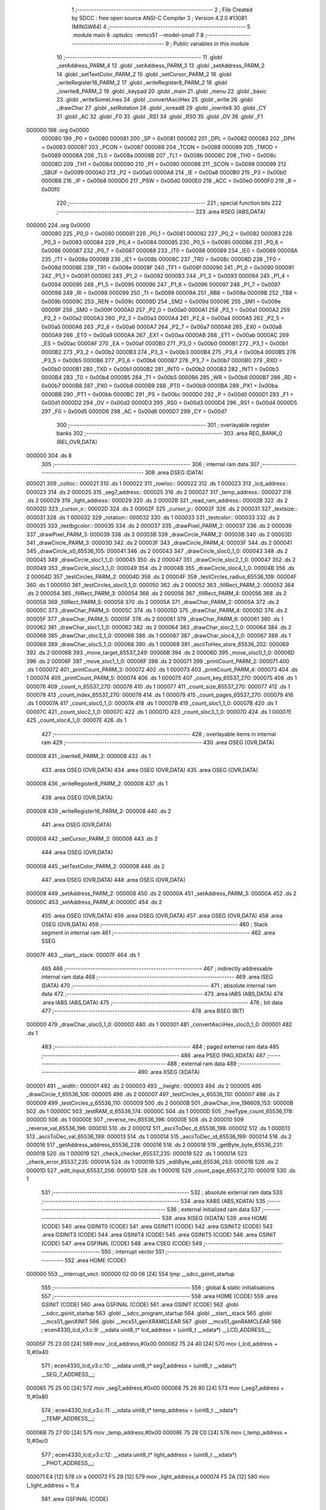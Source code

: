                                       1 ;--------------------------------------------------------
                                      2 ; File Created by SDCC : free open source ANSI-C Compiler
                                      3 ; Version 4.2.0 #13081 (MINGW64)
                                      4 ;--------------------------------------------------------
                                      5 	.module main
                                      6 	.optsdcc -mmcs51 --model-small
                                      7 	
                                      8 ;--------------------------------------------------------
                                      9 ; Public variables in this module
                                     10 ;--------------------------------------------------------
                                     11 	.globl _setAddress_PARM_4
                                     12 	.globl _setAddress_PARM_3
                                     13 	.globl _setAddress_PARM_2
                                     14 	.globl _setTextColor_PARM_2
                                     15 	.globl _setCursor_PARM_2
                                     16 	.globl _writeRegister16_PARM_2
                                     17 	.globl _writeRegister8_PARM_2
                                     18 	.globl _iowrite8_PARM_2
                                     19 	.globl _keypad
                                     20 	.globl _main
                                     21 	.globl _menu
                                     22 	.globl _basic
                                     23 	.globl _writeSomeLines
                                     24 	.globl _convertAsciiHex
                                     25 	.globl _write
                                     26 	.globl _drawChar
                                     27 	.globl _setRotation
                                     28 	.globl _ioread8
                                     29 	.globl _iowrite8
                                     30 	.globl _CY
                                     31 	.globl _AC
                                     32 	.globl _F0
                                     33 	.globl _RS1
                                     34 	.globl _RS0
                                     35 	.globl _OV
                                     36 	.globl _F1
                                   ..   37 	.globl _P
                                     38 	.globl _PS
                                     39 	.globl _PT1
                                     40 	.globl _PX1
                                     41 	.globl _PT0
                                     42 	.globl _PX0
                                     43 	.globl _RD
                                     44 	.globl _WR
                                     45 	.globl _T1
                                     46 	.globl _T0
                                     47 	.globl _INT1
                                     48 	.globl _INT0
                                     49 	.globl _TXD
                                     50 	.globl _RXD
                                     51 	.globl _P3_7
                                     52 	.globl _P3_6
                                     53 	.globl _P3_5
                                     54 	.globl _P3_4
                                     55 	.globl _P3_3
                                     56 	.globl _P3_2
                                     57 	.globl _P3_1
                                     58 	.globl _P3_0
                                     59 	.globl _EA
                                     60 	.globl _ES
                                     61 	.globl _ET1
                                     62 	.globl _EX1
                                     63 	.globl _ET0
                                     64 	.globl _EX0
                                     65 	.globl _P2_7
                                     66 	.globl _P2_6
                                     67 	.globl _P2_5
                                     68 	.globl _P2_4
                                     69 	.globl _P2_3
                                     70 	.globl _P2_2
                                     71 	.globl _P2_1
                                     72 	.globl _P2_0
                                     73 	.globl _SM0
                                     74 	.globl _SM1
                                     75 	.globl _SM2
                                     76 	.globl _REN
                                     77 	.globl _TB8
                                     78 	.globl _RB8
                                     79 	.globl _TI
                                     80 	.globl _RI
                                     81 	.globl _P1_7
                                     82 	.globl _P1_6
                                     83 	.globl _P1_5
                                     84 	.globl _P1_4
                                     85 	.globl _P1_3
                                     86 	.globl _P1_2
                                     87 	.globl _P1_1
                                     88 	.globl _P1_0
                                     89 	.globl _TF1
                                     90 	.globl _TR1
                                     91 	.globl _TF0
                                     92 	.globl _TR0
                                     93 	.globl _IE1
                                     94 	.globl _IT1
                                     95 	.globl _IE0
                                     96 	.globl _IT0
                                     97 	.globl _P0_7
                                     98 	.globl _P0_6
                                     99 	.globl _P0_5
                                    100 	.globl _P0_4
                                    101 	.globl _P0_3
                                    102 	.globl _P0_2
                                    103 	.globl _P0_1
                                    104 	.globl _P0_0
                                    105 	.globl _B
                                    106 	.globl _ACC
                                    107 	.globl _PSW
                                    108 	.globl _IP
                                    109 	.globl _P3
                                    110 	.globl _IE
                                    111 	.globl _P2
                                    112 	.globl _SBUF
                                    113 	.globl _SCON
                                    114 	.globl _P1
                                    115 	.globl _TH1
                                    116 	.globl _TH0
                                    117 	.globl _TL1
                                    118 	.globl _TL0
                                    119 	.globl _TMOD
                                    120 	.globl _TCON
                                    121 	.globl _PCON
                                    122 	.globl _DPH
                                    123 	.globl _DPL
                                    124 	.globl _SP
                                    125 	.globl _P0
                                    126 	.globl __height
                                    127 	.globl __width
                                    128 	.globl _printCount_PARM_5
                                    129 	.globl _printCount_PARM_4
                                    130 	.globl _printCount_PARM_3
                                    131 	.globl _printCount_PARM_2
                                    132 	.globl _drawChar_PARM_6
                                    133 	.globl _drawChar_PARM_5
                                    134 	.globl _drawChar_PARM_4
                                    135 	.globl _drawChar_PARM_3
                                    136 	.globl _drawChar_PARM_2
                                    137 	.globl _fillRect_PARM_5
                                    138 	.globl _fillRect_PARM_4
                                    139 	.globl _fillRect_PARM_3
                                    140 	.globl _fillRect_PARM_2
                                    141 	.globl _testCircles_PARM_2
                                    142 	.globl _drawCircle_PARM_4
                                    143 	.globl _drawCircle_PARM_3
                                    144 	.globl _drawCircle_PARM_2
                                    145 	.globl _drawPixel_PARM_3
                                    146 	.globl _drawPixel_PARM_2
                                    147 	.globl _textbgcolor
                                    148 	.globl _textcolor
                                    149 	.globl _rotation
                                    150 	.globl _textsize
                                    151 	.globl _cursor_y
                                    152 	.globl _cursor_x
                                    153 	.globl _read_ram_address
                                    154 	.globl _light_address
                                    155 	.globl _temp_address
                                    156 	.globl _seg7_address
                                    157 	.globl _lcd_address
                                    158 	.globl _rowloc
                                    159 	.globl _colloc
                                    160 	.globl _delay
                                    161 	.globl _writeRegister8
                                    162 	.globl _writeRegister16
                                    163 	.globl _setCursor
                                    164 	.globl _setTextColor
                                    165 	.globl _setTextSize
                                    166 	.globl _setAddress
                                    167 	.globl _TFT_LCD_INIT
                                    168 	.globl _drawPixel
                                    169 	.globl _drawCircle
                                    170 	.globl _testCircles
                                    171 	.globl _fillRect
                                    172 	.globl _fillScreen
                                    173 	.globl _LCD_string_write
                                    174 	.globl _testRAM
                                    175 	.globl _freeType
                                    176 	.globl _keyDetect
                                    177 	.globl _reverse
                                    178 	.globl _asciiToDec
                                    179 	.globl _asciiToHex
                                    180 	.globl _getAddress
                                    181 	.globl _getByte
                                    182 	.globl _check
                                    183 	.globl _move
                                    184 	.globl _editByte
                                    185 	.globl _edit
                                    186 	.globl _printCount
                                    187 	.globl _count
                                    188 	.globl _readTemp
                                    189 	.globl _readLight
                                    190 	.globl _displayTemp
                                    191 	.globl _displayLight
                                    192 	.globl _temperature
                                    193 	.globl _light
                                    194 ;--------------------------------------------------------
                                    195 ; special function registers
                                    196 ;--------------------------------------------------------
                                    197 	.area RSEG    (ABS,DATA)
      000000                        198 	.org 0x0000
                           000080   199 _P0	=	0x0080
                           000081   200 _SP	=	0x0081
                           000082   201 _DPL	=	0x0082
                           000083   202 _DPH	=	0x0083
                           000087   203 _PCON	=	0x0087
                           000088   204 _TCON	=	0x0088
                           000089   205 _TMOD	=	0x0089
                           00008A   206 _TL0	=	0x008a
                           00008B   207 _TL1	=	0x008b
                           00008C   208 _TH0	=	0x008c
                           00008D   209 _TH1	=	0x008d
                           000090   210 _P1	=	0x0090
                           000098   211 _SCON	=	0x0098
                           000099   212 _SBUF	=	0x0099
                           0000A0   213 _P2	=	0x00a0
                           0000A8   214 _IE	=	0x00a8
                           0000B0   215 _P3	=	0x00b0
                           0000B8   216 _IP	=	0x00b8
                           0000D0   217 _PSW	=	0x00d0
                           0000E0   218 _ACC	=	0x00e0
                           0000F0   219 _B	=	0x00f0
                                    220 ;--------------------------------------------------------
                                    221 ; special function bits
                                    222 ;--------------------------------------------------------
                                    223 	.area RSEG    (ABS,DATA)
      000000                        224 	.org 0x0000
                           000080   225 _P0_0	=	0x0080
                           000081   226 _P0_1	=	0x0081
                           000082   227 _P0_2	=	0x0082
                           000083   228 _P0_3	=	0x0083
                           000084   229 _P0_4	=	0x0084
                           000085   230 _P0_5	=	0x0085
                           000086   231 _P0_6	=	0x0086
                           000087   232 _P0_7	=	0x0087
                           000088   233 _IT0	=	0x0088
                           000089   234 _IE0	=	0x0089
                           00008A   235 _IT1	=	0x008a
                           00008B   236 _IE1	=	0x008b
                           00008C   237 _TR0	=	0x008c
                           00008D   238 _TF0	=	0x008d
                           00008E   239 _TR1	=	0x008e
                           00008F   240 _TF1	=	0x008f
                           000090   241 _P1_0	=	0x0090
                           000091   242 _P1_1	=	0x0091
                           000092   243 _P1_2	=	0x0092
                           000093   244 _P1_3	=	0x0093
                           000094   245 _P1_4	=	0x0094
                           000095   246 _P1_5	=	0x0095
                           000096   247 _P1_6	=	0x0096
                           000097   248 _P1_7	=	0x0097
                           000098   249 _RI	=	0x0098
                           000099   250 _TI	=	0x0099
                           00009A   251 _RB8	=	0x009a
                           00009B   252 _TB8	=	0x009b
                           00009C   253 _REN	=	0x009c
                           00009D   254 _SM2	=	0x009d
                           00009E   255 _SM1	=	0x009e
                           00009F   256 _SM0	=	0x009f
                           0000A0   257 _P2_0	=	0x00a0
                           0000A1   258 _P2_1	=	0x00a1
                           0000A2   259 _P2_2	=	0x00a2
                           0000A3   260 _P2_3	=	0x00a3
                           0000A4   261 _P2_4	=	0x00a4
                           0000A5   262 _P2_5	=	0x00a5
                           0000A6   263 _P2_6	=	0x00a6
                           0000A7   264 _P2_7	=	0x00a7
                           0000A8   265 _EX0	=	0x00a8
                           0000A9   266 _ET0	=	0x00a9
                           0000AA   267 _EX1	=	0x00aa
                           0000AB   268 _ET1	=	0x00ab
                           0000AC   269 _ES	=	0x00ac
                           0000AF   270 _EA	=	0x00af
                           0000B0   271 _P3_0	=	0x00b0
                           0000B1   272 _P3_1	=	0x00b1
                           0000B2   273 _P3_2	=	0x00b2
                           0000B3   274 _P3_3	=	0x00b3
                           0000B4   275 _P3_4	=	0x00b4
                           0000B5   276 _P3_5	=	0x00b5
                           0000B6   277 _P3_6	=	0x00b6
                           0000B7   278 _P3_7	=	0x00b7
                           0000B0   279 _RXD	=	0x00b0
                           0000B1   280 _TXD	=	0x00b1
                           0000B2   281 _INT0	=	0x00b2
                           0000B3   282 _INT1	=	0x00b3
                           0000B4   283 _T0	=	0x00b4
                           0000B5   284 _T1	=	0x00b5
                           0000B6   285 _WR	=	0x00b6
                           0000B7   286 _RD	=	0x00b7
                           0000B8   287 _PX0	=	0x00b8
                           0000B9   288 _PT0	=	0x00b9
                           0000BA   289 _PX1	=	0x00ba
                           0000BB   290 _PT1	=	0x00bb
                           0000BC   291 _PS	=	0x00bc
                           0000D0   292 _P	=	0x00d0
                           0000D1   293 _F1	=	0x00d1
                           0000D2   294 _OV	=	0x00d2
                           0000D3   295 _RS0	=	0x00d3
                           0000D4   296 _RS1	=	0x00d4
                           0000D5   297 _F0	=	0x00d5
                           0000D6   298 _AC	=	0x00d6
                           0000D7   299 _CY	=	0x00d7
                                    300 ;--------------------------------------------------------
                                    301 ; overlayable register banks
                                    302 ;--------------------------------------------------------
                                    303 	.area REG_BANK_0	(REL,OVR,DATA)
      000000                        304 	.ds 8
                                    305 ;--------------------------------------------------------
                                    306 ; internal ram data
                                    307 ;--------------------------------------------------------
                                    308 	.area DSEG    (DATA)
      000021                        309 _colloc::
      000021                        310 	.ds 1
      000022                        311 _rowloc::
      000022                        312 	.ds 1
      000023                        313 _lcd_address::
      000023                        314 	.ds 2
      000025                        315 _seg7_address::
      000025                        316 	.ds 2
      000027                        317 _temp_address::
      000027                        318 	.ds 2
      000029                        319 _light_address::
      000029                        320 	.ds 2
      00002B                        321 _read_ram_address::
      00002B                        322 	.ds 2
      00002D                        323 _cursor_x::
      00002D                        324 	.ds 2
      00002F                        325 _cursor_y::
      00002F                        326 	.ds 2
      000031                        327 _textsize::
      000031                        328 	.ds 1
      000032                        329 _rotation::
      000032                        330 	.ds 1
      000033                        331 _textcolor::
      000033                        332 	.ds 2
      000035                        333 _textbgcolor::
      000035                        334 	.ds 2
      000037                        335 _drawPixel_PARM_2:
      000037                        336 	.ds 2
      000039                        337 _drawPixel_PARM_3:
      000039                        338 	.ds 2
      00003B                        339 _drawCircle_PARM_2:
      00003B                        340 	.ds 2
      00003D                        341 _drawCircle_PARM_3:
      00003D                        342 	.ds 2
      00003F                        343 _drawCircle_PARM_4:
      00003F                        344 	.ds 2
      000041                        345 _drawCircle_x0_65536_105:
      000041                        346 	.ds 2
      000043                        347 _drawCircle_sloc0_1_0:
      000043                        348 	.ds 2
      000045                        349 _drawCircle_sloc1_1_0:
      000045                        350 	.ds 2
      000047                        351 _drawCircle_sloc2_1_0:
      000047                        352 	.ds 2
      000049                        353 _drawCircle_sloc3_1_0:
      000049                        354 	.ds 2
      00004B                        355 _drawCircle_sloc4_1_0:
      00004B                        356 	.ds 2
      00004D                        357 _testCircles_PARM_2:
      00004D                        358 	.ds 2
      00004F                        359 _testCircles_radius_65536_109:
      00004F                        360 	.ds 1
      000050                        361 _testCircles_sloc0_1_0:
      000050                        362 	.ds 2
      000052                        363 _fillRect_PARM_2:
      000052                        364 	.ds 2
      000054                        365 _fillRect_PARM_3:
      000054                        366 	.ds 2
      000056                        367 _fillRect_PARM_4:
      000056                        368 	.ds 2
      000058                        369 _fillRect_PARM_5:
      000058                        370 	.ds 2
      00005A                        371 _drawChar_PARM_2:
      00005A                        372 	.ds 2
      00005C                        373 _drawChar_PARM_3:
      00005C                        374 	.ds 1
      00005D                        375 _drawChar_PARM_4:
      00005D                        376 	.ds 2
      00005F                        377 _drawChar_PARM_5:
      00005F                        378 	.ds 2
      000061                        379 _drawChar_PARM_6:
      000061                        380 	.ds 1
      000062                        381 _drawChar_sloc1_1_0:
      000062                        382 	.ds 2
      000064                        383 _drawChar_sloc2_1_0:
      000064                        384 	.ds 2
      000066                        385 _drawChar_sloc3_1_0:
      000066                        386 	.ds 1
      000067                        387 _drawChar_sloc4_1_0:
      000067                        388 	.ds 1
      000068                        389 _drawChar_sloc5_1_0:
      000068                        390 	.ds 1
      000069                        391 _asciiToHex_store_65536_202:
      000069                        392 	.ds 2
      00006B                        393 _move_target_65537_249:
      00006B                        394 	.ds 2
      00006D                        395 _move_sloc0_1_0:
      00006D                        396 	.ds 2
      00006F                        397 _move_sloc1_1_0:
      00006F                        398 	.ds 2
      000071                        399 _printCount_PARM_2:
      000071                        400 	.ds 1
      000072                        401 _printCount_PARM_3:
      000072                        402 	.ds 1
      000073                        403 _printCount_PARM_4:
      000073                        404 	.ds 1
      000074                        405 _printCount_PARM_5:
      000074                        406 	.ds 1
      000075                        407 _count_key_65537_270:
      000075                        408 	.ds 1
      000076                        409 _count_n_65537_270:
      000076                        410 	.ds 1
      000077                        411 _count_size_65537_270:
      000077                        412 	.ds 1
      000078                        413 _count_index_65537_270:
      000078                        414 	.ds 1
      000079                        415 _count_pages_65537_270:
      000079                        416 	.ds 1
      00007A                        417 _count_sloc0_1_0:
      00007A                        418 	.ds 1
      00007B                        419 _count_sloc1_1_0:
      00007B                        420 	.ds 1
      00007C                        421 _count_sloc2_1_0:
      00007C                        422 	.ds 1
      00007D                        423 _count_sloc3_1_0:
      00007D                        424 	.ds 1
      00007E                        425 _count_sloc4_1_0:
      00007E                        426 	.ds 1
                                    427 ;--------------------------------------------------------
                                    428 ; overlayable items in internal ram
                                    429 ;--------------------------------------------------------
                                    430 	.area	OSEG    (OVR,DATA)
      000008                        431 _iowrite8_PARM_2:
      000008                        432 	.ds 1
                                    433 	.area	OSEG    (OVR,DATA)
                                    434 	.area	OSEG    (OVR,DATA)
                                    435 	.area	OSEG    (OVR,DATA)
      000008                        436 _writeRegister8_PARM_2:
      000008                        437 	.ds 1
                                    438 	.area	OSEG    (OVR,DATA)
      000008                        439 _writeRegister16_PARM_2:
      000008                        440 	.ds 2
                                    441 	.area	OSEG    (OVR,DATA)
      000008                        442 _setCursor_PARM_2:
      000008                        443 	.ds 2
                                    444 	.area	OSEG    (OVR,DATA)
      000008                        445 _setTextColor_PARM_2:
      000008                        446 	.ds 2
                                    447 	.area	OSEG    (OVR,DATA)
                                    448 	.area	OSEG    (OVR,DATA)
      000008                        449 _setAddress_PARM_2:
      000008                        450 	.ds 2
      00000A                        451 _setAddress_PARM_3:
      00000A                        452 	.ds 2
      00000C                        453 _setAddress_PARM_4:
      00000C                        454 	.ds 2
                                    455 	.area	OSEG    (OVR,DATA)
                                    456 	.area	OSEG    (OVR,DATA)
                                    457 	.area	OSEG    (OVR,DATA)
                                    458 	.area	OSEG    (OVR,DATA)
                                    459 ;--------------------------------------------------------
                                    460 ; Stack segment in internal ram
                                    461 ;--------------------------------------------------------
                                    462 	.area	SSEG
      00007F                        463 __start__stack:
      00007F                        464 	.ds	1
                                    465 
                                    466 ;--------------------------------------------------------
                                    467 ; indirectly addressable internal ram data
                                    468 ;--------------------------------------------------------
                                    469 	.area ISEG    (DATA)
                                    470 ;--------------------------------------------------------
                                    471 ; absolute internal ram data
                                    472 ;--------------------------------------------------------
                                    473 	.area IABS    (ABS,DATA)
                                    474 	.area IABS    (ABS,DATA)
                                    475 ;--------------------------------------------------------
                                    476 ; bit data
                                    477 ;--------------------------------------------------------
                                    478 	.area BSEG    (BIT)
      000000                        479 _drawChar_sloc0_1_0:
      000000                        480 	.ds 1
      000001                        481 _convertAsciiHex_sloc0_1_0:
      000001                        482 	.ds 1
                                    483 ;--------------------------------------------------------
                                    484 ; paged external ram data
                                    485 ;--------------------------------------------------------
                                    486 	.area PSEG    (PAG,XDATA)
                                    487 ;--------------------------------------------------------
                                    488 ; external ram data
                                    489 ;--------------------------------------------------------
                                    490 	.area XSEG    (XDATA)
      000001                        491 __width::
      000001                        492 	.ds 2
      000003                        493 __height::
      000003                        494 	.ds 2
      000005                        495 _drawCircle_f_65536_106:
      000005                        496 	.ds 2
      000007                        497 _testCircles_x_65536_110:
      000007                        498 	.ds 2
      000009                        499 _testCircles_y_65536_110:
      000009                        500 	.ds 2
      00000B                        501 _drawChar_line_196609_153:
      00000B                        502 	.ds 1
      00000C                        503 _testRAM_d_65536_174:
      00000C                        504 	.ds 1
      00000D                        505 _freeType_count_65536_178:
      00000D                        506 	.ds 1
      00000E                        507 _reverse_rev_65536_196:
      00000E                        508 	.ds 2
      000010                        509 _reverse_val_65536_196:
      000010                        510 	.ds 2
      000012                        511 _asciiToDec_d_65536_198:
      000012                        512 	.ds 1
      000013                        513 _asciiToDec_val_65536_199:
      000013                        514 	.ds 1
      000014                        515 _asciiToDec_id_65536_199:
      000014                        516 	.ds 2
      000016                        517 _getAddress_address_65536_228:
      000016                        518 	.ds 2
      000018                        519 _getByte_byte_65536_231:
      000018                        520 	.ds 1
      000019                        521 _check_checker_65537_235:
      000019                        522 	.ds 1
      00001A                        523 _check_error_65537_235:
      00001A                        524 	.ds 1
      00001B                        525 _editByte_add_65536_253:
      00001B                        526 	.ds 2
      00001D                        527 _edit_input_65537_256:
      00001D                        528 	.ds 1
      00001E                        529 _count_page_65537_270:
      00001E                        530 	.ds 1
                                    531 ;--------------------------------------------------------
                                    532 ; absolute external ram data
                                    533 ;--------------------------------------------------------
                                    534 	.area XABS    (ABS,XDATA)
                                    535 ;--------------------------------------------------------
                                    536 ; external initialized ram data
                                    537 ;--------------------------------------------------------
                                    538 	.area XISEG   (XDATA)
                                    539 	.area HOME    (CODE)
                                    540 	.area GSINIT0 (CODE)
                                    541 	.area GSINIT1 (CODE)
                                    542 	.area GSINIT2 (CODE)
                                    543 	.area GSINIT3 (CODE)
                                    544 	.area GSINIT4 (CODE)
                                    545 	.area GSINIT5 (CODE)
                                    546 	.area GSINIT  (CODE)
                                    547 	.area GSFINAL (CODE)
                                    548 	.area CSEG    (CODE)
                                    549 ;--------------------------------------------------------
                                    550 ; interrupt vector
                                    551 ;--------------------------------------------------------
                                    552 	.area HOME    (CODE)
      000000                        553 __interrupt_vect:
      000000 02 00 06         [24]  554 	ljmp	__sdcc_gsinit_startup
                                    555 ;--------------------------------------------------------
                                    556 ; global & static initialisations
                                    557 ;--------------------------------------------------------
                                    558 	.area HOME    (CODE)
                                    559 	.area GSINIT  (CODE)
                                    560 	.area GSFINAL (CODE)
                                    561 	.area GSINIT  (CODE)
                                    562 	.globl __sdcc_gsinit_startup
                                    563 	.globl __sdcc_program_startup
                                    564 	.globl __start__stack
                                    565 	.globl __mcs51_genXINIT
                                    566 	.globl __mcs51_genXRAMCLEAR
                                    567 	.globl __mcs51_genRAMCLEAR
                                    568 ;	ecen4330_lcd_v3.c:9: __xdata uint8_t* lcd_address = (uint8_t __xdata*) __LCD_ADDRESS__;
      00005F 75 23 00         [24]  569 	mov	_lcd_address,#0x00
      000062 75 24 40         [24]  570 	mov	(_lcd_address + 1),#0x40
                                    571 ;	ecen4330_lcd_v3.c:10: __xdata uint8_t* seg7_address = (uint8_t __xdata*) __SEG_7_ADDRESS__;
      000065 75 25 00         [24]  572 	mov	_seg7_address,#0x00
      000068 75 26 80         [24]  573 	mov	(_seg7_address + 1),#0x80
                                    574 ;	ecen4330_lcd_v3.c:11: __xdata uint8_t* temp_address = (uint8_t __xdata*) __TEMP_ADDRESS__;
      00006B 75 27 00         [24]  575 	mov	_temp_address,#0x00
      00006E 75 28 C0         [24]  576 	mov	(_temp_address + 1),#0xc0
                                    577 ;	ecen4330_lcd_v3.c:12: __xdata uint8_t* light_address = (uint8_t __xdata*) __PHOT_ADDRESS__;
      000071 E4               [12]  578 	clr	a
      000072 F5 29            [12]  579 	mov	_light_address,a
      000074 F5 2A            [12]  580 	mov	(_light_address + 1),a
                                    581 	.area GSFINAL (CODE)
      000076 02 00 03         [24]  582 	ljmp	__sdcc_program_startup
                                    583 ;--------------------------------------------------------
                                    584 ; Home
                                    585 ;--------------------------------------------------------
                                    586 	.area HOME    (CODE)
                                    587 	.area HOME    (CODE)
      000003                        588 __sdcc_program_startup:
      000003 02 1A 8D         [24]  589 	ljmp	_main
                                    590 ;	return from main will return to caller
                                    591 ;--------------------------------------------------------
                                    592 ; code
                                    593 ;--------------------------------------------------------
                                    594 	.area CSEG    (CODE)
                                    595 ;------------------------------------------------------------
                                    596 ;Allocation info for local variables in function 'iowrite8'
                                    597 ;------------------------------------------------------------
                                    598 ;d                         Allocated with name '_iowrite8_PARM_2'
                                    599 ;map_address               Allocated to registers r6 r7 
                                    600 ;------------------------------------------------------------
                                    601 ;	ecen4330_lcd_v3.c:50: void iowrite8 (uint8_t __xdata* map_address, uint8_t d) {
                                    602 ;	-----------------------------------------
                                    603 ;	 function iowrite8
                                    604 ;	-----------------------------------------
      000079                        605 _iowrite8:
                           000007   606 	ar7 = 0x07
                           000006   607 	ar6 = 0x06
                           000005   608 	ar5 = 0x05
                           000004   609 	ar4 = 0x04
                           000003   610 	ar3 = 0x03
                           000002   611 	ar2 = 0x02
                           000001   612 	ar1 = 0x01
                           000000   613 	ar0 = 0x00
      000079 AE 82            [24]  614 	mov	r6,dpl
      00007B AF 83            [24]  615 	mov	r7,dph
                                    616 ;	ecen4330_lcd_v3.c:51: IOM = 1;
                                    617 ;	assignBit
      00007D D2 B4            [12]  618 	setb	_P3_4
                                    619 ;	ecen4330_lcd_v3.c:52: *map_address = d;
      00007F 8E 82            [24]  620 	mov	dpl,r6
      000081 8F 83            [24]  621 	mov	dph,r7
      000083 E5 08            [12]  622 	mov	a,_iowrite8_PARM_2
      000085 F0               [24]  623 	movx	@dptr,a
                                    624 ;	ecen4330_lcd_v3.c:53: IOM = 0;
                                    625 ;	assignBit
      000086 C2 B4            [12]  626 	clr	_P3_4
                                    627 ;	ecen4330_lcd_v3.c:54: }
      000088 22               [24]  628 	ret
                                    629 ;------------------------------------------------------------
                                    630 ;Allocation info for local variables in function 'ioread8'
                                    631 ;------------------------------------------------------------
                                    632 ;map_address               Allocated to registers r6 r7 
                                    633 ;val                       Allocated to registers r6 
                                    634 ;------------------------------------------------------------
                                    635 ;	ecen4330_lcd_v3.c:62: uint8_t ioread8 (uint8_t __xdata* map_address) {
                                    636 ;	-----------------------------------------
                                    637 ;	 function ioread8
                                    638 ;	-----------------------------------------
      000089                        639 _ioread8:
      000089 AE 82            [24]  640 	mov	r6,dpl
      00008B AF 83            [24]  641 	mov	r7,dph
                                    642 ;	ecen4330_lcd_v3.c:64: IOM = 1;
                                    643 ;	assignBit
      00008D D2 B4            [12]  644 	setb	_P3_4
                                    645 ;	ecen4330_lcd_v3.c:65: val = *map_address;
      00008F 8E 82            [24]  646 	mov	dpl,r6
      000091 8F 83            [24]  647 	mov	dph,r7
      000093 E0               [24]  648 	movx	a,@dptr
      000094 FE               [12]  649 	mov	r6,a
                                    650 ;	ecen4330_lcd_v3.c:66: IOM = 0;
                                    651 ;	assignBit
      000095 C2 B4            [12]  652 	clr	_P3_4
                                    653 ;	ecen4330_lcd_v3.c:67: return val;
      000097 8E 82            [24]  654 	mov	dpl,r6
                                    655 ;	ecen4330_lcd_v3.c:68: }
      000099 22               [24]  656 	ret
                                    657 ;------------------------------------------------------------
                                    658 ;Allocation info for local variables in function 'delay'
                                    659 ;------------------------------------------------------------
                                    660 ;i                         Allocated with name '_delay_i_65536_29'
                                    661 ;j                         Allocated with name '_delay_j_65536_29'
                                    662 ;d                         Allocated to registers r6 r7 
                                    663 ;------------------------------------------------------------
                                    664 ;	ecen4330_lcd_v3.c:72: void delay (int16_t d)
                                    665 ;	-----------------------------------------
                                    666 ;	 function delay
                                    667 ;	-----------------------------------------
      00009A                        668 _delay:
      00009A AE 82            [24]  669 	mov	r6,dpl
      00009C AF 83            [24]  670 	mov	r7,dph
                                    671 ;	ecen4330_lcd_v3.c:75: for (i=0;i<d;i++)
      00009E 7C 00            [12]  672 	mov	r4,#0x00
      0000A0 7D 00            [12]  673 	mov	r5,#0x00
      0000A2                        674 00107$:
      0000A2 8C 02            [24]  675 	mov	ar2,r4
      0000A4 8D 03            [24]  676 	mov	ar3,r5
      0000A6 C3               [12]  677 	clr	c
      0000A7 EA               [12]  678 	mov	a,r2
      0000A8 9E               [12]  679 	subb	a,r6
      0000A9 EB               [12]  680 	mov	a,r3
      0000AA 64 80            [12]  681 	xrl	a,#0x80
      0000AC 8F F0            [24]  682 	mov	b,r7
      0000AE 63 F0 80         [24]  683 	xrl	b,#0x80
      0000B1 95 F0            [12]  684 	subb	a,b
      0000B3 50 14            [24]  685 	jnc	00109$
                                    686 ;	ecen4330_lcd_v3.c:77: for (j=0;j<1000;j++);
      0000B5 7A E8            [12]  687 	mov	r2,#0xe8
      0000B7 7B 03            [12]  688 	mov	r3,#0x03
      0000B9                        689 00105$:
      0000B9 1A               [12]  690 	dec	r2
      0000BA BA FF 01         [24]  691 	cjne	r2,#0xff,00130$
      0000BD 1B               [12]  692 	dec	r3
      0000BE                        693 00130$:
      0000BE EA               [12]  694 	mov	a,r2
      0000BF 4B               [12]  695 	orl	a,r3
      0000C0 70 F7            [24]  696 	jnz	00105$
                                    697 ;	ecen4330_lcd_v3.c:75: for (i=0;i<d;i++)
      0000C2 0C               [12]  698 	inc	r4
      0000C3 BC 00 DC         [24]  699 	cjne	r4,#0x00,00107$
      0000C6 0D               [12]  700 	inc	r5
      0000C7 80 D9            [24]  701 	sjmp	00107$
      0000C9                        702 00109$:
                                    703 ;	ecen4330_lcd_v3.c:79: }
      0000C9 22               [24]  704 	ret
                                    705 ;------------------------------------------------------------
                                    706 ;Allocation info for local variables in function 'writeRegister8'
                                    707 ;------------------------------------------------------------
                                    708 ;d                         Allocated with name '_writeRegister8_PARM_2'
                                    709 ;a                         Allocated to registers r7 
                                    710 ;------------------------------------------------------------
                                    711 ;	ecen4330_lcd_v3.c:89: void writeRegister8 (uint8_t a, uint8_t d) {
                                    712 ;	-----------------------------------------
                                    713 ;	 function writeRegister8
                                    714 ;	-----------------------------------------
      0000CA                        715 _writeRegister8:
      0000CA AF 82            [24]  716 	mov	r7,dpl
                                    717 ;	ecen4330_lcd_v3.c:90: CD = __CMD__;
                                    718 ;	assignBit
      0000CC C2 B5            [12]  719 	clr	_P3_5
                                    720 ;	ecen4330_lcd_v3.c:91: write8(a);
                                    721 ;	assignBit
      0000CE D2 B4            [12]  722 	setb	_P3_4
      0000D0 85 23 82         [24]  723 	mov	dpl,_lcd_address
      0000D3 85 24 83         [24]  724 	mov	dph,(_lcd_address + 1)
      0000D6 EF               [12]  725 	mov	a,r7
      0000D7 F0               [24]  726 	movx	@dptr,a
                                    727 ;	assignBit
      0000D8 C2 B4            [12]  728 	clr	_P3_4
                                    729 ;	ecen4330_lcd_v3.c:92: CD = __DATA__;
                                    730 ;	assignBit
      0000DA D2 B5            [12]  731 	setb	_P3_5
                                    732 ;	ecen4330_lcd_v3.c:93: write8(d);
                                    733 ;	assignBit
      0000DC D2 B4            [12]  734 	setb	_P3_4
      0000DE 85 23 82         [24]  735 	mov	dpl,_lcd_address
      0000E1 85 24 83         [24]  736 	mov	dph,(_lcd_address + 1)
      0000E4 E5 08            [12]  737 	mov	a,_writeRegister8_PARM_2
      0000E6 F0               [24]  738 	movx	@dptr,a
                                    739 ;	assignBit
      0000E7 C2 B4            [12]  740 	clr	_P3_4
                                    741 ;	ecen4330_lcd_v3.c:94: }
      0000E9 22               [24]  742 	ret
                                    743 ;------------------------------------------------------------
                                    744 ;Allocation info for local variables in function 'writeRegister16'
                                    745 ;------------------------------------------------------------
                                    746 ;hi                        Allocated with name '_writeRegister16_hi_65536_38'
                                    747 ;lo                        Allocated with name '_writeRegister16_lo_65536_38'
                                    748 ;d                         Allocated with name '_writeRegister16_PARM_2'
                                    749 ;a                         Allocated to registers r6 r7 
                                    750 ;------------------------------------------------------------
                                    751 ;	ecen4330_lcd_v3.c:98: void writeRegister16 (uint16_t a, uint16_t d) {
                                    752 ;	-----------------------------------------
                                    753 ;	 function writeRegister16
                                    754 ;	-----------------------------------------
      0000EA                        755 _writeRegister16:
      0000EA AE 82            [24]  756 	mov	r6,dpl
      0000EC AF 83            [24]  757 	mov	r7,dph
                                    758 ;	ecen4330_lcd_v3.c:100: hi = (a) >> 8;
      0000EE 8F 05            [24]  759 	mov	ar5,r7
                                    760 ;	ecen4330_lcd_v3.c:101: lo = (a);
                                    761 ;	ecen4330_lcd_v3.c:102: write8Reg(hi);
                                    762 ;	assignBit
      0000F0 C2 B5            [12]  763 	clr	_P3_5
                                    764 ;	assignBit
      0000F2 D2 B4            [12]  765 	setb	_P3_4
      0000F4 85 23 82         [24]  766 	mov	dpl,_lcd_address
      0000F7 85 24 83         [24]  767 	mov	dph,(_lcd_address + 1)
      0000FA ED               [12]  768 	mov	a,r5
      0000FB F0               [24]  769 	movx	@dptr,a
                                    770 ;	assignBit
      0000FC C2 B4            [12]  771 	clr	_P3_4
                                    772 ;	ecen4330_lcd_v3.c:103: write8Reg(lo);
                                    773 ;	assignBit
      0000FE C2 B5            [12]  774 	clr	_P3_5
                                    775 ;	assignBit
      000100 D2 B4            [12]  776 	setb	_P3_4
      000102 85 23 82         [24]  777 	mov	dpl,_lcd_address
      000105 85 24 83         [24]  778 	mov	dph,(_lcd_address + 1)
      000108 EE               [12]  779 	mov	a,r6
      000109 F0               [24]  780 	movx	@dptr,a
                                    781 ;	assignBit
      00010A C2 B4            [12]  782 	clr	_P3_4
                                    783 ;	ecen4330_lcd_v3.c:104: hi = (d) >> 8;
      00010C AF 09            [24]  784 	mov	r7,(_writeRegister16_PARM_2 + 1)
                                    785 ;	ecen4330_lcd_v3.c:105: lo = (d);
      00010E AE 08            [24]  786 	mov	r6,_writeRegister16_PARM_2
                                    787 ;	ecen4330_lcd_v3.c:106: CD = 1 ;
                                    788 ;	assignBit
      000110 D2 B5            [12]  789 	setb	_P3_5
                                    790 ;	ecen4330_lcd_v3.c:107: write8Data(hi);
                                    791 ;	assignBit
      000112 D2 B5            [12]  792 	setb	_P3_5
                                    793 ;	assignBit
      000114 D2 B4            [12]  794 	setb	_P3_4
      000116 85 23 82         [24]  795 	mov	dpl,_lcd_address
      000119 85 24 83         [24]  796 	mov	dph,(_lcd_address + 1)
      00011C EF               [12]  797 	mov	a,r7
      00011D F0               [24]  798 	movx	@dptr,a
                                    799 ;	assignBit
      00011E C2 B4            [12]  800 	clr	_P3_4
                                    801 ;	ecen4330_lcd_v3.c:108: write8Data(lo);
                                    802 ;	assignBit
      000120 D2 B5            [12]  803 	setb	_P3_5
                                    804 ;	assignBit
      000122 D2 B4            [12]  805 	setb	_P3_4
      000124 85 23 82         [24]  806 	mov	dpl,_lcd_address
      000127 85 24 83         [24]  807 	mov	dph,(_lcd_address + 1)
      00012A EE               [12]  808 	mov	a,r6
      00012B F0               [24]  809 	movx	@dptr,a
                                    810 ;	assignBit
      00012C C2 B4            [12]  811 	clr	_P3_4
                                    812 ;	ecen4330_lcd_v3.c:109: }
      00012E 22               [24]  813 	ret
                                    814 ;------------------------------------------------------------
                                    815 ;Allocation info for local variables in function 'setCursor'
                                    816 ;------------------------------------------------------------
                                    817 ;y                         Allocated with name '_setCursor_PARM_2'
                                    818 ;x                         Allocated to registers 
                                    819 ;------------------------------------------------------------
                                    820 ;	ecen4330_lcd_v3.c:117: void setCursor (uint16_t x, uint16_t y) {
                                    821 ;	-----------------------------------------
                                    822 ;	 function setCursor
                                    823 ;	-----------------------------------------
      00012F                        824 _setCursor:
      00012F 85 82 2D         [24]  825 	mov	_cursor_x,dpl
      000132 85 83 2E         [24]  826 	mov	(_cursor_x + 1),dph
                                    827 ;	ecen4330_lcd_v3.c:119: cursor_y = y;
      000135 85 08 2F         [24]  828 	mov	_cursor_y,_setCursor_PARM_2
      000138 85 09 30         [24]  829 	mov	(_cursor_y + 1),(_setCursor_PARM_2 + 1)
                                    830 ;	ecen4330_lcd_v3.c:120: }
      00013B 22               [24]  831 	ret
                                    832 ;------------------------------------------------------------
                                    833 ;Allocation info for local variables in function 'setTextColor'
                                    834 ;------------------------------------------------------------
                                    835 ;y                         Allocated with name '_setTextColor_PARM_2'
                                    836 ;x                         Allocated to registers 
                                    837 ;------------------------------------------------------------
                                    838 ;	ecen4330_lcd_v3.c:127: void setTextColor (uint16_t x, uint16_t y) {
                                    839 ;	-----------------------------------------
                                    840 ;	 function setTextColor
                                    841 ;	-----------------------------------------
      00013C                        842 _setTextColor:
      00013C 85 82 33         [24]  843 	mov	_textcolor,dpl
      00013F 85 83 34         [24]  844 	mov	(_textcolor + 1),dph
                                    845 ;	ecen4330_lcd_v3.c:129: textbgcolor = y;
      000142 85 08 35         [24]  846 	mov	_textbgcolor,_setTextColor_PARM_2
      000145 85 09 36         [24]  847 	mov	(_textbgcolor + 1),(_setTextColor_PARM_2 + 1)
                                    848 ;	ecen4330_lcd_v3.c:130: }
      000148 22               [24]  849 	ret
                                    850 ;------------------------------------------------------------
                                    851 ;Allocation info for local variables in function 'setTextSize'
                                    852 ;------------------------------------------------------------
                                    853 ;s                         Allocated to registers r7 
                                    854 ;------------------------------------------------------------
                                    855 ;	ecen4330_lcd_v3.c:137: void setTextSize (uint8_t s) {
                                    856 ;	-----------------------------------------
                                    857 ;	 function setTextSize
                                    858 ;	-----------------------------------------
      000149                        859 _setTextSize:
                                    860 ;	ecen4330_lcd_v3.c:138: if (s > 8) return;
      000149 E5 82            [12]  861 	mov	a,dpl
      00014B FF               [12]  862 	mov	r7,a
      00014C 24 F7            [12]  863 	add	a,#0xff - 0x08
      00014E 50 01            [24]  864 	jnc	00102$
      000150 22               [24]  865 	ret
      000151                        866 00102$:
                                    867 ;	ecen4330_lcd_v3.c:139: textsize = (s>0) ? s : 1 ;
      000151 EF               [12]  868 	mov	a,r7
      000152 60 06            [24]  869 	jz	00105$
      000154 8F 06            [24]  870 	mov	ar6,r7
      000156 7F 00            [12]  871 	mov	r7,#0x00
      000158 80 04            [24]  872 	sjmp	00106$
      00015A                        873 00105$:
      00015A 7E 01            [12]  874 	mov	r6,#0x01
      00015C 7F 00            [12]  875 	mov	r7,#0x00
      00015E                        876 00106$:
      00015E 8E 31            [24]  877 	mov	_textsize,r6
                                    878 ;	ecen4330_lcd_v3.c:140: }
      000160 22               [24]  879 	ret
                                    880 ;------------------------------------------------------------
                                    881 ;Allocation info for local variables in function 'setRotation'
                                    882 ;------------------------------------------------------------
                                    883 ;flag                      Allocated to registers r7 
                                    884 ;------------------------------------------------------------
                                    885 ;	ecen4330_lcd_v3.c:152: void setRotation (uint8_t flag) {
                                    886 ;	-----------------------------------------
                                    887 ;	 function setRotation
                                    888 ;	-----------------------------------------
      000161                        889 _setRotation:
                                    890 ;	ecen4330_lcd_v3.c:153: switch(flag) {
      000161 E5 82            [12]  891 	mov	a,dpl
      000163 FF               [12]  892 	mov	r7,a
      000164 24 FC            [12]  893 	add	a,#0xff - 0x03
      000166 40 6A            [24]  894 	jc	00105$
      000168 EF               [12]  895 	mov	a,r7
      000169 2F               [12]  896 	add	a,r7
                                    897 ;	ecen4330_lcd_v3.c:154: case 0:
      00016A 90 01 6E         [24]  898 	mov	dptr,#00115$
      00016D 73               [24]  899 	jmp	@a+dptr
      00016E                        900 00115$:
      00016E 80 06            [24]  901 	sjmp	00101$
      000170 80 1B            [24]  902 	sjmp	00102$
      000172 80 30            [24]  903 	sjmp	00103$
      000174 80 45            [24]  904 	sjmp	00104$
      000176                        905 00101$:
                                    906 ;	ecen4330_lcd_v3.c:155: flag = (ILI9341_MADCTL_MX | ILI9341_MADCTL_BGR);
      000176 7F 48            [12]  907 	mov	r7,#0x48
                                    908 ;	ecen4330_lcd_v3.c:156: _width = TFTWIDTH;
      000178 90 00 01         [24]  909 	mov	dptr,#__width
      00017B 74 F0            [12]  910 	mov	a,#0xf0
      00017D F0               [24]  911 	movx	@dptr,a
      00017E E4               [12]  912 	clr	a
      00017F A3               [24]  913 	inc	dptr
      000180 F0               [24]  914 	movx	@dptr,a
                                    915 ;	ecen4330_lcd_v3.c:157: _height = TFTHEIGHT;
      000181 90 00 03         [24]  916 	mov	dptr,#__height
      000184 74 40            [12]  917 	mov	a,#0x40
      000186 F0               [24]  918 	movx	@dptr,a
      000187 74 01            [12]  919 	mov	a,#0x01
      000189 A3               [24]  920 	inc	dptr
      00018A F0               [24]  921 	movx	@dptr,a
                                    922 ;	ecen4330_lcd_v3.c:158: break;
                                    923 ;	ecen4330_lcd_v3.c:159: case 1:
      00018B 80 5A            [24]  924 	sjmp	00106$
      00018D                        925 00102$:
                                    926 ;	ecen4330_lcd_v3.c:160: flag = (ILI9341_MADCTL_MV | ILI9341_MADCTL_BGR);
      00018D 7F 28            [12]  927 	mov	r7,#0x28
                                    928 ;	ecen4330_lcd_v3.c:161: _width = TFTHEIGHT;
      00018F 90 00 01         [24]  929 	mov	dptr,#__width
      000192 74 40            [12]  930 	mov	a,#0x40
      000194 F0               [24]  931 	movx	@dptr,a
      000195 74 01            [12]  932 	mov	a,#0x01
      000197 A3               [24]  933 	inc	dptr
      000198 F0               [24]  934 	movx	@dptr,a
                                    935 ;	ecen4330_lcd_v3.c:162: _height = TFTWIDTH;
      000199 90 00 03         [24]  936 	mov	dptr,#__height
      00019C 74 F0            [12]  937 	mov	a,#0xf0
      00019E F0               [24]  938 	movx	@dptr,a
      00019F E4               [12]  939 	clr	a
      0001A0 A3               [24]  940 	inc	dptr
      0001A1 F0               [24]  941 	movx	@dptr,a
                                    942 ;	ecen4330_lcd_v3.c:163: break;
                                    943 ;	ecen4330_lcd_v3.c:164: case 2:
      0001A2 80 43            [24]  944 	sjmp	00106$
      0001A4                        945 00103$:
                                    946 ;	ecen4330_lcd_v3.c:165: flag = (ILI9341_MADCTL_MY | ILI9341_MADCTL_BGR);
      0001A4 7F 88            [12]  947 	mov	r7,#0x88
                                    948 ;	ecen4330_lcd_v3.c:166: _width = TFTWIDTH;
      0001A6 90 00 01         [24]  949 	mov	dptr,#__width
      0001A9 74 F0            [12]  950 	mov	a,#0xf0
      0001AB F0               [24]  951 	movx	@dptr,a
      0001AC E4               [12]  952 	clr	a
      0001AD A3               [24]  953 	inc	dptr
      0001AE F0               [24]  954 	movx	@dptr,a
                                    955 ;	ecen4330_lcd_v3.c:167: _height = TFTHEIGHT;
      0001AF 90 00 03         [24]  956 	mov	dptr,#__height
      0001B2 74 40            [12]  957 	mov	a,#0x40
      0001B4 F0               [24]  958 	movx	@dptr,a
      0001B5 74 01            [12]  959 	mov	a,#0x01
      0001B7 A3               [24]  960 	inc	dptr
      0001B8 F0               [24]  961 	movx	@dptr,a
                                    962 ;	ecen4330_lcd_v3.c:168: break;
                                    963 ;	ecen4330_lcd_v3.c:169: case 3:
      0001B9 80 2C            [24]  964 	sjmp	00106$
      0001BB                        965 00104$:
                                    966 ;	ecen4330_lcd_v3.c:170: flag = (ILI9341_MADCTL_MX | ILI9341_MADCTL_MY | ILI9341_MADCTL_MV | ILI9341_MADCTL_BGR);
      0001BB 7F E8            [12]  967 	mov	r7,#0xe8
                                    968 ;	ecen4330_lcd_v3.c:171: _width = TFTHEIGHT;
      0001BD 90 00 01         [24]  969 	mov	dptr,#__width
      0001C0 74 40            [12]  970 	mov	a,#0x40
      0001C2 F0               [24]  971 	movx	@dptr,a
      0001C3 74 01            [12]  972 	mov	a,#0x01
      0001C5 A3               [24]  973 	inc	dptr
      0001C6 F0               [24]  974 	movx	@dptr,a
                                    975 ;	ecen4330_lcd_v3.c:172: _height = TFTWIDTH;
      0001C7 90 00 03         [24]  976 	mov	dptr,#__height
      0001CA 74 F0            [12]  977 	mov	a,#0xf0
      0001CC F0               [24]  978 	movx	@dptr,a
      0001CD E4               [12]  979 	clr	a
      0001CE A3               [24]  980 	inc	dptr
      0001CF F0               [24]  981 	movx	@dptr,a
                                    982 ;	ecen4330_lcd_v3.c:173: break;
                                    983 ;	ecen4330_lcd_v3.c:174: default:
      0001D0 80 15            [24]  984 	sjmp	00106$
      0001D2                        985 00105$:
                                    986 ;	ecen4330_lcd_v3.c:175: flag = (ILI9341_MADCTL_MX | ILI9341_MADCTL_BGR);
      0001D2 7F 48            [12]  987 	mov	r7,#0x48
                                    988 ;	ecen4330_lcd_v3.c:176: _width = TFTWIDTH;
      0001D4 90 00 01         [24]  989 	mov	dptr,#__width
      0001D7 74 F0            [12]  990 	mov	a,#0xf0
      0001D9 F0               [24]  991 	movx	@dptr,a
      0001DA E4               [12]  992 	clr	a
      0001DB A3               [24]  993 	inc	dptr
      0001DC F0               [24]  994 	movx	@dptr,a
                                    995 ;	ecen4330_lcd_v3.c:177: _height = TFTHEIGHT;
      0001DD 90 00 03         [24]  996 	mov	dptr,#__height
      0001E0 74 40            [12]  997 	mov	a,#0x40
      0001E2 F0               [24]  998 	movx	@dptr,a
      0001E3 74 01            [12]  999 	mov	a,#0x01
      0001E5 A3               [24] 1000 	inc	dptr
      0001E6 F0               [24] 1001 	movx	@dptr,a
                                   1002 ;	ecen4330_lcd_v3.c:179: }
      0001E7                       1003 00106$:
                                   1004 ;	ecen4330_lcd_v3.c:180: writeRegister8(ILI9341_MEMCONTROL, flag);
      0001E7 8F 08            [24] 1005 	mov	_writeRegister8_PARM_2,r7
      0001E9 75 82 36         [24] 1006 	mov	dpl,#0x36
                                   1007 ;	ecen4330_lcd_v3.c:181: }
      0001EC 02 00 CA         [24] 1008 	ljmp	_writeRegister8
                                   1009 ;------------------------------------------------------------
                                   1010 ;Allocation info for local variables in function 'setAddress'
                                   1011 ;------------------------------------------------------------
                                   1012 ;y1                        Allocated with name '_setAddress_PARM_2'
                                   1013 ;x2                        Allocated with name '_setAddress_PARM_3'
                                   1014 ;y2                        Allocated with name '_setAddress_PARM_4'
                                   1015 ;x1                        Allocated to registers r6 r7 
                                   1016 ;------------------------------------------------------------
                                   1017 ;	ecen4330_lcd_v3.c:183: void setAddress (uint16_t x1,uint16_t y1,uint16_t x2,uint16_t y2) {
                                   1018 ;	-----------------------------------------
                                   1019 ;	 function setAddress
                                   1020 ;	-----------------------------------------
      0001EF                       1021 _setAddress:
      0001EF AE 82            [24] 1022 	mov	r6,dpl
      0001F1 AF 83            [24] 1023 	mov	r7,dph
                                   1024 ;	ecen4330_lcd_v3.c:184: write8Reg(0x2A);
                                   1025 ;	assignBit
      0001F3 C2 B5            [12] 1026 	clr	_P3_5
                                   1027 ;	assignBit
      0001F5 D2 B4            [12] 1028 	setb	_P3_4
      0001F7 85 23 82         [24] 1029 	mov	dpl,_lcd_address
      0001FA 85 24 83         [24] 1030 	mov	dph,(_lcd_address + 1)
      0001FD 74 2A            [12] 1031 	mov	a,#0x2a
      0001FF F0               [24] 1032 	movx	@dptr,a
                                   1033 ;	assignBit
      000200 C2 B4            [12] 1034 	clr	_P3_4
                                   1035 ;	ecen4330_lcd_v3.c:185: write8Data(x1 >> 8);
                                   1036 ;	assignBit
      000202 D2 B5            [12] 1037 	setb	_P3_5
                                   1038 ;	assignBit
      000204 D2 B4            [12] 1039 	setb	_P3_4
      000206 85 23 82         [24] 1040 	mov	dpl,_lcd_address
      000209 85 24 83         [24] 1041 	mov	dph,(_lcd_address + 1)
      00020C 8F 05            [24] 1042 	mov	ar5,r7
      00020E ED               [12] 1043 	mov	a,r5
      00020F F0               [24] 1044 	movx	@dptr,a
                                   1045 ;	assignBit
      000210 C2 B4            [12] 1046 	clr	_P3_4
                                   1047 ;	ecen4330_lcd_v3.c:186: write8Data(x1);
                                   1048 ;	assignBit
      000212 D2 B5            [12] 1049 	setb	_P3_5
                                   1050 ;	assignBit
      000214 D2 B4            [12] 1051 	setb	_P3_4
      000216 85 23 82         [24] 1052 	mov	dpl,_lcd_address
      000219 85 24 83         [24] 1053 	mov	dph,(_lcd_address + 1)
      00021C EE               [12] 1054 	mov	a,r6
      00021D F0               [24] 1055 	movx	@dptr,a
                                   1056 ;	assignBit
      00021E C2 B4            [12] 1057 	clr	_P3_4
                                   1058 ;	ecen4330_lcd_v3.c:187: write8Data(x2 >> 8);
                                   1059 ;	assignBit
      000220 D2 B5            [12] 1060 	setb	_P3_5
                                   1061 ;	assignBit
      000222 D2 B4            [12] 1062 	setb	_P3_4
      000224 85 23 82         [24] 1063 	mov	dpl,_lcd_address
      000227 85 24 83         [24] 1064 	mov	dph,(_lcd_address + 1)
      00022A E5 0B            [12] 1065 	mov	a,(_setAddress_PARM_3 + 1)
      00022C F0               [24] 1066 	movx	@dptr,a
                                   1067 ;	assignBit
      00022D C2 B4            [12] 1068 	clr	_P3_4
                                   1069 ;	ecen4330_lcd_v3.c:188: write8Data(x2);
                                   1070 ;	assignBit
      00022F D2 B5            [12] 1071 	setb	_P3_5
                                   1072 ;	assignBit
      000231 D2 B4            [12] 1073 	setb	_P3_4
      000233 85 23 82         [24] 1074 	mov	dpl,_lcd_address
      000236 85 24 83         [24] 1075 	mov	dph,(_lcd_address + 1)
      000239 E5 0A            [12] 1076 	mov	a,_setAddress_PARM_3
      00023B F0               [24] 1077 	movx	@dptr,a
                                   1078 ;	assignBit
      00023C C2 B4            [12] 1079 	clr	_P3_4
                                   1080 ;	ecen4330_lcd_v3.c:190: write8Reg(0x2B);
                                   1081 ;	assignBit
      00023E C2 B5            [12] 1082 	clr	_P3_5
                                   1083 ;	assignBit
      000240 D2 B4            [12] 1084 	setb	_P3_4
      000242 85 23 82         [24] 1085 	mov	dpl,_lcd_address
      000245 85 24 83         [24] 1086 	mov	dph,(_lcd_address + 1)
      000248 74 2B            [12] 1087 	mov	a,#0x2b
      00024A F0               [24] 1088 	movx	@dptr,a
                                   1089 ;	assignBit
      00024B C2 B4            [12] 1090 	clr	_P3_4
                                   1091 ;	ecen4330_lcd_v3.c:191: write8Data(y1 >> 8);
                                   1092 ;	assignBit
      00024D D2 B5            [12] 1093 	setb	_P3_5
                                   1094 ;	assignBit
      00024F D2 B4            [12] 1095 	setb	_P3_4
      000251 85 23 82         [24] 1096 	mov	dpl,_lcd_address
      000254 85 24 83         [24] 1097 	mov	dph,(_lcd_address + 1)
      000257 E5 09            [12] 1098 	mov	a,(_setAddress_PARM_2 + 1)
      000259 F0               [24] 1099 	movx	@dptr,a
                                   1100 ;	assignBit
      00025A C2 B4            [12] 1101 	clr	_P3_4
                                   1102 ;	ecen4330_lcd_v3.c:192: write8Data(y1);
                                   1103 ;	assignBit
      00025C D2 B5            [12] 1104 	setb	_P3_5
                                   1105 ;	assignBit
      00025E D2 B4            [12] 1106 	setb	_P3_4
      000260 85 23 82         [24] 1107 	mov	dpl,_lcd_address
      000263 85 24 83         [24] 1108 	mov	dph,(_lcd_address + 1)
      000266 E5 08            [12] 1109 	mov	a,_setAddress_PARM_2
      000268 F0               [24] 1110 	movx	@dptr,a
                                   1111 ;	assignBit
      000269 C2 B4            [12] 1112 	clr	_P3_4
                                   1113 ;	ecen4330_lcd_v3.c:193: write8Data(y2 >> 8);
                                   1114 ;	assignBit
      00026B D2 B5            [12] 1115 	setb	_P3_5
                                   1116 ;	assignBit
      00026D D2 B4            [12] 1117 	setb	_P3_4
      00026F 85 23 82         [24] 1118 	mov	dpl,_lcd_address
      000272 85 24 83         [24] 1119 	mov	dph,(_lcd_address + 1)
      000275 E5 0D            [12] 1120 	mov	a,(_setAddress_PARM_4 + 1)
      000277 F0               [24] 1121 	movx	@dptr,a
                                   1122 ;	assignBit
      000278 C2 B4            [12] 1123 	clr	_P3_4
                                   1124 ;	ecen4330_lcd_v3.c:194: write8Data(y2);
                                   1125 ;	assignBit
      00027A D2 B5            [12] 1126 	setb	_P3_5
                                   1127 ;	assignBit
      00027C D2 B4            [12] 1128 	setb	_P3_4
      00027E 85 23 82         [24] 1129 	mov	dpl,_lcd_address
      000281 85 24 83         [24] 1130 	mov	dph,(_lcd_address + 1)
      000284 E5 0C            [12] 1131 	mov	a,_setAddress_PARM_4
      000286 F0               [24] 1132 	movx	@dptr,a
                                   1133 ;	assignBit
      000287 C2 B4            [12] 1134 	clr	_P3_4
                                   1135 ;	ecen4330_lcd_v3.c:195: }
      000289 22               [24] 1136 	ret
                                   1137 ;------------------------------------------------------------
                                   1138 ;Allocation info for local variables in function 'TFT_LCD_INIT'
                                   1139 ;------------------------------------------------------------
                                   1140 ;	ecen4330_lcd_v3.c:201: void TFT_LCD_INIT (void) {
                                   1141 ;	-----------------------------------------
                                   1142 ;	 function TFT_LCD_INIT
                                   1143 ;	-----------------------------------------
      00028A                       1144 _TFT_LCD_INIT:
                                   1145 ;	ecen4330_lcd_v3.c:202: _width = TFTWIDTH;
      00028A 90 00 01         [24] 1146 	mov	dptr,#__width
      00028D 74 F0            [12] 1147 	mov	a,#0xf0
      00028F F0               [24] 1148 	movx	@dptr,a
      000290 E4               [12] 1149 	clr	a
      000291 A3               [24] 1150 	inc	dptr
      000292 F0               [24] 1151 	movx	@dptr,a
                                   1152 ;	ecen4330_lcd_v3.c:203: _height = TFTHEIGHT;
      000293 90 00 03         [24] 1153 	mov	dptr,#__height
      000296 74 40            [12] 1154 	mov	a,#0x40
      000298 F0               [24] 1155 	movx	@dptr,a
      000299 74 01            [12] 1156 	mov	a,#0x01
      00029B A3               [24] 1157 	inc	dptr
      00029C F0               [24] 1158 	movx	@dptr,a
                                   1159 ;	ecen4330_lcd_v3.c:205: IOM = 0;
                                   1160 ;	assignBit
      00029D C2 B4            [12] 1161 	clr	_P3_4
                                   1162 ;	ecen4330_lcd_v3.c:206: CD = 1;
                                   1163 ;	assignBit
      00029F D2 B5            [12] 1164 	setb	_P3_5
                                   1165 ;	ecen4330_lcd_v3.c:208: write8Reg(0x00);
                                   1166 ;	assignBit
      0002A1 C2 B5            [12] 1167 	clr	_P3_5
                                   1168 ;	assignBit
      0002A3 D2 B4            [12] 1169 	setb	_P3_4
      0002A5 85 23 82         [24] 1170 	mov	dpl,_lcd_address
      0002A8 85 24 83         [24] 1171 	mov	dph,(_lcd_address + 1)
      0002AB E4               [12] 1172 	clr	a
      0002AC F0               [24] 1173 	movx	@dptr,a
                                   1174 ;	assignBit
      0002AD C2 B4            [12] 1175 	clr	_P3_4
                                   1176 ;	ecen4330_lcd_v3.c:209: write8Data(0x00);
                                   1177 ;	assignBit
      0002AF D2 B5            [12] 1178 	setb	_P3_5
                                   1179 ;	assignBit
      0002B1 D2 B4            [12] 1180 	setb	_P3_4
      0002B3 85 23 82         [24] 1181 	mov	dpl,_lcd_address
      0002B6 85 24 83         [24] 1182 	mov	dph,(_lcd_address + 1)
      0002B9 E4               [12] 1183 	clr	a
      0002BA F0               [24] 1184 	movx	@dptr,a
                                   1185 ;	assignBit
      0002BB C2 B4            [12] 1186 	clr	_P3_4
                                   1187 ;	ecen4330_lcd_v3.c:210: write8Data(0x00);
                                   1188 ;	assignBit
      0002BD D2 B5            [12] 1189 	setb	_P3_5
                                   1190 ;	assignBit
      0002BF D2 B4            [12] 1191 	setb	_P3_4
      0002C1 85 23 82         [24] 1192 	mov	dpl,_lcd_address
      0002C4 85 24 83         [24] 1193 	mov	dph,(_lcd_address + 1)
      0002C7 E4               [12] 1194 	clr	a
      0002C8 F0               [24] 1195 	movx	@dptr,a
                                   1196 ;	assignBit
      0002C9 C2 B4            [12] 1197 	clr	_P3_4
                                   1198 ;	ecen4330_lcd_v3.c:211: write8Data(0x00);
                                   1199 ;	assignBit
      0002CB D2 B5            [12] 1200 	setb	_P3_5
                                   1201 ;	assignBit
      0002CD D2 B4            [12] 1202 	setb	_P3_4
      0002CF 85 23 82         [24] 1203 	mov	dpl,_lcd_address
      0002D2 85 24 83         [24] 1204 	mov	dph,(_lcd_address + 1)
      0002D5 E4               [12] 1205 	clr	a
      0002D6 F0               [24] 1206 	movx	@dptr,a
                                   1207 ;	assignBit
      0002D7 C2 B4            [12] 1208 	clr	_P3_4
                                   1209 ;	ecen4330_lcd_v3.c:212: delay(200);
      0002D9 90 00 C8         [24] 1210 	mov	dptr,#0x00c8
      0002DC 12 00 9A         [24] 1211 	lcall	_delay
                                   1212 ;	ecen4330_lcd_v3.c:214: writeRegister8(ILI9341_SOFTRESET, 0);
      0002DF 75 08 00         [24] 1213 	mov	_writeRegister8_PARM_2,#0x00
      0002E2 75 82 01         [24] 1214 	mov	dpl,#0x01
      0002E5 12 00 CA         [24] 1215 	lcall	_writeRegister8
                                   1216 ;	ecen4330_lcd_v3.c:215: delay(50);
      0002E8 90 00 32         [24] 1217 	mov	dptr,#0x0032
      0002EB 12 00 9A         [24] 1218 	lcall	_delay
                                   1219 ;	ecen4330_lcd_v3.c:216: writeRegister8(ILI9341_DISPLAYOFF, 0);
      0002EE 75 08 00         [24] 1220 	mov	_writeRegister8_PARM_2,#0x00
      0002F1 75 82 28         [24] 1221 	mov	dpl,#0x28
      0002F4 12 00 CA         [24] 1222 	lcall	_writeRegister8
                                   1223 ;	ecen4330_lcd_v3.c:217: delay(10);
      0002F7 90 00 0A         [24] 1224 	mov	dptr,#0x000a
      0002FA 12 00 9A         [24] 1225 	lcall	_delay
                                   1226 ;	ecen4330_lcd_v3.c:219: writeRegister8(ILI9341_POWERCONTROL1, 0x23);
      0002FD 75 08 23         [24] 1227 	mov	_writeRegister8_PARM_2,#0x23
      000300 75 82 C0         [24] 1228 	mov	dpl,#0xc0
      000303 12 00 CA         [24] 1229 	lcall	_writeRegister8
                                   1230 ;	ecen4330_lcd_v3.c:220: writeRegister8(ILI9341_POWERCONTROL2, 0x11);
      000306 75 08 11         [24] 1231 	mov	_writeRegister8_PARM_2,#0x11
      000309 75 82 C1         [24] 1232 	mov	dpl,#0xc1
      00030C 12 00 CA         [24] 1233 	lcall	_writeRegister8
                                   1234 ;	ecen4330_lcd_v3.c:221: write8Reg(ILI9341_VCOMCONTROL1);
                                   1235 ;	assignBit
      00030F C2 B5            [12] 1236 	clr	_P3_5
                                   1237 ;	assignBit
      000311 D2 B4            [12] 1238 	setb	_P3_4
      000313 85 23 82         [24] 1239 	mov	dpl,_lcd_address
      000316 85 24 83         [24] 1240 	mov	dph,(_lcd_address + 1)
      000319 74 C5            [12] 1241 	mov	a,#0xc5
      00031B F0               [24] 1242 	movx	@dptr,a
                                   1243 ;	assignBit
      00031C C2 B4            [12] 1244 	clr	_P3_4
                                   1245 ;	ecen4330_lcd_v3.c:222: write8Data(0x3d);
                                   1246 ;	assignBit
      00031E D2 B5            [12] 1247 	setb	_P3_5
                                   1248 ;	assignBit
      000320 D2 B4            [12] 1249 	setb	_P3_4
      000322 85 23 82         [24] 1250 	mov	dpl,_lcd_address
      000325 85 24 83         [24] 1251 	mov	dph,(_lcd_address + 1)
      000328 74 3D            [12] 1252 	mov	a,#0x3d
      00032A F0               [24] 1253 	movx	@dptr,a
                                   1254 ;	assignBit
      00032B C2 B4            [12] 1255 	clr	_P3_4
                                   1256 ;	ecen4330_lcd_v3.c:223: write8Data(0x30);
                                   1257 ;	assignBit
      00032D D2 B5            [12] 1258 	setb	_P3_5
                                   1259 ;	assignBit
      00032F D2 B4            [12] 1260 	setb	_P3_4
      000331 85 23 82         [24] 1261 	mov	dpl,_lcd_address
      000334 85 24 83         [24] 1262 	mov	dph,(_lcd_address + 1)
      000337 74 30            [12] 1263 	mov	a,#0x30
      000339 F0               [24] 1264 	movx	@dptr,a
                                   1265 ;	assignBit
      00033A C2 B4            [12] 1266 	clr	_P3_4
                                   1267 ;	ecen4330_lcd_v3.c:224: writeRegister8(ILI9341_VCOMCONTROL2, 0xaa);
      00033C 75 08 AA         [24] 1268 	mov	_writeRegister8_PARM_2,#0xaa
      00033F 75 82 C7         [24] 1269 	mov	dpl,#0xc7
      000342 12 00 CA         [24] 1270 	lcall	_writeRegister8
                                   1271 ;	ecen4330_lcd_v3.c:225: writeRegister8(ILI9341_MEMCONTROL, ILI9341_MADCTL_MY | ILI9341_MADCTL_BGR);
      000345 75 08 88         [24] 1272 	mov	_writeRegister8_PARM_2,#0x88
      000348 75 82 36         [24] 1273 	mov	dpl,#0x36
      00034B 12 00 CA         [24] 1274 	lcall	_writeRegister8
                                   1275 ;	ecen4330_lcd_v3.c:226: write8Reg(ILI9341_PIXELFORMAT);
                                   1276 ;	assignBit
      00034E C2 B5            [12] 1277 	clr	_P3_5
                                   1278 ;	assignBit
      000350 D2 B4            [12] 1279 	setb	_P3_4
      000352 85 23 82         [24] 1280 	mov	dpl,_lcd_address
      000355 85 24 83         [24] 1281 	mov	dph,(_lcd_address + 1)
      000358 74 3A            [12] 1282 	mov	a,#0x3a
      00035A F0               [24] 1283 	movx	@dptr,a
                                   1284 ;	assignBit
      00035B C2 B4            [12] 1285 	clr	_P3_4
                                   1286 ;	ecen4330_lcd_v3.c:227: write8Data(0x55);write8Data(0x00);
                                   1287 ;	assignBit
      00035D D2 B5            [12] 1288 	setb	_P3_5
                                   1289 ;	assignBit
      00035F D2 B4            [12] 1290 	setb	_P3_4
      000361 85 23 82         [24] 1291 	mov	dpl,_lcd_address
      000364 85 24 83         [24] 1292 	mov	dph,(_lcd_address + 1)
      000367 74 55            [12] 1293 	mov	a,#0x55
      000369 F0               [24] 1294 	movx	@dptr,a
                                   1295 ;	assignBit
      00036A C2 B4            [12] 1296 	clr	_P3_4
                                   1297 ;	assignBit
      00036C D2 B5            [12] 1298 	setb	_P3_5
                                   1299 ;	assignBit
      00036E D2 B4            [12] 1300 	setb	_P3_4
      000370 85 23 82         [24] 1301 	mov	dpl,_lcd_address
      000373 85 24 83         [24] 1302 	mov	dph,(_lcd_address + 1)
      000376 E4               [12] 1303 	clr	a
      000377 F0               [24] 1304 	movx	@dptr,a
                                   1305 ;	assignBit
      000378 C2 B4            [12] 1306 	clr	_P3_4
                                   1307 ;	ecen4330_lcd_v3.c:228: writeRegister16(ILI9341_FRAMECONTROL, 0x001B);
      00037A 75 08 1B         [24] 1308 	mov	_writeRegister16_PARM_2,#0x1b
      00037D 75 09 00         [24] 1309 	mov	(_writeRegister16_PARM_2 + 1),#0x00
      000380 90 00 B1         [24] 1310 	mov	dptr,#0x00b1
      000383 12 00 EA         [24] 1311 	lcall	_writeRegister16
                                   1312 ;	ecen4330_lcd_v3.c:230: writeRegister8(ILI9341_ENTRYMODE, 0x07);
      000386 75 08 07         [24] 1313 	mov	_writeRegister8_PARM_2,#0x07
      000389 75 82 B7         [24] 1314 	mov	dpl,#0xb7
      00038C 12 00 CA         [24] 1315 	lcall	_writeRegister8
                                   1316 ;	ecen4330_lcd_v3.c:232: writeRegister8(ILI9341_SLEEPOUT, 0);
      00038F 75 08 00         [24] 1317 	mov	_writeRegister8_PARM_2,#0x00
      000392 75 82 11         [24] 1318 	mov	dpl,#0x11
      000395 12 00 CA         [24] 1319 	lcall	_writeRegister8
                                   1320 ;	ecen4330_lcd_v3.c:233: delay(150);
      000398 90 00 96         [24] 1321 	mov	dptr,#0x0096
      00039B 12 00 9A         [24] 1322 	lcall	_delay
                                   1323 ;	ecen4330_lcd_v3.c:234: writeRegister8(ILI9341_DISPLAYON, 0);
      00039E 75 08 00         [24] 1324 	mov	_writeRegister8_PARM_2,#0x00
      0003A1 75 82 29         [24] 1325 	mov	dpl,#0x29
      0003A4 12 00 CA         [24] 1326 	lcall	_writeRegister8
                                   1327 ;	ecen4330_lcd_v3.c:235: delay(500);
      0003A7 90 01 F4         [24] 1328 	mov	dptr,#0x01f4
      0003AA 12 00 9A         [24] 1329 	lcall	_delay
                                   1330 ;	ecen4330_lcd_v3.c:236: setAddress(0,0,_width-1,_height-1);
      0003AD 90 00 01         [24] 1331 	mov	dptr,#__width
      0003B0 E0               [24] 1332 	movx	a,@dptr
      0003B1 FE               [12] 1333 	mov	r6,a
      0003B2 A3               [24] 1334 	inc	dptr
      0003B3 E0               [24] 1335 	movx	a,@dptr
      0003B4 FF               [12] 1336 	mov	r7,a
      0003B5 1E               [12] 1337 	dec	r6
      0003B6 BE FF 01         [24] 1338 	cjne	r6,#0xff,00103$
      0003B9 1F               [12] 1339 	dec	r7
      0003BA                       1340 00103$:
      0003BA 8E 0A            [24] 1341 	mov	_setAddress_PARM_3,r6
      0003BC 8F 0B            [24] 1342 	mov	(_setAddress_PARM_3 + 1),r7
      0003BE 90 00 03         [24] 1343 	mov	dptr,#__height
      0003C1 E0               [24] 1344 	movx	a,@dptr
      0003C2 FE               [12] 1345 	mov	r6,a
      0003C3 A3               [24] 1346 	inc	dptr
      0003C4 E0               [24] 1347 	movx	a,@dptr
      0003C5 FF               [12] 1348 	mov	r7,a
      0003C6 1E               [12] 1349 	dec	r6
      0003C7 BE FF 01         [24] 1350 	cjne	r6,#0xff,00104$
      0003CA 1F               [12] 1351 	dec	r7
      0003CB                       1352 00104$:
      0003CB 8E 0C            [24] 1353 	mov	_setAddress_PARM_4,r6
      0003CD 8F 0D            [24] 1354 	mov	(_setAddress_PARM_4 + 1),r7
      0003CF E4               [12] 1355 	clr	a
      0003D0 F5 08            [12] 1356 	mov	_setAddress_PARM_2,a
      0003D2 F5 09            [12] 1357 	mov	(_setAddress_PARM_2 + 1),a
      0003D4 90 00 00         [24] 1358 	mov	dptr,#0x0000
                                   1359 ;	ecen4330_lcd_v3.c:237: }
      0003D7 02 01 EF         [24] 1360 	ljmp	_setAddress
                                   1361 ;------------------------------------------------------------
                                   1362 ;Allocation info for local variables in function 'drawPixel'
                                   1363 ;------------------------------------------------------------
                                   1364 ;y3                        Allocated with name '_drawPixel_PARM_2'
                                   1365 ;color1                    Allocated with name '_drawPixel_PARM_3'
                                   1366 ;x3                        Allocated to registers r6 r7 
                                   1367 ;------------------------------------------------------------
                                   1368 ;	ecen4330_lcd_v3.c:246: void drawPixel(uint16_t x3,uint16_t y3,uint16_t color1)
                                   1369 ;	-----------------------------------------
                                   1370 ;	 function drawPixel
                                   1371 ;	-----------------------------------------
      0003DA                       1372 _drawPixel:
      0003DA AE 82            [24] 1373 	mov	r6,dpl
      0003DC AF 83            [24] 1374 	mov	r7,dph
                                   1375 ;	ecen4330_lcd_v3.c:248: setAddress(x3,y3,x3+1,y3+1);
      0003DE 8E 04            [24] 1376 	mov	ar4,r6
      0003E0 8F 05            [24] 1377 	mov	ar5,r7
      0003E2 0C               [12] 1378 	inc	r4
      0003E3 BC 00 01         [24] 1379 	cjne	r4,#0x00,00103$
      0003E6 0D               [12] 1380 	inc	r5
      0003E7                       1381 00103$:
      0003E7 8C 0A            [24] 1382 	mov	_setAddress_PARM_3,r4
      0003E9 8D 0B            [24] 1383 	mov	(_setAddress_PARM_3 + 1),r5
      0003EB AC 37            [24] 1384 	mov	r4,_drawPixel_PARM_2
      0003ED AD 38            [24] 1385 	mov	r5,(_drawPixel_PARM_2 + 1)
      0003EF 0C               [12] 1386 	inc	r4
      0003F0 BC 00 01         [24] 1387 	cjne	r4,#0x00,00104$
      0003F3 0D               [12] 1388 	inc	r5
      0003F4                       1389 00104$:
      0003F4 8C 0C            [24] 1390 	mov	_setAddress_PARM_4,r4
      0003F6 8D 0D            [24] 1391 	mov	(_setAddress_PARM_4 + 1),r5
      0003F8 85 37 08         [24] 1392 	mov	_setAddress_PARM_2,_drawPixel_PARM_2
      0003FB 85 38 09         [24] 1393 	mov	(_setAddress_PARM_2 + 1),(_drawPixel_PARM_2 + 1)
      0003FE 8E 82            [24] 1394 	mov	dpl,r6
      000400 8F 83            [24] 1395 	mov	dph,r7
      000402 12 01 EF         [24] 1396 	lcall	_setAddress
                                   1397 ;	ecen4330_lcd_v3.c:250: CD=0; write8(0x2C);
                                   1398 ;	assignBit
      000405 C2 B5            [12] 1399 	clr	_P3_5
                                   1400 ;	assignBit
      000407 D2 B4            [12] 1401 	setb	_P3_4
      000409 85 23 82         [24] 1402 	mov	dpl,_lcd_address
      00040C 85 24 83         [24] 1403 	mov	dph,(_lcd_address + 1)
      00040F 74 2C            [12] 1404 	mov	a,#0x2c
      000411 F0               [24] 1405 	movx	@dptr,a
                                   1406 ;	assignBit
      000412 C2 B4            [12] 1407 	clr	_P3_4
                                   1408 ;	ecen4330_lcd_v3.c:252: CD = 1;
                                   1409 ;	assignBit
      000414 D2 B5            [12] 1410 	setb	_P3_5
                                   1411 ;	ecen4330_lcd_v3.c:253: write8(color1>>8);write8(color1);
                                   1412 ;	assignBit
      000416 D2 B4            [12] 1413 	setb	_P3_4
      000418 85 23 82         [24] 1414 	mov	dpl,_lcd_address
      00041B 85 24 83         [24] 1415 	mov	dph,(_lcd_address + 1)
      00041E E5 3A            [12] 1416 	mov	a,(_drawPixel_PARM_3 + 1)
      000420 F0               [24] 1417 	movx	@dptr,a
                                   1418 ;	assignBit
      000421 C2 B4            [12] 1419 	clr	_P3_4
                                   1420 ;	assignBit
      000423 D2 B4            [12] 1421 	setb	_P3_4
      000425 85 23 82         [24] 1422 	mov	dpl,_lcd_address
      000428 85 24 83         [24] 1423 	mov	dph,(_lcd_address + 1)
      00042B E5 39            [12] 1424 	mov	a,_drawPixel_PARM_3
      00042D F0               [24] 1425 	movx	@dptr,a
                                   1426 ;	assignBit
      00042E C2 B4            [12] 1427 	clr	_P3_4
                                   1428 ;	ecen4330_lcd_v3.c:254: }
      000430 22               [24] 1429 	ret
                                   1430 ;------------------------------------------------------------
                                   1431 ;Allocation info for local variables in function 'drawCircle'
                                   1432 ;------------------------------------------------------------
                                   1433 ;y0                        Allocated with name '_drawCircle_PARM_2'
                                   1434 ;r                         Allocated with name '_drawCircle_PARM_3'
                                   1435 ;color                     Allocated with name '_drawCircle_PARM_4'
                                   1436 ;x0                        Allocated with name '_drawCircle_x0_65536_105'
                                   1437 ;sloc0                     Allocated with name '_drawCircle_sloc0_1_0'
                                   1438 ;sloc1                     Allocated with name '_drawCircle_sloc1_1_0'
                                   1439 ;sloc2                     Allocated with name '_drawCircle_sloc2_1_0'
                                   1440 ;sloc3                     Allocated with name '_drawCircle_sloc3_1_0'
                                   1441 ;sloc4                     Allocated with name '_drawCircle_sloc4_1_0'
                                   1442 ;f                         Allocated with name '_drawCircle_f_65536_106'
                                   1443 ;ddF_x                     Allocated with name '_drawCircle_ddF_x_65536_106'
                                   1444 ;ddF_y                     Allocated with name '_drawCircle_ddF_y_65536_106'
                                   1445 ;x                         Allocated with name '_drawCircle_x_65536_106'
                                   1446 ;y                         Allocated with name '_drawCircle_y_65536_106'
                                   1447 ;------------------------------------------------------------
                                   1448 ;	ecen4330_lcd_v3.c:264: void drawCircle(int16_t x0, int16_t y0, int16_t r, uint16_t color){
                                   1449 ;	-----------------------------------------
                                   1450 ;	 function drawCircle
                                   1451 ;	-----------------------------------------
      000431                       1452 _drawCircle:
      000431 85 82 41         [24] 1453 	mov	_drawCircle_x0_65536_105,dpl
      000434 85 83 42         [24] 1454 	mov	(_drawCircle_x0_65536_105 + 1),dph
                                   1455 ;	ecen4330_lcd_v3.c:265: __xdata int f = 1 - r;
      000437 74 01            [12] 1456 	mov	a,#0x01
      000439 C3               [12] 1457 	clr	c
      00043A 95 3D            [12] 1458 	subb	a,_drawCircle_PARM_3
      00043C FC               [12] 1459 	mov	r4,a
      00043D E4               [12] 1460 	clr	a
      00043E 95 3E            [12] 1461 	subb	a,(_drawCircle_PARM_3 + 1)
      000440 FD               [12] 1462 	mov	r5,a
      000441 90 00 05         [24] 1463 	mov	dptr,#_drawCircle_f_65536_106
      000444 EC               [12] 1464 	mov	a,r4
      000445 F0               [24] 1465 	movx	@dptr,a
      000446 ED               [12] 1466 	mov	a,r5
      000447 A3               [24] 1467 	inc	dptr
      000448 F0               [24] 1468 	movx	@dptr,a
                                   1469 ;	ecen4330_lcd_v3.c:267: __xdata int ddF_y = -2 * r;
      000449 85 3D 08         [24] 1470 	mov	__mulint_PARM_2,_drawCircle_PARM_3
      00044C 85 3E 09         [24] 1471 	mov	(__mulint_PARM_2 + 1),(_drawCircle_PARM_3 + 1)
      00044F 90 FF FE         [24] 1472 	mov	dptr,#0xfffe
      000452 12 1B 2B         [24] 1473 	lcall	__mulint
      000455 AC 82            [24] 1474 	mov	r4,dpl
      000457 AD 83            [24] 1475 	mov	r5,dph
                                   1476 ;	ecen4330_lcd_v3.c:269: __xdata int y = r;
      000459 AA 3D            [24] 1477 	mov	r2,_drawCircle_PARM_3
      00045B AB 3E            [24] 1478 	mov	r3,(_drawCircle_PARM_3 + 1)
                                   1479 ;	ecen4330_lcd_v3.c:271: drawPixel(x0  , y0+r, color);
      00045D E5 3D            [12] 1480 	mov	a,_drawCircle_PARM_3
      00045F 25 3B            [12] 1481 	add	a,_drawCircle_PARM_2
      000461 F5 37            [12] 1482 	mov	_drawPixel_PARM_2,a
      000463 E5 3E            [12] 1483 	mov	a,(_drawCircle_PARM_3 + 1)
      000465 35 3C            [12] 1484 	addc	a,(_drawCircle_PARM_2 + 1)
      000467 F5 38            [12] 1485 	mov	(_drawPixel_PARM_2 + 1),a
      000469 85 3F 39         [24] 1486 	mov	_drawPixel_PARM_3,_drawCircle_PARM_4
      00046C 85 40 3A         [24] 1487 	mov	(_drawPixel_PARM_3 + 1),(_drawCircle_PARM_4 + 1)
      00046F 85 41 82         [24] 1488 	mov	dpl,_drawCircle_x0_65536_105
      000472 85 42 83         [24] 1489 	mov	dph,(_drawCircle_x0_65536_105 + 1)
      000475 C0 05            [24] 1490 	push	ar5
      000477 C0 04            [24] 1491 	push	ar4
      000479 C0 03            [24] 1492 	push	ar3
      00047B C0 02            [24] 1493 	push	ar2
      00047D 12 03 DA         [24] 1494 	lcall	_drawPixel
                                   1495 ;	ecen4330_lcd_v3.c:272: drawPixel(x0  , y0-r, color);
      000480 E5 3B            [12] 1496 	mov	a,_drawCircle_PARM_2
      000482 C3               [12] 1497 	clr	c
      000483 95 3D            [12] 1498 	subb	a,_drawCircle_PARM_3
      000485 F5 37            [12] 1499 	mov	_drawPixel_PARM_2,a
      000487 E5 3C            [12] 1500 	mov	a,(_drawCircle_PARM_2 + 1)
      000489 95 3E            [12] 1501 	subb	a,(_drawCircle_PARM_3 + 1)
      00048B F5 38            [12] 1502 	mov	(_drawPixel_PARM_2 + 1),a
      00048D 85 3F 39         [24] 1503 	mov	_drawPixel_PARM_3,_drawCircle_PARM_4
      000490 85 40 3A         [24] 1504 	mov	(_drawPixel_PARM_3 + 1),(_drawCircle_PARM_4 + 1)
      000493 85 41 82         [24] 1505 	mov	dpl,_drawCircle_x0_65536_105
      000496 85 42 83         [24] 1506 	mov	dph,(_drawCircle_x0_65536_105 + 1)
      000499 12 03 DA         [24] 1507 	lcall	_drawPixel
                                   1508 ;	ecen4330_lcd_v3.c:273: drawPixel(x0+r, y0  , color);
      00049C E5 3D            [12] 1509 	mov	a,_drawCircle_PARM_3
      00049E 25 41            [12] 1510 	add	a,_drawCircle_x0_65536_105
      0004A0 F5 82            [12] 1511 	mov	dpl,a
      0004A2 E5 3E            [12] 1512 	mov	a,(_drawCircle_PARM_3 + 1)
      0004A4 35 42            [12] 1513 	addc	a,(_drawCircle_x0_65536_105 + 1)
      0004A6 F5 83            [12] 1514 	mov	dph,a
      0004A8 85 3B 37         [24] 1515 	mov	_drawPixel_PARM_2,_drawCircle_PARM_2
      0004AB 85 3C 38         [24] 1516 	mov	(_drawPixel_PARM_2 + 1),(_drawCircle_PARM_2 + 1)
      0004AE 85 3F 39         [24] 1517 	mov	_drawPixel_PARM_3,_drawCircle_PARM_4
      0004B1 85 40 3A         [24] 1518 	mov	(_drawPixel_PARM_3 + 1),(_drawCircle_PARM_4 + 1)
      0004B4 12 03 DA         [24] 1519 	lcall	_drawPixel
                                   1520 ;	ecen4330_lcd_v3.c:274: drawPixel(x0-r, y0  , color);
      0004B7 E5 41            [12] 1521 	mov	a,_drawCircle_x0_65536_105
      0004B9 C3               [12] 1522 	clr	c
      0004BA 95 3D            [12] 1523 	subb	a,_drawCircle_PARM_3
      0004BC F5 82            [12] 1524 	mov	dpl,a
      0004BE E5 42            [12] 1525 	mov	a,(_drawCircle_x0_65536_105 + 1)
      0004C0 95 3E            [12] 1526 	subb	a,(_drawCircle_PARM_3 + 1)
      0004C2 F5 83            [12] 1527 	mov	dph,a
      0004C4 85 3B 37         [24] 1528 	mov	_drawPixel_PARM_2,_drawCircle_PARM_2
      0004C7 85 3C 38         [24] 1529 	mov	(_drawPixel_PARM_2 + 1),(_drawCircle_PARM_2 + 1)
      0004CA 85 3F 39         [24] 1530 	mov	_drawPixel_PARM_3,_drawCircle_PARM_4
      0004CD 85 40 3A         [24] 1531 	mov	(_drawPixel_PARM_3 + 1),(_drawCircle_PARM_4 + 1)
      0004D0 12 03 DA         [24] 1532 	lcall	_drawPixel
      0004D3 D0 02            [24] 1533 	pop	ar2
      0004D5 D0 03            [24] 1534 	pop	ar3
      0004D7 D0 04            [24] 1535 	pop	ar4
      0004D9 D0 05            [24] 1536 	pop	ar5
                                   1537 ;	ecen4330_lcd_v3.c:276: while (x<y) {
      0004DB 78 00            [12] 1538 	mov	r0,#0x00
      0004DD 79 00            [12] 1539 	mov	r1,#0x00
      0004DF 75 43 01         [24] 1540 	mov	_drawCircle_sloc0_1_0,#0x01
                                   1541 ;	1-genFromRTrack replaced	mov	(_drawCircle_sloc0_1_0 + 1),#0x00
      0004E2 89 44            [24] 1542 	mov	(_drawCircle_sloc0_1_0 + 1),r1
      0004E4                       1543 00103$:
      0004E4 C3               [12] 1544 	clr	c
      0004E5 E8               [12] 1545 	mov	a,r0
      0004E6 9A               [12] 1546 	subb	a,r2
      0004E7 E9               [12] 1547 	mov	a,r1
      0004E8 64 80            [12] 1548 	xrl	a,#0x80
      0004EA 8B F0            [24] 1549 	mov	b,r3
      0004EC 63 F0 80         [24] 1550 	xrl	b,#0x80
      0004EF 95 F0            [12] 1551 	subb	a,b
      0004F1 40 01            [24] 1552 	jc	00121$
      0004F3 22               [24] 1553 	ret
      0004F4                       1554 00121$:
                                   1555 ;	ecen4330_lcd_v3.c:277: if (f >= 0) {
      0004F4 90 00 05         [24] 1556 	mov	dptr,#_drawCircle_f_65536_106
      0004F7 E0               [24] 1557 	movx	a,@dptr
      0004F8 F5 45            [12] 1558 	mov	_drawCircle_sloc1_1_0,a
      0004FA A3               [24] 1559 	inc	dptr
      0004FB E0               [24] 1560 	movx	a,@dptr
      0004FC F5 46            [12] 1561 	mov	(_drawCircle_sloc1_1_0 + 1),a
      0004FE 20 E7 18         [24] 1562 	jb	acc.7,00102$
                                   1563 ;	ecen4330_lcd_v3.c:278: y--;
      000501 1A               [12] 1564 	dec	r2
      000502 BA FF 01         [24] 1565 	cjne	r2,#0xff,00123$
      000505 1B               [12] 1566 	dec	r3
      000506                       1567 00123$:
                                   1568 ;	ecen4330_lcd_v3.c:279: ddF_y += 2;
      000506 74 02            [12] 1569 	mov	a,#0x02
      000508 2C               [12] 1570 	add	a,r4
      000509 FC               [12] 1571 	mov	r4,a
      00050A E4               [12] 1572 	clr	a
      00050B 3D               [12] 1573 	addc	a,r5
      00050C FD               [12] 1574 	mov	r5,a
                                   1575 ;	ecen4330_lcd_v3.c:280: f += ddF_y;
      00050D 90 00 05         [24] 1576 	mov	dptr,#_drawCircle_f_65536_106
      000510 EC               [12] 1577 	mov	a,r4
      000511 25 45            [12] 1578 	add	a,_drawCircle_sloc1_1_0
      000513 F0               [24] 1579 	movx	@dptr,a
      000514 ED               [12] 1580 	mov	a,r5
      000515 35 46            [12] 1581 	addc	a,(_drawCircle_sloc1_1_0 + 1)
      000517 A3               [24] 1582 	inc	dptr
      000518 F0               [24] 1583 	movx	@dptr,a
      000519                       1584 00102$:
                                   1585 ;	ecen4330_lcd_v3.c:282: x++;
      000519 C0 04            [24] 1586 	push	ar4
      00051B C0 05            [24] 1587 	push	ar5
      00051D 08               [12] 1588 	inc	r0
      00051E B8 00 01         [24] 1589 	cjne	r0,#0x00,00124$
      000521 09               [12] 1590 	inc	r1
      000522                       1591 00124$:
                                   1592 ;	ecen4330_lcd_v3.c:283: ddF_x += 2;
      000522 74 02            [12] 1593 	mov	a,#0x02
      000524 25 43            [12] 1594 	add	a,_drawCircle_sloc0_1_0
      000526 F5 43            [12] 1595 	mov	_drawCircle_sloc0_1_0,a
      000528 E4               [12] 1596 	clr	a
      000529 35 44            [12] 1597 	addc	a,(_drawCircle_sloc0_1_0 + 1)
      00052B F5 44            [12] 1598 	mov	(_drawCircle_sloc0_1_0 + 1),a
                                   1599 ;	ecen4330_lcd_v3.c:284: f += ddF_x;
      00052D 90 00 05         [24] 1600 	mov	dptr,#_drawCircle_f_65536_106
      000530 E0               [24] 1601 	movx	a,@dptr
      000531 FE               [12] 1602 	mov	r6,a
      000532 A3               [24] 1603 	inc	dptr
      000533 E0               [24] 1604 	movx	a,@dptr
      000534 FF               [12] 1605 	mov	r7,a
      000535 90 00 05         [24] 1606 	mov	dptr,#_drawCircle_f_65536_106
      000538 E5 43            [12] 1607 	mov	a,_drawCircle_sloc0_1_0
      00053A 2E               [12] 1608 	add	a,r6
      00053B F0               [24] 1609 	movx	@dptr,a
      00053C E5 44            [12] 1610 	mov	a,(_drawCircle_sloc0_1_0 + 1)
      00053E 3F               [12] 1611 	addc	a,r7
      00053F A3               [24] 1612 	inc	dptr
      000540 F0               [24] 1613 	movx	@dptr,a
                                   1614 ;	ecen4330_lcd_v3.c:286: drawPixel(x0 + x, y0 + y, color);
      000541 AE 41            [24] 1615 	mov	r6,_drawCircle_x0_65536_105
      000543 AF 42            [24] 1616 	mov	r7,(_drawCircle_x0_65536_105 + 1)
      000545 E8               [12] 1617 	mov	a,r0
      000546 2E               [12] 1618 	add	a,r6
      000547 FC               [12] 1619 	mov	r4,a
      000548 E9               [12] 1620 	mov	a,r1
      000549 3F               [12] 1621 	addc	a,r7
      00054A FD               [12] 1622 	mov	r5,a
      00054B 8C 45            [24] 1623 	mov	_drawCircle_sloc1_1_0,r4
      00054D 8D 46            [24] 1624 	mov	(_drawCircle_sloc1_1_0 + 1),r5
      00054F 85 3B 47         [24] 1625 	mov	_drawCircle_sloc2_1_0,_drawCircle_PARM_2
      000552 85 3C 48         [24] 1626 	mov	(_drawCircle_sloc2_1_0 + 1),(_drawCircle_PARM_2 + 1)
      000555 EA               [12] 1627 	mov	a,r2
      000556 25 47            [12] 1628 	add	a,_drawCircle_sloc2_1_0
      000558 FC               [12] 1629 	mov	r4,a
      000559 EB               [12] 1630 	mov	a,r3
      00055A 35 48            [12] 1631 	addc	a,(_drawCircle_sloc2_1_0 + 1)
      00055C FD               [12] 1632 	mov	r5,a
      00055D 8C 49            [24] 1633 	mov	_drawCircle_sloc3_1_0,r4
      00055F 8D 4A            [24] 1634 	mov	(_drawCircle_sloc3_1_0 + 1),r5
      000561 85 49 37         [24] 1635 	mov	_drawPixel_PARM_2,_drawCircle_sloc3_1_0
      000564 85 4A 38         [24] 1636 	mov	(_drawPixel_PARM_2 + 1),(_drawCircle_sloc3_1_0 + 1)
      000567 85 3F 39         [24] 1637 	mov	_drawPixel_PARM_3,_drawCircle_PARM_4
      00056A 85 40 3A         [24] 1638 	mov	(_drawPixel_PARM_3 + 1),(_drawCircle_PARM_4 + 1)
      00056D 85 45 82         [24] 1639 	mov	dpl,_drawCircle_sloc1_1_0
      000570 85 46 83         [24] 1640 	mov	dph,(_drawCircle_sloc1_1_0 + 1)
      000573 C0 07            [24] 1641 	push	ar7
      000575 C0 06            [24] 1642 	push	ar6
      000577 C0 05            [24] 1643 	push	ar5
      000579 C0 04            [24] 1644 	push	ar4
      00057B C0 03            [24] 1645 	push	ar3
      00057D C0 02            [24] 1646 	push	ar2
      00057F C0 01            [24] 1647 	push	ar1
      000581 C0 00            [24] 1648 	push	ar0
      000583 12 03 DA         [24] 1649 	lcall	_drawPixel
      000586 D0 00            [24] 1650 	pop	ar0
      000588 D0 01            [24] 1651 	pop	ar1
      00058A D0 02            [24] 1652 	pop	ar2
      00058C D0 03            [24] 1653 	pop	ar3
      00058E D0 04            [24] 1654 	pop	ar4
      000590 D0 05            [24] 1655 	pop	ar5
      000592 D0 06            [24] 1656 	pop	ar6
      000594 D0 07            [24] 1657 	pop	ar7
                                   1658 ;	ecen4330_lcd_v3.c:287: drawPixel(x0 - x, y0 + y, color);
      000596 EE               [12] 1659 	mov	a,r6
      000597 C3               [12] 1660 	clr	c
      000598 98               [12] 1661 	subb	a,r0
      000599 FC               [12] 1662 	mov	r4,a
      00059A EF               [12] 1663 	mov	a,r7
      00059B 99               [12] 1664 	subb	a,r1
      00059C FD               [12] 1665 	mov	r5,a
      00059D 8C 4B            [24] 1666 	mov	_drawCircle_sloc4_1_0,r4
      00059F 8D 4C            [24] 1667 	mov	(_drawCircle_sloc4_1_0 + 1),r5
      0005A1 85 49 37         [24] 1668 	mov	_drawPixel_PARM_2,_drawCircle_sloc3_1_0
      0005A4 85 4A 38         [24] 1669 	mov	(_drawPixel_PARM_2 + 1),(_drawCircle_sloc3_1_0 + 1)
      0005A7 85 3F 39         [24] 1670 	mov	_drawPixel_PARM_3,_drawCircle_PARM_4
      0005AA 85 40 3A         [24] 1671 	mov	(_drawPixel_PARM_3 + 1),(_drawCircle_PARM_4 + 1)
      0005AD 85 4B 82         [24] 1672 	mov	dpl,_drawCircle_sloc4_1_0
      0005B0 85 4C 83         [24] 1673 	mov	dph,(_drawCircle_sloc4_1_0 + 1)
      0005B3 C0 07            [24] 1674 	push	ar7
      0005B5 C0 06            [24] 1675 	push	ar6
      0005B7 C0 05            [24] 1676 	push	ar5
      0005B9 C0 04            [24] 1677 	push	ar4
      0005BB C0 03            [24] 1678 	push	ar3
      0005BD C0 02            [24] 1679 	push	ar2
      0005BF C0 01            [24] 1680 	push	ar1
      0005C1 C0 00            [24] 1681 	push	ar0
      0005C3 12 03 DA         [24] 1682 	lcall	_drawPixel
      0005C6 D0 00            [24] 1683 	pop	ar0
      0005C8 D0 01            [24] 1684 	pop	ar1
      0005CA D0 02            [24] 1685 	pop	ar2
      0005CC D0 03            [24] 1686 	pop	ar3
      0005CE D0 04            [24] 1687 	pop	ar4
      0005D0 D0 05            [24] 1688 	pop	ar5
                                   1689 ;	ecen4330_lcd_v3.c:288: drawPixel(x0 + x, y0 - y, color);
      0005D2 E5 47            [12] 1690 	mov	a,_drawCircle_sloc2_1_0
      0005D4 C3               [12] 1691 	clr	c
      0005D5 9A               [12] 1692 	subb	a,r2
      0005D6 FC               [12] 1693 	mov	r4,a
      0005D7 E5 48            [12] 1694 	mov	a,(_drawCircle_sloc2_1_0 + 1)
      0005D9 9B               [12] 1695 	subb	a,r3
      0005DA FD               [12] 1696 	mov	r5,a
      0005DB 8C 37            [24] 1697 	mov	_drawPixel_PARM_2,r4
      0005DD 8D 38            [24] 1698 	mov	(_drawPixel_PARM_2 + 1),r5
      0005DF 85 3F 39         [24] 1699 	mov	_drawPixel_PARM_3,_drawCircle_PARM_4
      0005E2 85 40 3A         [24] 1700 	mov	(_drawPixel_PARM_3 + 1),(_drawCircle_PARM_4 + 1)
      0005E5 85 45 82         [24] 1701 	mov	dpl,_drawCircle_sloc1_1_0
      0005E8 85 46 83         [24] 1702 	mov	dph,(_drawCircle_sloc1_1_0 + 1)
      0005EB C0 05            [24] 1703 	push	ar5
      0005ED C0 04            [24] 1704 	push	ar4
      0005EF C0 03            [24] 1705 	push	ar3
      0005F1 C0 02            [24] 1706 	push	ar2
      0005F3 C0 01            [24] 1707 	push	ar1
      0005F5 C0 00            [24] 1708 	push	ar0
      0005F7 12 03 DA         [24] 1709 	lcall	_drawPixel
      0005FA D0 00            [24] 1710 	pop	ar0
      0005FC D0 01            [24] 1711 	pop	ar1
      0005FE D0 02            [24] 1712 	pop	ar2
      000600 D0 03            [24] 1713 	pop	ar3
      000602 D0 04            [24] 1714 	pop	ar4
      000604 D0 05            [24] 1715 	pop	ar5
                                   1716 ;	ecen4330_lcd_v3.c:289: drawPixel(x0 - x, y0 - y, color);
      000606 8C 37            [24] 1717 	mov	_drawPixel_PARM_2,r4
      000608 8D 38            [24] 1718 	mov	(_drawPixel_PARM_2 + 1),r5
      00060A 85 3F 39         [24] 1719 	mov	_drawPixel_PARM_3,_drawCircle_PARM_4
      00060D 85 40 3A         [24] 1720 	mov	(_drawPixel_PARM_3 + 1),(_drawCircle_PARM_4 + 1)
      000610 85 4B 82         [24] 1721 	mov	dpl,_drawCircle_sloc4_1_0
      000613 85 4C 83         [24] 1722 	mov	dph,(_drawCircle_sloc4_1_0 + 1)
      000616 C0 05            [24] 1723 	push	ar5
      000618 C0 04            [24] 1724 	push	ar4
      00061A C0 03            [24] 1725 	push	ar3
      00061C C0 02            [24] 1726 	push	ar2
      00061E C0 01            [24] 1727 	push	ar1
      000620 C0 00            [24] 1728 	push	ar0
      000622 12 03 DA         [24] 1729 	lcall	_drawPixel
      000625 D0 00            [24] 1730 	pop	ar0
      000627 D0 01            [24] 1731 	pop	ar1
      000629 D0 02            [24] 1732 	pop	ar2
      00062B D0 03            [24] 1733 	pop	ar3
      00062D D0 04            [24] 1734 	pop	ar4
      00062F D0 05            [24] 1735 	pop	ar5
      000631 D0 06            [24] 1736 	pop	ar6
      000633 D0 07            [24] 1737 	pop	ar7
                                   1738 ;	ecen4330_lcd_v3.c:290: drawPixel(x0 + y, y0 + x, color);
      000635 EA               [12] 1739 	mov	a,r2
      000636 2E               [12] 1740 	add	a,r6
      000637 FC               [12] 1741 	mov	r4,a
      000638 EB               [12] 1742 	mov	a,r3
      000639 3F               [12] 1743 	addc	a,r7
      00063A FD               [12] 1744 	mov	r5,a
      00063B 8C 4B            [24] 1745 	mov	_drawCircle_sloc4_1_0,r4
      00063D 8D 4C            [24] 1746 	mov	(_drawCircle_sloc4_1_0 + 1),r5
      00063F E8               [12] 1747 	mov	a,r0
      000640 25 47            [12] 1748 	add	a,_drawCircle_sloc2_1_0
      000642 FC               [12] 1749 	mov	r4,a
      000643 E9               [12] 1750 	mov	a,r1
      000644 35 48            [12] 1751 	addc	a,(_drawCircle_sloc2_1_0 + 1)
      000646 FD               [12] 1752 	mov	r5,a
      000647 8C 37            [24] 1753 	mov	_drawPixel_PARM_2,r4
      000649 8D 38            [24] 1754 	mov	(_drawPixel_PARM_2 + 1),r5
      00064B 85 3F 39         [24] 1755 	mov	_drawPixel_PARM_3,_drawCircle_PARM_4
      00064E 85 40 3A         [24] 1756 	mov	(_drawPixel_PARM_3 + 1),(_drawCircle_PARM_4 + 1)
      000651 85 4B 82         [24] 1757 	mov	dpl,_drawCircle_sloc4_1_0
      000654 85 4C 83         [24] 1758 	mov	dph,(_drawCircle_sloc4_1_0 + 1)
      000657 C0 07            [24] 1759 	push	ar7
      000659 C0 06            [24] 1760 	push	ar6
      00065B C0 05            [24] 1761 	push	ar5
      00065D C0 04            [24] 1762 	push	ar4
      00065F C0 03            [24] 1763 	push	ar3
      000661 C0 02            [24] 1764 	push	ar2
      000663 C0 01            [24] 1765 	push	ar1
      000665 C0 00            [24] 1766 	push	ar0
      000667 12 03 DA         [24] 1767 	lcall	_drawPixel
      00066A D0 00            [24] 1768 	pop	ar0
      00066C D0 01            [24] 1769 	pop	ar1
      00066E D0 02            [24] 1770 	pop	ar2
      000670 D0 03            [24] 1771 	pop	ar3
      000672 D0 04            [24] 1772 	pop	ar4
      000674 D0 05            [24] 1773 	pop	ar5
      000676 D0 06            [24] 1774 	pop	ar6
      000678 D0 07            [24] 1775 	pop	ar7
                                   1776 ;	ecen4330_lcd_v3.c:291: drawPixel(x0 - y, y0 + x, color);
      00067A EE               [12] 1777 	mov	a,r6
      00067B C3               [12] 1778 	clr	c
      00067C 9A               [12] 1779 	subb	a,r2
      00067D FE               [12] 1780 	mov	r6,a
      00067E EF               [12] 1781 	mov	a,r7
      00067F 9B               [12] 1782 	subb	a,r3
      000680 FF               [12] 1783 	mov	r7,a
      000681 8C 37            [24] 1784 	mov	_drawPixel_PARM_2,r4
      000683 8D 38            [24] 1785 	mov	(_drawPixel_PARM_2 + 1),r5
      000685 85 3F 39         [24] 1786 	mov	_drawPixel_PARM_3,_drawCircle_PARM_4
      000688 85 40 3A         [24] 1787 	mov	(_drawPixel_PARM_3 + 1),(_drawCircle_PARM_4 + 1)
      00068B 8E 82            [24] 1788 	mov	dpl,r6
      00068D 8F 83            [24] 1789 	mov	dph,r7
      00068F C0 07            [24] 1790 	push	ar7
      000691 C0 06            [24] 1791 	push	ar6
      000693 C0 05            [24] 1792 	push	ar5
      000695 C0 04            [24] 1793 	push	ar4
      000697 C0 03            [24] 1794 	push	ar3
      000699 C0 02            [24] 1795 	push	ar2
      00069B C0 01            [24] 1796 	push	ar1
      00069D C0 00            [24] 1797 	push	ar0
      00069F 12 03 DA         [24] 1798 	lcall	_drawPixel
      0006A2 D0 00            [24] 1799 	pop	ar0
      0006A4 D0 01            [24] 1800 	pop	ar1
      0006A6 D0 02            [24] 1801 	pop	ar2
      0006A8 D0 03            [24] 1802 	pop	ar3
      0006AA D0 04            [24] 1803 	pop	ar4
      0006AC D0 05            [24] 1804 	pop	ar5
                                   1805 ;	ecen4330_lcd_v3.c:292: drawPixel(x0 + y, y0 - x, color);
      0006AE E5 47            [12] 1806 	mov	a,_drawCircle_sloc2_1_0
      0006B0 C3               [12] 1807 	clr	c
      0006B1 98               [12] 1808 	subb	a,r0
      0006B2 FC               [12] 1809 	mov	r4,a
      0006B3 E5 48            [12] 1810 	mov	a,(_drawCircle_sloc2_1_0 + 1)
      0006B5 99               [12] 1811 	subb	a,r1
      0006B6 FD               [12] 1812 	mov	r5,a
      0006B7 8C 37            [24] 1813 	mov	_drawPixel_PARM_2,r4
      0006B9 8D 38            [24] 1814 	mov	(_drawPixel_PARM_2 + 1),r5
      0006BB 85 3F 39         [24] 1815 	mov	_drawPixel_PARM_3,_drawCircle_PARM_4
      0006BE 85 40 3A         [24] 1816 	mov	(_drawPixel_PARM_3 + 1),(_drawCircle_PARM_4 + 1)
      0006C1 85 4B 82         [24] 1817 	mov	dpl,_drawCircle_sloc4_1_0
      0006C4 85 4C 83         [24] 1818 	mov	dph,(_drawCircle_sloc4_1_0 + 1)
      0006C7 C0 05            [24] 1819 	push	ar5
      0006C9 C0 04            [24] 1820 	push	ar4
      0006CB C0 03            [24] 1821 	push	ar3
      0006CD C0 02            [24] 1822 	push	ar2
      0006CF C0 01            [24] 1823 	push	ar1
      0006D1 C0 00            [24] 1824 	push	ar0
      0006D3 12 03 DA         [24] 1825 	lcall	_drawPixel
      0006D6 D0 00            [24] 1826 	pop	ar0
      0006D8 D0 01            [24] 1827 	pop	ar1
      0006DA D0 02            [24] 1828 	pop	ar2
      0006DC D0 03            [24] 1829 	pop	ar3
      0006DE D0 04            [24] 1830 	pop	ar4
      0006E0 D0 05            [24] 1831 	pop	ar5
      0006E2 D0 06            [24] 1832 	pop	ar6
      0006E4 D0 07            [24] 1833 	pop	ar7
                                   1834 ;	ecen4330_lcd_v3.c:293: drawPixel(x0 - y, y0 - x, color);
      0006E6 8C 37            [24] 1835 	mov	_drawPixel_PARM_2,r4
      0006E8 8D 38            [24] 1836 	mov	(_drawPixel_PARM_2 + 1),r5
      0006EA 85 3F 39         [24] 1837 	mov	_drawPixel_PARM_3,_drawCircle_PARM_4
      0006ED 85 40 3A         [24] 1838 	mov	(_drawPixel_PARM_3 + 1),(_drawCircle_PARM_4 + 1)
      0006F0 8E 82            [24] 1839 	mov	dpl,r6
      0006F2 8F 83            [24] 1840 	mov	dph,r7
      0006F4 C0 05            [24] 1841 	push	ar5
      0006F6 C0 04            [24] 1842 	push	ar4
      0006F8 C0 03            [24] 1843 	push	ar3
      0006FA C0 02            [24] 1844 	push	ar2
      0006FC C0 01            [24] 1845 	push	ar1
      0006FE C0 00            [24] 1846 	push	ar0
      000700 12 03 DA         [24] 1847 	lcall	_drawPixel
      000703 D0 00            [24] 1848 	pop	ar0
      000705 D0 01            [24] 1849 	pop	ar1
      000707 D0 02            [24] 1850 	pop	ar2
      000709 D0 03            [24] 1851 	pop	ar3
      00070B D0 04            [24] 1852 	pop	ar4
      00070D D0 05            [24] 1853 	pop	ar5
      00070F D0 05            [24] 1854 	pop	ar5
      000711 D0 04            [24] 1855 	pop	ar4
                                   1856 ;	ecen4330_lcd_v3.c:295: }
      000713 02 04 E4         [24] 1857 	ljmp	00103$
                                   1858 ;------------------------------------------------------------
                                   1859 ;Allocation info for local variables in function 'testCircles'
                                   1860 ;------------------------------------------------------------
                                   1861 ;color                     Allocated with name '_testCircles_PARM_2'
                                   1862 ;radius                    Allocated with name '_testCircles_radius_65536_109'
                                   1863 ;sloc0                     Allocated with name '_testCircles_sloc0_1_0'
                                   1864 ;x                         Allocated with name '_testCircles_x_65536_110'
                                   1865 ;y                         Allocated with name '_testCircles_y_65536_110'
                                   1866 ;r2                        Allocated with name '_testCircles_r2_65536_110'
                                   1867 ;w                         Allocated with name '_testCircles_w_65536_110'
                                   1868 ;h                         Allocated with name '_testCircles_h_65536_110'
                                   1869 ;------------------------------------------------------------
                                   1870 ;	ecen4330_lcd_v3.c:303: void testCircles (uint8_t radius, uint16_t color) {
                                   1871 ;	-----------------------------------------
                                   1872 ;	 function testCircles
                                   1873 ;	-----------------------------------------
      000716                       1874 _testCircles:
      000716 85 82 4F         [24] 1875 	mov	_testCircles_radius_65536_109,dpl
                                   1876 ;	ecen4330_lcd_v3.c:304: __xdata int  x, y, r2 = radius * 2, w = _width  + radius, h = _height + radius;
      000719 AD 4F            [24] 1877 	mov	r5,_testCircles_radius_65536_109
      00071B 7E 00            [12] 1878 	mov	r6,#0x00
      00071D ED               [12] 1879 	mov	a,r5
      00071E 2D               [12] 1880 	add	a,r5
      00071F FB               [12] 1881 	mov	r3,a
      000720 EE               [12] 1882 	mov	a,r6
      000721 33               [12] 1883 	rlc	a
      000722 FC               [12] 1884 	mov	r4,a
      000723 90 00 01         [24] 1885 	mov	dptr,#__width
      000726 E0               [24] 1886 	movx	a,@dptr
      000727 F9               [12] 1887 	mov	r1,a
      000728 A3               [24] 1888 	inc	dptr
      000729 E0               [24] 1889 	movx	a,@dptr
      00072A FA               [12] 1890 	mov	r2,a
      00072B ED               [12] 1891 	mov	a,r5
      00072C 29               [12] 1892 	add	a,r1
      00072D F9               [12] 1893 	mov	r1,a
      00072E EE               [12] 1894 	mov	a,r6
      00072F 3A               [12] 1895 	addc	a,r2
      000730 FA               [12] 1896 	mov	r2,a
      000731 90 00 03         [24] 1897 	mov	dptr,#__height
      000734 E0               [24] 1898 	movx	a,@dptr
      000735 FF               [12] 1899 	mov	r7,a
      000736 A3               [24] 1900 	inc	dptr
      000737 E0               [24] 1901 	movx	a,@dptr
      000738 F8               [12] 1902 	mov	r0,a
      000739 ED               [12] 1903 	mov	a,r5
      00073A 2F               [12] 1904 	add	a,r7
      00073B FF               [12] 1905 	mov	r7,a
      00073C EE               [12] 1906 	mov	a,r6
      00073D 38               [12] 1907 	addc	a,r0
      00073E FE               [12] 1908 	mov	r6,a
                                   1909 ;	ecen4330_lcd_v3.c:306: for(x=0; x<w; x+=r2) {
      00073F 90 00 07         [24] 1910 	mov	dptr,#_testCircles_x_65536_110
      000742 E4               [12] 1911 	clr	a
      000743 F0               [24] 1912 	movx	@dptr,a
      000744 A3               [24] 1913 	inc	dptr
      000745 F0               [24] 1914 	movx	@dptr,a
      000746                       1915 00107$:
      000746 90 00 07         [24] 1916 	mov	dptr,#_testCircles_x_65536_110
      000749 E0               [24] 1917 	movx	a,@dptr
      00074A F8               [12] 1918 	mov	r0,a
      00074B A3               [24] 1919 	inc	dptr
      00074C E0               [24] 1920 	movx	a,@dptr
      00074D FD               [12] 1921 	mov	r5,a
      00074E C3               [12] 1922 	clr	c
      00074F E8               [12] 1923 	mov	a,r0
      000750 99               [12] 1924 	subb	a,r1
      000751 ED               [12] 1925 	mov	a,r5
      000752 64 80            [12] 1926 	xrl	a,#0x80
      000754 8A F0            [24] 1927 	mov	b,r2
      000756 63 F0 80         [24] 1928 	xrl	b,#0x80
      000759 95 F0            [12] 1929 	subb	a,b
      00075B 40 01            [24] 1930 	jc	00127$
      00075D 22               [24] 1931 	ret
      00075E                       1932 00127$:
                                   1933 ;	ecen4330_lcd_v3.c:307: for(y=0; y<h; y+=r2) {
      00075E 90 00 09         [24] 1934 	mov	dptr,#_testCircles_y_65536_110
      000761 E4               [12] 1935 	clr	a
      000762 F0               [24] 1936 	movx	@dptr,a
      000763 A3               [24] 1937 	inc	dptr
      000764 F0               [24] 1938 	movx	@dptr,a
      000765                       1939 00104$:
      000765 90 00 09         [24] 1940 	mov	dptr,#_testCircles_y_65536_110
      000768 E0               [24] 1941 	movx	a,@dptr
      000769 F5 50            [12] 1942 	mov	_testCircles_sloc0_1_0,a
      00076B A3               [24] 1943 	inc	dptr
      00076C E0               [24] 1944 	movx	a,@dptr
      00076D F5 51            [12] 1945 	mov	(_testCircles_sloc0_1_0 + 1),a
      00076F C3               [12] 1946 	clr	c
      000770 E5 50            [12] 1947 	mov	a,_testCircles_sloc0_1_0
      000772 9F               [12] 1948 	subb	a,r7
      000773 E5 51            [12] 1949 	mov	a,(_testCircles_sloc0_1_0 + 1)
      000775 64 80            [12] 1950 	xrl	a,#0x80
      000777 8E F0            [24] 1951 	mov	b,r6
      000779 63 F0 80         [24] 1952 	xrl	b,#0x80
      00077C 95 F0            [12] 1953 	subb	a,b
      00077E 50 47            [24] 1954 	jnc	00108$
                                   1955 ;	ecen4330_lcd_v3.c:308: drawCircle(x, y, radius, color);
      000780 88 82            [24] 1956 	mov	dpl,r0
      000782 8D 83            [24] 1957 	mov	dph,r5
      000784 85 50 3B         [24] 1958 	mov	_drawCircle_PARM_2,_testCircles_sloc0_1_0
      000787 85 51 3C         [24] 1959 	mov	(_drawCircle_PARM_2 + 1),(_testCircles_sloc0_1_0 + 1)
      00078A 85 4F 3D         [24] 1960 	mov	_drawCircle_PARM_3,_testCircles_radius_65536_109
      00078D 75 3E 00         [24] 1961 	mov	(_drawCircle_PARM_3 + 1),#0x00
      000790 85 4D 3F         [24] 1962 	mov	_drawCircle_PARM_4,_testCircles_PARM_2
      000793 85 4E 40         [24] 1963 	mov	(_drawCircle_PARM_4 + 1),(_testCircles_PARM_2 + 1)
      000796 C0 07            [24] 1964 	push	ar7
      000798 C0 06            [24] 1965 	push	ar6
      00079A C0 05            [24] 1966 	push	ar5
      00079C C0 04            [24] 1967 	push	ar4
      00079E C0 03            [24] 1968 	push	ar3
      0007A0 C0 02            [24] 1969 	push	ar2
      0007A2 C0 01            [24] 1970 	push	ar1
      0007A4 C0 00            [24] 1971 	push	ar0
      0007A6 12 04 31         [24] 1972 	lcall	_drawCircle
      0007A9 D0 00            [24] 1973 	pop	ar0
      0007AB D0 01            [24] 1974 	pop	ar1
      0007AD D0 02            [24] 1975 	pop	ar2
      0007AF D0 03            [24] 1976 	pop	ar3
      0007B1 D0 04            [24] 1977 	pop	ar4
      0007B3 D0 05            [24] 1978 	pop	ar5
      0007B5 D0 06            [24] 1979 	pop	ar6
      0007B7 D0 07            [24] 1980 	pop	ar7
                                   1981 ;	ecen4330_lcd_v3.c:307: for(y=0; y<h; y+=r2) {
      0007B9 90 00 09         [24] 1982 	mov	dptr,#_testCircles_y_65536_110
      0007BC EB               [12] 1983 	mov	a,r3
      0007BD 25 50            [12] 1984 	add	a,_testCircles_sloc0_1_0
      0007BF F0               [24] 1985 	movx	@dptr,a
      0007C0 EC               [12] 1986 	mov	a,r4
      0007C1 35 51            [12] 1987 	addc	a,(_testCircles_sloc0_1_0 + 1)
      0007C3 A3               [24] 1988 	inc	dptr
      0007C4 F0               [24] 1989 	movx	@dptr,a
      0007C5 80 9E            [24] 1990 	sjmp	00104$
      0007C7                       1991 00108$:
                                   1992 ;	ecen4330_lcd_v3.c:306: for(x=0; x<w; x+=r2) {
      0007C7 90 00 07         [24] 1993 	mov	dptr,#_testCircles_x_65536_110
      0007CA E0               [24] 1994 	movx	a,@dptr
      0007CB F8               [12] 1995 	mov	r0,a
      0007CC A3               [24] 1996 	inc	dptr
      0007CD E0               [24] 1997 	movx	a,@dptr
      0007CE FD               [12] 1998 	mov	r5,a
      0007CF 90 00 07         [24] 1999 	mov	dptr,#_testCircles_x_65536_110
      0007D2 EB               [12] 2000 	mov	a,r3
      0007D3 28               [12] 2001 	add	a,r0
      0007D4 F0               [24] 2002 	movx	@dptr,a
      0007D5 EC               [12] 2003 	mov	a,r4
      0007D6 3D               [12] 2004 	addc	a,r5
      0007D7 A3               [24] 2005 	inc	dptr
      0007D8 F0               [24] 2006 	movx	@dptr,a
                                   2007 ;	ecen4330_lcd_v3.c:311: }
      0007D9 02 07 46         [24] 2008 	ljmp	00107$
                                   2009 ;------------------------------------------------------------
                                   2010 ;Allocation info for local variables in function 'fillRect'
                                   2011 ;------------------------------------------------------------
                                   2012 ;y                         Allocated with name '_fillRect_PARM_2'
                                   2013 ;w                         Allocated with name '_fillRect_PARM_3'
                                   2014 ;h                         Allocated with name '_fillRect_PARM_4'
                                   2015 ;color                     Allocated with name '_fillRect_PARM_5'
                                   2016 ;x                         Allocated to registers 
                                   2017 ;------------------------------------------------------------
                                   2018 ;	ecen4330_lcd_v3.c:313: void fillRect (uint16_t x,uint16_t y,uint16_t w,uint16_t h,uint16_t color) {
                                   2019 ;	-----------------------------------------
                                   2020 ;	 function fillRect
                                   2021 ;	-----------------------------------------
      0007DC                       2022 _fillRect:
      0007DC AE 82            [24] 2023 	mov	r6,dpl
      0007DE AF 83            [24] 2024 	mov	r7,dph
                                   2025 ;	ecen4330_lcd_v3.c:314: if ((x >= TFTWIDTH) || (y >= TFTHEIGHT))
      0007E0 8E 04            [24] 2026 	mov	ar4,r6
      0007E2 8F 05            [24] 2027 	mov	ar5,r7
      0007E4 C3               [12] 2028 	clr	c
      0007E5 EC               [12] 2029 	mov	a,r4
      0007E6 94 F0            [12] 2030 	subb	a,#0xf0
      0007E8 ED               [12] 2031 	mov	a,r5
      0007E9 94 00            [12] 2032 	subb	a,#0x00
      0007EB 50 0D            [24] 2033 	jnc	00101$
      0007ED AC 52            [24] 2034 	mov	r4,_fillRect_PARM_2
      0007EF AD 53            [24] 2035 	mov	r5,(_fillRect_PARM_2 + 1)
      0007F1 C3               [12] 2036 	clr	c
      0007F2 EC               [12] 2037 	mov	a,r4
      0007F3 94 40            [12] 2038 	subb	a,#0x40
      0007F5 ED               [12] 2039 	mov	a,r5
      0007F6 94 01            [12] 2040 	subb	a,#0x01
      0007F8 40 01            [24] 2041 	jc	00102$
      0007FA                       2042 00101$:
                                   2043 ;	ecen4330_lcd_v3.c:316: return;
      0007FA 22               [24] 2044 	ret
      0007FB                       2045 00102$:
                                   2046 ;	ecen4330_lcd_v3.c:319: if ((x+w-1) >= TFTWIDTH)
      0007FB E5 54            [12] 2047 	mov	a,_fillRect_PARM_3
      0007FD 2E               [12] 2048 	add	a,r6
      0007FE FC               [12] 2049 	mov	r4,a
      0007FF E5 55            [12] 2050 	mov	a,(_fillRect_PARM_3 + 1)
      000801 3F               [12] 2051 	addc	a,r7
      000802 FD               [12] 2052 	mov	r5,a
      000803 1C               [12] 2053 	dec	r4
      000804 BC FF 01         [24] 2054 	cjne	r4,#0xff,00161$
      000807 1D               [12] 2055 	dec	r5
      000808                       2056 00161$:
      000808 C3               [12] 2057 	clr	c
      000809 EC               [12] 2058 	mov	a,r4
      00080A 94 F0            [12] 2059 	subb	a,#0xf0
      00080C ED               [12] 2060 	mov	a,r5
      00080D 94 00            [12] 2061 	subb	a,#0x00
      00080F 40 0A            [24] 2062 	jc	00105$
                                   2063 ;	ecen4330_lcd_v3.c:321: w = TFTWIDTH-x;
      000811 74 F0            [12] 2064 	mov	a,#0xf0
      000813 C3               [12] 2065 	clr	c
      000814 9E               [12] 2066 	subb	a,r6
      000815 F5 54            [12] 2067 	mov	_fillRect_PARM_3,a
      000817 E4               [12] 2068 	clr	a
      000818 9F               [12] 2069 	subb	a,r7
      000819 F5 55            [12] 2070 	mov	(_fillRect_PARM_3 + 1),a
      00081B                       2071 00105$:
                                   2072 ;	ecen4330_lcd_v3.c:324: if ((y+h-1) >= TFTHEIGHT)
      00081B E5 56            [12] 2073 	mov	a,_fillRect_PARM_4
      00081D 25 52            [12] 2074 	add	a,_fillRect_PARM_2
      00081F FC               [12] 2075 	mov	r4,a
      000820 E5 57            [12] 2076 	mov	a,(_fillRect_PARM_4 + 1)
      000822 35 53            [12] 2077 	addc	a,(_fillRect_PARM_2 + 1)
      000824 FD               [12] 2078 	mov	r5,a
      000825 1C               [12] 2079 	dec	r4
      000826 BC FF 01         [24] 2080 	cjne	r4,#0xff,00163$
      000829 1D               [12] 2081 	dec	r5
      00082A                       2082 00163$:
      00082A C3               [12] 2083 	clr	c
      00082B EC               [12] 2084 	mov	a,r4
      00082C 94 40            [12] 2085 	subb	a,#0x40
      00082E ED               [12] 2086 	mov	a,r5
      00082F 94 01            [12] 2087 	subb	a,#0x01
      000831 40 0D            [24] 2088 	jc	00107$
                                   2089 ;	ecen4330_lcd_v3.c:326: h = TFTHEIGHT-y;
      000833 74 40            [12] 2090 	mov	a,#0x40
      000835 C3               [12] 2091 	clr	c
      000836 95 52            [12] 2092 	subb	a,_fillRect_PARM_2
      000838 F5 56            [12] 2093 	mov	_fillRect_PARM_4,a
      00083A 74 01            [12] 2094 	mov	a,#0x01
      00083C 95 53            [12] 2095 	subb	a,(_fillRect_PARM_2 + 1)
      00083E F5 57            [12] 2096 	mov	(_fillRect_PARM_4 + 1),a
      000840                       2097 00107$:
                                   2098 ;	ecen4330_lcd_v3.c:329: setAddress(x, y, x+w-1, y+h-1);
      000840 E5 54            [12] 2099 	mov	a,_fillRect_PARM_3
      000842 2E               [12] 2100 	add	a,r6
      000843 FC               [12] 2101 	mov	r4,a
      000844 E5 55            [12] 2102 	mov	a,(_fillRect_PARM_3 + 1)
      000846 3F               [12] 2103 	addc	a,r7
      000847 FD               [12] 2104 	mov	r5,a
      000848 1C               [12] 2105 	dec	r4
      000849 BC FF 01         [24] 2106 	cjne	r4,#0xff,00165$
      00084C 1D               [12] 2107 	dec	r5
      00084D                       2108 00165$:
      00084D 8C 0A            [24] 2109 	mov	_setAddress_PARM_3,r4
      00084F 8D 0B            [24] 2110 	mov	(_setAddress_PARM_3 + 1),r5
      000851 E5 56            [12] 2111 	mov	a,_fillRect_PARM_4
      000853 25 52            [12] 2112 	add	a,_fillRect_PARM_2
      000855 FC               [12] 2113 	mov	r4,a
      000856 E5 57            [12] 2114 	mov	a,(_fillRect_PARM_4 + 1)
      000858 35 53            [12] 2115 	addc	a,(_fillRect_PARM_2 + 1)
      00085A FD               [12] 2116 	mov	r5,a
      00085B 1C               [12] 2117 	dec	r4
      00085C BC FF 01         [24] 2118 	cjne	r4,#0xff,00166$
      00085F 1D               [12] 2119 	dec	r5
      000860                       2120 00166$:
      000860 8C 0C            [24] 2121 	mov	_setAddress_PARM_4,r4
      000862 8D 0D            [24] 2122 	mov	(_setAddress_PARM_4 + 1),r5
      000864 85 52 08         [24] 2123 	mov	_setAddress_PARM_2,_fillRect_PARM_2
      000867 85 53 09         [24] 2124 	mov	(_setAddress_PARM_2 + 1),(_fillRect_PARM_2 + 1)
      00086A 8E 82            [24] 2125 	mov	dpl,r6
      00086C 8F 83            [24] 2126 	mov	dph,r7
      00086E 12 01 EF         [24] 2127 	lcall	_setAddress
                                   2128 ;	ecen4330_lcd_v3.c:332: write8Reg(0x2C);
                                   2129 ;	assignBit
      000871 C2 B5            [12] 2130 	clr	_P3_5
                                   2131 ;	assignBit
      000873 D2 B4            [12] 2132 	setb	_P3_4
      000875 85 23 82         [24] 2133 	mov	dpl,_lcd_address
      000878 85 24 83         [24] 2134 	mov	dph,(_lcd_address + 1)
      00087B 74 2C            [12] 2135 	mov	a,#0x2c
      00087D F0               [24] 2136 	movx	@dptr,a
                                   2137 ;	assignBit
      00087E C2 B4            [12] 2138 	clr	_P3_4
                                   2139 ;	ecen4330_lcd_v3.c:333: CD = 1;
                                   2140 ;	assignBit
      000880 D2 B5            [12] 2141 	setb	_P3_5
                                   2142 ;	ecen4330_lcd_v3.c:334: for(y=h; y>0; y--)
      000882 AF 59            [24] 2143 	mov	r7,(_fillRect_PARM_5 + 1)
      000884 AD 56            [24] 2144 	mov	r5,_fillRect_PARM_4
      000886 AE 57            [24] 2145 	mov	r6,(_fillRect_PARM_4 + 1)
      000888                       2146 00114$:
      000888 ED               [12] 2147 	mov	a,r5
      000889 4E               [12] 2148 	orl	a,r6
      00088A 60 30            [24] 2149 	jz	00116$
                                   2150 ;	ecen4330_lcd_v3.c:336: for(x=w; x>0; x--)
      00088C AB 54            [24] 2151 	mov	r3,_fillRect_PARM_3
      00088E AC 55            [24] 2152 	mov	r4,(_fillRect_PARM_3 + 1)
      000890                       2153 00111$:
      000890 EB               [12] 2154 	mov	a,r3
      000891 4C               [12] 2155 	orl	a,r4
      000892 60 21            [24] 2156 	jz	00115$
                                   2157 ;	ecen4330_lcd_v3.c:339: write8(color>>8); write8(color);
                                   2158 ;	assignBit
      000894 D2 B4            [12] 2159 	setb	_P3_4
      000896 85 23 82         [24] 2160 	mov	dpl,_lcd_address
      000899 85 24 83         [24] 2161 	mov	dph,(_lcd_address + 1)
      00089C EF               [12] 2162 	mov	a,r7
      00089D F0               [24] 2163 	movx	@dptr,a
                                   2164 ;	assignBit
      00089E C2 B4            [12] 2165 	clr	_P3_4
                                   2166 ;	assignBit
      0008A0 D2 B4            [12] 2167 	setb	_P3_4
      0008A2 85 23 82         [24] 2168 	mov	dpl,_lcd_address
      0008A5 85 24 83         [24] 2169 	mov	dph,(_lcd_address + 1)
      0008A8 E5 58            [12] 2170 	mov	a,_fillRect_PARM_5
      0008AA FA               [12] 2171 	mov	r2,a
      0008AB F0               [24] 2172 	movx	@dptr,a
                                   2173 ;	assignBit
      0008AC C2 B4            [12] 2174 	clr	_P3_4
                                   2175 ;	ecen4330_lcd_v3.c:336: for(x=w; x>0; x--)
      0008AE 1B               [12] 2176 	dec	r3
      0008AF BB FF 01         [24] 2177 	cjne	r3,#0xff,00169$
      0008B2 1C               [12] 2178 	dec	r4
      0008B3                       2179 00169$:
      0008B3 80 DB            [24] 2180 	sjmp	00111$
      0008B5                       2181 00115$:
                                   2182 ;	ecen4330_lcd_v3.c:334: for(y=h; y>0; y--)
      0008B5 1D               [12] 2183 	dec	r5
      0008B6 BD FF 01         [24] 2184 	cjne	r5,#0xff,00170$
      0008B9 1E               [12] 2185 	dec	r6
      0008BA                       2186 00170$:
      0008BA 80 CC            [24] 2187 	sjmp	00114$
      0008BC                       2188 00116$:
                                   2189 ;	ecen4330_lcd_v3.c:343: }
      0008BC 22               [24] 2190 	ret
                                   2191 ;------------------------------------------------------------
                                   2192 ;Allocation info for local variables in function 'fillScreen'
                                   2193 ;------------------------------------------------------------
                                   2194 ;Color                     Allocated to registers r6 r7 
                                   2195 ;len                       Allocated with name '_fillScreen_len_65536_129'
                                   2196 ;blocks                    Allocated with name '_fillScreen_blocks_65536_129'
                                   2197 ;i                         Allocated with name '_fillScreen_i_65536_129'
                                   2198 ;hi                        Allocated with name '_fillScreen_hi_65536_129'
                                   2199 ;lo                        Allocated with name '_fillScreen_lo_65536_129'
                                   2200 ;------------------------------------------------------------
                                   2201 ;	ecen4330_lcd_v3.c:350: void fillScreen (uint16_t Color) {
                                   2202 ;	-----------------------------------------
                                   2203 ;	 function fillScreen
                                   2204 ;	-----------------------------------------
      0008BD                       2205 _fillScreen:
      0008BD AE 82            [24] 2206 	mov	r6,dpl
      0008BF AF 83            [24] 2207 	mov	r7,dph
                                   2208 ;	ecen4330_lcd_v3.c:355: __xdata uint8_t  i, hi = Color >> 8,
      0008C1 8F 05            [24] 2209 	mov	ar5,r7
                                   2210 ;	ecen4330_lcd_v3.c:356: lo = Color;
                                   2211 ;	ecen4330_lcd_v3.c:359: setAddress(0,0,TFTWIDTH-1,TFTHEIGHT-1);
      0008C3 E4               [12] 2212 	clr	a
      0008C4 F5 08            [12] 2213 	mov	_setAddress_PARM_2,a
      0008C6 F5 09            [12] 2214 	mov	(_setAddress_PARM_2 + 1),a
      0008C8 75 0A EF         [24] 2215 	mov	_setAddress_PARM_3,#0xef
                                   2216 ;	1-genFromRTrack replaced	mov	(_setAddress_PARM_3 + 1),#0x00
      0008CB F5 0B            [12] 2217 	mov	(_setAddress_PARM_3 + 1),a
      0008CD 75 0C 3F         [24] 2218 	mov	_setAddress_PARM_4,#0x3f
      0008D0 75 0D 01         [24] 2219 	mov	(_setAddress_PARM_4 + 1),#0x01
      0008D3 90 00 00         [24] 2220 	mov	dptr,#0x0000
      0008D6 C0 06            [24] 2221 	push	ar6
      0008D8 C0 05            [24] 2222 	push	ar5
      0008DA 12 01 EF         [24] 2223 	lcall	_setAddress
      0008DD D0 05            [24] 2224 	pop	ar5
      0008DF D0 06            [24] 2225 	pop	ar6
                                   2226 ;	ecen4330_lcd_v3.c:361: write8Reg(0x2C);
                                   2227 ;	assignBit
      0008E1 C2 B5            [12] 2228 	clr	_P3_5
                                   2229 ;	assignBit
      0008E3 D2 B4            [12] 2230 	setb	_P3_4
      0008E5 85 23 82         [24] 2231 	mov	dpl,_lcd_address
      0008E8 85 24 83         [24] 2232 	mov	dph,(_lcd_address + 1)
      0008EB 74 2C            [12] 2233 	mov	a,#0x2c
      0008ED F0               [24] 2234 	movx	@dptr,a
                                   2235 ;	assignBit
      0008EE C2 B4            [12] 2236 	clr	_P3_4
                                   2237 ;	ecen4330_lcd_v3.c:362: CD = 1;
                                   2238 ;	assignBit
      0008F0 D2 B5            [12] 2239 	setb	_P3_5
                                   2240 ;	ecen4330_lcd_v3.c:363: write8(hi); write8(lo);
                                   2241 ;	assignBit
      0008F2 D2 B4            [12] 2242 	setb	_P3_4
      0008F4 85 23 82         [24] 2243 	mov	dpl,_lcd_address
      0008F7 85 24 83         [24] 2244 	mov	dph,(_lcd_address + 1)
      0008FA ED               [12] 2245 	mov	a,r5
      0008FB F0               [24] 2246 	movx	@dptr,a
                                   2247 ;	assignBit
      0008FC C2 B4            [12] 2248 	clr	_P3_4
                                   2249 ;	assignBit
      0008FE D2 B4            [12] 2250 	setb	_P3_4
      000900 85 23 82         [24] 2251 	mov	dpl,_lcd_address
      000903 85 24 83         [24] 2252 	mov	dph,(_lcd_address + 1)
      000906 EE               [12] 2253 	mov	a,r6
      000907 F0               [24] 2254 	movx	@dptr,a
                                   2255 ;	assignBit
      000908 C2 B4            [12] 2256 	clr	_P3_4
                                   2257 ;	ecen4330_lcd_v3.c:366: while (blocks--) {
      00090A 7C B0            [12] 2258 	mov	r4,#0xb0
      00090C 7F 04            [12] 2259 	mov	r7,#0x04
      00090E                       2260 00104$:
      00090E 8C 02            [24] 2261 	mov	ar2,r4
      000910 8F 03            [24] 2262 	mov	ar3,r7
      000912 1C               [12] 2263 	dec	r4
      000913 BC FF 01         [24] 2264 	cjne	r4,#0xff,00140$
      000916 1F               [12] 2265 	dec	r7
      000917                       2266 00140$:
      000917 EA               [12] 2267 	mov	a,r2
      000918 4B               [12] 2268 	orl	a,r3
      000919 60 66            [24] 2269 	jz	00106$
                                   2270 ;	ecen4330_lcd_v3.c:368: do {
      00091B 7B 10            [12] 2271 	mov	r3,#0x10
      00091D                       2272 00101$:
                                   2273 ;	ecen4330_lcd_v3.c:370: write8(hi); write8(lo);write8(hi); write8(lo);
                                   2274 ;	assignBit
      00091D D2 B4            [12] 2275 	setb	_P3_4
      00091F 85 23 82         [24] 2276 	mov	dpl,_lcd_address
      000922 85 24 83         [24] 2277 	mov	dph,(_lcd_address + 1)
      000925 ED               [12] 2278 	mov	a,r5
      000926 F0               [24] 2279 	movx	@dptr,a
                                   2280 ;	assignBit
      000927 C2 B4            [12] 2281 	clr	_P3_4
                                   2282 ;	assignBit
      000929 D2 B4            [12] 2283 	setb	_P3_4
      00092B 85 23 82         [24] 2284 	mov	dpl,_lcd_address
      00092E 85 24 83         [24] 2285 	mov	dph,(_lcd_address + 1)
      000931 EE               [12] 2286 	mov	a,r6
      000932 F0               [24] 2287 	movx	@dptr,a
                                   2288 ;	assignBit
      000933 C2 B4            [12] 2289 	clr	_P3_4
                                   2290 ;	assignBit
      000935 D2 B4            [12] 2291 	setb	_P3_4
      000937 85 23 82         [24] 2292 	mov	dpl,_lcd_address
      00093A 85 24 83         [24] 2293 	mov	dph,(_lcd_address + 1)
      00093D ED               [12] 2294 	mov	a,r5
      00093E F0               [24] 2295 	movx	@dptr,a
                                   2296 ;	assignBit
      00093F C2 B4            [12] 2297 	clr	_P3_4
                                   2298 ;	assignBit
      000941 D2 B4            [12] 2299 	setb	_P3_4
      000943 85 23 82         [24] 2300 	mov	dpl,_lcd_address
      000946 85 24 83         [24] 2301 	mov	dph,(_lcd_address + 1)
      000949 EE               [12] 2302 	mov	a,r6
      00094A F0               [24] 2303 	movx	@dptr,a
                                   2304 ;	assignBit
      00094B C2 B4            [12] 2305 	clr	_P3_4
                                   2306 ;	ecen4330_lcd_v3.c:371: write8(hi); write8(lo);write8(hi); write8(lo);
                                   2307 ;	assignBit
      00094D D2 B4            [12] 2308 	setb	_P3_4
      00094F 85 23 82         [24] 2309 	mov	dpl,_lcd_address
      000952 85 24 83         [24] 2310 	mov	dph,(_lcd_address + 1)
      000955 ED               [12] 2311 	mov	a,r5
      000956 F0               [24] 2312 	movx	@dptr,a
                                   2313 ;	assignBit
      000957 C2 B4            [12] 2314 	clr	_P3_4
                                   2315 ;	assignBit
      000959 D2 B4            [12] 2316 	setb	_P3_4
      00095B 85 23 82         [24] 2317 	mov	dpl,_lcd_address
      00095E 85 24 83         [24] 2318 	mov	dph,(_lcd_address + 1)
      000961 EE               [12] 2319 	mov	a,r6
      000962 F0               [24] 2320 	movx	@dptr,a
                                   2321 ;	assignBit
      000963 C2 B4            [12] 2322 	clr	_P3_4
                                   2323 ;	assignBit
      000965 D2 B4            [12] 2324 	setb	_P3_4
      000967 85 23 82         [24] 2325 	mov	dpl,_lcd_address
      00096A 85 24 83         [24] 2326 	mov	dph,(_lcd_address + 1)
      00096D ED               [12] 2327 	mov	a,r5
      00096E F0               [24] 2328 	movx	@dptr,a
                                   2329 ;	assignBit
      00096F C2 B4            [12] 2330 	clr	_P3_4
                                   2331 ;	assignBit
      000971 D2 B4            [12] 2332 	setb	_P3_4
      000973 85 23 82         [24] 2333 	mov	dpl,_lcd_address
      000976 85 24 83         [24] 2334 	mov	dph,(_lcd_address + 1)
      000979 EE               [12] 2335 	mov	a,r6
      00097A F0               [24] 2336 	movx	@dptr,a
                                   2337 ;	assignBit
      00097B C2 B4            [12] 2338 	clr	_P3_4
                                   2339 ;	ecen4330_lcd_v3.c:372: } while(--i);
      00097D DB 9E            [24] 2340 	djnz	r3,00101$
      00097F 80 8D            [24] 2341 	sjmp	00104$
      000981                       2342 00106$:
                                   2343 ;	ecen4330_lcd_v3.c:374: for (i = (char)len & 63; i--; ) {
      000981 7F 3F            [12] 2344 	mov	r7,#0x3f
      000983                       2345 00109$:
      000983 8F 04            [24] 2346 	mov	ar4,r7
      000985 1F               [12] 2347 	dec	r7
      000986 EC               [12] 2348 	mov	a,r4
      000987 60 1A            [24] 2349 	jz	00111$
                                   2350 ;	ecen4330_lcd_v3.c:376: write8(hi); write8(lo);
                                   2351 ;	assignBit
      000989 D2 B4            [12] 2352 	setb	_P3_4
      00098B 85 23 82         [24] 2353 	mov	dpl,_lcd_address
      00098E 85 24 83         [24] 2354 	mov	dph,(_lcd_address + 1)
      000991 ED               [12] 2355 	mov	a,r5
      000992 F0               [24] 2356 	movx	@dptr,a
                                   2357 ;	assignBit
      000993 C2 B4            [12] 2358 	clr	_P3_4
                                   2359 ;	assignBit
      000995 D2 B4            [12] 2360 	setb	_P3_4
      000997 85 23 82         [24] 2361 	mov	dpl,_lcd_address
      00099A 85 24 83         [24] 2362 	mov	dph,(_lcd_address + 1)
      00099D EE               [12] 2363 	mov	a,r6
      00099E F0               [24] 2364 	movx	@dptr,a
                                   2365 ;	assignBit
      00099F C2 B4            [12] 2366 	clr	_P3_4
      0009A1 80 E0            [24] 2367 	sjmp	00109$
      0009A3                       2368 00111$:
                                   2369 ;	ecen4330_lcd_v3.c:379: }
      0009A3 22               [24] 2370 	ret
                                   2371 ;------------------------------------------------------------
                                   2372 ;Allocation info for local variables in function 'drawChar'
                                   2373 ;------------------------------------------------------------
                                   2374 ;y                         Allocated with name '_drawChar_PARM_2'
                                   2375 ;c                         Allocated with name '_drawChar_PARM_3'
                                   2376 ;color                     Allocated with name '_drawChar_PARM_4'
                                   2377 ;bg                        Allocated with name '_drawChar_PARM_5'
                                   2378 ;size                      Allocated with name '_drawChar_PARM_6'
                                   2379 ;x                         Allocated to registers r6 r7 
                                   2380 ;sloc1                     Allocated with name '_drawChar_sloc1_1_0'
                                   2381 ;sloc2                     Allocated with name '_drawChar_sloc2_1_0'
                                   2382 ;sloc3                     Allocated with name '_drawChar_sloc3_1_0'
                                   2383 ;sloc4                     Allocated with name '_drawChar_sloc4_1_0'
                                   2384 ;sloc5                     Allocated with name '_drawChar_sloc5_1_0'
                                   2385 ;i                         Allocated with name '_drawChar_i_65537_151'
                                   2386 ;line                      Allocated with name '_drawChar_line_196609_153'
                                   2387 ;j                         Allocated with name '_drawChar_j_196610_156'
                                   2388 ;------------------------------------------------------------
                                   2389 ;	ecen4330_lcd_v3.c:390: void drawChar (int16_t x, int16_t y, uint8_t c,uint16_t color, uint16_t bg, uint8_t size) {
                                   2390 ;	-----------------------------------------
                                   2391 ;	 function drawChar
                                   2392 ;	-----------------------------------------
      0009A4                       2393 _drawChar:
      0009A4 AE 82            [24] 2394 	mov	r6,dpl
      0009A6 AF 83            [24] 2395 	mov	r7,dph
                                   2396 ;	ecen4330_lcd_v3.c:391: if ((x >=TFTWIDTH) ||
      0009A8 C3               [12] 2397 	clr	c
      0009A9 EE               [12] 2398 	mov	a,r6
      0009AA 94 F0            [12] 2399 	subb	a,#0xf0
      0009AC EF               [12] 2400 	mov	a,r7
      0009AD 64 80            [12] 2401 	xrl	a,#0x80
      0009AF 94 80            [12] 2402 	subb	a,#0x80
      0009B1 50 67            [24] 2403 	jnc	00101$
                                   2404 ;	ecen4330_lcd_v3.c:392: (y >=TFTHEIGHT)           ||
      0009B3 AC 5A            [24] 2405 	mov	r4,_drawChar_PARM_2
      0009B5 AD 5B            [24] 2406 	mov	r5,(_drawChar_PARM_2 + 1)
      0009B7 C3               [12] 2407 	clr	c
      0009B8 EC               [12] 2408 	mov	a,r4
      0009B9 94 40            [12] 2409 	subb	a,#0x40
      0009BB ED               [12] 2410 	mov	a,r5
      0009BC 64 80            [12] 2411 	xrl	a,#0x80
      0009BE 94 81            [12] 2412 	subb	a,#0x81
      0009C0 50 58            [24] 2413 	jnc	00101$
                                   2414 ;	ecen4330_lcd_v3.c:393: ((x + 6 * size - 1) < 0) ||
      0009C2 AA 61            [24] 2415 	mov	r2,_drawChar_PARM_6
      0009C4 7B 00            [12] 2416 	mov	r3,#0x00
      0009C6 8A 08            [24] 2417 	mov	__mulint_PARM_2,r2
      0009C8 8B 09            [24] 2418 	mov	(__mulint_PARM_2 + 1),r3
      0009CA 90 00 06         [24] 2419 	mov	dptr,#0x0006
      0009CD C0 07            [24] 2420 	push	ar7
      0009CF C0 06            [24] 2421 	push	ar6
      0009D1 C0 05            [24] 2422 	push	ar5
      0009D3 C0 04            [24] 2423 	push	ar4
      0009D5 C0 03            [24] 2424 	push	ar3
      0009D7 C0 02            [24] 2425 	push	ar2
      0009D9 12 1B 2B         [24] 2426 	lcall	__mulint
      0009DC A8 82            [24] 2427 	mov	r0,dpl
      0009DE A9 83            [24] 2428 	mov	r1,dph
      0009E0 D0 02            [24] 2429 	pop	ar2
      0009E2 D0 03            [24] 2430 	pop	ar3
      0009E4 D0 04            [24] 2431 	pop	ar4
      0009E6 D0 05            [24] 2432 	pop	ar5
      0009E8 D0 06            [24] 2433 	pop	ar6
      0009EA D0 07            [24] 2434 	pop	ar7
      0009EC E8               [12] 2435 	mov	a,r0
      0009ED 2E               [12] 2436 	add	a,r6
      0009EE F8               [12] 2437 	mov	r0,a
      0009EF E9               [12] 2438 	mov	a,r1
      0009F0 3F               [12] 2439 	addc	a,r7
      0009F1 F9               [12] 2440 	mov	r1,a
      0009F2 18               [12] 2441 	dec	r0
      0009F3 B8 FF 01         [24] 2442 	cjne	r0,#0xff,00176$
      0009F6 19               [12] 2443 	dec	r1
      0009F7                       2444 00176$:
      0009F7 E9               [12] 2445 	mov	a,r1
      0009F8 20 E7 1F         [24] 2446 	jb	acc.7,00101$
                                   2447 ;	ecen4330_lcd_v3.c:394: ((y + 8 * size - 1) < 0))
      0009FB EB               [12] 2448 	mov	a,r3
      0009FC C4               [12] 2449 	swap	a
      0009FD 03               [12] 2450 	rr	a
      0009FE 54 F8            [12] 2451 	anl	a,#0xf8
      000A00 CA               [12] 2452 	xch	a,r2
      000A01 C4               [12] 2453 	swap	a
      000A02 03               [12] 2454 	rr	a
      000A03 CA               [12] 2455 	xch	a,r2
      000A04 6A               [12] 2456 	xrl	a,r2
      000A05 CA               [12] 2457 	xch	a,r2
      000A06 54 F8            [12] 2458 	anl	a,#0xf8
      000A08 CA               [12] 2459 	xch	a,r2
      000A09 6A               [12] 2460 	xrl	a,r2
      000A0A FB               [12] 2461 	mov	r3,a
      000A0B EA               [12] 2462 	mov	a,r2
      000A0C 2C               [12] 2463 	add	a,r4
      000A0D FA               [12] 2464 	mov	r2,a
      000A0E EB               [12] 2465 	mov	a,r3
      000A0F 3D               [12] 2466 	addc	a,r5
      000A10 FB               [12] 2467 	mov	r3,a
      000A11 1A               [12] 2468 	dec	r2
      000A12 BA FF 01         [24] 2469 	cjne	r2,#0xff,00178$
      000A15 1B               [12] 2470 	dec	r3
      000A16                       2471 00178$:
      000A16 EB               [12] 2472 	mov	a,r3
      000A17 30 E7 01         [24] 2473 	jnb	acc.7,00138$
      000A1A                       2474 00101$:
                                   2475 ;	ecen4330_lcd_v3.c:396: return;
      000A1A 22               [24] 2476 	ret
                                   2477 ;	ecen4330_lcd_v3.c:401: for (i=0; i<6; i++ )
      000A1B                       2478 00138$:
      000A1B 74 01            [12] 2479 	mov	a,#0x01
      000A1D B5 61 04         [24] 2480 	cjne	a,_drawChar_PARM_6,00180$
      000A20 74 01            [12] 2481 	mov	a,#0x01
      000A22 80 01            [24] 2482 	sjmp	00181$
      000A24                       2483 00180$:
      000A24 E4               [12] 2484 	clr	a
      000A25                       2485 00181$:
      000A25 FB               [12] 2486 	mov	r3,a
      000A26 8B 68            [24] 2487 	mov	_drawChar_sloc5_1_0,r3
      000A28 E5 5D            [12] 2488 	mov	a,_drawChar_PARM_4
      000A2A B5 5F 08         [24] 2489 	cjne	a,_drawChar_PARM_5,00182$
      000A2D E5 5E            [12] 2490 	mov	a,(_drawChar_PARM_4 + 1)
      000A2F B5 60 03         [24] 2491 	cjne	a,(_drawChar_PARM_5 + 1),00182$
      000A32 D3               [12] 2492 	setb	c
      000A33 80 01            [24] 2493 	sjmp	00183$
      000A35                       2494 00182$:
      000A35 C3               [12] 2495 	clr	c
      000A36                       2496 00183$:
      000A36 92 00            [24] 2497 	mov	_drawChar_sloc0_1_0,c
      000A38 79 00            [12] 2498 	mov	r1,#0x00
      000A3A                       2499 00124$:
                                   2500 ;	ecen4330_lcd_v3.c:405: if (i == 5)
      000A3A B9 05 07         [24] 2501 	cjne	r1,#0x05,00107$
                                   2502 ;	ecen4330_lcd_v3.c:407: line = 0x0;
      000A3D 90 00 0B         [24] 2503 	mov	dptr,#_drawChar_line_196609_153
      000A40 E4               [12] 2504 	clr	a
      000A41 F0               [24] 2505 	movx	@dptr,a
      000A42 80 49            [24] 2506 	sjmp	00136$
      000A44                       2507 00107$:
                                   2508 ;	ecen4330_lcd_v3.c:411: line = pgm_read_byte(font+(c*5)+i);
      000A44 85 5C 08         [24] 2509 	mov	__mulint_PARM_2,_drawChar_PARM_3
      000A47 75 09 00         [24] 2510 	mov	(__mulint_PARM_2 + 1),#0x00
      000A4A 90 00 05         [24] 2511 	mov	dptr,#0x0005
      000A4D C0 07            [24] 2512 	push	ar7
      000A4F C0 06            [24] 2513 	push	ar6
      000A51 C0 05            [24] 2514 	push	ar5
      000A53 C0 04            [24] 2515 	push	ar4
      000A55 C0 03            [24] 2516 	push	ar3
      000A57 C0 01            [24] 2517 	push	ar1
      000A59 12 1B 2B         [24] 2518 	lcall	__mulint
      000A5C A8 82            [24] 2519 	mov	r0,dpl
      000A5E AA 83            [24] 2520 	mov	r2,dph
      000A60 D0 01            [24] 2521 	pop	ar1
      000A62 D0 03            [24] 2522 	pop	ar3
      000A64 D0 04            [24] 2523 	pop	ar4
      000A66 D0 05            [24] 2524 	pop	ar5
      000A68 D0 06            [24] 2525 	pop	ar6
      000A6A D0 07            [24] 2526 	pop	ar7
      000A6C E8               [12] 2527 	mov	a,r0
      000A6D 24 23            [12] 2528 	add	a,#_font
      000A6F F5 62            [12] 2529 	mov	_drawChar_sloc1_1_0,a
      000A71 EA               [12] 2530 	mov	a,r2
      000A72 34 1C            [12] 2531 	addc	a,#(_font >> 8)
      000A74 F5 63            [12] 2532 	mov	(_drawChar_sloc1_1_0 + 1),a
      000A76 E9               [12] 2533 	mov	a,r1
      000A77 F8               [12] 2534 	mov	r0,a
      000A78 33               [12] 2535 	rlc	a
      000A79 95 E0            [12] 2536 	subb	a,acc
      000A7B FA               [12] 2537 	mov	r2,a
      000A7C E8               [12] 2538 	mov	a,r0
      000A7D 25 62            [12] 2539 	add	a,_drawChar_sloc1_1_0
      000A7F F5 82            [12] 2540 	mov	dpl,a
      000A81 EA               [12] 2541 	mov	a,r2
      000A82 35 63            [12] 2542 	addc	a,(_drawChar_sloc1_1_0 + 1)
      000A84 F5 83            [12] 2543 	mov	dph,a
      000A86 E4               [12] 2544 	clr	a
      000A87 93               [24] 2545 	movc	a,@a+dptr
      000A88 FA               [12] 2546 	mov	r2,a
      000A89 90 00 0B         [24] 2547 	mov	dptr,#_drawChar_line_196609_153
      000A8C F0               [24] 2548 	movx	@dptr,a
                                   2549 ;	ecen4330_lcd_v3.c:401: for (i=0; i<6; i++ )
                                   2550 ;	ecen4330_lcd_v3.c:416: for (j = 0; j<8; j++)
      000A8D                       2551 00136$:
      000A8D C2 D5            [12] 2552 	clr	F0
      000A8F 85 61 F0         [24] 2553 	mov	b,_drawChar_PARM_6
      000A92 E9               [12] 2554 	mov	a,r1
      000A93 30 E7 04         [24] 2555 	jnb	acc.7,00186$
      000A96 B2 D5            [12] 2556 	cpl	F0
      000A98 F4               [12] 2557 	cpl	a
      000A99 04               [12] 2558 	inc	a
      000A9A                       2559 00186$:
      000A9A A4               [48] 2560 	mul	ab
      000A9B 30 D5 0A         [24] 2561 	jnb	F0,00187$
      000A9E F4               [12] 2562 	cpl	a
      000A9F 24 01            [12] 2563 	add	a,#0x01
      000AA1 C5 F0            [12] 2564 	xch	a,b
      000AA3 F4               [12] 2565 	cpl	a
      000AA4 34 00            [12] 2566 	addc	a,#0x00
      000AA6 C5 F0            [12] 2567 	xch	a,b
      000AA8                       2568 00187$:
      000AA8 2E               [12] 2569 	add	a,r6
      000AA9 F5 62            [12] 2570 	mov	_drawChar_sloc1_1_0,a
      000AAB EF               [12] 2571 	mov	a,r7
      000AAC 35 F0            [12] 2572 	addc	a,b
      000AAE F5 63            [12] 2573 	mov	(_drawChar_sloc1_1_0 + 1),a
      000AB0 89 00            [24] 2574 	mov	ar0,r1
      000AB2 85 62 64         [24] 2575 	mov	_drawChar_sloc2_1_0,_drawChar_sloc1_1_0
      000AB5 85 63 65         [24] 2576 	mov	(_drawChar_sloc2_1_0 + 1),(_drawChar_sloc1_1_0 + 1)
      000AB8 89 66            [24] 2577 	mov	_drawChar_sloc3_1_0,r1
      000ABA 75 67 00         [24] 2578 	mov	_drawChar_sloc4_1_0,#0x00
      000ABD                       2579 00122$:
                                   2580 ;	ecen4330_lcd_v3.c:418: if (line & 0x1)
      000ABD 90 00 0B         [24] 2581 	mov	dptr,#_drawChar_line_196609_153
      000AC0 E0               [24] 2582 	movx	a,@dptr
      000AC1 20 E0 03         [24] 2583 	jb	acc.0,00188$
      000AC4 02 0B 7C         [24] 2584 	ljmp	00118$
      000AC7                       2585 00188$:
                                   2586 ;	ecen4330_lcd_v3.c:420: if (size == 1)
      000AC7 EB               [12] 2587 	mov	a,r3
      000AC8 60 4E            [24] 2588 	jz	00110$
                                   2589 ;	ecen4330_lcd_v3.c:422: drawPixel(x+i, y+j, color);
      000ACA C0 00            [24] 2590 	push	ar0
      000ACC E5 66            [12] 2591 	mov	a,_drawChar_sloc3_1_0
      000ACE F8               [12] 2592 	mov	r0,a
      000ACF 33               [12] 2593 	rlc	a
      000AD0 95 E0            [12] 2594 	subb	a,acc
      000AD2 FA               [12] 2595 	mov	r2,a
      000AD3 E8               [12] 2596 	mov	a,r0
      000AD4 2E               [12] 2597 	add	a,r6
      000AD5 F8               [12] 2598 	mov	r0,a
      000AD6 EA               [12] 2599 	mov	a,r2
      000AD7 3F               [12] 2600 	addc	a,r7
      000AD8 FA               [12] 2601 	mov	r2,a
      000AD9 88 82            [24] 2602 	mov	dpl,r0
      000ADB 8A 83            [24] 2603 	mov	dph,r2
      000ADD E5 67            [12] 2604 	mov	a,_drawChar_sloc4_1_0
      000ADF F8               [12] 2605 	mov	r0,a
      000AE0 33               [12] 2606 	rlc	a
      000AE1 95 E0            [12] 2607 	subb	a,acc
      000AE3 FA               [12] 2608 	mov	r2,a
      000AE4 E8               [12] 2609 	mov	a,r0
      000AE5 2C               [12] 2610 	add	a,r4
      000AE6 F8               [12] 2611 	mov	r0,a
      000AE7 EA               [12] 2612 	mov	a,r2
      000AE8 3D               [12] 2613 	addc	a,r5
      000AE9 FA               [12] 2614 	mov	r2,a
      000AEA 88 37            [24] 2615 	mov	_drawPixel_PARM_2,r0
      000AEC 8A 38            [24] 2616 	mov	(_drawPixel_PARM_2 + 1),r2
      000AEE 85 5D 39         [24] 2617 	mov	_drawPixel_PARM_3,_drawChar_PARM_4
      000AF1 85 5E 3A         [24] 2618 	mov	(_drawPixel_PARM_3 + 1),(_drawChar_PARM_4 + 1)
      000AF4 C0 07            [24] 2619 	push	ar7
      000AF6 C0 06            [24] 2620 	push	ar6
      000AF8 C0 05            [24] 2621 	push	ar5
      000AFA C0 04            [24] 2622 	push	ar4
      000AFC C0 03            [24] 2623 	push	ar3
      000AFE C0 01            [24] 2624 	push	ar1
      000B00 C0 00            [24] 2625 	push	ar0
      000B02 12 03 DA         [24] 2626 	lcall	_drawPixel
      000B05 D0 00            [24] 2627 	pop	ar0
      000B07 D0 01            [24] 2628 	pop	ar1
      000B09 D0 03            [24] 2629 	pop	ar3
      000B0B D0 04            [24] 2630 	pop	ar4
      000B0D D0 05            [24] 2631 	pop	ar5
      000B0F D0 06            [24] 2632 	pop	ar6
      000B11 D0 07            [24] 2633 	pop	ar7
      000B13 D0 00            [24] 2634 	pop	ar0
      000B15 02 0C 33         [24] 2635 	ljmp	00119$
      000B18                       2636 00110$:
                                   2637 ;	ecen4330_lcd_v3.c:425: fillRect(x+(i*size), y+(j*size), size, size, color);
      000B18 C0 00            [24] 2638 	push	ar0
      000B1A 85 64 82         [24] 2639 	mov	dpl,_drawChar_sloc2_1_0
      000B1D 85 65 83         [24] 2640 	mov	dph,(_drawChar_sloc2_1_0 + 1)
      000B20 C2 D5            [12] 2641 	clr	F0
      000B22 85 61 F0         [24] 2642 	mov	b,_drawChar_PARM_6
      000B25 E5 67            [12] 2643 	mov	a,_drawChar_sloc4_1_0
      000B27 30 E7 04         [24] 2644 	jnb	acc.7,00190$
      000B2A B2 D5            [12] 2645 	cpl	F0
      000B2C F4               [12] 2646 	cpl	a
      000B2D 04               [12] 2647 	inc	a
      000B2E                       2648 00190$:
      000B2E A4               [48] 2649 	mul	ab
      000B2F 30 D5 0A         [24] 2650 	jnb	F0,00191$
      000B32 F4               [12] 2651 	cpl	a
      000B33 24 01            [12] 2652 	add	a,#0x01
      000B35 C5 F0            [12] 2653 	xch	a,b
      000B37 F4               [12] 2654 	cpl	a
      000B38 34 00            [12] 2655 	addc	a,#0x00
      000B3A C5 F0            [12] 2656 	xch	a,b
      000B3C                       2657 00191$:
      000B3C 2C               [12] 2658 	add	a,r4
      000B3D F8               [12] 2659 	mov	r0,a
      000B3E ED               [12] 2660 	mov	a,r5
      000B3F 35 F0            [12] 2661 	addc	a,b
      000B41 FA               [12] 2662 	mov	r2,a
      000B42 88 52            [24] 2663 	mov	_fillRect_PARM_2,r0
      000B44 8A 53            [24] 2664 	mov	(_fillRect_PARM_2 + 1),r2
      000B46 A8 61            [24] 2665 	mov	r0,_drawChar_PARM_6
      000B48 7A 00            [12] 2666 	mov	r2,#0x00
      000B4A 88 54            [24] 2667 	mov	_fillRect_PARM_3,r0
      000B4C 8A 55            [24] 2668 	mov	(_fillRect_PARM_3 + 1),r2
      000B4E 88 56            [24] 2669 	mov	_fillRect_PARM_4,r0
      000B50 8A 57            [24] 2670 	mov	(_fillRect_PARM_4 + 1),r2
      000B52 85 5D 58         [24] 2671 	mov	_fillRect_PARM_5,_drawChar_PARM_4
      000B55 85 5E 59         [24] 2672 	mov	(_fillRect_PARM_5 + 1),(_drawChar_PARM_4 + 1)
      000B58 C0 07            [24] 2673 	push	ar7
      000B5A C0 06            [24] 2674 	push	ar6
      000B5C C0 05            [24] 2675 	push	ar5
      000B5E C0 04            [24] 2676 	push	ar4
      000B60 C0 03            [24] 2677 	push	ar3
      000B62 C0 01            [24] 2678 	push	ar1
      000B64 C0 00            [24] 2679 	push	ar0
      000B66 12 07 DC         [24] 2680 	lcall	_fillRect
      000B69 D0 00            [24] 2681 	pop	ar0
      000B6B D0 01            [24] 2682 	pop	ar1
      000B6D D0 03            [24] 2683 	pop	ar3
      000B6F D0 04            [24] 2684 	pop	ar4
      000B71 D0 05            [24] 2685 	pop	ar5
      000B73 D0 06            [24] 2686 	pop	ar6
      000B75 D0 07            [24] 2687 	pop	ar7
      000B77 D0 00            [24] 2688 	pop	ar0
      000B79 02 0C 33         [24] 2689 	ljmp	00119$
      000B7C                       2690 00118$:
                                   2691 ;	ecen4330_lcd_v3.c:427: } else if (bg != color)
      000B7C 30 00 03         [24] 2692 	jnb	_drawChar_sloc0_1_0,00192$
      000B7F 02 0C 33         [24] 2693 	ljmp	00119$
      000B82                       2694 00192$:
                                   2695 ;	ecen4330_lcd_v3.c:429: if (size == 1)
      000B82 E5 68            [12] 2696 	mov	a,_drawChar_sloc5_1_0
      000B84 60 4C            [24] 2697 	jz	00113$
                                   2698 ;	ecen4330_lcd_v3.c:431: drawPixel(x+i, y+j, bg);
      000B86 C0 03            [24] 2699 	push	ar3
      000B88 E8               [12] 2700 	mov	a,r0
      000B89 FA               [12] 2701 	mov	r2,a
      000B8A 33               [12] 2702 	rlc	a
      000B8B 95 E0            [12] 2703 	subb	a,acc
      000B8D FB               [12] 2704 	mov	r3,a
      000B8E EA               [12] 2705 	mov	a,r2
      000B8F 2E               [12] 2706 	add	a,r6
      000B90 FA               [12] 2707 	mov	r2,a
      000B91 EB               [12] 2708 	mov	a,r3
      000B92 3F               [12] 2709 	addc	a,r7
      000B93 FB               [12] 2710 	mov	r3,a
      000B94 8A 82            [24] 2711 	mov	dpl,r2
      000B96 8B 83            [24] 2712 	mov	dph,r3
      000B98 E5 67            [12] 2713 	mov	a,_drawChar_sloc4_1_0
      000B9A FA               [12] 2714 	mov	r2,a
      000B9B 33               [12] 2715 	rlc	a
      000B9C 95 E0            [12] 2716 	subb	a,acc
      000B9E FB               [12] 2717 	mov	r3,a
      000B9F EA               [12] 2718 	mov	a,r2
      000BA0 2C               [12] 2719 	add	a,r4
      000BA1 FA               [12] 2720 	mov	r2,a
      000BA2 EB               [12] 2721 	mov	a,r3
      000BA3 3D               [12] 2722 	addc	a,r5
      000BA4 FB               [12] 2723 	mov	r3,a
      000BA5 8A 37            [24] 2724 	mov	_drawPixel_PARM_2,r2
      000BA7 8B 38            [24] 2725 	mov	(_drawPixel_PARM_2 + 1),r3
      000BA9 85 5F 39         [24] 2726 	mov	_drawPixel_PARM_3,_drawChar_PARM_5
      000BAC 85 60 3A         [24] 2727 	mov	(_drawPixel_PARM_3 + 1),(_drawChar_PARM_5 + 1)
      000BAF C0 07            [24] 2728 	push	ar7
      000BB1 C0 06            [24] 2729 	push	ar6
      000BB3 C0 05            [24] 2730 	push	ar5
      000BB5 C0 04            [24] 2731 	push	ar4
      000BB7 C0 03            [24] 2732 	push	ar3
      000BB9 C0 01            [24] 2733 	push	ar1
      000BBB C0 00            [24] 2734 	push	ar0
      000BBD 12 03 DA         [24] 2735 	lcall	_drawPixel
      000BC0 D0 00            [24] 2736 	pop	ar0
      000BC2 D0 01            [24] 2737 	pop	ar1
      000BC4 D0 03            [24] 2738 	pop	ar3
      000BC6 D0 04            [24] 2739 	pop	ar4
      000BC8 D0 05            [24] 2740 	pop	ar5
      000BCA D0 06            [24] 2741 	pop	ar6
      000BCC D0 07            [24] 2742 	pop	ar7
      000BCE D0 03            [24] 2743 	pop	ar3
      000BD0 80 61            [24] 2744 	sjmp	00119$
      000BD2                       2745 00113$:
                                   2746 ;	ecen4330_lcd_v3.c:435: fillRect(x+i*size, y+j*size, size, size, bg);
      000BD2 C0 00            [24] 2747 	push	ar0
      000BD4 85 62 82         [24] 2748 	mov	dpl,_drawChar_sloc1_1_0
      000BD7 85 63 83         [24] 2749 	mov	dph,(_drawChar_sloc1_1_0 + 1)
      000BDA C2 D5            [12] 2750 	clr	F0
      000BDC 85 61 F0         [24] 2751 	mov	b,_drawChar_PARM_6
      000BDF E5 67            [12] 2752 	mov	a,_drawChar_sloc4_1_0
      000BE1 30 E7 04         [24] 2753 	jnb	acc.7,00194$
      000BE4 B2 D5            [12] 2754 	cpl	F0
      000BE6 F4               [12] 2755 	cpl	a
      000BE7 04               [12] 2756 	inc	a
      000BE8                       2757 00194$:
      000BE8 A4               [48] 2758 	mul	ab
      000BE9 30 D5 0A         [24] 2759 	jnb	F0,00195$
      000BEC F4               [12] 2760 	cpl	a
      000BED 24 01            [12] 2761 	add	a,#0x01
      000BEF C5 F0            [12] 2762 	xch	a,b
      000BF1 F4               [12] 2763 	cpl	a
      000BF2 34 00            [12] 2764 	addc	a,#0x00
      000BF4 C5 F0            [12] 2765 	xch	a,b
      000BF6                       2766 00195$:
      000BF6 2C               [12] 2767 	add	a,r4
      000BF7 F8               [12] 2768 	mov	r0,a
      000BF8 ED               [12] 2769 	mov	a,r5
      000BF9 35 F0            [12] 2770 	addc	a,b
      000BFB FA               [12] 2771 	mov	r2,a
      000BFC 88 52            [24] 2772 	mov	_fillRect_PARM_2,r0
      000BFE 8A 53            [24] 2773 	mov	(_fillRect_PARM_2 + 1),r2
      000C00 A8 61            [24] 2774 	mov	r0,_drawChar_PARM_6
      000C02 7A 00            [12] 2775 	mov	r2,#0x00
      000C04 88 54            [24] 2776 	mov	_fillRect_PARM_3,r0
      000C06 8A 55            [24] 2777 	mov	(_fillRect_PARM_3 + 1),r2
      000C08 88 56            [24] 2778 	mov	_fillRect_PARM_4,r0
      000C0A 8A 57            [24] 2779 	mov	(_fillRect_PARM_4 + 1),r2
      000C0C 85 5F 58         [24] 2780 	mov	_fillRect_PARM_5,_drawChar_PARM_5
      000C0F 85 60 59         [24] 2781 	mov	(_fillRect_PARM_5 + 1),(_drawChar_PARM_5 + 1)
      000C12 C0 07            [24] 2782 	push	ar7
      000C14 C0 06            [24] 2783 	push	ar6
      000C16 C0 05            [24] 2784 	push	ar5
      000C18 C0 04            [24] 2785 	push	ar4
      000C1A C0 03            [24] 2786 	push	ar3
      000C1C C0 01            [24] 2787 	push	ar1
      000C1E C0 00            [24] 2788 	push	ar0
      000C20 12 07 DC         [24] 2789 	lcall	_fillRect
      000C23 D0 00            [24] 2790 	pop	ar0
      000C25 D0 01            [24] 2791 	pop	ar1
      000C27 D0 03            [24] 2792 	pop	ar3
      000C29 D0 04            [24] 2793 	pop	ar4
      000C2B D0 05            [24] 2794 	pop	ar5
      000C2D D0 06            [24] 2795 	pop	ar6
      000C2F D0 07            [24] 2796 	pop	ar7
                                   2797 ;	ecen4330_lcd_v3.c:401: for (i=0; i<6; i++ )
      000C31 D0 00            [24] 2798 	pop	ar0
                                   2799 ;	ecen4330_lcd_v3.c:435: fillRect(x+i*size, y+j*size, size, size, bg);
      000C33                       2800 00119$:
                                   2801 ;	ecen4330_lcd_v3.c:439: line >>= 1;
      000C33 90 00 0B         [24] 2802 	mov	dptr,#_drawChar_line_196609_153
      000C36 E0               [24] 2803 	movx	a,@dptr
      000C37 C3               [12] 2804 	clr	c
      000C38 13               [12] 2805 	rrc	a
      000C39 FA               [12] 2806 	mov	r2,a
      000C3A F0               [24] 2807 	movx	@dptr,a
                                   2808 ;	ecen4330_lcd_v3.c:416: for (j = 0; j<8; j++)
      000C3B 05 67            [12] 2809 	inc	_drawChar_sloc4_1_0
      000C3D C3               [12] 2810 	clr	c
      000C3E E5 67            [12] 2811 	mov	a,_drawChar_sloc4_1_0
      000C40 64 80            [12] 2812 	xrl	a,#0x80
      000C42 94 88            [12] 2813 	subb	a,#0x88
      000C44 50 03            [24] 2814 	jnc	00196$
      000C46 02 0A BD         [24] 2815 	ljmp	00122$
      000C49                       2816 00196$:
                                   2817 ;	ecen4330_lcd_v3.c:401: for (i=0; i<6; i++ )
      000C49 09               [12] 2818 	inc	r1
      000C4A C3               [12] 2819 	clr	c
      000C4B E9               [12] 2820 	mov	a,r1
      000C4C 64 80            [12] 2821 	xrl	a,#0x80
      000C4E 94 86            [12] 2822 	subb	a,#0x86
      000C50 50 03            [24] 2823 	jnc	00197$
      000C52 02 0A 3A         [24] 2824 	ljmp	00124$
      000C55                       2825 00197$:
                                   2826 ;	ecen4330_lcd_v3.c:443: }
      000C55 22               [24] 2827 	ret
                                   2828 ;------------------------------------------------------------
                                   2829 ;Allocation info for local variables in function 'write'
                                   2830 ;------------------------------------------------------------
                                   2831 ;c                         Allocated to registers r7 
                                   2832 ;------------------------------------------------------------
                                   2833 ;	ecen4330_lcd_v3.c:450: void write (uint8_t c)
                                   2834 ;	-----------------------------------------
                                   2835 ;	 function write
                                   2836 ;	-----------------------------------------
      000C56                       2837 _write:
      000C56 AF 82            [24] 2838 	mov	r7,dpl
                                   2839 ;	ecen4330_lcd_v3.c:452: if (c == '\n')
      000C58 BF 0A 26         [24] 2840 	cjne	r7,#0x0a,00105$
                                   2841 ;	ecen4330_lcd_v3.c:454: cursor_y += textsize*8;
      000C5B AD 31            [24] 2842 	mov	r5,_textsize
      000C5D E4               [12] 2843 	clr	a
      000C5E C4               [12] 2844 	swap	a
      000C5F 03               [12] 2845 	rr	a
      000C60 54 F8            [12] 2846 	anl	a,#0xf8
      000C62 CD               [12] 2847 	xch	a,r5
      000C63 C4               [12] 2848 	swap	a
      000C64 03               [12] 2849 	rr	a
      000C65 CD               [12] 2850 	xch	a,r5
      000C66 6D               [12] 2851 	xrl	a,r5
      000C67 CD               [12] 2852 	xch	a,r5
      000C68 54 F8            [12] 2853 	anl	a,#0xf8
      000C6A CD               [12] 2854 	xch	a,r5
      000C6B 6D               [12] 2855 	xrl	a,r5
      000C6C FE               [12] 2856 	mov	r6,a
      000C6D AB 2F            [24] 2857 	mov	r3,_cursor_y
      000C6F AC 30            [24] 2858 	mov	r4,(_cursor_y + 1)
      000C71 ED               [12] 2859 	mov	a,r5
      000C72 2B               [12] 2860 	add	a,r3
      000C73 FB               [12] 2861 	mov	r3,a
      000C74 EE               [12] 2862 	mov	a,r6
      000C75 3C               [12] 2863 	addc	a,r4
      000C76 FC               [12] 2864 	mov	r4,a
      000C77 8B 2F            [24] 2865 	mov	_cursor_y,r3
      000C79 8C 30            [24] 2866 	mov	(_cursor_y + 1),r4
                                   2867 ;	ecen4330_lcd_v3.c:455: cursor_x  = 0;
      000C7B E4               [12] 2868 	clr	a
      000C7C F5 2D            [12] 2869 	mov	_cursor_x,a
      000C7E F5 2E            [12] 2870 	mov	(_cursor_x + 1),a
      000C80 22               [24] 2871 	ret
      000C81                       2872 00105$:
                                   2873 ;	ecen4330_lcd_v3.c:457: else if (c == '\r')
      000C81 BF 0D 01         [24] 2874 	cjne	r7,#0x0d,00119$
      000C84 22               [24] 2875 	ret
      000C85                       2876 00119$:
                                   2877 ;	ecen4330_lcd_v3.c:462: drawChar(cursor_x, cursor_y, c, textcolor, textbgcolor, textsize);
      000C85 85 2F 5A         [24] 2878 	mov	_drawChar_PARM_2,_cursor_y
      000C88 85 30 5B         [24] 2879 	mov	(_drawChar_PARM_2 + 1),(_cursor_y + 1)
      000C8B 8F 5C            [24] 2880 	mov	_drawChar_PARM_3,r7
      000C8D 85 33 5D         [24] 2881 	mov	_drawChar_PARM_4,_textcolor
      000C90 85 34 5E         [24] 2882 	mov	(_drawChar_PARM_4 + 1),(_textcolor + 1)
      000C93 85 35 5F         [24] 2883 	mov	_drawChar_PARM_5,_textbgcolor
      000C96 85 36 60         [24] 2884 	mov	(_drawChar_PARM_5 + 1),(_textbgcolor + 1)
      000C99 85 31 61         [24] 2885 	mov	_drawChar_PARM_6,_textsize
      000C9C 85 2D 82         [24] 2886 	mov	dpl,_cursor_x
      000C9F 85 2E 83         [24] 2887 	mov	dph,(_cursor_x + 1)
      000CA2 12 09 A4         [24] 2888 	lcall	_drawChar
                                   2889 ;	ecen4330_lcd_v3.c:463: cursor_x += textsize*6;
      000CA5 85 31 08         [24] 2890 	mov	__mulint_PARM_2,_textsize
      000CA8 75 09 00         [24] 2891 	mov	(__mulint_PARM_2 + 1),#0x00
      000CAB 90 00 06         [24] 2892 	mov	dptr,#0x0006
      000CAE 12 1B 2B         [24] 2893 	lcall	__mulint
      000CB1 AE 82            [24] 2894 	mov	r6,dpl
      000CB3 AF 83            [24] 2895 	mov	r7,dph
      000CB5 AC 2D            [24] 2896 	mov	r4,_cursor_x
      000CB7 AD 2E            [24] 2897 	mov	r5,(_cursor_x + 1)
      000CB9 EE               [12] 2898 	mov	a,r6
      000CBA 2C               [12] 2899 	add	a,r4
      000CBB FC               [12] 2900 	mov	r4,a
      000CBC EF               [12] 2901 	mov	a,r7
      000CBD 3D               [12] 2902 	addc	a,r5
      000CBE FD               [12] 2903 	mov	r5,a
      000CBF 8C 2D            [24] 2904 	mov	_cursor_x,r4
      000CC1 8D 2E            [24] 2905 	mov	(_cursor_x + 1),r5
                                   2906 ;	ecen4330_lcd_v3.c:465: }
      000CC3 22               [24] 2907 	ret
                                   2908 ;------------------------------------------------------------
                                   2909 ;Allocation info for local variables in function 'LCD_string_write'
                                   2910 ;------------------------------------------------------------
                                   2911 ;str                       Allocated to registers r5 r6 r7 
                                   2912 ;i                         Allocated with name '_LCD_string_write_i_65536_171'
                                   2913 ;------------------------------------------------------------
                                   2914 ;	ecen4330_lcd_v3.c:472: void LCD_string_write (int8_t *str)
                                   2915 ;	-----------------------------------------
                                   2916 ;	 function LCD_string_write
                                   2917 ;	-----------------------------------------
      000CC4                       2918 _LCD_string_write:
      000CC4 AD 82            [24] 2919 	mov	r5,dpl
      000CC6 AE 83            [24] 2920 	mov	r6,dph
      000CC8 AF F0            [24] 2921 	mov	r7,b
                                   2922 ;	ecen4330_lcd_v3.c:475: for (i=0;str[i]!=0;i++)
      000CCA 7B 00            [12] 2923 	mov	r3,#0x00
      000CCC 7C 00            [12] 2924 	mov	r4,#0x00
      000CCE                       2925 00103$:
      000CCE EB               [12] 2926 	mov	a,r3
      000CCF 2D               [12] 2927 	add	a,r5
      000CD0 F8               [12] 2928 	mov	r0,a
      000CD1 EC               [12] 2929 	mov	a,r4
      000CD2 3E               [12] 2930 	addc	a,r6
      000CD3 F9               [12] 2931 	mov	r1,a
      000CD4 8F 02            [24] 2932 	mov	ar2,r7
      000CD6 88 82            [24] 2933 	mov	dpl,r0
      000CD8 89 83            [24] 2934 	mov	dph,r1
      000CDA 8A F0            [24] 2935 	mov	b,r2
      000CDC 12 1B 95         [24] 2936 	lcall	__gptrget
      000CDF FA               [12] 2937 	mov	r2,a
      000CE0 60 20            [24] 2938 	jz	00105$
                                   2939 ;	ecen4330_lcd_v3.c:477: write(str[i]);
      000CE2 8A 82            [24] 2940 	mov	dpl,r2
      000CE4 C0 07            [24] 2941 	push	ar7
      000CE6 C0 06            [24] 2942 	push	ar6
      000CE8 C0 05            [24] 2943 	push	ar5
      000CEA C0 04            [24] 2944 	push	ar4
      000CEC C0 03            [24] 2945 	push	ar3
      000CEE 12 0C 56         [24] 2946 	lcall	_write
      000CF1 D0 03            [24] 2947 	pop	ar3
      000CF3 D0 04            [24] 2948 	pop	ar4
      000CF5 D0 05            [24] 2949 	pop	ar5
      000CF7 D0 06            [24] 2950 	pop	ar6
      000CF9 D0 07            [24] 2951 	pop	ar7
                                   2952 ;	ecen4330_lcd_v3.c:475: for (i=0;str[i]!=0;i++)
      000CFB 0B               [12] 2953 	inc	r3
      000CFC BB 00 CF         [24] 2954 	cjne	r3,#0x00,00103$
      000CFF 0C               [12] 2955 	inc	r4
      000D00 80 CC            [24] 2956 	sjmp	00103$
      000D02                       2957 00105$:
                                   2958 ;	ecen4330_lcd_v3.c:479: }
      000D02 22               [24] 2959 	ret
                                   2960 ;------------------------------------------------------------
                                   2961 ;Allocation info for local variables in function 'testRAM'
                                   2962 ;------------------------------------------------------------
                                   2963 ;d                         Allocated with name '_testRAM_d_65536_174'
                                   2964 ;i                         Allocated with name '_testRAM_i_65536_175'
                                   2965 ;ram_address               Allocated to registers 
                                   2966 ;------------------------------------------------------------
                                   2967 ;	ecen4330_lcd_v3.c:486: void testRAM (__xdata uint8_t d) {
                                   2968 ;	-----------------------------------------
                                   2969 ;	 function testRAM
                                   2970 ;	-----------------------------------------
      000D03                       2971 _testRAM:
      000D03 E5 82            [12] 2972 	mov	a,dpl
      000D05 90 00 0C         [24] 2973 	mov	dptr,#_testRAM_d_65536_174
      000D08 F0               [24] 2974 	movx	@dptr,a
                                   2975 ;	ecen4330_lcd_v3.c:490: for (i = __START_RAM__; i < __END_RAM__; i++) {
      000D09 E0               [24] 2976 	movx	a,@dptr
      000D0A FF               [12] 2977 	mov	r7,a
      000D0B 7B 00            [12] 2978 	mov	r3,#0x00
      000D0D 7C 00            [12] 2979 	mov	r4,#0x00
      000D0F 7D 00            [12] 2980 	mov	r5,#0x00
      000D11 7E 00            [12] 2981 	mov	r6,#0x00
      000D13                       2982 00102$:
                                   2983 ;	ecen4330_lcd_v3.c:491: IOM = 0;
                                   2984 ;	assignBit
      000D13 C2 B4            [12] 2985 	clr	_P3_4
                                   2986 ;	ecen4330_lcd_v3.c:492: ram_address = (uint8_t __xdata*)(i);
      000D15 8B 82            [24] 2987 	mov	dpl,r3
      000D17 8C 83            [24] 2988 	mov	dph,r4
                                   2989 ;	ecen4330_lcd_v3.c:493: *ram_address = d;
      000D19 EF               [12] 2990 	mov	a,r7
      000D1A F0               [24] 2991 	movx	@dptr,a
                                   2992 ;	ecen4330_lcd_v3.c:494: IOM = 1;
                                   2993 ;	assignBit
      000D1B D2 B4            [12] 2994 	setb	_P3_4
                                   2995 ;	ecen4330_lcd_v3.c:490: for (i = __START_RAM__; i < __END_RAM__; i++) {
      000D1D 0B               [12] 2996 	inc	r3
      000D1E BB 00 09         [24] 2997 	cjne	r3,#0x00,00111$
      000D21 0C               [12] 2998 	inc	r4
      000D22 BC 00 05         [24] 2999 	cjne	r4,#0x00,00111$
      000D25 0D               [12] 3000 	inc	r5
      000D26 BD 00 01         [24] 3001 	cjne	r5,#0x00,00111$
      000D29 0E               [12] 3002 	inc	r6
      000D2A                       3003 00111$:
      000D2A C3               [12] 3004 	clr	c
      000D2B EB               [12] 3005 	mov	a,r3
      000D2C 94 FF            [12] 3006 	subb	a,#0xff
      000D2E EC               [12] 3007 	mov	a,r4
      000D2F 94 FF            [12] 3008 	subb	a,#0xff
      000D31 ED               [12] 3009 	mov	a,r5
      000D32 94 00            [12] 3010 	subb	a,#0x00
      000D34 EE               [12] 3011 	mov	a,r6
      000D35 94 00            [12] 3012 	subb	a,#0x00
      000D37 40 DA            [24] 3013 	jc	00102$
                                   3014 ;	ecen4330_lcd_v3.c:496: }
      000D39 22               [24] 3015 	ret
                                   3016 ;------------------------------------------------------------
                                   3017 ;Allocation info for local variables in function 'freeType'
                                   3018 ;------------------------------------------------------------
                                   3019 ;count                     Allocated with name '_freeType_count_65536_178'
                                   3020 ;d                         Allocated with name '_freeType_d_65536_178'
                                   3021 ;------------------------------------------------------------
                                   3022 ;	ecen4330_lcd_v3.c:502: void freeType () {
                                   3023 ;	-----------------------------------------
                                   3024 ;	 function freeType
                                   3025 ;	-----------------------------------------
      000D3A                       3026 _freeType:
                                   3027 ;	ecen4330_lcd_v3.c:503: __xdata uint8_t count = 0;
      000D3A 90 00 0D         [24] 3028 	mov	dptr,#_freeType_count_65536_178
      000D3D E4               [12] 3029 	clr	a
      000D3E F0               [24] 3030 	movx	@dptr,a
                                   3031 ;	ecen4330_lcd_v3.c:505: while (1) {
      000D3F                       3032 00105$:
                                   3033 ;	ecen4330_lcd_v3.c:508: if (count == 8) {
      000D3F 90 00 0D         [24] 3034 	mov	dptr,#_freeType_count_65536_178
      000D42 E0               [24] 3035 	movx	a,@dptr
      000D43 FF               [12] 3036 	mov	r7,a
      000D44 BF 08 0D         [24] 3037 	cjne	r7,#0x08,00102$
                                   3038 ;	ecen4330_lcd_v3.c:510: count = 0;
      000D47 90 00 0D         [24] 3039 	mov	dptr,#_freeType_count_65536_178
      000D4A E4               [12] 3040 	clr	a
      000D4B F0               [24] 3041 	movx	@dptr,a
                                   3042 ;	ecen4330_lcd_v3.c:511: write(d);
      000D4C 75 82 0A         [24] 3043 	mov	dpl,#0x0a
      000D4F 12 0C 56         [24] 3044 	lcall	_write
      000D52 80 06            [24] 3045 	sjmp	00103$
      000D54                       3046 00102$:
                                   3047 ;	ecen4330_lcd_v3.c:514: d = keyDetect();
      000D54 12 0D 63         [24] 3048 	lcall	_keyDetect
                                   3049 ;	ecen4330_lcd_v3.c:515: write(d);
      000D57 12 0C 56         [24] 3050 	lcall	_write
      000D5A                       3051 00103$:
                                   3052 ;	ecen4330_lcd_v3.c:518: count++;
      000D5A 90 00 0D         [24] 3053 	mov	dptr,#_freeType_count_65536_178
      000D5D E0               [24] 3054 	movx	a,@dptr
      000D5E 24 01            [12] 3055 	add	a,#0x01
      000D60 F0               [24] 3056 	movx	@dptr,a
                                   3057 ;	ecen4330_lcd_v3.c:520: }
      000D61 80 DC            [24] 3058 	sjmp	00105$
                                   3059 ;------------------------------------------------------------
                                   3060 ;Allocation info for local variables in function 'keyDetect'
                                   3061 ;------------------------------------------------------------
                                   3062 ;	ecen4330_lcd_v3.c:527: uint8_t keyDetect () {
                                   3063 ;	-----------------------------------------
                                   3064 ;	 function keyDetect
                                   3065 ;	-----------------------------------------
      000D63                       3066 _keyDetect:
                                   3067 ;	ecen4330_lcd_v3.c:528: __KEYPAD_PORT__ = 0xF0;
      000D63 75 90 F0         [24] 3068 	mov	_P1,#0xf0
                                   3069 ;	ecen4330_lcd_v3.c:529: do
      000D66                       3070 00101$:
                                   3071 ;	ecen4330_lcd_v3.c:531: __KEYPAD_PORT__ = 0xF0;
      000D66 75 90 F0         [24] 3072 	mov	_P1,#0xf0
                                   3073 ;	ecen4330_lcd_v3.c:532: colloc = __KEYPAD_PORT__;
      000D69 85 90 21         [24] 3074 	mov	_colloc,_P1
                                   3075 ;	ecen4330_lcd_v3.c:533: colloc&= 0xF0;
      000D6C 53 21 F0         [24] 3076 	anl	_colloc,#0xf0
                                   3077 ;	ecen4330_lcd_v3.c:534: } while (colloc != 0xF0);
      000D6F 74 F0            [12] 3078 	mov	a,#0xf0
      000D71 B5 21 F2         [24] 3079 	cjne	a,_colloc,00101$
                                   3080 ;	ecen4330_lcd_v3.c:538: do
      000D74                       3081 00104$:
                                   3082 ;	ecen4330_lcd_v3.c:540: delay(20);
      000D74 90 00 14         [24] 3083 	mov	dptr,#0x0014
      000D77 12 00 9A         [24] 3084 	lcall	_delay
                                   3085 ;	ecen4330_lcd_v3.c:541: colloc = (__KEYPAD_PORT__ & 0xF0);
      000D7A E5 90            [12] 3086 	mov	a,_P1
      000D7C 54 F0            [12] 3087 	anl	a,#0xf0
      000D7E F5 21            [12] 3088 	mov	_colloc,a
                                   3089 ;	ecen4330_lcd_v3.c:542: } while (colloc == 0xF0);
      000D80 74 F0            [12] 3090 	mov	a,#0xf0
      000D82 B5 21 02         [24] 3091 	cjne	a,_colloc,00178$
      000D85 80 ED            [24] 3092 	sjmp	00104$
      000D87                       3093 00178$:
                                   3094 ;	ecen4330_lcd_v3.c:544: delay(1);
      000D87 90 00 01         [24] 3095 	mov	dptr,#0x0001
      000D8A 12 00 9A         [24] 3096 	lcall	_delay
                                   3097 ;	ecen4330_lcd_v3.c:545: colloc = (__KEYPAD_PORT__ & 0xF0);
      000D8D E5 90            [12] 3098 	mov	a,_P1
      000D8F 54 F0            [12] 3099 	anl	a,#0xf0
      000D91 F5 21            [12] 3100 	mov	_colloc,a
                                   3101 ;	ecen4330_lcd_v3.c:546: } while (colloc == 0xF0);
      000D93 74 F0            [12] 3102 	mov	a,#0xf0
      000D95 B5 21 02         [24] 3103 	cjne	a,_colloc,00179$
      000D98 80 DA            [24] 3104 	sjmp	00104$
      000D9A                       3105 00179$:
                                   3106 ;	ecen4330_lcd_v3.c:548: while (1)
      000D9A                       3107 00119$:
                                   3108 ;	ecen4330_lcd_v3.c:550: __KEYPAD_PORT__= 0xFE;
      000D9A 75 90 FE         [24] 3109 	mov	_P1,#0xfe
                                   3110 ;	ecen4330_lcd_v3.c:551: colloc = (__KEYPAD_PORT__ & 0xF0);
      000D9D E5 90            [12] 3111 	mov	a,_P1
      000D9F 54 F0            [12] 3112 	anl	a,#0xf0
      000DA1 F5 21            [12] 3113 	mov	_colloc,a
                                   3114 ;	ecen4330_lcd_v3.c:552: if (colloc != 0xF0)
      000DA3 74 F0            [12] 3115 	mov	a,#0xf0
      000DA5 B5 21 02         [24] 3116 	cjne	a,_colloc,00180$
      000DA8 80 05            [24] 3117 	sjmp	00111$
      000DAA                       3118 00180$:
                                   3119 ;	ecen4330_lcd_v3.c:554: rowloc = 0;
      000DAA 75 22 00         [24] 3120 	mov	_rowloc,#0x00
                                   3121 ;	ecen4330_lcd_v3.c:555: break;
      000DAD 80 3D            [24] 3122 	sjmp	00120$
      000DAF                       3123 00111$:
                                   3124 ;	ecen4330_lcd_v3.c:558: __KEYPAD_PORT__ = 0xFD;
      000DAF 75 90 FD         [24] 3125 	mov	_P1,#0xfd
                                   3126 ;	ecen4330_lcd_v3.c:559: colloc = (__KEYPAD_PORT__ & 0xF0);
      000DB2 E5 90            [12] 3127 	mov	a,_P1
      000DB4 54 F0            [12] 3128 	anl	a,#0xf0
      000DB6 F5 21            [12] 3129 	mov	_colloc,a
                                   3130 ;	ecen4330_lcd_v3.c:560: if (colloc != 0xF0)
      000DB8 74 F0            [12] 3131 	mov	a,#0xf0
      000DBA B5 21 02         [24] 3132 	cjne	a,_colloc,00181$
      000DBD 80 05            [24] 3133 	sjmp	00113$
      000DBF                       3134 00181$:
                                   3135 ;	ecen4330_lcd_v3.c:562: rowloc = 1;
      000DBF 75 22 01         [24] 3136 	mov	_rowloc,#0x01
                                   3137 ;	ecen4330_lcd_v3.c:563: break;
      000DC2 80 28            [24] 3138 	sjmp	00120$
      000DC4                       3139 00113$:
                                   3140 ;	ecen4330_lcd_v3.c:566: __KEYPAD_PORT__ = 0xFB;
      000DC4 75 90 FB         [24] 3141 	mov	_P1,#0xfb
                                   3142 ;	ecen4330_lcd_v3.c:567: colloc = (__KEYPAD_PORT__ & 0xF0);
      000DC7 E5 90            [12] 3143 	mov	a,_P1
      000DC9 54 F0            [12] 3144 	anl	a,#0xf0
      000DCB F5 21            [12] 3145 	mov	_colloc,a
                                   3146 ;	ecen4330_lcd_v3.c:568: if (colloc != 0xF0)
      000DCD 74 F0            [12] 3147 	mov	a,#0xf0
      000DCF B5 21 02         [24] 3148 	cjne	a,_colloc,00182$
      000DD2 80 05            [24] 3149 	sjmp	00115$
      000DD4                       3150 00182$:
                                   3151 ;	ecen4330_lcd_v3.c:570: rowloc = 2;
      000DD4 75 22 02         [24] 3152 	mov	_rowloc,#0x02
                                   3153 ;	ecen4330_lcd_v3.c:571: break;
      000DD7 80 13            [24] 3154 	sjmp	00120$
      000DD9                       3155 00115$:
                                   3156 ;	ecen4330_lcd_v3.c:574: __KEYPAD_PORT__ = 0xF7;
      000DD9 75 90 F7         [24] 3157 	mov	_P1,#0xf7
                                   3158 ;	ecen4330_lcd_v3.c:575: colloc = (__KEYPAD_PORT__ & 0xF0);
      000DDC E5 90            [12] 3159 	mov	a,_P1
      000DDE 54 F0            [12] 3160 	anl	a,#0xf0
      000DE0 F5 21            [12] 3161 	mov	_colloc,a
                                   3162 ;	ecen4330_lcd_v3.c:576: if (colloc != 0xF0)
      000DE2 74 F0            [12] 3163 	mov	a,#0xf0
      000DE4 B5 21 02         [24] 3164 	cjne	a,_colloc,00183$
      000DE7 80 B1            [24] 3165 	sjmp	00119$
      000DE9                       3166 00183$:
                                   3167 ;	ecen4330_lcd_v3.c:578: rowloc = 3;
      000DE9 75 22 03         [24] 3168 	mov	_rowloc,#0x03
                                   3169 ;	ecen4330_lcd_v3.c:579: break;
      000DEC                       3170 00120$:
                                   3171 ;	ecen4330_lcd_v3.c:583: if (colloc == 0xE0)
      000DEC 74 E0            [12] 3172 	mov	a,#0xe0
      000DEE B5 21 15         [24] 3173 	cjne	a,_colloc,00128$
                                   3174 ;	ecen4330_lcd_v3.c:585: return (keypad[rowloc][0]);
      000DF1 E5 22            [12] 3175 	mov	a,_rowloc
      000DF3 75 F0 04         [24] 3176 	mov	b,#0x04
      000DF6 A4               [48] 3177 	mul	ab
      000DF7 24 1E            [12] 3178 	add	a,#_keypad
      000DF9 F5 82            [12] 3179 	mov	dpl,a
      000DFB 74 21            [12] 3180 	mov	a,#(_keypad >> 8)
      000DFD 35 F0            [12] 3181 	addc	a,b
      000DFF F5 83            [12] 3182 	mov	dph,a
      000E01 E4               [12] 3183 	clr	a
      000E02 93               [24] 3184 	movc	a,@a+dptr
      000E03 F5 82            [12] 3185 	mov	dpl,a
      000E05 22               [24] 3186 	ret
      000E06                       3187 00128$:
                                   3188 ;	ecen4330_lcd_v3.c:587: else if (colloc == 0xD0)
      000E06 74 D0            [12] 3189 	mov	a,#0xd0
      000E08 B5 21 18         [24] 3190 	cjne	a,_colloc,00125$
                                   3191 ;	ecen4330_lcd_v3.c:589: return (keypad[rowloc][1]);
      000E0B E5 22            [12] 3192 	mov	a,_rowloc
      000E0D 75 F0 04         [24] 3193 	mov	b,#0x04
      000E10 A4               [48] 3194 	mul	ab
      000E11 24 1E            [12] 3195 	add	a,#_keypad
      000E13 FE               [12] 3196 	mov	r6,a
      000E14 74 21            [12] 3197 	mov	a,#(_keypad >> 8)
      000E16 35 F0            [12] 3198 	addc	a,b
      000E18 FF               [12] 3199 	mov	r7,a
      000E19 8E 82            [24] 3200 	mov	dpl,r6
      000E1B 8F 83            [24] 3201 	mov	dph,r7
      000E1D A3               [24] 3202 	inc	dptr
      000E1E E4               [12] 3203 	clr	a
      000E1F 93               [24] 3204 	movc	a,@a+dptr
      000E20 F5 82            [12] 3205 	mov	dpl,a
      000E22 22               [24] 3206 	ret
      000E23                       3207 00125$:
                                   3208 ;	ecen4330_lcd_v3.c:591: else if (colloc == 0xB0)
      000E23 74 B0            [12] 3209 	mov	a,#0xb0
      000E25 B5 21 19         [24] 3210 	cjne	a,_colloc,00122$
                                   3211 ;	ecen4330_lcd_v3.c:593: return (keypad[rowloc][2]);
      000E28 E5 22            [12] 3212 	mov	a,_rowloc
      000E2A 75 F0 04         [24] 3213 	mov	b,#0x04
      000E2D A4               [48] 3214 	mul	ab
      000E2E 24 1E            [12] 3215 	add	a,#_keypad
      000E30 FE               [12] 3216 	mov	r6,a
      000E31 74 21            [12] 3217 	mov	a,#(_keypad >> 8)
      000E33 35 F0            [12] 3218 	addc	a,b
      000E35 FF               [12] 3219 	mov	r7,a
      000E36 8E 82            [24] 3220 	mov	dpl,r6
      000E38 8F 83            [24] 3221 	mov	dph,r7
      000E3A A3               [24] 3222 	inc	dptr
      000E3B A3               [24] 3223 	inc	dptr
      000E3C E4               [12] 3224 	clr	a
      000E3D 93               [24] 3225 	movc	a,@a+dptr
      000E3E F5 82            [12] 3226 	mov	dpl,a
      000E40 22               [24] 3227 	ret
      000E41                       3228 00122$:
                                   3229 ;	ecen4330_lcd_v3.c:597: return (keypad[rowloc][3]);
      000E41 E5 22            [12] 3230 	mov	a,_rowloc
      000E43 75 F0 04         [24] 3231 	mov	b,#0x04
      000E46 A4               [48] 3232 	mul	ab
      000E47 24 1E            [12] 3233 	add	a,#_keypad
      000E49 FE               [12] 3234 	mov	r6,a
      000E4A 74 21            [12] 3235 	mov	a,#(_keypad >> 8)
      000E4C 35 F0            [12] 3236 	addc	a,b
      000E4E FF               [12] 3237 	mov	r7,a
      000E4F 8E 82            [24] 3238 	mov	dpl,r6
      000E51 8F 83            [24] 3239 	mov	dph,r7
      000E53 A3               [24] 3240 	inc	dptr
      000E54 A3               [24] 3241 	inc	dptr
      000E55 A3               [24] 3242 	inc	dptr
      000E56 E4               [12] 3243 	clr	a
      000E57 93               [24] 3244 	movc	a,@a+dptr
                                   3245 ;	ecen4330_lcd_v3.c:599: }
      000E58 F5 82            [12] 3246 	mov	dpl,a
      000E5A 22               [24] 3247 	ret
                                   3248 ;------------------------------------------------------------
                                   3249 ;Allocation info for local variables in function 'reverse'
                                   3250 ;------------------------------------------------------------
                                   3251 ;d                         Allocated to registers r7 
                                   3252 ;rev                       Allocated with name '_reverse_rev_65536_196'
                                   3253 ;val                       Allocated with name '_reverse_val_65536_196'
                                   3254 ;------------------------------------------------------------
                                   3255 ;	ecen4330_lcd_v3.c:601: uint16_t reverse (uint8_t d) {
                                   3256 ;	-----------------------------------------
                                   3257 ;	 function reverse
                                   3258 ;	-----------------------------------------
      000E5B                       3259 _reverse:
      000E5B AF 82            [24] 3260 	mov	r7,dpl
                                   3261 ;	ecen4330_lcd_v3.c:602: __xdata uint16_t rev = 0;
      000E5D 90 00 0E         [24] 3262 	mov	dptr,#_reverse_rev_65536_196
      000E60 E4               [12] 3263 	clr	a
      000E61 F0               [24] 3264 	movx	@dptr,a
      000E62 A3               [24] 3265 	inc	dptr
      000E63 F0               [24] 3266 	movx	@dptr,a
                                   3267 ;	ecen4330_lcd_v3.c:604: while (d >= 1) {
      000E64                       3268 00101$:
      000E64 BF 01 00         [24] 3269 	cjne	r7,#0x01,00114$
      000E67                       3270 00114$:
      000E67 40 63            [24] 3271 	jc	00103$
                                   3272 ;	ecen4330_lcd_v3.c:606: val = d%10;
      000E69 8F 05            [24] 3273 	mov	ar5,r7
      000E6B 7E 00            [12] 3274 	mov	r6,#0x00
      000E6D 75 08 0A         [24] 3275 	mov	__modsint_PARM_2,#0x0a
                                   3276 ;	1-genFromRTrack replaced	mov	(__modsint_PARM_2 + 1),#0x00
      000E70 8E 09            [24] 3277 	mov	(__modsint_PARM_2 + 1),r6
      000E72 8D 82            [24] 3278 	mov	dpl,r5
      000E74 8E 83            [24] 3279 	mov	dph,r6
      000E76 C0 06            [24] 3280 	push	ar6
      000E78 C0 05            [24] 3281 	push	ar5
      000E7A 12 1B B1         [24] 3282 	lcall	__modsint
      000E7D AB 82            [24] 3283 	mov	r3,dpl
      000E7F AC 83            [24] 3284 	mov	r4,dph
      000E81 D0 05            [24] 3285 	pop	ar5
      000E83 D0 06            [24] 3286 	pop	ar6
      000E85 90 00 10         [24] 3287 	mov	dptr,#_reverse_val_65536_196
      000E88 EB               [12] 3288 	mov	a,r3
      000E89 F0               [24] 3289 	movx	@dptr,a
      000E8A EC               [12] 3290 	mov	a,r4
      000E8B A3               [24] 3291 	inc	dptr
      000E8C F0               [24] 3292 	movx	@dptr,a
                                   3293 ;	ecen4330_lcd_v3.c:607: d = d/10;
      000E8D 75 08 0A         [24] 3294 	mov	__divsint_PARM_2,#0x0a
      000E90 75 09 00         [24] 3295 	mov	(__divsint_PARM_2 + 1),#0x00
      000E93 8D 82            [24] 3296 	mov	dpl,r5
      000E95 8E 83            [24] 3297 	mov	dph,r6
      000E97 12 1B E7         [24] 3298 	lcall	__divsint
      000E9A AD 82            [24] 3299 	mov	r5,dpl
      000E9C 8D 07            [24] 3300 	mov	ar7,r5
                                   3301 ;	ecen4330_lcd_v3.c:608: rev = rev * 10 + val;
      000E9E 90 00 0E         [24] 3302 	mov	dptr,#_reverse_rev_65536_196
      000EA1 E0               [24] 3303 	movx	a,@dptr
      000EA2 FD               [12] 3304 	mov	r5,a
      000EA3 A3               [24] 3305 	inc	dptr
      000EA4 E0               [24] 3306 	movx	a,@dptr
      000EA5 FE               [12] 3307 	mov	r6,a
      000EA6 8D 08            [24] 3308 	mov	__mulint_PARM_2,r5
      000EA8 8E 09            [24] 3309 	mov	(__mulint_PARM_2 + 1),r6
      000EAA 90 00 0A         [24] 3310 	mov	dptr,#0x000a
      000EAD C0 07            [24] 3311 	push	ar7
      000EAF 12 1B 2B         [24] 3312 	lcall	__mulint
      000EB2 AD 82            [24] 3313 	mov	r5,dpl
      000EB4 AE 83            [24] 3314 	mov	r6,dph
      000EB6 D0 07            [24] 3315 	pop	ar7
      000EB8 90 00 10         [24] 3316 	mov	dptr,#_reverse_val_65536_196
      000EBB E0               [24] 3317 	movx	a,@dptr
      000EBC FB               [12] 3318 	mov	r3,a
      000EBD A3               [24] 3319 	inc	dptr
      000EBE E0               [24] 3320 	movx	a,@dptr
      000EBF FC               [12] 3321 	mov	r4,a
      000EC0 90 00 0E         [24] 3322 	mov	dptr,#_reverse_rev_65536_196
      000EC3 EB               [12] 3323 	mov	a,r3
      000EC4 2D               [12] 3324 	add	a,r5
      000EC5 F0               [24] 3325 	movx	@dptr,a
      000EC6 EC               [12] 3326 	mov	a,r4
      000EC7 3E               [12] 3327 	addc	a,r6
      000EC8 A3               [24] 3328 	inc	dptr
      000EC9 F0               [24] 3329 	movx	@dptr,a
      000ECA 80 98            [24] 3330 	sjmp	00101$
      000ECC                       3331 00103$:
                                   3332 ;	ecen4330_lcd_v3.c:610: return rev;
      000ECC 90 00 0E         [24] 3333 	mov	dptr,#_reverse_rev_65536_196
      000ECF E0               [24] 3334 	movx	a,@dptr
      000ED0 FE               [12] 3335 	mov	r6,a
      000ED1 A3               [24] 3336 	inc	dptr
      000ED2 E0               [24] 3337 	movx	a,@dptr
                                   3338 ;	ecen4330_lcd_v3.c:611: }
      000ED3 8E 82            [24] 3339 	mov	dpl,r6
      000ED5 F5 83            [12] 3340 	mov	dph,a
      000ED7 22               [24] 3341 	ret
                                   3342 ;------------------------------------------------------------
                                   3343 ;Allocation info for local variables in function 'asciiToDec'
                                   3344 ;------------------------------------------------------------
                                   3345 ;d                         Allocated with name '_asciiToDec_d_65536_198'
                                   3346 ;val                       Allocated with name '_asciiToDec_val_65536_199'
                                   3347 ;id                        Allocated with name '_asciiToDec_id_65536_199'
                                   3348 ;------------------------------------------------------------
                                   3349 ;	ecen4330_lcd_v3.c:618: void asciiToDec (__xdata uint8_t d) {
                                   3350 ;	-----------------------------------------
                                   3351 ;	 function asciiToDec
                                   3352 ;	-----------------------------------------
      000ED8                       3353 _asciiToDec:
      000ED8 E5 82            [12] 3354 	mov	a,dpl
      000EDA 90 00 12         [24] 3355 	mov	dptr,#_asciiToDec_d_65536_198
      000EDD F0               [24] 3356 	movx	@dptr,a
                                   3357 ;	ecen4330_lcd_v3.c:621: id = reverse(d);
      000EDE E0               [24] 3358 	movx	a,@dptr
      000EDF F5 82            [12] 3359 	mov	dpl,a
      000EE1 12 0E 5B         [24] 3360 	lcall	_reverse
      000EE4 E5 82            [12] 3361 	mov	a,dpl
      000EE6 85 83 F0         [24] 3362 	mov	b,dph
      000EE9 90 00 14         [24] 3363 	mov	dptr,#_asciiToDec_id_65536_199
      000EEC F0               [24] 3364 	movx	@dptr,a
      000EED E5 F0            [12] 3365 	mov	a,b
      000EEF A3               [24] 3366 	inc	dptr
      000EF0 F0               [24] 3367 	movx	@dptr,a
                                   3368 ;	ecen4330_lcd_v3.c:622: while (id >= 1){
      000EF1                       3369 00101$:
      000EF1 90 00 14         [24] 3370 	mov	dptr,#_asciiToDec_id_65536_199
      000EF4 E0               [24] 3371 	movx	a,@dptr
      000EF5 FE               [12] 3372 	mov	r6,a
      000EF6 A3               [24] 3373 	inc	dptr
      000EF7 E0               [24] 3374 	movx	a,@dptr
      000EF8 FF               [12] 3375 	mov	r7,a
      000EF9 C3               [12] 3376 	clr	c
      000EFA EE               [12] 3377 	mov	a,r6
      000EFB 94 01            [12] 3378 	subb	a,#0x01
      000EFD EF               [12] 3379 	mov	a,r7
      000EFE 94 00            [12] 3380 	subb	a,#0x00
      000F00 40 42            [24] 3381 	jc	00104$
                                   3382 ;	ecen4330_lcd_v3.c:624: val = id % 10;
      000F02 75 08 0A         [24] 3383 	mov	__moduint_PARM_2,#0x0a
      000F05 75 09 00         [24] 3384 	mov	(__moduint_PARM_2 + 1),#0x00
      000F08 8E 82            [24] 3385 	mov	dpl,r6
      000F0A 8F 83            [24] 3386 	mov	dph,r7
      000F0C C0 07            [24] 3387 	push	ar7
      000F0E C0 06            [24] 3388 	push	ar6
      000F10 12 1B 48         [24] 3389 	lcall	__moduint
      000F13 AC 82            [24] 3390 	mov	r4,dpl
      000F15 D0 06            [24] 3391 	pop	ar6
      000F17 D0 07            [24] 3392 	pop	ar7
      000F19 90 00 13         [24] 3393 	mov	dptr,#_asciiToDec_val_65536_199
      000F1C EC               [12] 3394 	mov	a,r4
      000F1D F0               [24] 3395 	movx	@dptr,a
                                   3396 ;	ecen4330_lcd_v3.c:625: id = id/10;
      000F1E 75 08 0A         [24] 3397 	mov	__divuint_PARM_2,#0x0a
      000F21 75 09 00         [24] 3398 	mov	(__divuint_PARM_2 + 1),#0x00
      000F24 8E 82            [24] 3399 	mov	dpl,r6
      000F26 8F 83            [24] 3400 	mov	dph,r7
      000F28 12 1B 02         [24] 3401 	lcall	__divuint
      000F2B AE 82            [24] 3402 	mov	r6,dpl
      000F2D AF 83            [24] 3403 	mov	r7,dph
      000F2F 90 00 14         [24] 3404 	mov	dptr,#_asciiToDec_id_65536_199
      000F32 EE               [12] 3405 	mov	a,r6
      000F33 F0               [24] 3406 	movx	@dptr,a
      000F34 EF               [12] 3407 	mov	a,r7
      000F35 A3               [24] 3408 	inc	dptr
      000F36 F0               [24] 3409 	movx	@dptr,a
                                   3410 ;	ecen4330_lcd_v3.c:626: write(val + '0');
      000F37 90 00 13         [24] 3411 	mov	dptr,#_asciiToDec_val_65536_199
      000F3A E0               [24] 3412 	movx	a,@dptr
      000F3B 24 30            [12] 3413 	add	a,#0x30
      000F3D F5 82            [12] 3414 	mov	dpl,a
      000F3F 12 0C 56         [24] 3415 	lcall	_write
      000F42 80 AD            [24] 3416 	sjmp	00101$
      000F44                       3417 00104$:
                                   3418 ;	ecen4330_lcd_v3.c:629: }
      000F44 22               [24] 3419 	ret
                                   3420 ;------------------------------------------------------------
                                   3421 ;Allocation info for local variables in function 'asciiToHex'
                                   3422 ;------------------------------------------------------------
                                   3423 ;d                         Allocated to registers r7 
                                   3424 ;val                       Allocated to registers r2 
                                   3425 ;store                     Allocated with name '_asciiToHex_store_65536_202'
                                   3426 ;i                         Allocated to registers r6 
                                   3427 ;------------------------------------------------------------
                                   3428 ;	ecen4330_lcd_v3.c:636: void asciiToHex (uint8_t d) {
                                   3429 ;	-----------------------------------------
                                   3430 ;	 function asciiToHex
                                   3431 ;	-----------------------------------------
      000F45                       3432 _asciiToHex:
      000F45 AF 82            [24] 3433 	mov	r7,dpl
                                   3434 ;	ecen4330_lcd_v3.c:640: store[0] = 0;
      000F47 75 69 00         [24] 3435 	mov	_asciiToHex_store_65536_202,#0x00
                                   3436 ;	ecen4330_lcd_v3.c:641: store[1] = 0;
      000F4A 75 6A 00         [24] 3437 	mov	(_asciiToHex_store_65536_202 + 0x0001),#0x00
                                   3438 ;	ecen4330_lcd_v3.c:642: while (d >= 1) {
      000F4D 7E 00            [12] 3439 	mov	r6,#0x00
      000F4F                       3440 00104$:
      000F4F BF 01 00         [24] 3441 	cjne	r7,#0x01,00122$
      000F52                       3442 00122$:
      000F52 40 5A            [24] 3443 	jc	00106$
                                   3444 ;	ecen4330_lcd_v3.c:644: val = d % 16;
      000F54 8F 04            [24] 3445 	mov	ar4,r7
      000F56 7D 00            [12] 3446 	mov	r5,#0x00
      000F58 74 0F            [12] 3447 	mov	a,#0x0f
      000F5A 5C               [12] 3448 	anl	a,r4
      000F5B FA               [12] 3449 	mov	r2,a
                                   3450 ;	ecen4330_lcd_v3.c:645: d = d/16;
      000F5C 75 08 10         [24] 3451 	mov	__divsint_PARM_2,#0x10
                                   3452 ;	1-genFromRTrack replaced	mov	(__divsint_PARM_2 + 1),#0x00
      000F5F 8D 09            [24] 3453 	mov	(__divsint_PARM_2 + 1),r5
      000F61 8C 82            [24] 3454 	mov	dpl,r4
      000F63 8D 83            [24] 3455 	mov	dph,r5
      000F65 C0 06            [24] 3456 	push	ar6
      000F67 C0 02            [24] 3457 	push	ar2
      000F69 12 1B E7         [24] 3458 	lcall	__divsint
      000F6C AC 82            [24] 3459 	mov	r4,dpl
      000F6E D0 02            [24] 3460 	pop	ar2
      000F70 D0 06            [24] 3461 	pop	ar6
      000F72 8C 07            [24] 3462 	mov	ar7,r4
                                   3463 ;	ecen4330_lcd_v3.c:646: if (val <= 9) {
      000F74 EA               [12] 3464 	mov	a,r2
      000F75 24 F6            [12] 3465 	add	a,#0xff - 0x09
      000F77 40 0C            [24] 3466 	jc	00102$
                                   3467 ;	ecen4330_lcd_v3.c:648: store[i] = val + '0';
      000F79 EE               [12] 3468 	mov	a,r6
      000F7A 24 69            [12] 3469 	add	a,#_asciiToHex_store_65536_202
      000F7C F9               [12] 3470 	mov	r1,a
      000F7D 8A 05            [24] 3471 	mov	ar5,r2
      000F7F 74 30            [12] 3472 	mov	a,#0x30
      000F81 2D               [12] 3473 	add	a,r5
      000F82 F7               [12] 3474 	mov	@r1,a
      000F83 80 26            [24] 3475 	sjmp	00103$
      000F85                       3476 00102$:
                                   3477 ;	ecen4330_lcd_v3.c:651: store[i] = (val%10) + 'A';
      000F85 EE               [12] 3478 	mov	a,r6
      000F86 24 69            [12] 3479 	add	a,#_asciiToHex_store_65536_202
      000F88 F9               [12] 3480 	mov	r1,a
      000F89 7D 00            [12] 3481 	mov	r5,#0x00
      000F8B 75 08 0A         [24] 3482 	mov	__modsint_PARM_2,#0x0a
                                   3483 ;	1-genFromRTrack replaced	mov	(__modsint_PARM_2 + 1),#0x00
      000F8E 8D 09            [24] 3484 	mov	(__modsint_PARM_2 + 1),r5
      000F90 8A 82            [24] 3485 	mov	dpl,r2
      000F92 8D 83            [24] 3486 	mov	dph,r5
      000F94 C0 07            [24] 3487 	push	ar7
      000F96 C0 06            [24] 3488 	push	ar6
      000F98 C0 01            [24] 3489 	push	ar1
      000F9A 12 1B B1         [24] 3490 	lcall	__modsint
      000F9D AC 82            [24] 3491 	mov	r4,dpl
      000F9F AD 83            [24] 3492 	mov	r5,dph
      000FA1 D0 01            [24] 3493 	pop	ar1
      000FA3 D0 06            [24] 3494 	pop	ar6
      000FA5 D0 07            [24] 3495 	pop	ar7
      000FA7 74 41            [12] 3496 	mov	a,#0x41
      000FA9 2C               [12] 3497 	add	a,r4
      000FAA F7               [12] 3498 	mov	@r1,a
      000FAB                       3499 00103$:
                                   3500 ;	ecen4330_lcd_v3.c:653: i++;
      000FAB 0E               [12] 3501 	inc	r6
      000FAC 80 A1            [24] 3502 	sjmp	00104$
      000FAE                       3503 00106$:
                                   3504 ;	ecen4330_lcd_v3.c:655: write(store[1]);
      000FAE 85 6A 82         [24] 3505 	mov	dpl,(_asciiToHex_store_65536_202 + 0x0001)
      000FB1 12 0C 56         [24] 3506 	lcall	_write
                                   3507 ;	ecen4330_lcd_v3.c:656: write(store[0]);
      000FB4 85 69 82         [24] 3508 	mov	dpl,_asciiToHex_store_65536_202
                                   3509 ;	ecen4330_lcd_v3.c:657: }
      000FB7 02 0C 56         [24] 3510 	ljmp	_write
                                   3511 ;------------------------------------------------------------
                                   3512 ;Allocation info for local variables in function 'convertAsciiHex'
                                   3513 ;------------------------------------------------------------
                                   3514 ;d                         Allocated to registers r7 
                                   3515 ;------------------------------------------------------------
                                   3516 ;	ecen4330_lcd_v3.c:665: uint8_t convertAsciiHex(uint8_t d) {
                                   3517 ;	-----------------------------------------
                                   3518 ;	 function convertAsciiHex
                                   3519 ;	-----------------------------------------
      000FBA                       3520 _convertAsciiHex:
                                   3521 ;	ecen4330_lcd_v3.c:666: return (d <= '9') ? (d - '0') : (d - 'A' + 10);
      000FBA E5 82            [12] 3522 	mov	a,dpl
      000FBC FF               [12] 3523 	mov	r7,a
      000FBD 24 C6            [12] 3524 	add	a,#0xff - 0x39
      000FBF 92 01            [24] 3525 	mov	_convertAsciiHex_sloc0_1_0,c
      000FC1 40 08            [24] 3526 	jc	00103$
      000FC3 8F 06            [24] 3527 	mov	ar6,r7
      000FC5 EE               [12] 3528 	mov	a,r6
      000FC6 24 D0            [12] 3529 	add	a,#0xd0
      000FC8 FE               [12] 3530 	mov	r6,a
      000FC9 80 04            [24] 3531 	sjmp	00104$
      000FCB                       3532 00103$:
      000FCB 74 C9            [12] 3533 	mov	a,#0xc9
      000FCD 2F               [12] 3534 	add	a,r7
      000FCE FE               [12] 3535 	mov	r6,a
      000FCF                       3536 00104$:
      000FCF 8E 82            [24] 3537 	mov	dpl,r6
                                   3538 ;	ecen4330_lcd_v3.c:667: }
      000FD1 22               [24] 3539 	ret
                                   3540 ;------------------------------------------------------------
                                   3541 ;Allocation info for local variables in function 'writeSomeLines'
                                   3542 ;------------------------------------------------------------
                                   3543 ;	ecen4330_lcd_v3.c:673: void writeSomeLines () {
                                   3544 ;	-----------------------------------------
                                   3545 ;	 function writeSomeLines
                                   3546 ;	-----------------------------------------
      000FD2                       3547 _writeSomeLines:
                                   3548 ;	ecen4330_lcd_v3.c:674: fillScreen(RED);
      000FD2 90 F8 00         [24] 3549 	mov	dptr,#0xf800
      000FD5 12 08 BD         [24] 3550 	lcall	_fillScreen
                                   3551 ;	ecen4330_lcd_v3.c:676: delay(20);
      000FD8 90 00 14         [24] 3552 	mov	dptr,#0x0014
      000FDB 12 00 9A         [24] 3553 	lcall	_delay
                                   3554 ;	ecen4330_lcd_v3.c:677: fillScreen(GREEN);
      000FDE 90 07 E0         [24] 3555 	mov	dptr,#0x07e0
      000FE1 12 08 BD         [24] 3556 	lcall	_fillScreen
                                   3557 ;	ecen4330_lcd_v3.c:679: delay(20);
      000FE4 90 00 14         [24] 3558 	mov	dptr,#0x0014
      000FE7 12 00 9A         [24] 3559 	lcall	_delay
                                   3560 ;	ecen4330_lcd_v3.c:681: setRotation(0);
      000FEA 75 82 00         [24] 3561 	mov	dpl,#0x00
      000FED 12 01 61         [24] 3562 	lcall	_setRotation
                                   3563 ;	ecen4330_lcd_v3.c:682: fillScreen(BLACK);
      000FF0 90 00 00         [24] 3564 	mov	dptr,#0x0000
      000FF3 12 08 BD         [24] 3565 	lcall	_fillScreen
                                   3566 ;	ecen4330_lcd_v3.c:683: testCircles(20, RED);
      000FF6 75 4D 00         [24] 3567 	mov	_testCircles_PARM_2,#0x00
      000FF9 75 4E F8         [24] 3568 	mov	(_testCircles_PARM_2 + 1),#0xf8
      000FFC 75 82 14         [24] 3569 	mov	dpl,#0x14
      000FFF 12 07 16         [24] 3570 	lcall	_testCircles
                                   3571 ;	ecen4330_lcd_v3.c:684: delay(100);
      001002 90 00 64         [24] 3572 	mov	dptr,#0x0064
      001005 12 00 9A         [24] 3573 	lcall	_delay
                                   3574 ;	ecen4330_lcd_v3.c:685: fillScreen(BLACK);
      001008 90 00 00         [24] 3575 	mov	dptr,#0x0000
      00100B 12 08 BD         [24] 3576 	lcall	_fillScreen
                                   3577 ;	ecen4330_lcd_v3.c:686: setTextSize(5);
      00100E 75 82 05         [24] 3578 	mov	dpl,#0x05
      001011 12 01 49         [24] 3579 	lcall	_setTextSize
                                   3580 ;	ecen4330_lcd_v3.c:687: setTextColor(CYAN, BLACK);
      001014 E4               [12] 3581 	clr	a
      001015 F5 08            [12] 3582 	mov	_setTextColor_PARM_2,a
      001017 F5 09            [12] 3583 	mov	(_setTextColor_PARM_2 + 1),a
      001019 90 07 FF         [24] 3584 	mov	dptr,#0x07ff
      00101C 12 01 3C         [24] 3585 	lcall	_setTextColor
                                   3586 ;	ecen4330_lcd_v3.c:688: LCD_string_write("Welcome\n");
      00101F 90 21 2E         [24] 3587 	mov	dptr,#___str_0
      001022 75 F0 80         [24] 3588 	mov	b,#0x80
      001025 12 0C C4         [24] 3589 	lcall	_LCD_string_write
                                   3590 ;	ecen4330_lcd_v3.c:689: setTextSize(3);
      001028 75 82 03         [24] 3591 	mov	dpl,#0x03
      00102B 12 01 49         [24] 3592 	lcall	_setTextSize
                                   3593 ;	ecen4330_lcd_v3.c:690: LCD_string_write("ECEN-4330\n");
      00102E 90 21 37         [24] 3594 	mov	dptr,#___str_1
      001031 75 F0 80         [24] 3595 	mov	b,#0x80
      001034 12 0C C4         [24] 3596 	lcall	_LCD_string_write
                                   3597 ;	ecen4330_lcd_v3.c:691: LCD_string_write("Rotation 0");
      001037 90 21 42         [24] 3598 	mov	dptr,#___str_2
      00103A 75 F0 80         [24] 3599 	mov	b,#0x80
      00103D 12 0C C4         [24] 3600 	lcall	_LCD_string_write
                                   3601 ;	ecen4330_lcd_v3.c:692: delay(200);
      001040 90 00 C8         [24] 3602 	mov	dptr,#0x00c8
      001043 12 00 9A         [24] 3603 	lcall	_delay
                                   3604 ;	ecen4330_lcd_v3.c:693: fillScreen(BLACK);
      001046 90 00 00         [24] 3605 	mov	dptr,#0x0000
      001049 12 08 BD         [24] 3606 	lcall	_fillScreen
                                   3607 ;	ecen4330_lcd_v3.c:694: setRotation(1);
      00104C 75 82 01         [24] 3608 	mov	dpl,#0x01
      00104F 12 01 61         [24] 3609 	lcall	_setRotation
                                   3610 ;	ecen4330_lcd_v3.c:695: setCursor(0,0);
      001052 E4               [12] 3611 	clr	a
      001053 F5 08            [12] 3612 	mov	_setCursor_PARM_2,a
      001055 F5 09            [12] 3613 	mov	(_setCursor_PARM_2 + 1),a
      001057 90 00 00         [24] 3614 	mov	dptr,#0x0000
      00105A 12 01 2F         [24] 3615 	lcall	_setCursor
                                   3616 ;	ecen4330_lcd_v3.c:696: LCD_string_write("Rotation 1");
      00105D 90 21 4D         [24] 3617 	mov	dptr,#___str_3
      001060 75 F0 80         [24] 3618 	mov	b,#0x80
      001063 12 0C C4         [24] 3619 	lcall	_LCD_string_write
                                   3620 ;	ecen4330_lcd_v3.c:697: delay(500);
      001066 90 01 F4         [24] 3621 	mov	dptr,#0x01f4
      001069 12 00 9A         [24] 3622 	lcall	_delay
                                   3623 ;	ecen4330_lcd_v3.c:698: fillScreen(BLACK);
      00106C 90 00 00         [24] 3624 	mov	dptr,#0x0000
      00106F 12 08 BD         [24] 3625 	lcall	_fillScreen
                                   3626 ;	ecen4330_lcd_v3.c:699: setRotation(2);
      001072 75 82 02         [24] 3627 	mov	dpl,#0x02
      001075 12 01 61         [24] 3628 	lcall	_setRotation
                                   3629 ;	ecen4330_lcd_v3.c:700: setCursor(0,0);
      001078 E4               [12] 3630 	clr	a
      001079 F5 08            [12] 3631 	mov	_setCursor_PARM_2,a
      00107B F5 09            [12] 3632 	mov	(_setCursor_PARM_2 + 1),a
      00107D 90 00 00         [24] 3633 	mov	dptr,#0x0000
      001080 12 01 2F         [24] 3634 	lcall	_setCursor
                                   3635 ;	ecen4330_lcd_v3.c:701: LCD_string_write("Rotation 2");
      001083 90 21 58         [24] 3636 	mov	dptr,#___str_4
      001086 75 F0 80         [24] 3637 	mov	b,#0x80
      001089 12 0C C4         [24] 3638 	lcall	_LCD_string_write
                                   3639 ;	ecen4330_lcd_v3.c:702: delay(500);
      00108C 90 01 F4         [24] 3640 	mov	dptr,#0x01f4
      00108F 12 00 9A         [24] 3641 	lcall	_delay
                                   3642 ;	ecen4330_lcd_v3.c:703: fillScreen(BLACK);
      001092 90 00 00         [24] 3643 	mov	dptr,#0x0000
      001095 12 08 BD         [24] 3644 	lcall	_fillScreen
                                   3645 ;	ecen4330_lcd_v3.c:704: setRotation(3);
      001098 75 82 03         [24] 3646 	mov	dpl,#0x03
      00109B 12 01 61         [24] 3647 	lcall	_setRotation
                                   3648 ;	ecen4330_lcd_v3.c:705: setCursor(0,0);
      00109E E4               [12] 3649 	clr	a
      00109F F5 08            [12] 3650 	mov	_setCursor_PARM_2,a
      0010A1 F5 09            [12] 3651 	mov	(_setCursor_PARM_2 + 1),a
      0010A3 90 00 00         [24] 3652 	mov	dptr,#0x0000
      0010A6 12 01 2F         [24] 3653 	lcall	_setCursor
                                   3654 ;	ecen4330_lcd_v3.c:706: delay(200);
      0010A9 90 00 C8         [24] 3655 	mov	dptr,#0x00c8
      0010AC 12 00 9A         [24] 3656 	lcall	_delay
                                   3657 ;	ecen4330_lcd_v3.c:707: LCD_string_write("Rotation 3");
      0010AF 90 21 63         [24] 3658 	mov	dptr,#___str_5
      0010B2 75 F0 80         [24] 3659 	mov	b,#0x80
      0010B5 12 0C C4         [24] 3660 	lcall	_LCD_string_write
                                   3661 ;	ecen4330_lcd_v3.c:708: delay(200);
      0010B8 90 00 C8         [24] 3662 	mov	dptr,#0x00c8
                                   3663 ;	ecen4330_lcd_v3.c:709: }
      0010BB 02 00 9A         [24] 3664 	ljmp	_delay
                                   3665 ;------------------------------------------------------------
                                   3666 ;Allocation info for local variables in function 'getAddress'
                                   3667 ;------------------------------------------------------------
                                   3668 ;input                     Allocated with name '_getAddress_input_65536_228'
                                   3669 ;hex                       Allocated with name '_getAddress_hex_65536_228'
                                   3670 ;i                         Allocated with name '_getAddress_i_65536_228'
                                   3671 ;address                   Allocated with name '_getAddress_address_65536_228'
                                   3672 ;------------------------------------------------------------
                                   3673 ;	getFunctions.c:6: uint16_t getAddress() {
                                   3674 ;	-----------------------------------------
                                   3675 ;	 function getAddress
                                   3676 ;	-----------------------------------------
      0010BE                       3677 _getAddress:
                                   3678 ;	getFunctions.c:16: address = 0;
      0010BE 90 00 16         [24] 3679 	mov	dptr,#_getAddress_address_65536_228
      0010C1 E4               [12] 3680 	clr	a
      0010C2 F0               [24] 3681 	movx	@dptr,a
      0010C3 A3               [24] 3682 	inc	dptr
      0010C4 F0               [24] 3683 	movx	@dptr,a
                                   3684 ;	getFunctions.c:19: for (i = 0; i < 4; i++) {
      0010C5 7F 00            [12] 3685 	mov	r7,#0x00
      0010C7                       3686 00104$:
                                   3687 ;	getFunctions.c:20: input = keyDetect();				// get the nibble
      0010C7 C0 07            [24] 3688 	push	ar7
      0010C9 12 0D 63         [24] 3689 	lcall	_keyDetect
                                   3690 ;	getFunctions.c:21: write(input);						// display nibble to user
      0010CC AE 82            [24] 3691 	mov  r6,dpl
      0010CE C0 06            [24] 3692 	push	ar6
      0010D0 12 0C 56         [24] 3693 	lcall	_write
      0010D3 D0 06            [24] 3694 	pop	ar6
                                   3695 ;	getFunctions.c:22: hex = convertAsciiHex(input);		// convert ascii char to hex
      0010D5 8E 82            [24] 3696 	mov	dpl,r6
      0010D7 12 0F BA         [24] 3697 	lcall	_convertAsciiHex
      0010DA AE 82            [24] 3698 	mov	r6,dpl
      0010DC D0 07            [24] 3699 	pop	ar7
                                   3700 ;	getFunctions.c:25: address = address | hex;
      0010DE 90 00 16         [24] 3701 	mov	dptr,#_getAddress_address_65536_228
      0010E1 E0               [24] 3702 	movx	a,@dptr
      0010E2 FC               [12] 3703 	mov	r4,a
      0010E3 A3               [24] 3704 	inc	dptr
      0010E4 E0               [24] 3705 	movx	a,@dptr
      0010E5 FD               [12] 3706 	mov	r5,a
      0010E6 7B 00            [12] 3707 	mov	r3,#0x00
      0010E8 90 00 16         [24] 3708 	mov	dptr,#_getAddress_address_65536_228
      0010EB EE               [12] 3709 	mov	a,r6
      0010EC 4C               [12] 3710 	orl	a,r4
      0010ED F0               [24] 3711 	movx	@dptr,a
      0010EE EB               [12] 3712 	mov	a,r3
      0010EF 4D               [12] 3713 	orl	a,r5
      0010F0 A3               [24] 3714 	inc	dptr
      0010F1 F0               [24] 3715 	movx	@dptr,a
                                   3716 ;	getFunctions.c:26: if (i != 3) address = address << 4;
      0010F2 BF 03 02         [24] 3717 	cjne	r7,#0x03,00121$
      0010F5 80 1C            [24] 3718 	sjmp	00105$
      0010F7                       3719 00121$:
      0010F7 90 00 16         [24] 3720 	mov	dptr,#_getAddress_address_65536_228
      0010FA E0               [24] 3721 	movx	a,@dptr
      0010FB FD               [12] 3722 	mov	r5,a
      0010FC A3               [24] 3723 	inc	dptr
      0010FD E0               [24] 3724 	movx	a,@dptr
      0010FE C4               [12] 3725 	swap	a
      0010FF 54 F0            [12] 3726 	anl	a,#0xf0
      001101 CD               [12] 3727 	xch	a,r5
      001102 C4               [12] 3728 	swap	a
      001103 CD               [12] 3729 	xch	a,r5
      001104 6D               [12] 3730 	xrl	a,r5
      001105 CD               [12] 3731 	xch	a,r5
      001106 54 F0            [12] 3732 	anl	a,#0xf0
      001108 CD               [12] 3733 	xch	a,r5
      001109 6D               [12] 3734 	xrl	a,r5
      00110A FE               [12] 3735 	mov	r6,a
      00110B 90 00 16         [24] 3736 	mov	dptr,#_getAddress_address_65536_228
      00110E ED               [12] 3737 	mov	a,r5
      00110F F0               [24] 3738 	movx	@dptr,a
      001110 EE               [12] 3739 	mov	a,r6
      001111 A3               [24] 3740 	inc	dptr
      001112 F0               [24] 3741 	movx	@dptr,a
      001113                       3742 00105$:
                                   3743 ;	getFunctions.c:19: for (i = 0; i < 4; i++) {
      001113 0F               [12] 3744 	inc	r7
      001114 BF 04 00         [24] 3745 	cjne	r7,#0x04,00122$
      001117                       3746 00122$:
      001117 40 AE            [24] 3747 	jc	00104$
                                   3748 ;	getFunctions.c:28: return address;
      001119 90 00 16         [24] 3749 	mov	dptr,#_getAddress_address_65536_228
      00111C E0               [24] 3750 	movx	a,@dptr
      00111D FE               [12] 3751 	mov	r6,a
      00111E A3               [24] 3752 	inc	dptr
      00111F E0               [24] 3753 	movx	a,@dptr
                                   3754 ;	getFunctions.c:29: }
      001120 8E 82            [24] 3755 	mov	dpl,r6
      001122 F5 83            [12] 3756 	mov	dph,a
      001124 22               [24] 3757 	ret
                                   3758 ;------------------------------------------------------------
                                   3759 ;Allocation info for local variables in function 'getByte'
                                   3760 ;------------------------------------------------------------
                                   3761 ;input                     Allocated with name '_getByte_input_65536_231'
                                   3762 ;hex                       Allocated with name '_getByte_hex_65536_231'
                                   3763 ;byte                      Allocated with name '_getByte_byte_65536_231'
                                   3764 ;i                         Allocated with name '_getByte_i_65536_231'
                                   3765 ;------------------------------------------------------------
                                   3766 ;	getFunctions.c:36: uint8_t getByte() {
                                   3767 ;	-----------------------------------------
                                   3768 ;	 function getByte
                                   3769 ;	-----------------------------------------
      001125                       3770 _getByte:
                                   3771 ;	getFunctions.c:40: byte = 0;
      001125 90 00 18         [24] 3772 	mov	dptr,#_getByte_byte_65536_231
      001128 E4               [12] 3773 	clr	a
      001129 F0               [24] 3774 	movx	@dptr,a
                                   3775 ;	getFunctions.c:43: for (i = 0; i < 2; i++) {
      00112A 7F 00            [12] 3776 	mov	r7,#0x00
      00112C                       3777 00104$:
                                   3778 ;	getFunctions.c:44: input = keyDetect();				// get the nibble
      00112C C0 07            [24] 3779 	push	ar7
      00112E 12 0D 63         [24] 3780 	lcall	_keyDetect
                                   3781 ;	getFunctions.c:45: write(input);						// display nibble to user
      001131 AE 82            [24] 3782 	mov  r6,dpl
      001133 C0 06            [24] 3783 	push	ar6
      001135 12 0C 56         [24] 3784 	lcall	_write
      001138 D0 06            [24] 3785 	pop	ar6
                                   3786 ;	getFunctions.c:46: hex = convertAsciiHex(input);		// convert ascii char to hex
      00113A 8E 82            [24] 3787 	mov	dpl,r6
      00113C 12 0F BA         [24] 3788 	lcall	_convertAsciiHex
      00113F AE 82            [24] 3789 	mov	r6,dpl
      001141 D0 07            [24] 3790 	pop	ar7
                                   3791 ;	getFunctions.c:49: byte = byte | hex;
      001143 90 00 18         [24] 3792 	mov	dptr,#_getByte_byte_65536_231
      001146 E0               [24] 3793 	movx	a,@dptr
      001147 4E               [12] 3794 	orl	a,r6
      001148 F0               [24] 3795 	movx	@dptr,a
                                   3796 ;	getFunctions.c:50: if (i != 1) byte = byte << 4;
      001149 BF 01 02         [24] 3797 	cjne	r7,#0x01,00121$
      00114C 80 09            [24] 3798 	sjmp	00105$
      00114E                       3799 00121$:
      00114E 90 00 18         [24] 3800 	mov	dptr,#_getByte_byte_65536_231
      001151 E0               [24] 3801 	movx	a,@dptr
      001152 C4               [12] 3802 	swap	a
      001153 54 F0            [12] 3803 	anl	a,#0xf0
      001155 FE               [12] 3804 	mov	r6,a
      001156 F0               [24] 3805 	movx	@dptr,a
      001157                       3806 00105$:
                                   3807 ;	getFunctions.c:43: for (i = 0; i < 2; i++) {
      001157 0F               [12] 3808 	inc	r7
      001158 BF 02 00         [24] 3809 	cjne	r7,#0x02,00122$
      00115B                       3810 00122$:
      00115B 40 CF            [24] 3811 	jc	00104$
                                   3812 ;	getFunctions.c:52: return byte;
      00115D 90 00 18         [24] 3813 	mov	dptr,#_getByte_byte_65536_231
      001160 E0               [24] 3814 	movx	a,@dptr
                                   3815 ;	getFunctions.c:53: }
      001161 F5 82            [12] 3816 	mov	dpl,a
      001163 22               [24] 3817 	ret
                                   3818 ;------------------------------------------------------------
                                   3819 ;Allocation info for local variables in function 'check'
                                   3820 ;------------------------------------------------------------
                                   3821 ;ramAddress                Allocated to registers r4 r5 
                                   3822 ;checker                   Allocated with name '_check_checker_65537_235'
                                   3823 ;fetched                   Allocated with name '_check_fetched_65537_235'
                                   3824 ;i                         Allocated with name '_check_i_65537_235'
                                   3825 ;error                     Allocated with name '_check_error_65537_235'
                                   3826 ;------------------------------------------------------------
                                   3827 ;	check.c:6: void check() {
                                   3828 ;	-----------------------------------------
                                   3829 ;	 function check
                                   3830 ;	-----------------------------------------
      001164                       3831 _check:
                                   3832 ;	check.c:8: fillScreen(GRAY);
      001164 90 D6 BA         [24] 3833 	mov	dptr,#0xd6ba
      001167 12 08 BD         [24] 3834 	lcall	_fillScreen
                                   3835 ;	check.c:9: setCursor(0, 0);
      00116A E4               [12] 3836 	clr	a
      00116B F5 08            [12] 3837 	mov	_setCursor_PARM_2,a
      00116D F5 09            [12] 3838 	mov	(_setCursor_PARM_2 + 1),a
      00116F 90 00 00         [24] 3839 	mov	dptr,#0x0000
      001172 12 01 2F         [24] 3840 	lcall	_setCursor
                                   3841 ;	check.c:10: setTextSize(2);
      001175 75 82 02         [24] 3842 	mov	dpl,#0x02
      001178 12 01 49         [24] 3843 	lcall	_setTextSize
                                   3844 ;	check.c:17: __xdata bool error = false;
      00117B 90 00 1A         [24] 3845 	mov	dptr,#_check_error_65537_235
      00117E E4               [12] 3846 	clr	a
      00117F F0               [24] 3847 	movx	@dptr,a
                                   3848 ;	check.c:21: LCD_string_write("Enter byte to check\n");
      001180 90 21 6E         [24] 3849 	mov	dptr,#___str_6
      001183 75 F0 80         [24] 3850 	mov	b,#0x80
      001186 12 0C C4         [24] 3851 	lcall	_LCD_string_write
                                   3852 ;	check.c:22: checker = getByte();
      001189 12 11 25         [24] 3853 	lcall	_getByte
      00118C E5 82            [12] 3854 	mov	a,dpl
      00118E 90 00 19         [24] 3855 	mov	dptr,#_check_checker_65537_235
      001191 F0               [24] 3856 	movx	@dptr,a
                                   3857 ;	check.c:23: write('\n');
      001192 75 82 0A         [24] 3858 	mov	dpl,#0x0a
      001195 12 0C 56         [24] 3859 	lcall	_write
                                   3860 ;	check.c:24: LCD_string_write("In progress...\n");
      001198 90 21 83         [24] 3861 	mov	dptr,#___str_7
      00119B 75 F0 80         [24] 3862 	mov	b,#0x80
      00119E 12 0C C4         [24] 3863 	lcall	_LCD_string_write
                                   3864 ;	check.c:29: for (i = __START_RAM__; i < __END_RAM__; i++) {
      0011A1 7E 00            [12] 3865 	mov	r6,#0x00
      0011A3 7F 00            [12] 3866 	mov	r7,#0x00
      0011A5                       3867 00112$:
                                   3868 ;	check.c:30: IOM = 0;
                                   3869 ;	assignBit
      0011A5 C2 B4            [12] 3870 	clr	_P3_4
                                   3871 ;	check.c:31: ramAddress = (uint16_t __xdata*)(i);
      0011A7 8E 04            [24] 3872 	mov	ar4,r6
      0011A9 8F 05            [24] 3873 	mov	ar5,r7
                                   3874 ;	check.c:32: *ramAddress = checker;
      0011AB 90 00 19         [24] 3875 	mov	dptr,#_check_checker_65537_235
      0011AE E0               [24] 3876 	movx	a,@dptr
      0011AF FB               [12] 3877 	mov	r3,a
      0011B0 F9               [12] 3878 	mov	r1,a
      0011B1 7A 00            [12] 3879 	mov	r2,#0x00
      0011B3 8C 82            [24] 3880 	mov	dpl,r4
      0011B5 8D 83            [24] 3881 	mov	dph,r5
      0011B7 E9               [12] 3882 	mov	a,r1
      0011B8 F0               [24] 3883 	movx	@dptr,a
      0011B9 EA               [12] 3884 	mov	a,r2
      0011BA A3               [24] 3885 	inc	dptr
      0011BB F0               [24] 3886 	movx	@dptr,a
                                   3887 ;	check.c:33: fetched = *ramAddress;
                                   3888 ;	check.c:34: IOM = 1;
                                   3889 ;	assignBit
      0011BC D2 B4            [12] 3890 	setb	_P3_4
                                   3891 ;	check.c:35: if (fetched != checker) {
      0011BE E9               [12] 3892 	mov	a,r1
      0011BF B5 03 02         [24] 3893 	cjne	a,ar3,00136$
      0011C2 80 43            [24] 3894 	sjmp	00104$
      0011C4                       3895 00136$:
                                   3896 ;	check.c:36: asciiToHex(checker);
      0011C4 8B 82            [24] 3897 	mov	dpl,r3
      0011C6 C0 05            [24] 3898 	push	ar5
      0011C8 C0 04            [24] 3899 	push	ar4
      0011CA C0 01            [24] 3900 	push	ar1
      0011CC 12 0F 45         [24] 3901 	lcall	_asciiToHex
                                   3902 ;	check.c:37: write(' ');
      0011CF 75 82 20         [24] 3903 	mov	dpl,#0x20
      0011D2 12 0C 56         [24] 3904 	lcall	_write
      0011D5 D0 01            [24] 3905 	pop	ar1
                                   3906 ;	check.c:38: asciiToHex(fetched);
      0011D7 89 82            [24] 3907 	mov	dpl,r1
      0011D9 12 0F 45         [24] 3908 	lcall	_asciiToHex
                                   3909 ;	check.c:39: write(' ');
      0011DC 75 82 20         [24] 3910 	mov	dpl,#0x20
      0011DF 12 0C 56         [24] 3911 	lcall	_write
      0011E2 D0 04            [24] 3912 	pop	ar4
      0011E4 D0 05            [24] 3913 	pop	ar5
                                   3914 ;	check.c:40: asciiToHex(*ramAddress);
      0011E6 8C 82            [24] 3915 	mov	dpl,r4
      0011E8 8D 83            [24] 3916 	mov	dph,r5
      0011EA E0               [24] 3917 	movx	a,@dptr
      0011EB F5 82            [12] 3918 	mov	dpl,a
      0011ED 12 0F 45         [24] 3919 	lcall	_asciiToHex
                                   3920 ;	check.c:41: write('\n');
      0011F0 75 82 0A         [24] 3921 	mov	dpl,#0x0a
      0011F3 12 0C 56         [24] 3922 	lcall	_write
                                   3923 ;	check.c:42: LCD_string_write("Memory check failed\n");
      0011F6 90 21 93         [24] 3924 	mov	dptr,#___str_8
      0011F9 75 F0 80         [24] 3925 	mov	b,#0x80
      0011FC 12 0C C4         [24] 3926 	lcall	_LCD_string_write
                                   3927 ;	check.c:43: error = true;
      0011FF 90 00 1A         [24] 3928 	mov	dptr,#_check_error_65537_235
      001202 74 01            [12] 3929 	mov	a,#0x01
      001204 F0               [24] 3930 	movx	@dptr,a
                                   3931 ;	check.c:44: break;
      001205 80 78            [24] 3932 	sjmp	00106$
      001207                       3933 00104$:
                                   3934 ;	check.c:46: IOM = 0;
                                   3935 ;	assignBit
      001207 C2 B4            [12] 3936 	clr	_P3_4
                                   3937 ;	check.c:47: checker = ~checker;
      001209 90 00 19         [24] 3938 	mov	dptr,#_check_checker_65537_235
      00120C EB               [12] 3939 	mov	a,r3
      00120D F4               [12] 3940 	cpl	a
      00120E F0               [24] 3941 	movx	@dptr,a
                                   3942 ;	check.c:48: *ramAddress = checker;
      00120F E0               [24] 3943 	movx	a,@dptr
      001210 FB               [12] 3944 	mov	r3,a
      001211 F9               [12] 3945 	mov	r1,a
      001212 7A 00            [12] 3946 	mov	r2,#0x00
      001214 8C 82            [24] 3947 	mov	dpl,r4
      001216 8D 83            [24] 3948 	mov	dph,r5
      001218 E9               [12] 3949 	mov	a,r1
      001219 F0               [24] 3950 	movx	@dptr,a
      00121A EA               [12] 3951 	mov	a,r2
      00121B A3               [24] 3952 	inc	dptr
      00121C F0               [24] 3953 	movx	@dptr,a
                                   3954 ;	check.c:49: fetched = *ramAddress;
                                   3955 ;	check.c:50: IOM = 1;
                                   3956 ;	assignBit
      00121D D2 B4            [12] 3957 	setb	_P3_4
                                   3958 ;	check.c:51: if (fetched != checker) {
      00121F E9               [12] 3959 	mov	a,r1
      001220 B5 03 02         [24] 3960 	cjne	a,ar3,00137$
      001223 80 45            [24] 3961 	sjmp	00113$
      001225                       3962 00137$:
                                   3963 ;	check.c:52: asciiToHex(~checker);
      001225 EB               [12] 3964 	mov	a,r3
      001226 F4               [12] 3965 	cpl	a
      001227 F5 82            [12] 3966 	mov	dpl,a
      001229 C0 05            [24] 3967 	push	ar5
      00122B C0 04            [24] 3968 	push	ar4
      00122D C0 01            [24] 3969 	push	ar1
      00122F 12 0F 45         [24] 3970 	lcall	_asciiToHex
                                   3971 ;	check.c:53: write(' ');
      001232 75 82 20         [24] 3972 	mov	dpl,#0x20
      001235 12 0C 56         [24] 3973 	lcall	_write
      001238 D0 01            [24] 3974 	pop	ar1
                                   3975 ;	check.c:54: asciiToHex(fetched);
      00123A 89 82            [24] 3976 	mov	dpl,r1
      00123C 12 0F 45         [24] 3977 	lcall	_asciiToHex
                                   3978 ;	check.c:55: write(' ');
      00123F 75 82 20         [24] 3979 	mov	dpl,#0x20
      001242 12 0C 56         [24] 3980 	lcall	_write
      001245 D0 04            [24] 3981 	pop	ar4
      001247 D0 05            [24] 3982 	pop	ar5
                                   3983 ;	check.c:56: asciiToHex(*ramAddress);
      001249 8C 82            [24] 3984 	mov	dpl,r4
      00124B 8D 83            [24] 3985 	mov	dph,r5
      00124D E0               [24] 3986 	movx	a,@dptr
      00124E F5 82            [12] 3987 	mov	dpl,a
      001250 12 0F 45         [24] 3988 	lcall	_asciiToHex
                                   3989 ;	check.c:57: write('\n');
      001253 75 82 0A         [24] 3990 	mov	dpl,#0x0a
      001256 12 0C 56         [24] 3991 	lcall	_write
                                   3992 ;	check.c:58: LCD_string_write("Memory check failed\n");
      001259 90 21 93         [24] 3993 	mov	dptr,#___str_8
      00125C 75 F0 80         [24] 3994 	mov	b,#0x80
      00125F 12 0C C4         [24] 3995 	lcall	_LCD_string_write
                                   3996 ;	check.c:59: error = true;
      001262 90 00 1A         [24] 3997 	mov	dptr,#_check_error_65537_235
      001265 74 01            [12] 3998 	mov	a,#0x01
      001267 F0               [24] 3999 	movx	@dptr,a
                                   4000 ;	check.c:60: break;
      001268 80 15            [24] 4001 	sjmp	00106$
      00126A                       4002 00113$:
                                   4003 ;	check.c:29: for (i = __START_RAM__; i < __END_RAM__; i++) {
      00126A 0E               [12] 4004 	inc	r6
      00126B BE 00 01         [24] 4005 	cjne	r6,#0x00,00138$
      00126E 0F               [12] 4006 	inc	r7
      00126F                       4007 00138$:
      00126F 8E 04            [24] 4008 	mov	ar4,r6
      001271 8F 05            [24] 4009 	mov	ar5,r7
      001273 C3               [12] 4010 	clr	c
      001274 EC               [12] 4011 	mov	a,r4
      001275 94 FF            [12] 4012 	subb	a,#0xff
      001277 ED               [12] 4013 	mov	a,r5
      001278 94 FF            [12] 4014 	subb	a,#0xff
      00127A 50 03            [24] 4015 	jnc	00139$
      00127C 02 11 A5         [24] 4016 	ljmp	00112$
      00127F                       4017 00139$:
      00127F                       4018 00106$:
                                   4019 ;	check.c:68: if (error != false) {
      00127F 90 00 1A         [24] 4020 	mov	dptr,#_check_error_65537_235
      001282 E0               [24] 4021 	movx	a,@dptr
      001283 60 09            [24] 4022 	jz	00108$
                                   4023 ;	check.c:69: LCD_string_write("Success!\n");
      001285 90 21 A8         [24] 4024 	mov	dptr,#___str_9
      001288 75 F0 80         [24] 4025 	mov	b,#0x80
      00128B 12 0C C4         [24] 4026 	lcall	_LCD_string_write
      00128E                       4027 00108$:
                                   4028 ;	check.c:73: LCD_string_write("Press 1 for menu\n");
      00128E 90 21 B2         [24] 4029 	mov	dptr,#___str_10
      001291 75 F0 80         [24] 4030 	mov	b,#0x80
      001294 12 0C C4         [24] 4031 	lcall	_LCD_string_write
                                   4032 ;	check.c:75: do {
      001297                       4033 00109$:
                                   4034 ;	check.c:76: checker = keyDetect();
      001297 12 0D 63         [24] 4035 	lcall	_keyDetect
      00129A AF 82            [24] 4036 	mov	r7,dpl
                                   4037 ;	check.c:77: } while (checker != '1');
      00129C BF 31 F8         [24] 4038 	cjne	r7,#0x31,00109$
                                   4039 ;	check.c:78: }
      00129F 22               [24] 4040 	ret
                                   4041 ;------------------------------------------------------------
                                   4042 ;Allocation info for local variables in function 'basic'
                                   4043 ;------------------------------------------------------------
                                   4044 ;ramAddress                Allocated to registers 
                                   4045 ;val                       Allocated with name '_basic_val_65537_244'
                                   4046 ;fetched                   Allocated with name '_basic_fetched_65537_244'
                                   4047 ;add                       Allocated with name '_basic_add_65537_244'
                                   4048 ;------------------------------------------------------------
                                   4049 ;	check.c:84: void basic() {
                                   4050 ;	-----------------------------------------
                                   4051 ;	 function basic
                                   4052 ;	-----------------------------------------
      0012A0                       4053 _basic:
                                   4054 ;	check.c:86: fillScreen(GRAY);
      0012A0 90 D6 BA         [24] 4055 	mov	dptr,#0xd6ba
      0012A3 12 08 BD         [24] 4056 	lcall	_fillScreen
                                   4057 ;	check.c:87: setCursor(0, 0);
      0012A6 E4               [12] 4058 	clr	a
      0012A7 F5 08            [12] 4059 	mov	_setCursor_PARM_2,a
      0012A9 F5 09            [12] 4060 	mov	(_setCursor_PARM_2 + 1),a
      0012AB 90 00 00         [24] 4061 	mov	dptr,#0x0000
      0012AE 12 01 2F         [24] 4062 	lcall	_setCursor
                                   4063 ;	check.c:88: setTextSize(2);
      0012B1 75 82 02         [24] 4064 	mov	dpl,#0x02
      0012B4 12 01 49         [24] 4065 	lcall	_setTextSize
                                   4066 ;	check.c:97: LCD_string_write("Enter byte\n");
      0012B7 90 21 C4         [24] 4067 	mov	dptr,#___str_11
      0012BA 75 F0 80         [24] 4068 	mov	b,#0x80
      0012BD 12 0C C4         [24] 4069 	lcall	_LCD_string_write
                                   4070 ;	check.c:98: val = getByte();
      0012C0 12 11 25         [24] 4071 	lcall	_getByte
      0012C3 AF 82            [24] 4072 	mov	r7,dpl
                                   4073 ;	check.c:99: write('\n');
      0012C5 75 82 0A         [24] 4074 	mov	dpl,#0x0a
      0012C8 C0 07            [24] 4075 	push	ar7
      0012CA 12 0C 56         [24] 4076 	lcall	_write
                                   4077 ;	check.c:102: LCD_string_write("Enter address\n");
      0012CD 90 21 D0         [24] 4078 	mov	dptr,#___str_12
      0012D0 75 F0 80         [24] 4079 	mov	b,#0x80
      0012D3 12 0C C4         [24] 4080 	lcall	_LCD_string_write
                                   4081 ;	check.c:103: add = getAddress();
      0012D6 12 10 BE         [24] 4082 	lcall	_getAddress
      0012D9 AD 82            [24] 4083 	mov	r5,dpl
      0012DB AE 83            [24] 4084 	mov	r6,dph
                                   4085 ;	check.c:104: write('\n');
      0012DD 75 82 0A         [24] 4086 	mov	dpl,#0x0a
      0012E0 C0 06            [24] 4087 	push	ar6
      0012E2 C0 05            [24] 4088 	push	ar5
      0012E4 12 0C 56         [24] 4089 	lcall	_write
                                   4090 ;	check.c:105: LCD_string_write("In progress\n");
      0012E7 90 21 DF         [24] 4091 	mov	dptr,#___str_13
      0012EA 75 F0 80         [24] 4092 	mov	b,#0x80
      0012ED 12 0C C4         [24] 4093 	lcall	_LCD_string_write
      0012F0 D0 05            [24] 4094 	pop	ar5
      0012F2 D0 06            [24] 4095 	pop	ar6
      0012F4 D0 07            [24] 4096 	pop	ar7
                                   4097 ;	check.c:107: IOM = 0;
                                   4098 ;	assignBit
      0012F6 C2 B4            [12] 4099 	clr	_P3_4
                                   4100 ;	check.c:110: ramAddress = (uint16_t __xdata*)(add);
      0012F8 8D 82            [24] 4101 	mov	dpl,r5
      0012FA 8E 83            [24] 4102 	mov	dph,r6
                                   4103 ;	check.c:111: *ramAddress = val;
      0012FC 8F 05            [24] 4104 	mov	ar5,r7
      0012FE 7E 00            [12] 4105 	mov	r6,#0x00
      001300 ED               [12] 4106 	mov	a,r5
      001301 F0               [24] 4107 	movx	@dptr,a
      001302 EE               [12] 4108 	mov	a,r6
      001303 A3               [24] 4109 	inc	dptr
      001304 F0               [24] 4110 	movx	@dptr,a
                                   4111 ;	check.c:114: fetched = *ramAddress;
                                   4112 ;	check.c:116: IOM = 1;
                                   4113 ;	assignBit
      001305 D2 B4            [12] 4114 	setb	_P3_4
                                   4115 ;	check.c:119: if (fetched == val) {
      001307 ED               [12] 4116 	mov	a,r5
      001308 B5 07 10         [24] 4117 	cjne	a,ar7,00102$
                                   4118 ;	check.c:120: asciiToHex(fetched);
      00130B 8D 82            [24] 4119 	mov	dpl,r5
      00130D 12 0F 45         [24] 4120 	lcall	_asciiToHex
                                   4121 ;	check.c:121: LCD_string_write(" fetched!\nSuccess!\n");
      001310 90 21 EC         [24] 4122 	mov	dptr,#___str_14
      001313 75 F0 80         [24] 4123 	mov	b,#0x80
      001316 12 0C C4         [24] 4124 	lcall	_LCD_string_write
      001319 80 09            [24] 4125 	sjmp	00103$
      00131B                       4126 00102$:
                                   4127 ;	check.c:123: LCD_string_write("Check failed\n");
      00131B 90 22 00         [24] 4128 	mov	dptr,#___str_15
      00131E 75 F0 80         [24] 4129 	mov	b,#0x80
      001321 12 0C C4         [24] 4130 	lcall	_LCD_string_write
      001324                       4131 00103$:
                                   4132 ;	check.c:126: LCD_string_write("Press 1 for menu\n");
      001324 90 21 B2         [24] 4133 	mov	dptr,#___str_10
      001327 75 F0 80         [24] 4134 	mov	b,#0x80
      00132A 12 0C C4         [24] 4135 	lcall	_LCD_string_write
                                   4136 ;	check.c:128: do {
      00132D                       4137 00104$:
                                   4138 ;	check.c:129: fetched = keyDetect();
      00132D 12 0D 63         [24] 4139 	lcall	_keyDetect
      001330 AF 82            [24] 4140 	mov	r7,dpl
                                   4141 ;	check.c:130: } while (fetched != '1');
      001332 BF 31 F8         [24] 4142 	cjne	r7,#0x31,00104$
                                   4143 ;	check.c:131: }
      001335 22               [24] 4144 	ret
                                   4145 ;------------------------------------------------------------
                                   4146 ;Allocation info for local variables in function 'move'
                                   4147 ;------------------------------------------------------------
                                   4148 ;origin                    Allocated to registers 
                                   4149 ;target                    Allocated with name '_move_target_65537_249'
                                   4150 ;sloc0                     Allocated with name '_move_sloc0_1_0'
                                   4151 ;sloc1                     Allocated with name '_move_sloc1_1_0'
                                   4152 ;startAdd                  Allocated with name '_move_startAdd_65537_249'
                                   4153 ;targetAdd                 Allocated with name '_move_targetAdd_65537_249'
                                   4154 ;i                         Allocated with name '_move_i_65537_249'
                                   4155 ;size                      Allocated with name '_move_size_65537_249'
                                   4156 ;o                         Allocated with name '_move_o_65537_249'
                                   4157 ;------------------------------------------------------------
                                   4158 ;	move.c:5: void move() {
                                   4159 ;	-----------------------------------------
                                   4160 ;	 function move
                                   4161 ;	-----------------------------------------
      001336                       4162 _move:
                                   4163 ;	move.c:7: fillScreen(GRAY);
      001336 90 D6 BA         [24] 4164 	mov	dptr,#0xd6ba
      001339 12 08 BD         [24] 4165 	lcall	_fillScreen
                                   4166 ;	move.c:8: setCursor(0, 0);
      00133C E4               [12] 4167 	clr	a
      00133D F5 08            [12] 4168 	mov	_setCursor_PARM_2,a
      00133F F5 09            [12] 4169 	mov	(_setCursor_PARM_2 + 1),a
      001341 90 00 00         [24] 4170 	mov	dptr,#0x0000
      001344 12 01 2F         [24] 4171 	lcall	_setCursor
                                   4172 ;	move.c:18: setTextSize(2);
      001347 75 82 02         [24] 4173 	mov	dpl,#0x02
      00134A 12 01 49         [24] 4174 	lcall	_setTextSize
                                   4175 ;	move.c:19: LCD_string_write("Enter start address:\n");
      00134D 90 22 0E         [24] 4176 	mov	dptr,#___str_16
      001350 75 F0 80         [24] 4177 	mov	b,#0x80
      001353 12 0C C4         [24] 4178 	lcall	_LCD_string_write
                                   4179 ;	move.c:20: startAdd = getAddress();
      001356 12 10 BE         [24] 4180 	lcall	_getAddress
      001359 AE 82            [24] 4181 	mov	r6,dpl
      00135B AF 83            [24] 4182 	mov	r7,dph
                                   4183 ;	move.c:21: write('\n');
      00135D 75 82 0A         [24] 4184 	mov	dpl,#0x0a
      001360 C0 07            [24] 4185 	push	ar7
      001362 C0 06            [24] 4186 	push	ar6
      001364 12 0C 56         [24] 4187 	lcall	_write
                                   4188 ;	move.c:24: LCD_string_write("Enter target address:\n");
      001367 90 22 24         [24] 4189 	mov	dptr,#___str_17
      00136A 75 F0 80         [24] 4190 	mov	b,#0x80
      00136D 12 0C C4         [24] 4191 	lcall	_LCD_string_write
                                   4192 ;	move.c:25: targetAdd = getAddress();
      001370 12 10 BE         [24] 4193 	lcall	_getAddress
      001373 AC 82            [24] 4194 	mov	r4,dpl
      001375 AD 83            [24] 4195 	mov	r5,dph
                                   4196 ;	move.c:26: write('\n');
      001377 75 82 0A         [24] 4197 	mov	dpl,#0x0a
      00137A C0 05            [24] 4198 	push	ar5
      00137C C0 04            [24] 4199 	push	ar4
      00137E 12 0C 56         [24] 4200 	lcall	_write
                                   4201 ;	move.c:29: LCD_string_write("Enter size:\n");
      001381 90 22 3B         [24] 4202 	mov	dptr,#___str_18
      001384 75 F0 80         [24] 4203 	mov	b,#0x80
      001387 12 0C C4         [24] 4204 	lcall	_LCD_string_write
                                   4205 ;	move.c:30: size = getByte();
      00138A 12 11 25         [24] 4206 	lcall	_getByte
      00138D AB 82            [24] 4207 	mov	r3,dpl
                                   4208 ;	move.c:31: write('\n');
      00138F 75 82 0A         [24] 4209 	mov	dpl,#0x0a
      001392 C0 03            [24] 4210 	push	ar3
      001394 12 0C 56         [24] 4211 	lcall	_write
                                   4212 ;	move.c:34: LCD_string_write("Move in progress...\n");
      001397 90 22 48         [24] 4213 	mov	dptr,#___str_19
      00139A 75 F0 80         [24] 4214 	mov	b,#0x80
      00139D 12 0C C4         [24] 4215 	lcall	_LCD_string_write
      0013A0 D0 03            [24] 4216 	pop	ar3
      0013A2 D0 04            [24] 4217 	pop	ar4
      0013A4 D0 05            [24] 4218 	pop	ar5
      0013A6 D0 06            [24] 4219 	pop	ar6
      0013A8 D0 07            [24] 4220 	pop	ar7
                                   4221 ;	move.c:37: for (i = 0; i < size; i++) {
      0013AA 7A 00            [12] 4222 	mov	r2,#0x00
      0013AC                       4223 00109$:
      0013AC C3               [12] 4224 	clr	c
      0013AD EA               [12] 4225 	mov	a,r2
      0013AE 9B               [12] 4226 	subb	a,r3
      0013AF 50 6D            [24] 4227 	jnc	00104$
                                   4228 ;	move.c:39: if ((i + startAdd == __END_RAM__) || (i + targetAdd == __END_RAM__)) break;
      0013B1 C0 03            [24] 4229 	push	ar3
      0013B3 8A 6F            [24] 4230 	mov	_move_sloc1_1_0,r2
      0013B5 75 70 00         [24] 4231 	mov	(_move_sloc1_1_0 + 1),#0x00
      0013B8 85 6F 6D         [24] 4232 	mov	_move_sloc0_1_0,_move_sloc1_1_0
      0013BB 85 70 6E         [24] 4233 	mov	(_move_sloc0_1_0 + 1),(_move_sloc1_1_0 + 1)
      0013BE EE               [12] 4234 	mov	a,r6
      0013BF 25 6D            [12] 4235 	add	a,_move_sloc0_1_0
      0013C1 F9               [12] 4236 	mov	r1,a
      0013C2 EF               [12] 4237 	mov	a,r7
      0013C3 35 6E            [12] 4238 	addc	a,(_move_sloc0_1_0 + 1)
      0013C5 FB               [12] 4239 	mov	r3,a
      0013C6 B9 FF 07         [24] 4240 	cjne	r1,#0xff,00135$
      0013C9 BB FF 04         [24] 4241 	cjne	r3,#0xff,00135$
      0013CC D0 03            [24] 4242 	pop	ar3
      0013CE 80 4E            [24] 4243 	sjmp	00104$
      0013D0                       4244 00135$:
      0013D0 D0 03            [24] 4245 	pop	ar3
      0013D2 EC               [12] 4246 	mov	a,r4
      0013D3 25 6D            [12] 4247 	add	a,_move_sloc0_1_0
      0013D5 F8               [12] 4248 	mov	r0,a
      0013D6 ED               [12] 4249 	mov	a,r5
      0013D7 35 6E            [12] 4250 	addc	a,(_move_sloc0_1_0 + 1)
      0013D9 F9               [12] 4251 	mov	r1,a
      0013DA B8 FF 05         [24] 4252 	cjne	r0,#0xff,00136$
      0013DD B9 FF 02         [24] 4253 	cjne	r1,#0xff,00136$
      0013E0 80 3C            [24] 4254 	sjmp	00104$
      0013E2                       4255 00136$:
                                   4256 ;	move.c:44: IOM = 0;
      0013E2 C0 03            [24] 4257 	push	ar3
                                   4258 ;	assignBit
      0013E4 C2 B4            [12] 4259 	clr	_P3_4
                                   4260 ;	move.c:45: origin = (uint16_t __xdata*)(startAdd + i);
      0013E6 8E 6D            [24] 4261 	mov	_move_sloc0_1_0,r6
      0013E8 8F 6E            [24] 4262 	mov	(_move_sloc0_1_0 + 1),r7
      0013EA E5 6F            [12] 4263 	mov	a,_move_sloc1_1_0
      0013EC 25 6D            [12] 4264 	add	a,_move_sloc0_1_0
      0013EE F8               [12] 4265 	mov	r0,a
      0013EF E5 70            [12] 4266 	mov	a,(_move_sloc1_1_0 + 1)
      0013F1 35 6E            [12] 4267 	addc	a,(_move_sloc0_1_0 + 1)
      0013F3 FB               [12] 4268 	mov	r3,a
      0013F4 88 82            [24] 4269 	mov	dpl,r0
      0013F6 8B 83            [24] 4270 	mov	dph,r3
                                   4271 ;	move.c:46: target = (uint16_t __xdata*)(targetAdd + i);
      0013F8 8C 01            [24] 4272 	mov	ar1,r4
      0013FA 8D 03            [24] 4273 	mov	ar3,r5
      0013FC E5 6F            [12] 4274 	mov	a,_move_sloc1_1_0
      0013FE 29               [12] 4275 	add	a,r1
      0013FF F9               [12] 4276 	mov	r1,a
      001400 E5 70            [12] 4277 	mov	a,(_move_sloc1_1_0 + 1)
      001402 3B               [12] 4278 	addc	a,r3
      001403 FB               [12] 4279 	mov	r3,a
      001404 89 6B            [24] 4280 	mov	_move_target_65537_249,r1
      001406 8B 6C            [24] 4281 	mov	(_move_target_65537_249 + 1),r3
                                   4282 ;	move.c:47: o = *origin;
      001408 E0               [24] 4283 	movx	a,@dptr
      001409 F8               [12] 4284 	mov	r0,a
                                   4285 ;	move.c:48: *target = o;
      00140A 7B 00            [12] 4286 	mov	r3,#0x00
      00140C 85 6B 82         [24] 4287 	mov	dpl,_move_target_65537_249
      00140F 85 6C 83         [24] 4288 	mov	dph,(_move_target_65537_249 + 1)
      001412 E8               [12] 4289 	mov	a,r0
      001413 F0               [24] 4290 	movx	@dptr,a
      001414 EB               [12] 4291 	mov	a,r3
      001415 A3               [24] 4292 	inc	dptr
      001416 F0               [24] 4293 	movx	@dptr,a
                                   4294 ;	move.c:49: IOM = 1;
                                   4295 ;	assignBit
      001417 D2 B4            [12] 4296 	setb	_P3_4
                                   4297 ;	move.c:37: for (i = 0; i < size; i++) {
      001419 0A               [12] 4298 	inc	r2
      00141A D0 03            [24] 4299 	pop	ar3
      00141C 80 8E            [24] 4300 	sjmp	00109$
      00141E                       4301 00104$:
                                   4302 ;	move.c:56: LCD_string_write("Done!\n");
      00141E 90 22 5D         [24] 4303 	mov	dptr,#___str_20
      001421 75 F0 80         [24] 4304 	mov	b,#0x80
      001424 12 0C C4         [24] 4305 	lcall	_LCD_string_write
                                   4306 ;	move.c:57: LCD_string_write("Press 1 for menu\n");
      001427 90 21 B2         [24] 4307 	mov	dptr,#___str_10
      00142A 75 F0 80         [24] 4308 	mov	b,#0x80
      00142D 12 0C C4         [24] 4309 	lcall	_LCD_string_write
                                   4310 ;	move.c:59: do {
      001430                       4311 00105$:
                                   4312 ;	move.c:60: size = keyDetect();
      001430 12 0D 63         [24] 4313 	lcall	_keyDetect
      001433 AF 82            [24] 4314 	mov	r7,dpl
                                   4315 ;	move.c:61: } while (size != '1');
      001435 BF 31 F8         [24] 4316 	cjne	r7,#0x31,00105$
                                   4317 ;	move.c:62: }
      001438 22               [24] 4318 	ret
                                   4319 ;------------------------------------------------------------
                                   4320 ;Allocation info for local variables in function 'editByte'
                                   4321 ;------------------------------------------------------------
                                   4322 ;ramAddress                Allocated to registers r6 r7 
                                   4323 ;add                       Allocated with name '_editByte_add_65536_253'
                                   4324 ;val                       Allocated with name '_editByte_val_65536_254'
                                   4325 ;new                       Allocated with name '_editByte_new_65536_254'
                                   4326 ;high                      Allocated with name '_editByte_high_65536_254'
                                   4327 ;low                       Allocated with name '_editByte_low_65536_254'
                                   4328 ;------------------------------------------------------------
                                   4329 ;	edit.c:6: void editByte(__xdata uint16_t add) {
                                   4330 ;	-----------------------------------------
                                   4331 ;	 function editByte
                                   4332 ;	-----------------------------------------
      001439                       4333 _editByte:
      001439 AF 83            [24] 4334 	mov	r7,dph
      00143B E5 82            [12] 4335 	mov	a,dpl
      00143D 90 00 1B         [24] 4336 	mov	dptr,#_editByte_add_65536_253
      001440 F0               [24] 4337 	movx	@dptr,a
      001441 EF               [12] 4338 	mov	a,r7
      001442 A3               [24] 4339 	inc	dptr
      001443 F0               [24] 4340 	movx	@dptr,a
                                   4341 ;	edit.c:12: __xdata uint8_t high = HIGHBYTE(add);
      001444 90 00 1B         [24] 4342 	mov	dptr,#_editByte_add_65536_253
      001447 E0               [24] 4343 	movx	a,@dptr
      001448 FE               [12] 4344 	mov	r6,a
      001449 A3               [24] 4345 	inc	dptr
      00144A E0               [24] 4346 	movx	a,@dptr
      00144B FF               [12] 4347 	mov	r7,a
      00144C FC               [12] 4348 	mov	r4,a
                                   4349 ;	edit.c:13: __xdata uint8_t low = LOWBYTE(add);
      00144D 8E 05            [24] 4350 	mov	ar5,r6
                                   4351 ;	edit.c:16: asciiToHex(high);
      00144F 8C 82            [24] 4352 	mov	dpl,r4
      001451 C0 07            [24] 4353 	push	ar7
      001453 C0 06            [24] 4354 	push	ar6
      001455 C0 05            [24] 4355 	push	ar5
      001457 C0 04            [24] 4356 	push	ar4
      001459 12 0F 45         [24] 4357 	lcall	_asciiToHex
      00145C D0 04            [24] 4358 	pop	ar4
      00145E D0 05            [24] 4359 	pop	ar5
                                   4360 ;	edit.c:17: asciiToHex(low);
      001460 8D 82            [24] 4361 	mov	dpl,r5
      001462 C0 05            [24] 4362 	push	ar5
      001464 C0 04            [24] 4363 	push	ar4
      001466 12 0F 45         [24] 4364 	lcall	_asciiToHex
                                   4365 ;	edit.c:19: LCD_string_write(": ");
      001469 90 22 64         [24] 4366 	mov	dptr,#___str_21
      00146C 75 F0 80         [24] 4367 	mov	b,#0x80
      00146F 12 0C C4         [24] 4368 	lcall	_LCD_string_write
      001472 D0 04            [24] 4369 	pop	ar4
      001474 D0 05            [24] 4370 	pop	ar5
      001476 D0 06            [24] 4371 	pop	ar6
      001478 D0 07            [24] 4372 	pop	ar7
                                   4373 ;	edit.c:22: IOM = 0;
                                   4374 ;	assignBit
      00147A C2 B4            [12] 4375 	clr	_P3_4
                                   4376 ;	edit.c:23: ramAddress = (uint16_t __xdata*)(add);
                                   4377 ;	edit.c:24: val = *ramAddress;
      00147C 8E 82            [24] 4378 	mov	dpl,r6
      00147E 8F 83            [24] 4379 	mov	dph,r7
      001480 E0               [24] 4380 	movx	a,@dptr
      001481 FB               [12] 4381 	mov	r3,a
                                   4382 ;	edit.c:25: IOM = 1;
                                   4383 ;	assignBit
      001482 D2 B4            [12] 4384 	setb	_P3_4
                                   4385 ;	edit.c:28: asciiToHex(val);
      001484 8B 82            [24] 4386 	mov	dpl,r3
      001486 C0 07            [24] 4387 	push	ar7
      001488 C0 06            [24] 4388 	push	ar6
      00148A C0 05            [24] 4389 	push	ar5
      00148C C0 04            [24] 4390 	push	ar4
      00148E 12 0F 45         [24] 4391 	lcall	_asciiToHex
                                   4392 ;	edit.c:31: write('\n');
      001491 75 82 0A         [24] 4393 	mov	dpl,#0x0a
      001494 12 0C 56         [24] 4394 	lcall	_write
                                   4395 ;	edit.c:32: LCD_string_write("Enter new byte:\n");
      001497 90 22 67         [24] 4396 	mov	dptr,#___str_22
      00149A 75 F0 80         [24] 4397 	mov	b,#0x80
      00149D 12 0C C4         [24] 4398 	lcall	_LCD_string_write
                                   4399 ;	edit.c:33: new = getByte();
      0014A0 12 11 25         [24] 4400 	lcall	_getByte
      0014A3 AB 82            [24] 4401 	mov	r3,dpl
                                   4402 ;	edit.c:34: write('\n');
      0014A5 75 82 0A         [24] 4403 	mov	dpl,#0x0a
      0014A8 C0 03            [24] 4404 	push	ar3
      0014AA 12 0C 56         [24] 4405 	lcall	_write
      0014AD D0 03            [24] 4406 	pop	ar3
      0014AF D0 04            [24] 4407 	pop	ar4
      0014B1 D0 05            [24] 4408 	pop	ar5
      0014B3 D0 06            [24] 4409 	pop	ar6
      0014B5 D0 07            [24] 4410 	pop	ar7
                                   4411 ;	edit.c:37: IOM = 0;
                                   4412 ;	assignBit
      0014B7 C2 B4            [12] 4413 	clr	_P3_4
                                   4414 ;	edit.c:38: *ramAddress = new;
      0014B9 7A 00            [12] 4415 	mov	r2,#0x00
      0014BB 8E 82            [24] 4416 	mov	dpl,r6
      0014BD 8F 83            [24] 4417 	mov	dph,r7
      0014BF EB               [12] 4418 	mov	a,r3
      0014C0 F0               [24] 4419 	movx	@dptr,a
      0014C1 EA               [12] 4420 	mov	a,r2
      0014C2 A3               [24] 4421 	inc	dptr
      0014C3 F0               [24] 4422 	movx	@dptr,a
                                   4423 ;	edit.c:39: val = *ramAddress;
                                   4424 ;	edit.c:40: IOM = 1;
                                   4425 ;	assignBit
      0014C4 D2 B4            [12] 4426 	setb	_P3_4
                                   4427 ;	edit.c:43: asciiToHex(high);
      0014C6 8C 82            [24] 4428 	mov	dpl,r4
      0014C8 C0 05            [24] 4429 	push	ar5
      0014CA C0 03            [24] 4430 	push	ar3
      0014CC 12 0F 45         [24] 4431 	lcall	_asciiToHex
      0014CF D0 03            [24] 4432 	pop	ar3
      0014D1 D0 05            [24] 4433 	pop	ar5
                                   4434 ;	edit.c:44: asciiToHex(low);
      0014D3 8D 82            [24] 4435 	mov	dpl,r5
      0014D5 C0 03            [24] 4436 	push	ar3
      0014D7 12 0F 45         [24] 4437 	lcall	_asciiToHex
                                   4438 ;	edit.c:45: LCD_string_write(": ");
      0014DA 90 22 64         [24] 4439 	mov	dptr,#___str_21
      0014DD 75 F0 80         [24] 4440 	mov	b,#0x80
      0014E0 12 0C C4         [24] 4441 	lcall	_LCD_string_write
      0014E3 D0 03            [24] 4442 	pop	ar3
                                   4443 ;	edit.c:46: asciiToHex(val);
      0014E5 8B 82            [24] 4444 	mov	dpl,r3
      0014E7 12 0F 45         [24] 4445 	lcall	_asciiToHex
                                   4446 ;	edit.c:47: write('\n');
      0014EA 75 82 0A         [24] 4447 	mov	dpl,#0x0a
                                   4448 ;	edit.c:49: }
      0014ED 02 0C 56         [24] 4449 	ljmp	_write
                                   4450 ;------------------------------------------------------------
                                   4451 ;Allocation info for local variables in function 'edit'
                                   4452 ;------------------------------------------------------------
                                   4453 ;input                     Allocated with name '_edit_input_65537_256'
                                   4454 ;add                       Allocated with name '_edit_add_65537_256'
                                   4455 ;------------------------------------------------------------
                                   4456 ;	edit.c:55: void edit() {
                                   4457 ;	-----------------------------------------
                                   4458 ;	 function edit
                                   4459 ;	-----------------------------------------
      0014F0                       4460 _edit:
                                   4461 ;	edit.c:57: fillScreen(GRAY);
      0014F0 90 D6 BA         [24] 4462 	mov	dptr,#0xd6ba
      0014F3 12 08 BD         [24] 4463 	lcall	_fillScreen
                                   4464 ;	edit.c:58: setCursor(0, 0);
      0014F6 E4               [12] 4465 	clr	a
      0014F7 F5 08            [12] 4466 	mov	_setCursor_PARM_2,a
      0014F9 F5 09            [12] 4467 	mov	(_setCursor_PARM_2 + 1),a
      0014FB 90 00 00         [24] 4468 	mov	dptr,#0x0000
      0014FE 12 01 2F         [24] 4469 	lcall	_setCursor
                                   4470 ;	edit.c:59: setTextSize(2);
      001501 75 82 02         [24] 4471 	mov	dpl,#0x02
      001504 12 01 49         [24] 4472 	lcall	_setTextSize
                                   4473 ;	edit.c:66: LCD_string_write("Enter address:\n");
      001507 90 22 78         [24] 4474 	mov	dptr,#___str_23
      00150A 75 F0 80         [24] 4475 	mov	b,#0x80
      00150D 12 0C C4         [24] 4476 	lcall	_LCD_string_write
                                   4477 ;	edit.c:67: add = getAddress();
      001510 12 10 BE         [24] 4478 	lcall	_getAddress
      001513 AE 82            [24] 4479 	mov	r6,dpl
      001515 AF 83            [24] 4480 	mov	r7,dph
                                   4481 ;	edit.c:68: write('\n');
      001517 75 82 0A         [24] 4482 	mov	dpl,#0x0a
      00151A C0 07            [24] 4483 	push	ar7
      00151C C0 06            [24] 4484 	push	ar6
      00151E 12 0C 56         [24] 4485 	lcall	_write
      001521 D0 06            [24] 4486 	pop	ar6
      001523 D0 07            [24] 4487 	pop	ar7
                                   4488 ;	edit.c:71: editByte(add);
      001525 8E 82            [24] 4489 	mov	dpl,r6
      001527 8F 83            [24] 4490 	mov	dph,r7
      001529 C0 07            [24] 4491 	push	ar7
      00152B C0 06            [24] 4492 	push	ar6
      00152D 12 14 39         [24] 4493 	lcall	_editByte
      001530 D0 06            [24] 4494 	pop	ar6
      001532 D0 07            [24] 4495 	pop	ar7
                                   4496 ;	edit.c:74: do {
      001534                       4497 00111$:
                                   4498 ;	edit.c:75: LCD_string_write("Press 1 for menu\n");
      001534 90 21 B2         [24] 4499 	mov	dptr,#___str_10
      001537 75 F0 80         [24] 4500 	mov	b,#0x80
      00153A C0 07            [24] 4501 	push	ar7
      00153C C0 06            [24] 4502 	push	ar6
      00153E 12 0C C4         [24] 4503 	lcall	_LCD_string_write
                                   4504 ;	edit.c:76: LCD_string_write("Press 2 to edit again\n");
      001541 90 22 88         [24] 4505 	mov	dptr,#___str_24
      001544 75 F0 80         [24] 4506 	mov	b,#0x80
      001547 12 0C C4         [24] 4507 	lcall	_LCD_string_write
                                   4508 ;	edit.c:77: LCD_string_write("Press 3 to edit next address\n");
      00154A 90 22 9F         [24] 4509 	mov	dptr,#___str_25
      00154D 75 F0 80         [24] 4510 	mov	b,#0x80
      001550 12 0C C4         [24] 4511 	lcall	_LCD_string_write
                                   4512 ;	edit.c:78: input = keyDetect();
      001553 12 0D 63         [24] 4513 	lcall	_keyDetect
      001556 AD 82            [24] 4514 	mov	r5,dpl
      001558 D0 06            [24] 4515 	pop	ar6
      00155A D0 07            [24] 4516 	pop	ar7
      00155C 90 00 1D         [24] 4517 	mov	dptr,#_edit_input_65537_256
      00155F ED               [12] 4518 	mov	a,r5
      001560 F0               [24] 4519 	movx	@dptr,a
                                   4520 ;	edit.c:80: if (input == '1') {
      001561 BD 31 01         [24] 4521 	cjne	r5,#0x31,00141$
      001564 22               [24] 4522 	ret
      001565                       4523 00141$:
                                   4524 ;	edit.c:82: } else if (input =='2') {
      001565 BD 32 2F         [24] 4525 	cjne	r5,#0x32,00104$
                                   4526 ;	edit.c:83: fillScreen(GRAY);
      001568 90 D6 BA         [24] 4527 	mov	dptr,#0xd6ba
      00156B C0 07            [24] 4528 	push	ar7
      00156D C0 06            [24] 4529 	push	ar6
      00156F 12 08 BD         [24] 4530 	lcall	_fillScreen
                                   4531 ;	edit.c:84: setCursor(0, 0);
      001572 E4               [12] 4532 	clr	a
      001573 F5 08            [12] 4533 	mov	_setCursor_PARM_2,a
      001575 F5 09            [12] 4534 	mov	(_setCursor_PARM_2 + 1),a
      001577 90 00 00         [24] 4535 	mov	dptr,#0x0000
      00157A 12 01 2F         [24] 4536 	lcall	_setCursor
      00157D D0 06            [24] 4537 	pop	ar6
      00157F D0 07            [24] 4538 	pop	ar7
                                   4539 ;	edit.c:86: editByte(add);
      001581 8E 82            [24] 4540 	mov	dpl,r6
      001583 8F 83            [24] 4541 	mov	dph,r7
      001585 C0 07            [24] 4542 	push	ar7
      001587 C0 06            [24] 4543 	push	ar6
      001589 12 14 39         [24] 4544 	lcall	_editByte
      00158C D0 06            [24] 4545 	pop	ar6
      00158E D0 07            [24] 4546 	pop	ar7
                                   4547 ;	edit.c:88: input = 0;
      001590 90 00 1D         [24] 4548 	mov	dptr,#_edit_input_65537_256
      001593 E4               [12] 4549 	clr	a
      001594 F0               [24] 4550 	movx	@dptr,a
      001595 80 35            [24] 4551 	sjmp	00112$
      001597                       4552 00104$:
                                   4553 ;	edit.c:89: } else if (input == '3') {
      001597 BD 33 32         [24] 4554 	cjne	r5,#0x33,00112$
                                   4555 ;	edit.c:90: fillScreen(GRAY);
      00159A 90 D6 BA         [24] 4556 	mov	dptr,#0xd6ba
      00159D C0 07            [24] 4557 	push	ar7
      00159F C0 06            [24] 4558 	push	ar6
      0015A1 12 08 BD         [24] 4559 	lcall	_fillScreen
                                   4560 ;	edit.c:91: setCursor(0, 0);
      0015A4 E4               [12] 4561 	clr	a
      0015A5 F5 08            [12] 4562 	mov	_setCursor_PARM_2,a
      0015A7 F5 09            [12] 4563 	mov	(_setCursor_PARM_2 + 1),a
      0015A9 90 00 00         [24] 4564 	mov	dptr,#0x0000
      0015AC 12 01 2F         [24] 4565 	lcall	_setCursor
      0015AF D0 06            [24] 4566 	pop	ar6
      0015B1 D0 07            [24] 4567 	pop	ar7
                                   4568 ;	edit.c:93: editByte(++add);
      0015B3 0E               [12] 4569 	inc	r6
      0015B4 BE 00 01         [24] 4570 	cjne	r6,#0x00,00146$
      0015B7 0F               [12] 4571 	inc	r7
      0015B8                       4572 00146$:
      0015B8 8E 82            [24] 4573 	mov	dpl,r6
      0015BA 8F 83            [24] 4574 	mov	dph,r7
      0015BC C0 07            [24] 4575 	push	ar7
      0015BE C0 06            [24] 4576 	push	ar6
      0015C0 12 14 39         [24] 4577 	lcall	_editByte
      0015C3 D0 06            [24] 4578 	pop	ar6
      0015C5 D0 07            [24] 4579 	pop	ar7
                                   4580 ;	edit.c:95: input = 0;
      0015C7 90 00 1D         [24] 4581 	mov	dptr,#_edit_input_65537_256
      0015CA E4               [12] 4582 	clr	a
      0015CB F0               [24] 4583 	movx	@dptr,a
      0015CC                       4584 00112$:
                                   4585 ;	edit.c:97: } while (input != '1' && input != '2' && input != '3');
      0015CC 90 00 1D         [24] 4586 	mov	dptr,#_edit_input_65537_256
      0015CF E0               [24] 4587 	movx	a,@dptr
      0015D0 FD               [12] 4588 	mov	r5,a
      0015D1 BD 31 01         [24] 4589 	cjne	r5,#0x31,00147$
      0015D4 22               [24] 4590 	ret
      0015D5                       4591 00147$:
      0015D5 BD 32 01         [24] 4592 	cjne	r5,#0x32,00148$
      0015D8 22               [24] 4593 	ret
      0015D9                       4594 00148$:
      0015D9 BD 33 01         [24] 4595 	cjne	r5,#0x33,00149$
      0015DC 22               [24] 4596 	ret
      0015DD                       4597 00149$:
      0015DD 02 15 34         [24] 4598 	ljmp	00111$
                                   4599 ;	edit.c:99: }
      0015E0 22               [24] 4600 	ret
                                   4601 ;------------------------------------------------------------
                                   4602 ;Allocation info for local variables in function 'printCount'
                                   4603 ;------------------------------------------------------------
                                   4604 ;num                       Allocated with name '_printCount_PARM_2'
                                   4605 ;key                       Allocated with name '_printCount_PARM_3'
                                   4606 ;index                     Allocated with name '_printCount_PARM_4'
                                   4607 ;count                     Allocated with name '_printCount_PARM_5'
                                   4608 ;start                     Allocated to registers r6 r7 
                                   4609 ;i                         Allocated to registers r4 
                                   4610 ;found                     Allocated to registers r3 
                                   4611 ;high                      Allocated to registers r2 
                                   4612 ;low                       Allocated to registers r1 
                                   4613 ;ramAddress                Allocated to registers 
                                   4614 ;------------------------------------------------------------
                                   4615 ;	count3.c:1: void printCount(uint16_t start, uint8_t num, uint8_t key, uint8_t index, uint8_t count) {
                                   4616 ;	-----------------------------------------
                                   4617 ;	 function printCount
                                   4618 ;	-----------------------------------------
      0015E1                       4619 _printCount:
      0015E1 AE 82            [24] 4620 	mov	r6,dpl
      0015E3 AF 83            [24] 4621 	mov	r7,dph
                                   4622 ;	count3.c:3: fillScreen(GRAY);
      0015E5 90 D6 BA         [24] 4623 	mov	dptr,#0xd6ba
      0015E8 C0 07            [24] 4624 	push	ar7
      0015EA C0 06            [24] 4625 	push	ar6
      0015EC 12 08 BD         [24] 4626 	lcall	_fillScreen
                                   4627 ;	count3.c:4: setCursor(0, 0);
      0015EF E4               [12] 4628 	clr	a
      0015F0 F5 08            [12] 4629 	mov	_setCursor_PARM_2,a
      0015F2 F5 09            [12] 4630 	mov	(_setCursor_PARM_2 + 1),a
      0015F4 90 00 00         [24] 4631 	mov	dptr,#0x0000
      0015F7 12 01 2F         [24] 4632 	lcall	_setCursor
                                   4633 ;	count3.c:5: setTextSize(2);
      0015FA 75 82 02         [24] 4634 	mov	dpl,#0x02
      0015FD 12 01 49         [24] 4635 	lcall	_setTextSize
      001600 D0 06            [24] 4636 	pop	ar6
      001602 D0 07            [24] 4637 	pop	ar7
                                   4638 ;	count3.c:14: if (count == 0) {
      001604 E5 74            [12] 4639 	mov	a,_printCount_PARM_5
      001606 70 13            [24] 4640 	jnz	00102$
                                   4641 ;	count3.c:15: LCD_string_write("No matches found\n");
      001608 90 22 BD         [24] 4642 	mov	dptr,#___str_26
      00160B 75 F0 80         [24] 4643 	mov	b,#0x80
      00160E C0 07            [24] 4644 	push	ar7
      001610 C0 06            [24] 4645 	push	ar6
      001612 12 0C C4         [24] 4646 	lcall	_LCD_string_write
      001615 D0 06            [24] 4647 	pop	ar6
      001617 D0 07            [24] 4648 	pop	ar7
      001619 80 17            [24] 4649 	sjmp	00115$
      00161B                       4650 00102$:
                                   4651 ;	count3.c:17: asciiToHex(count);
      00161B 85 74 82         [24] 4652 	mov	dpl,_printCount_PARM_5
      00161E C0 07            [24] 4653 	push	ar7
      001620 C0 06            [24] 4654 	push	ar6
      001622 12 0F 45         [24] 4655 	lcall	_asciiToHex
                                   4656 ;	count3.c:18: LCD_string_write(" matches found\n");
      001625 90 22 CF         [24] 4657 	mov	dptr,#___str_27
      001628 75 F0 80         [24] 4658 	mov	b,#0x80
      00162B 12 0C C4         [24] 4659 	lcall	_LCD_string_write
      00162E D0 06            [24] 4660 	pop	ar6
      001630 D0 07            [24] 4661 	pop	ar7
                                   4662 ;	count3.c:22: for (i = 0; i < num; i++) {
      001632                       4663 00115$:
      001632 AD 73            [24] 4664 	mov	r5,_printCount_PARM_4
      001634 7C 00            [12] 4665 	mov	r4,#0x00
      001636                       4666 00108$:
      001636 C3               [12] 4667 	clr	c
      001637 EC               [12] 4668 	mov	a,r4
      001638 95 71            [12] 4669 	subb	a,_printCount_PARM_2
      00163A 40 01            [24] 4670 	jc	00130$
      00163C 22               [24] 4671 	ret
      00163D                       4672 00130$:
                                   4673 ;	count3.c:25: IOM = 0;
                                   4674 ;	assignBit
      00163D C2 B4            [12] 4675 	clr	_P3_4
                                   4676 ;	count3.c:26: ramAddress = (uint16_t __xdata*)(start + i);
      00163F 8C 02            [24] 4677 	mov	ar2,r4
      001641 7B 00            [12] 4678 	mov	r3,#0x00
      001643 8E 00            [24] 4679 	mov	ar0,r6
      001645 8F 01            [24] 4680 	mov	ar1,r7
      001647 EA               [12] 4681 	mov	a,r2
      001648 28               [12] 4682 	add	a,r0
      001649 F8               [12] 4683 	mov	r0,a
      00164A EB               [12] 4684 	mov	a,r3
      00164B 39               [12] 4685 	addc	a,r1
      00164C F9               [12] 4686 	mov	r1,a
      00164D 88 82            [24] 4687 	mov	dpl,r0
      00164F 89 83            [24] 4688 	mov	dph,r1
                                   4689 ;	count3.c:27: found = *ramAddress;
      001651 E0               [24] 4690 	movx	a,@dptr
      001652 FB               [12] 4691 	mov	r3,a
                                   4692 ;	count3.c:30: high = HIGHBYTE(start + i);
      001653 89 02            [24] 4693 	mov	ar2,r1
                                   4694 ;	count3.c:31: low = LOWBYTE(start + i);
      001655 8E 01            [24] 4695 	mov	ar1,r6
      001657 EC               [12] 4696 	mov	a,r4
      001658 29               [12] 4697 	add	a,r1
      001659 F9               [12] 4698 	mov	r1,a
                                   4699 ;	count3.c:42: if (found == key) {
      00165A EB               [12] 4700 	mov	a,r3
      00165B B5 72 3B         [24] 4701 	cjne	a,_printCount_PARM_3,00109$
                                   4702 ;	count3.c:44: asciiToHex(index++);
      00165E 8D 82            [24] 4703 	mov	dpl,r5
      001660 0D               [12] 4704 	inc	r5
      001661 C0 07            [24] 4705 	push	ar7
      001663 C0 06            [24] 4706 	push	ar6
      001665 C0 05            [24] 4707 	push	ar5
      001667 C0 04            [24] 4708 	push	ar4
      001669 C0 02            [24] 4709 	push	ar2
      00166B C0 01            [24] 4710 	push	ar1
      00166D 12 0F 45         [24] 4711 	lcall	_asciiToHex
                                   4712 ;	count3.c:45: LCD_string_write(": ");
      001670 90 22 64         [24] 4713 	mov	dptr,#___str_21
      001673 75 F0 80         [24] 4714 	mov	b,#0x80
      001676 12 0C C4         [24] 4715 	lcall	_LCD_string_write
      001679 D0 01            [24] 4716 	pop	ar1
      00167B D0 02            [24] 4717 	pop	ar2
                                   4718 ;	count3.c:48: asciiToHex(high);
      00167D 8A 82            [24] 4719 	mov	dpl,r2
      00167F C0 01            [24] 4720 	push	ar1
      001681 12 0F 45         [24] 4721 	lcall	_asciiToHex
      001684 D0 01            [24] 4722 	pop	ar1
                                   4723 ;	count3.c:49: asciiToHex(low);
      001686 89 82            [24] 4724 	mov	dpl,r1
      001688 12 0F 45         [24] 4725 	lcall	_asciiToHex
                                   4726 ;	count3.c:50: write('\n');
      00168B 75 82 0A         [24] 4727 	mov	dpl,#0x0a
      00168E 12 0C 56         [24] 4728 	lcall	_write
      001691 D0 04            [24] 4729 	pop	ar4
      001693 D0 05            [24] 4730 	pop	ar5
      001695 D0 06            [24] 4731 	pop	ar6
      001697 D0 07            [24] 4732 	pop	ar7
      001699                       4733 00109$:
                                   4734 ;	count3.c:22: for (i = 0; i < num; i++) {
      001699 0C               [12] 4735 	inc	r4
                                   4736 ;	count3.c:53: }
      00169A 02 16 36         [24] 4737 	ljmp	00108$
                                   4738 ;------------------------------------------------------------
                                   4739 ;Allocation info for local variables in function 'count'
                                   4740 ;------------------------------------------------------------
                                   4741 ;key                       Allocated with name '_count_key_65537_270'
                                   4742 ;i                         Allocated to registers r2 
                                   4743 ;n                         Allocated with name '_count_n_65537_270'
                                   4744 ;found                     Allocated to registers r4 
                                   4745 ;size                      Allocated with name '_count_size_65537_270'
                                   4746 ;index                     Allocated with name '_count_index_65537_270'
                                   4747 ;pages                     Allocated with name '_count_pages_65537_270'
                                   4748 ;address                   Allocated to registers r5 r6 
                                   4749 ;ramAddress                Allocated to registers 
                                   4750 ;sloc0                     Allocated with name '_count_sloc0_1_0'
                                   4751 ;sloc1                     Allocated with name '_count_sloc1_1_0'
                                   4752 ;sloc2                     Allocated with name '_count_sloc2_1_0'
                                   4753 ;sloc3                     Allocated with name '_count_sloc3_1_0'
                                   4754 ;sloc4                     Allocated with name '_count_sloc4_1_0'
                                   4755 ;input                     Allocated with name '_count_input_65537_270'
                                   4756 ;page                      Allocated with name '_count_page_65537_270'
                                   4757 ;------------------------------------------------------------
                                   4758 ;	count3.c:55: void count() {
                                   4759 ;	-----------------------------------------
                                   4760 ;	 function count
                                   4761 ;	-----------------------------------------
      00169D                       4762 _count:
                                   4763 ;	count3.c:57: fillScreen(GRAY);
      00169D 90 D6 BA         [24] 4764 	mov	dptr,#0xd6ba
      0016A0 12 08 BD         [24] 4765 	lcall	_fillScreen
                                   4766 ;	count3.c:58: setCursor(0, 0);
      0016A3 E4               [12] 4767 	clr	a
      0016A4 F5 08            [12] 4768 	mov	_setCursor_PARM_2,a
      0016A6 F5 09            [12] 4769 	mov	(_setCursor_PARM_2 + 1),a
      0016A8 90 00 00         [24] 4770 	mov	dptr,#0x0000
      0016AB 12 01 2F         [24] 4771 	lcall	_setCursor
                                   4772 ;	count3.c:59: setTextSize(2);
      0016AE 75 82 02         [24] 4773 	mov	dpl,#0x02
      0016B1 12 01 49         [24] 4774 	lcall	_setTextSize
                                   4775 ;	count3.c:68: __xdata uint8_t page = 1;
      0016B4 90 00 1E         [24] 4776 	mov	dptr,#_count_page_65537_270
      0016B7 74 01            [12] 4777 	mov	a,#0x01
      0016B9 F0               [24] 4778 	movx	@dptr,a
                                   4779 ;	count3.c:75: LCD_string_write("Enter byte to count:\n");
      0016BA 90 22 DF         [24] 4780 	mov	dptr,#___str_28
      0016BD 75 F0 80         [24] 4781 	mov	b,#0x80
      0016C0 12 0C C4         [24] 4782 	lcall	_LCD_string_write
                                   4783 ;	count3.c:76: key = getByte();
      0016C3 12 11 25         [24] 4784 	lcall	_getByte
      0016C6 85 82 75         [24] 4785 	mov	_count_key_65537_270,dpl
                                   4786 ;	count3.c:77: write('\n');
      0016C9 75 82 0A         [24] 4787 	mov	dpl,#0x0a
      0016CC 12 0C 56         [24] 4788 	lcall	_write
                                   4789 ;	count3.c:80: LCD_string_write("Enter start address:\n");
      0016CF 90 22 0E         [24] 4790 	mov	dptr,#___str_16
      0016D2 75 F0 80         [24] 4791 	mov	b,#0x80
      0016D5 12 0C C4         [24] 4792 	lcall	_LCD_string_write
                                   4793 ;	count3.c:81: address = getAddress();
      0016D8 12 10 BE         [24] 4794 	lcall	_getAddress
      0016DB AD 82            [24] 4795 	mov	r5,dpl
      0016DD AE 83            [24] 4796 	mov	r6,dph
                                   4797 ;	count3.c:82: write('\n');
      0016DF 75 82 0A         [24] 4798 	mov	dpl,#0x0a
      0016E2 C0 06            [24] 4799 	push	ar6
      0016E4 C0 05            [24] 4800 	push	ar5
      0016E6 12 0C 56         [24] 4801 	lcall	_write
                                   4802 ;	count3.c:85: LCD_string_write("Enter block size:\n");
      0016E9 90 22 F5         [24] 4803 	mov	dptr,#___str_29
      0016EC 75 F0 80         [24] 4804 	mov	b,#0x80
      0016EF 12 0C C4         [24] 4805 	lcall	_LCD_string_write
                                   4806 ;	count3.c:86: size = getByte();
      0016F2 12 11 25         [24] 4807 	lcall	_getByte
      0016F5 85 82 77         [24] 4808 	mov	_count_size_65537_270,dpl
                                   4809 ;	count3.c:87: write('\n');
      0016F8 75 82 0A         [24] 4810 	mov	dpl,#0x0a
      0016FB 12 0C 56         [24] 4811 	lcall	_write
      0016FE D0 05            [24] 4812 	pop	ar5
      001700 D0 06            [24] 4813 	pop	ar6
                                   4814 ;	count3.c:90: for (i = 0; i < size; i++) {
      001702 75 76 00         [24] 4815 	mov	_count_n_65537_270,#0x00
      001705 7A 00            [12] 4816 	mov	r2,#0x00
      001707                       4817 00132$:
      001707 C3               [12] 4818 	clr	c
      001708 EA               [12] 4819 	mov	a,r2
      001709 95 77            [12] 4820 	subb	a,_count_size_65537_270
      00170B 50 21            [24] 4821 	jnc	00154$
                                   4822 ;	count3.c:91: IOM = 0;
                                   4823 ;	assignBit
      00170D C2 B4            [12] 4824 	clr	_P3_4
                                   4825 ;	count3.c:92: ramAddress = (uint16_t __xdata*)(address + i);
      00170F 8A 00            [24] 4826 	mov	ar0,r2
      001711 79 00            [12] 4827 	mov	r1,#0x00
      001713 8D 03            [24] 4828 	mov	ar3,r5
      001715 8E 04            [24] 4829 	mov	ar4,r6
      001717 E8               [12] 4830 	mov	a,r0
      001718 2B               [12] 4831 	add	a,r3
      001719 FB               [12] 4832 	mov	r3,a
      00171A E9               [12] 4833 	mov	a,r1
      00171B 3C               [12] 4834 	addc	a,r4
      00171C FC               [12] 4835 	mov	r4,a
      00171D 8B 82            [24] 4836 	mov	dpl,r3
      00171F 8C 83            [24] 4837 	mov	dph,r4
                                   4838 ;	count3.c:93: found = *ramAddress;
      001721 E0               [24] 4839 	movx	a,@dptr
      001722 FC               [12] 4840 	mov	r4,a
                                   4841 ;	count3.c:94: IOM = 1;
                                   4842 ;	assignBit
      001723 D2 B4            [12] 4843 	setb	_P3_4
                                   4844 ;	count3.c:96: if (found == key) n++;
      001725 EC               [12] 4845 	mov	a,r4
      001726 B5 75 02         [24] 4846 	cjne	a,_count_key_65537_270,00133$
      001729 05 76            [12] 4847 	inc	_count_n_65537_270
      00172B                       4848 00133$:
                                   4849 ;	count3.c:90: for (i = 0; i < size; i++) {
      00172B 0A               [12] 4850 	inc	r2
      00172C 80 D9            [24] 4851 	sjmp	00132$
      00172E                       4852 00154$:
      00172E AC 76            [24] 4853 	mov	r4,_count_n_65537_270
                                   4854 ;	count3.c:101: printCount(address, NUM, key, index, n);
      001730 75 71 0F         [24] 4855 	mov	_printCount_PARM_2,#0x0f
      001733 85 75 72         [24] 4856 	mov	_printCount_PARM_3,_count_key_65537_270
      001736 75 73 00         [24] 4857 	mov	_printCount_PARM_4,#0x00
      001739 85 76 74         [24] 4858 	mov	_printCount_PARM_5,_count_n_65537_270
      00173C 8D 82            [24] 4859 	mov	dpl,r5
      00173E 8E 83            [24] 4860 	mov	dph,r6
      001740 C0 06            [24] 4861 	push	ar6
      001742 C0 05            [24] 4862 	push	ar5
      001744 C0 04            [24] 4863 	push	ar4
      001746 12 15 E1         [24] 4864 	lcall	_printCount
                                   4865 ;	count3.c:102: index += NUM;
      001749 75 78 0F         [24] 4866 	mov	_count_index_65537_270,#0x0f
                                   4867 ;	count3.c:108: pages = size / NUM;
      00174C A9 77            [24] 4868 	mov	r1,_count_size_65537_270
      00174E 7A 00            [12] 4869 	mov	r2,#0x00
      001750 75 08 0F         [24] 4870 	mov	__divsint_PARM_2,#0x0f
                                   4871 ;	1-genFromRTrack replaced	mov	(__divsint_PARM_2 + 1),#0x00
      001753 8A 09            [24] 4872 	mov	(__divsint_PARM_2 + 1),r2
      001755 89 82            [24] 4873 	mov	dpl,r1
      001757 8A 83            [24] 4874 	mov	dph,r2
      001759 12 1B E7         [24] 4875 	lcall	__divsint
      00175C A9 82            [24] 4876 	mov	r1,dpl
      00175E D0 04            [24] 4877 	pop	ar4
      001760 D0 05            [24] 4878 	pop	ar5
      001762 D0 06            [24] 4879 	pop	ar6
      001764 89 79            [24] 4880 	mov	_count_pages_65537_270,r1
                                   4881 ;	count3.c:111: do {
      001766 C3               [12] 4882 	clr	c
      001767 74 0F            [12] 4883 	mov	a,#0x0f
      001769 95 76            [12] 4884 	subb	a,_count_n_65537_270
      00176B E4               [12] 4885 	clr	a
      00176C 33               [12] 4886 	rlc	a
      00176D FA               [12] 4887 	mov	r2,a
      00176E F8               [12] 4888 	mov	r0,a
      00176F 8A 7A            [24] 4889 	mov	_count_sloc0_1_0,r2
      001771 8A 7B            [24] 4890 	mov	_count_sloc1_1_0,r2
      001773 8A 7C            [24] 4891 	mov	_count_sloc2_1_0,r2
      001775                       4892 00128$:
                                   4893 ;	count3.c:113: if (page != 1 && page != pages && n > NUM) {
      001775 90 00 1E         [24] 4894 	mov	dptr,#_count_page_65537_270
      001778 E0               [24] 4895 	movx	a,@dptr
      001779 F5 7D            [12] 4896 	mov	_count_sloc3_1_0,a
      00177B 74 01            [12] 4897 	mov	a,#0x01
      00177D B5 7D 02         [24] 4898 	cjne	a,_count_sloc3_1_0,00212$
      001780 80 32            [24] 4899 	sjmp	00112$
      001782                       4900 00212$:
      001782 E5 79            [12] 4901 	mov	a,_count_pages_65537_270
      001784 B5 7D 02         [24] 4902 	cjne	a,_count_sloc3_1_0,00213$
      001787 80 2B            [24] 4903 	sjmp	00112$
      001789                       4904 00213$:
      001789 EA               [12] 4905 	mov	a,r2
      00178A 60 28            [24] 4906 	jz	00112$
                                   4907 ;	count3.c:114: LCD_string_write("Press A for previous\n");
      00178C 90 23 08         [24] 4908 	mov	dptr,#___str_30
      00178F 75 F0 80         [24] 4909 	mov	b,#0x80
      001792 C0 06            [24] 4910 	push	ar6
      001794 C0 05            [24] 4911 	push	ar5
      001796 C0 04            [24] 4912 	push	ar4
      001798 C0 02            [24] 4913 	push	ar2
      00179A C0 00            [24] 4914 	push	ar0
      00179C 12 0C C4         [24] 4915 	lcall	_LCD_string_write
                                   4916 ;	count3.c:115: LCD_string_write("Press B for next\n");
      00179F 90 23 1E         [24] 4917 	mov	dptr,#___str_31
      0017A2 75 F0 80         [24] 4918 	mov	b,#0x80
      0017A5 12 0C C4         [24] 4919 	lcall	_LCD_string_write
      0017A8 D0 00            [24] 4920 	pop	ar0
      0017AA D0 02            [24] 4921 	pop	ar2
      0017AC D0 04            [24] 4922 	pop	ar4
      0017AE D0 05            [24] 4923 	pop	ar5
      0017B0 D0 06            [24] 4924 	pop	ar6
      0017B2 80 57            [24] 4925 	sjmp	00113$
      0017B4                       4926 00112$:
                                   4927 ;	count3.c:116: } else if (page != pages && n > NUM) {
      0017B4 90 00 1E         [24] 4928 	mov	dptr,#_count_page_65537_270
      0017B7 E0               [24] 4929 	movx	a,@dptr
      0017B8 F5 7D            [12] 4930 	mov	_count_sloc3_1_0,a
      0017BA E5 79            [12] 4931 	mov	a,_count_pages_65537_270
      0017BC B5 7D 02         [24] 4932 	cjne	a,_count_sloc3_1_0,00215$
      0017BF 80 22            [24] 4933 	sjmp	00108$
      0017C1                       4934 00215$:
      0017C1 E8               [12] 4935 	mov	a,r0
      0017C2 60 1F            [24] 4936 	jz	00108$
                                   4937 ;	count3.c:117: LCD_string_write("Press B for next\n");
      0017C4 90 23 1E         [24] 4938 	mov	dptr,#___str_31
      0017C7 75 F0 80         [24] 4939 	mov	b,#0x80
      0017CA C0 06            [24] 4940 	push	ar6
      0017CC C0 05            [24] 4941 	push	ar5
      0017CE C0 04            [24] 4942 	push	ar4
      0017D0 C0 02            [24] 4943 	push	ar2
      0017D2 C0 00            [24] 4944 	push	ar0
      0017D4 12 0C C4         [24] 4945 	lcall	_LCD_string_write
      0017D7 D0 00            [24] 4946 	pop	ar0
      0017D9 D0 02            [24] 4947 	pop	ar2
      0017DB D0 04            [24] 4948 	pop	ar4
      0017DD D0 05            [24] 4949 	pop	ar5
      0017DF D0 06            [24] 4950 	pop	ar6
      0017E1 80 28            [24] 4951 	sjmp	00113$
      0017E3                       4952 00108$:
                                   4953 ;	count3.c:118: } else if (page != 1 && n > NUM) {
      0017E3 74 01            [12] 4954 	mov	a,#0x01
      0017E5 B5 7D 02         [24] 4955 	cjne	a,_count_sloc3_1_0,00217$
      0017E8 80 21            [24] 4956 	sjmp	00113$
      0017EA                       4957 00217$:
      0017EA E5 7A            [12] 4958 	mov	a,_count_sloc0_1_0
      0017EC 60 1D            [24] 4959 	jz	00113$
                                   4960 ;	count3.c:119: LCD_string_write("Press A for previous\n");
      0017EE 90 23 08         [24] 4961 	mov	dptr,#___str_30
      0017F1 75 F0 80         [24] 4962 	mov	b,#0x80
      0017F4 C0 06            [24] 4963 	push	ar6
      0017F6 C0 05            [24] 4964 	push	ar5
      0017F8 C0 04            [24] 4965 	push	ar4
      0017FA C0 02            [24] 4966 	push	ar2
      0017FC C0 00            [24] 4967 	push	ar0
      0017FE 12 0C C4         [24] 4968 	lcall	_LCD_string_write
      001801 D0 00            [24] 4969 	pop	ar0
      001803 D0 02            [24] 4970 	pop	ar2
      001805 D0 04            [24] 4971 	pop	ar4
      001807 D0 05            [24] 4972 	pop	ar5
      001809 D0 06            [24] 4973 	pop	ar6
      00180B                       4974 00113$:
                                   4975 ;	count3.c:123: LCD_string_write("Press 1 for menu\n");
      00180B 90 21 B2         [24] 4976 	mov	dptr,#___str_10
      00180E 75 F0 80         [24] 4977 	mov	b,#0x80
      001811 C0 06            [24] 4978 	push	ar6
      001813 C0 05            [24] 4979 	push	ar5
      001815 C0 04            [24] 4980 	push	ar4
      001817 C0 02            [24] 4981 	push	ar2
      001819 C0 00            [24] 4982 	push	ar0
      00181B 12 0C C4         [24] 4983 	lcall	_LCD_string_write
                                   4984 ;	count3.c:126: input = keyDetect();
      00181E 12 0D 63         [24] 4985 	lcall	_keyDetect
      001821 85 82 7D         [24] 4986 	mov	_count_sloc3_1_0,dpl
      001824 D0 00            [24] 4987 	pop	ar0
      001826 D0 02            [24] 4988 	pop	ar2
      001828 D0 04            [24] 4989 	pop	ar4
      00182A D0 05            [24] 4990 	pop	ar5
      00182C D0 06            [24] 4991 	pop	ar6
                                   4992 ;	count3.c:129: if (input == '1') {
      00182E 74 31            [12] 4993 	mov	a,#0x31
      001830 B5 7D 01         [24] 4994 	cjne	a,_count_sloc3_1_0,00219$
      001833 22               [24] 4995 	ret
      001834                       4996 00219$:
                                   4997 ;	count3.c:131: } else if (input == 'B' && page != pages && n > NUM) {
      001834 74 42            [12] 4998 	mov	a,#0x42
      001836 B5 7D 57         [24] 4999 	cjne	a,_count_sloc3_1_0,00121$
      001839 90 00 1E         [24] 5000 	mov	dptr,#_count_page_65537_270
      00183C E0               [24] 5001 	movx	a,@dptr
      00183D F5 7E            [12] 5002 	mov	_count_sloc4_1_0,a
      00183F E5 79            [12] 5003 	mov	a,_count_pages_65537_270
      001841 B5 7E 02         [24] 5004 	cjne	a,_count_sloc4_1_0,00222$
      001844 80 4A            [24] 5005 	sjmp	00121$
      001846                       5006 00222$:
      001846 E5 7B            [12] 5007 	mov	a,_count_sloc1_1_0
      001848 60 46            [24] 5008 	jz	00121$
                                   5009 ;	count3.c:132: index += NUM;
      00184A A9 78            [24] 5010 	mov	r1,_count_index_65537_270
      00184C 74 0F            [12] 5011 	mov	a,#0x0f
      00184E 29               [12] 5012 	add	a,r1
      00184F F5 78            [12] 5013 	mov	_count_index_65537_270,a
                                   5014 ;	count3.c:133: address += NUM;
      001851 8D 01            [24] 5015 	mov	ar1,r5
      001853 8E 07            [24] 5016 	mov	ar7,r6
      001855 74 0F            [12] 5017 	mov	a,#0x0f
      001857 29               [12] 5018 	add	a,r1
      001858 F9               [12] 5019 	mov	r1,a
      001859 E4               [12] 5020 	clr	a
      00185A 3F               [12] 5021 	addc	a,r7
      00185B FF               [12] 5022 	mov	r7,a
      00185C 89 05            [24] 5023 	mov	ar5,r1
      00185E 8F 06            [24] 5024 	mov	ar6,r7
                                   5025 ;	count3.c:134: printCount(address, NUM, key, index, n);
      001860 75 71 0F         [24] 5026 	mov	_printCount_PARM_2,#0x0f
      001863 85 75 72         [24] 5027 	mov	_printCount_PARM_3,_count_key_65537_270
      001866 85 78 73         [24] 5028 	mov	_printCount_PARM_4,_count_index_65537_270
      001869 8C 74            [24] 5029 	mov	_printCount_PARM_5,r4
      00186B 8D 82            [24] 5030 	mov	dpl,r5
      00186D 8E 83            [24] 5031 	mov	dph,r6
      00186F C0 06            [24] 5032 	push	ar6
      001871 C0 05            [24] 5033 	push	ar5
      001873 C0 04            [24] 5034 	push	ar4
      001875 C0 02            [24] 5035 	push	ar2
      001877 C0 00            [24] 5036 	push	ar0
      001879 12 15 E1         [24] 5037 	lcall	_printCount
      00187C D0 00            [24] 5038 	pop	ar0
      00187E D0 02            [24] 5039 	pop	ar2
      001880 D0 04            [24] 5040 	pop	ar4
      001882 D0 05            [24] 5041 	pop	ar5
      001884 D0 06            [24] 5042 	pop	ar6
                                   5043 ;	count3.c:135: page++;
      001886 90 00 1E         [24] 5044 	mov	dptr,#_count_page_65537_270
      001889 E5 7E            [12] 5045 	mov	a,_count_sloc4_1_0
      00188B 04               [12] 5046 	inc	a
      00188C F0               [24] 5047 	movx	@dptr,a
      00188D 02 17 75         [24] 5048 	ljmp	00128$
      001890                       5049 00121$:
                                   5050 ;	count3.c:136: } else if (input == 'A' && page != 1 && n > NUM) {
      001890 74 41            [12] 5051 	mov	a,#0x41
      001892 B5 7D 02         [24] 5052 	cjne	a,_count_sloc3_1_0,00224$
      001895 80 03            [24] 5053 	sjmp	00225$
      001897                       5054 00224$:
      001897 02 17 75         [24] 5055 	ljmp	00128$
      00189A                       5056 00225$:
      00189A 90 00 1E         [24] 5057 	mov	dptr,#_count_page_65537_270
      00189D E0               [24] 5058 	movx	a,@dptr
      00189E FF               [12] 5059 	mov	r7,a
      00189F BF 01 03         [24] 5060 	cjne	r7,#0x01,00226$
      0018A2 02 17 75         [24] 5061 	ljmp	00128$
      0018A5                       5062 00226$:
      0018A5 E5 7C            [12] 5063 	mov	a,_count_sloc2_1_0
      0018A7 70 03            [24] 5064 	jnz	00227$
      0018A9 02 17 75         [24] 5065 	ljmp	00128$
      0018AC                       5066 00227$:
                                   5067 ;	count3.c:137: index -= NUM;
      0018AC E5 78            [12] 5068 	mov	a,_count_index_65537_270
      0018AE 24 F1            [12] 5069 	add	a,#0xf1
      0018B0 F5 78            [12] 5070 	mov	_count_index_65537_270,a
                                   5071 ;	count3.c:138: address -= NUM;
      0018B2 8D 01            [24] 5072 	mov	ar1,r5
      0018B4 8E 03            [24] 5073 	mov	ar3,r6
      0018B6 E9               [12] 5074 	mov	a,r1
      0018B7 24 F1            [12] 5075 	add	a,#0xf1
      0018B9 F9               [12] 5076 	mov	r1,a
      0018BA EB               [12] 5077 	mov	a,r3
      0018BB 34 FF            [12] 5078 	addc	a,#0xff
      0018BD FB               [12] 5079 	mov	r3,a
      0018BE 89 05            [24] 5080 	mov	ar5,r1
      0018C0 8B 06            [24] 5081 	mov	ar6,r3
                                   5082 ;	count3.c:139: printCount(address, NUM, key, index, n);
      0018C2 75 71 0F         [24] 5083 	mov	_printCount_PARM_2,#0x0f
      0018C5 85 75 72         [24] 5084 	mov	_printCount_PARM_3,_count_key_65537_270
      0018C8 85 78 73         [24] 5085 	mov	_printCount_PARM_4,_count_index_65537_270
      0018CB 8C 74            [24] 5086 	mov	_printCount_PARM_5,r4
      0018CD 8D 82            [24] 5087 	mov	dpl,r5
      0018CF 8E 83            [24] 5088 	mov	dph,r6
      0018D1 C0 07            [24] 5089 	push	ar7
      0018D3 C0 06            [24] 5090 	push	ar6
      0018D5 C0 05            [24] 5091 	push	ar5
      0018D7 C0 04            [24] 5092 	push	ar4
      0018D9 C0 02            [24] 5093 	push	ar2
      0018DB C0 00            [24] 5094 	push	ar0
      0018DD 12 15 E1         [24] 5095 	lcall	_printCount
      0018E0 D0 00            [24] 5096 	pop	ar0
      0018E2 D0 02            [24] 5097 	pop	ar2
      0018E4 D0 04            [24] 5098 	pop	ar4
      0018E6 D0 05            [24] 5099 	pop	ar5
      0018E8 D0 06            [24] 5100 	pop	ar6
      0018EA D0 07            [24] 5101 	pop	ar7
                                   5102 ;	count3.c:140: page--;
      0018EC EF               [12] 5103 	mov	a,r7
      0018ED 14               [12] 5104 	dec	a
      0018EE 90 00 1E         [24] 5105 	mov	dptr,#_count_page_65537_270
      0018F1 F0               [24] 5106 	movx	@dptr,a
                                   5107 ;	count3.c:142: } while (1);
                                   5108 ;	count3.c:143: }
      0018F2 02 17 75         [24] 5109 	ljmp	00128$
                                   5110 ;------------------------------------------------------------
                                   5111 ;Allocation info for local variables in function 'readTemp'
                                   5112 ;------------------------------------------------------------
                                   5113 ;val                       Allocated with name '_readTemp_val_65536_280'
                                   5114 ;address                   Allocated to registers 
                                   5115 ;------------------------------------------------------------
                                   5116 ;	analog.c:6: uint8_t readTemp() {
                                   5117 ;	-----------------------------------------
                                   5118 ;	 function readTemp
                                   5119 ;	-----------------------------------------
      0018F5                       5120 _readTemp:
                                   5121 ;	analog.c:9: IOM = 1;
                                   5122 ;	assignBit
      0018F5 D2 B4            [12] 5123 	setb	_P3_4
                                   5124 ;	analog.c:10: address = (uint16_t __xdata*)(temp_address);
      0018F7 85 27 82         [24] 5125 	mov	dpl,_temp_address
      0018FA 85 28 83         [24] 5126 	mov	dph,(_temp_address + 1)
                                   5127 ;	analog.c:11: val = *address;
      0018FD E0               [24] 5128 	movx	a,@dptr
                                   5129 ;	analog.c:13: return val;
                                   5130 ;	analog.c:14: }
      0018FE F5 82            [12] 5131 	mov	dpl,a
      001900 22               [24] 5132 	ret
                                   5133 ;------------------------------------------------------------
                                   5134 ;Allocation info for local variables in function 'readLight'
                                   5135 ;------------------------------------------------------------
                                   5136 ;val                       Allocated with name '_readLight_val_65536_281'
                                   5137 ;address                   Allocated to registers 
                                   5138 ;------------------------------------------------------------
                                   5139 ;	analog.c:21: uint8_t readLight() {
                                   5140 ;	-----------------------------------------
                                   5141 ;	 function readLight
                                   5142 ;	-----------------------------------------
      001901                       5143 _readLight:
                                   5144 ;	analog.c:24: IOM = 1;
                                   5145 ;	assignBit
      001901 D2 B4            [12] 5146 	setb	_P3_4
                                   5147 ;	analog.c:25: address = (uint16_t __xdata*)(light_address);
      001903 85 29 82         [24] 5148 	mov	dpl,_light_address
      001906 85 2A 83         [24] 5149 	mov	dph,(_light_address + 1)
                                   5150 ;	analog.c:26: val = *address;
      001909 E0               [24] 5151 	movx	a,@dptr
                                   5152 ;	analog.c:28: return val;
                                   5153 ;	analog.c:29: }
      00190A F5 82            [12] 5154 	mov	dpl,a
      00190C 22               [24] 5155 	ret
                                   5156 ;------------------------------------------------------------
                                   5157 ;Allocation info for local variables in function 'displayTemp'
                                   5158 ;------------------------------------------------------------
                                   5159 ;t                         Allocated to registers r7 
                                   5160 ;------------------------------------------------------------
                                   5161 ;	analog.c:36: void displayTemp(uint8_t t) {
                                   5162 ;	-----------------------------------------
                                   5163 ;	 function displayTemp
                                   5164 ;	-----------------------------------------
      00190D                       5165 _displayTemp:
      00190D AF 82            [24] 5166 	mov	r7,dpl
                                   5167 ;	analog.c:38: fillScreen(GRAY);
      00190F 90 D6 BA         [24] 5168 	mov	dptr,#0xd6ba
      001912 C0 07            [24] 5169 	push	ar7
      001914 12 08 BD         [24] 5170 	lcall	_fillScreen
                                   5171 ;	analog.c:39: setCursor(0, 0);
      001917 E4               [12] 5172 	clr	a
      001918 F5 08            [12] 5173 	mov	_setCursor_PARM_2,a
      00191A F5 09            [12] 5174 	mov	(_setCursor_PARM_2 + 1),a
      00191C 90 00 00         [24] 5175 	mov	dptr,#0x0000
      00191F 12 01 2F         [24] 5176 	lcall	_setCursor
                                   5177 ;	analog.c:41: LCD_string_write("Temperature: ");
      001922 90 23 30         [24] 5178 	mov	dptr,#___str_32
      001925 75 F0 80         [24] 5179 	mov	b,#0x80
      001928 12 0C C4         [24] 5180 	lcall	_LCD_string_write
      00192B D0 07            [24] 5181 	pop	ar7
                                   5182 ;	analog.c:43: asciiToHex(t);
      00192D 8F 82            [24] 5183 	mov	dpl,r7
      00192F 12 0F 45         [24] 5184 	lcall	_asciiToHex
                                   5185 ;	analog.c:45: write('\n');
      001932 75 82 0A         [24] 5186 	mov	dpl,#0x0a
      001935 12 0C 56         [24] 5187 	lcall	_write
                                   5188 ;	analog.c:46: LCD_string_write("Press 1 for menu\n");
      001938 90 21 B2         [24] 5189 	mov	dptr,#___str_10
      00193B 75 F0 80         [24] 5190 	mov	b,#0x80
      00193E 12 0C C4         [24] 5191 	lcall	_LCD_string_write
                                   5192 ;	analog.c:47: LCD_string_write("Press key to refresh\n");
      001941 90 23 3E         [24] 5193 	mov	dptr,#___str_33
      001944 75 F0 80         [24] 5194 	mov	b,#0x80
                                   5195 ;	analog.c:48: }
      001947 02 0C C4         [24] 5196 	ljmp	_LCD_string_write
                                   5197 ;------------------------------------------------------------
                                   5198 ;Allocation info for local variables in function 'displayLight'
                                   5199 ;------------------------------------------------------------
                                   5200 ;l                         Allocated to registers r7 
                                   5201 ;------------------------------------------------------------
                                   5202 ;	analog.c:55: void displayLight(uint8_t l) {
                                   5203 ;	-----------------------------------------
                                   5204 ;	 function displayLight
                                   5205 ;	-----------------------------------------
      00194A                       5206 _displayLight:
      00194A AF 82            [24] 5207 	mov	r7,dpl
                                   5208 ;	analog.c:57: fillScreen(GRAY);
      00194C 90 D6 BA         [24] 5209 	mov	dptr,#0xd6ba
      00194F C0 07            [24] 5210 	push	ar7
      001951 12 08 BD         [24] 5211 	lcall	_fillScreen
                                   5212 ;	analog.c:58: setCursor(0, 0);
      001954 E4               [12] 5213 	clr	a
      001955 F5 08            [12] 5214 	mov	_setCursor_PARM_2,a
      001957 F5 09            [12] 5215 	mov	(_setCursor_PARM_2 + 1),a
      001959 90 00 00         [24] 5216 	mov	dptr,#0x0000
      00195C 12 01 2F         [24] 5217 	lcall	_setCursor
                                   5218 ;	analog.c:60: LCD_string_write("Light level: ");
      00195F 90 23 54         [24] 5219 	mov	dptr,#___str_34
      001962 75 F0 80         [24] 5220 	mov	b,#0x80
      001965 12 0C C4         [24] 5221 	lcall	_LCD_string_write
      001968 D0 07            [24] 5222 	pop	ar7
                                   5223 ;	analog.c:62: asciiToHex(l);
      00196A 8F 82            [24] 5224 	mov	dpl,r7
      00196C 12 0F 45         [24] 5225 	lcall	_asciiToHex
                                   5226 ;	analog.c:64: write('\n');
      00196F 75 82 0A         [24] 5227 	mov	dpl,#0x0a
      001972 12 0C 56         [24] 5228 	lcall	_write
                                   5229 ;	analog.c:65: LCD_string_write("Press 1 for menu\n");
      001975 90 21 B2         [24] 5230 	mov	dptr,#___str_10
      001978 75 F0 80         [24] 5231 	mov	b,#0x80
      00197B 12 0C C4         [24] 5232 	lcall	_LCD_string_write
                                   5233 ;	analog.c:66: LCD_string_write("Press key to refresh\n");
      00197E 90 23 3E         [24] 5234 	mov	dptr,#___str_33
      001981 75 F0 80         [24] 5235 	mov	b,#0x80
                                   5236 ;	analog.c:67: }
      001984 02 0C C4         [24] 5237 	ljmp	_LCD_string_write
                                   5238 ;------------------------------------------------------------
                                   5239 ;Allocation info for local variables in function 'temperature'
                                   5240 ;------------------------------------------------------------
                                   5241 ;temp                      Allocated to registers 
                                   5242 ;input                     Allocated with name '_temperature_input_65537_287'
                                   5243 ;------------------------------------------------------------
                                   5244 ;	analog.c:74: void temperature() {
                                   5245 ;	-----------------------------------------
                                   5246 ;	 function temperature
                                   5247 ;	-----------------------------------------
      001987                       5248 _temperature:
                                   5249 ;	analog.c:76: fillScreen(GRAY);
      001987 90 D6 BA         [24] 5250 	mov	dptr,#0xd6ba
      00198A 12 08 BD         [24] 5251 	lcall	_fillScreen
                                   5252 ;	analog.c:77: setCursor(0, 0);
      00198D E4               [12] 5253 	clr	a
      00198E F5 08            [12] 5254 	mov	_setCursor_PARM_2,a
      001990 F5 09            [12] 5255 	mov	(_setCursor_PARM_2 + 1),a
      001992 90 00 00         [24] 5256 	mov	dptr,#0x0000
      001995 12 01 2F         [24] 5257 	lcall	_setCursor
                                   5258 ;	analog.c:78: setTextSize(2);
      001998 75 82 02         [24] 5259 	mov	dpl,#0x02
      00199B 12 01 49         [24] 5260 	lcall	_setTextSize
                                   5261 ;	analog.c:86: temp = ioread8(temp_address);
      00199E 85 27 82         [24] 5262 	mov	dpl,_temp_address
      0019A1 85 28 83         [24] 5263 	mov	dph,(_temp_address + 1)
      0019A4 12 00 89         [24] 5264 	lcall	_ioread8
                                   5265 ;	analog.c:88: displayTemp(temp);
      0019A7 12 19 0D         [24] 5266 	lcall	_displayTemp
                                   5267 ;	analog.c:91: while (1) {
      0019AA                       5268 00104$:
                                   5269 ;	analog.c:92: input = keyDetect();
      0019AA 12 0D 63         [24] 5270 	lcall	_keyDetect
      0019AD AF 82            [24] 5271 	mov	r7,dpl
                                   5272 ;	analog.c:94: if (input == '1') break;
      0019AF BF 31 01         [24] 5273 	cjne	r7,#0x31,00118$
      0019B2 22               [24] 5274 	ret
      0019B3                       5275 00118$:
                                   5276 ;	analog.c:98: temp = ioread8(temp_address);
      0019B3 85 27 82         [24] 5277 	mov	dpl,_temp_address
      0019B6 85 28 83         [24] 5278 	mov	dph,(_temp_address + 1)
      0019B9 12 00 89         [24] 5279 	lcall	_ioread8
                                   5280 ;	analog.c:99: displayTemp(temp);
      0019BC 12 19 0D         [24] 5281 	lcall	_displayTemp
                                   5282 ;	analog.c:101: }
      0019BF 80 E9            [24] 5283 	sjmp	00104$
                                   5284 ;------------------------------------------------------------
                                   5285 ;Allocation info for local variables in function 'light'
                                   5286 ;------------------------------------------------------------
                                   5287 ;light                     Allocated to registers 
                                   5288 ;input                     Allocated with name '_light_input_65537_290'
                                   5289 ;------------------------------------------------------------
                                   5290 ;	analog.c:108: void light() {
                                   5291 ;	-----------------------------------------
                                   5292 ;	 function light
                                   5293 ;	-----------------------------------------
      0019C1                       5294 _light:
                                   5295 ;	analog.c:110: fillScreen(GRAY);
      0019C1 90 D6 BA         [24] 5296 	mov	dptr,#0xd6ba
      0019C4 12 08 BD         [24] 5297 	lcall	_fillScreen
                                   5298 ;	analog.c:111: setCursor(0, 0);
      0019C7 E4               [12] 5299 	clr	a
      0019C8 F5 08            [12] 5300 	mov	_setCursor_PARM_2,a
      0019CA F5 09            [12] 5301 	mov	(_setCursor_PARM_2 + 1),a
      0019CC 90 00 00         [24] 5302 	mov	dptr,#0x0000
      0019CF 12 01 2F         [24] 5303 	lcall	_setCursor
                                   5304 ;	analog.c:112: setTextSize(2);
      0019D2 75 82 02         [24] 5305 	mov	dpl,#0x02
      0019D5 12 01 49         [24] 5306 	lcall	_setTextSize
                                   5307 ;	analog.c:120: light = ioread8(light_address);
      0019D8 85 29 82         [24] 5308 	mov	dpl,_light_address
      0019DB 85 2A 83         [24] 5309 	mov	dph,(_light_address + 1)
      0019DE 12 00 89         [24] 5310 	lcall	_ioread8
                                   5311 ;	analog.c:122: displayLight(light);
      0019E1 12 19 4A         [24] 5312 	lcall	_displayLight
                                   5313 ;	analog.c:125: while (1) {
      0019E4                       5314 00104$:
                                   5315 ;	analog.c:126: input = keyDetect();
      0019E4 12 0D 63         [24] 5316 	lcall	_keyDetect
      0019E7 AF 82            [24] 5317 	mov	r7,dpl
                                   5318 ;	analog.c:128: if (input == '1') break;
      0019E9 BF 31 01         [24] 5319 	cjne	r7,#0x31,00118$
      0019EC 22               [24] 5320 	ret
      0019ED                       5321 00118$:
                                   5322 ;	analog.c:132: light = ioread8(light_address);
      0019ED 85 29 82         [24] 5323 	mov	dpl,_light_address
      0019F0 85 2A 83         [24] 5324 	mov	dph,(_light_address + 1)
      0019F3 12 00 89         [24] 5325 	lcall	_ioread8
                                   5326 ;	analog.c:133: displayLight(light);
      0019F6 12 19 4A         [24] 5327 	lcall	_displayLight
                                   5328 ;	analog.c:135: }
      0019F9 80 E9            [24] 5329 	sjmp	00104$
                                   5330 ;------------------------------------------------------------
                                   5331 ;Allocation info for local variables in function 'menu'
                                   5332 ;------------------------------------------------------------
                                   5333 ;	main.c:31: void menu(void) {
                                   5334 ;	-----------------------------------------
                                   5335 ;	 function menu
                                   5336 ;	-----------------------------------------
      0019FB                       5337 _menu:
                                   5338 ;	main.c:33: setRotation(2);
      0019FB 75 82 02         [24] 5339 	mov	dpl,#0x02
      0019FE 12 01 61         [24] 5340 	lcall	_setRotation
                                   5341 ;	main.c:34: setTextSize(3);
      001A01 75 82 03         [24] 5342 	mov	dpl,#0x03
      001A04 12 01 49         [24] 5343 	lcall	_setTextSize
                                   5344 ;	main.c:35: fillScreen(GRAY);
      001A07 90 D6 BA         [24] 5345 	mov	dptr,#0xd6ba
      001A0A 12 08 BD         [24] 5346 	lcall	_fillScreen
                                   5347 ;	main.c:36: setTextColor(BLACK, GRAY);
      001A0D 75 08 BA         [24] 5348 	mov	_setTextColor_PARM_2,#0xba
      001A10 75 09 D6         [24] 5349 	mov	(_setTextColor_PARM_2 + 1),#0xd6
      001A13 90 00 00         [24] 5350 	mov	dptr,#0x0000
      001A16 12 01 3C         [24] 5351 	lcall	_setTextColor
                                   5352 ;	main.c:37: setCursor(0, 0);
      001A19 E4               [12] 5353 	clr	a
      001A1A F5 08            [12] 5354 	mov	_setCursor_PARM_2,a
      001A1C F5 09            [12] 5355 	mov	(_setCursor_PARM_2 + 1),a
      001A1E 90 00 00         [24] 5356 	mov	dptr,#0x0000
      001A21 12 01 2F         [24] 5357 	lcall	_setCursor
                                   5358 ;	main.c:40: LCD_string_write("Brandon Cline\n");
      001A24 90 23 62         [24] 5359 	mov	dptr,#___str_35
      001A27 75 F0 80         [24] 5360 	mov	b,#0x80
      001A2A 12 0C C4         [24] 5361 	lcall	_LCD_string_write
                                   5362 ;	main.c:41: LCD_string_write("ECEN 4330\n");
      001A2D 90 23 71         [24] 5363 	mov	dptr,#___str_36
      001A30 75 F0 80         [24] 5364 	mov	b,#0x80
      001A33 12 0C C4         [24] 5365 	lcall	_LCD_string_write
                                   5366 ;	main.c:43: setTextSize(2);
      001A36 75 82 02         [24] 5367 	mov	dpl,#0x02
      001A39 12 01 49         [24] 5368 	lcall	_setTextSize
                                   5369 ;	main.c:47: LCD_string_write("1: Basic check\n");
      001A3C 90 23 7C         [24] 5370 	mov	dptr,#___str_37
      001A3F 75 F0 80         [24] 5371 	mov	b,#0x80
      001A42 12 0C C4         [24] 5372 	lcall	_LCD_string_write
                                   5373 ;	main.c:49: LCD_string_write("2: Dump\n");
      001A45 90 23 8C         [24] 5374 	mov	dptr,#___str_38
      001A48 75 F0 80         [24] 5375 	mov	b,#0x80
      001A4B 12 0C C4         [24] 5376 	lcall	_LCD_string_write
                                   5377 ;	main.c:51: LCD_string_write("3: Check\n");
      001A4E 90 23 95         [24] 5378 	mov	dptr,#___str_39
      001A51 75 F0 80         [24] 5379 	mov	b,#0x80
      001A54 12 0C C4         [24] 5380 	lcall	_LCD_string_write
                                   5381 ;	main.c:53: LCD_string_write("A: Move\n");
      001A57 90 23 9F         [24] 5382 	mov	dptr,#___str_40
      001A5A 75 F0 80         [24] 5383 	mov	b,#0x80
      001A5D 12 0C C4         [24] 5384 	lcall	_LCD_string_write
                                   5385 ;	main.c:55: LCD_string_write("4: Edit\n");
      001A60 90 23 A8         [24] 5386 	mov	dptr,#___str_41
      001A63 75 F0 80         [24] 5387 	mov	b,#0x80
      001A66 12 0C C4         [24] 5388 	lcall	_LCD_string_write
                                   5389 ;	main.c:57: LCD_string_write("5: Find\n");
      001A69 90 23 B1         [24] 5390 	mov	dptr,#___str_42
      001A6C 75 F0 80         [24] 5391 	mov	b,#0x80
      001A6F 12 0C C4         [24] 5392 	lcall	_LCD_string_write
                                   5393 ;	main.c:59: LCD_string_write("6: Count\n");
      001A72 90 23 BA         [24] 5394 	mov	dptr,#___str_43
      001A75 75 F0 80         [24] 5395 	mov	b,#0x80
      001A78 12 0C C4         [24] 5396 	lcall	_LCD_string_write
                                   5397 ;	main.c:62: LCD_string_write("B: Temperature\n");
      001A7B 90 23 C4         [24] 5398 	mov	dptr,#___str_44
      001A7E 75 F0 80         [24] 5399 	mov	b,#0x80
      001A81 12 0C C4         [24] 5400 	lcall	_LCD_string_write
                                   5401 ;	main.c:64: LCD_string_write("7: Light\n");
      001A84 90 23 D4         [24] 5402 	mov	dptr,#___str_45
      001A87 75 F0 80         [24] 5403 	mov	b,#0x80
                                   5404 ;	main.c:65: }
      001A8A 02 0C C4         [24] 5405 	ljmp	_LCD_string_write
                                   5406 ;------------------------------------------------------------
                                   5407 ;Allocation info for local variables in function 'main'
                                   5408 ;------------------------------------------------------------
                                   5409 ;input                     Allocated with name '_main_input_65536_295'
                                   5410 ;------------------------------------------------------------
                                   5411 ;	main.c:67: void main(void) {
                                   5412 ;	-----------------------------------------
                                   5413 ;	 function main
                                   5414 ;	-----------------------------------------
      001A8D                       5415 _main:
                                   5416 ;	main.c:72: iowrite8(seg7_address, 0x00);
      001A8D 75 08 00         [24] 5417 	mov	_iowrite8_PARM_2,#0x00
      001A90 85 25 82         [24] 5418 	mov	dpl,_seg7_address
      001A93 85 26 83         [24] 5419 	mov	dph,(_seg7_address + 1)
      001A96 12 00 79         [24] 5420 	lcall	_iowrite8
                                   5421 ;	main.c:75: TFT_LCD_INIT();
      001A99 12 02 8A         [24] 5422 	lcall	_TFT_LCD_INIT
                                   5423 ;	main.c:76: fillScreen(BLACK);
      001A9C 90 00 00         [24] 5424 	mov	dptr,#0x0000
      001A9F 12 08 BD         [24] 5425 	lcall	_fillScreen
                                   5426 ;	main.c:77: setRotation(0);
      001AA2 75 82 00         [24] 5427 	mov	dpl,#0x00
      001AA5 12 01 61         [24] 5428 	lcall	_setRotation
                                   5429 ;	main.c:78: testCircles(20, BLUE);
      001AA8 75 4D 1F         [24] 5430 	mov	_testCircles_PARM_2,#0x1f
      001AAB 75 4E 00         [24] 5431 	mov	(_testCircles_PARM_2 + 1),#0x00
      001AAE 75 82 14         [24] 5432 	mov	dpl,#0x14
      001AB1 12 07 16         [24] 5433 	lcall	_testCircles
                                   5434 ;	main.c:80: while (1) {
      001AB4                       5435 00111$:
                                   5436 ;	main.c:82: menu();
      001AB4 12 19 FB         [24] 5437 	lcall	_menu
                                   5438 ;	main.c:85: input = keyDetect();
      001AB7 12 0D 63         [24] 5439 	lcall	_keyDetect
      001ABA AF 82            [24] 5440 	mov	r7,dpl
                                   5441 ;	main.c:89: switch(input) {
      001ABC BF 31 02         [24] 5442 	cjne	r7,#0x31,00147$
      001ABF 80 1E            [24] 5443 	sjmp	00101$
      001AC1                       5444 00147$:
      001AC1 BF 33 02         [24] 5445 	cjne	r7,#0x33,00148$
      001AC4 80 1E            [24] 5446 	sjmp	00102$
      001AC6                       5447 00148$:
      001AC6 BF 34 02         [24] 5448 	cjne	r7,#0x34,00149$
      001AC9 80 23            [24] 5449 	sjmp	00104$
      001ACB                       5450 00149$:
      001ACB BF 36 02         [24] 5451 	cjne	r7,#0x36,00150$
      001ACE 80 23            [24] 5452 	sjmp	00105$
      001AD0                       5453 00150$:
      001AD0 BF 37 02         [24] 5454 	cjne	r7,#0x37,00151$
      001AD3 80 28            [24] 5455 	sjmp	00107$
      001AD5                       5456 00151$:
      001AD5 BF 41 02         [24] 5457 	cjne	r7,#0x41,00152$
      001AD8 80 0F            [24] 5458 	sjmp	00103$
      001ADA                       5459 00152$:
                                   5460 ;	main.c:90: case '1': basic(); break;
      001ADA BF 42 D7         [24] 5461 	cjne	r7,#0x42,00111$
      001ADD 80 19            [24] 5462 	sjmp	00106$
      001ADF                       5463 00101$:
      001ADF 12 12 A0         [24] 5464 	lcall	_basic
                                   5465 ;	main.c:92: case '3': check(); break;
      001AE2 80 D0            [24] 5466 	sjmp	00111$
      001AE4                       5467 00102$:
      001AE4 12 11 64         [24] 5468 	lcall	_check
                                   5469 ;	main.c:93: case 'A': move(); break;
      001AE7 80 CB            [24] 5470 	sjmp	00111$
      001AE9                       5471 00103$:
      001AE9 12 13 36         [24] 5472 	lcall	_move
                                   5473 ;	main.c:94: case '4': edit(); break;
      001AEC 80 C6            [24] 5474 	sjmp	00111$
      001AEE                       5475 00104$:
      001AEE 12 14 F0         [24] 5476 	lcall	_edit
                                   5477 ;	main.c:96: case '6': count(); break;
      001AF1 80 C1            [24] 5478 	sjmp	00111$
      001AF3                       5479 00105$:
      001AF3 12 16 9D         [24] 5480 	lcall	_count
                                   5481 ;	main.c:97: case 'B': temperature(); break;
      001AF6 80 BC            [24] 5482 	sjmp	00111$
      001AF8                       5483 00106$:
      001AF8 12 19 87         [24] 5484 	lcall	_temperature
                                   5485 ;	main.c:98: case '7': light(); break;
      001AFB 80 B7            [24] 5486 	sjmp	00111$
      001AFD                       5487 00107$:
      001AFD 12 19 C1         [24] 5488 	lcall	_light
                                   5489 ;	main.c:100: }
                                   5490 ;	main.c:102: }
      001B00 80 B2            [24] 5491 	sjmp	00111$
                                   5492 	.area CSEG    (CODE)
                                   5493 	.area CONST   (CODE)
      001C23                       5494 _font:
      001C23 00                    5495 	.db #0x00	; 0
      001C24 00                    5496 	.db #0x00	; 0
      001C25 00                    5497 	.db #0x00	; 0
      001C26 00                    5498 	.db #0x00	; 0
      001C27 00                    5499 	.db #0x00	; 0
      001C28 3E                    5500 	.db #0x3e	; 62
      001C29 5B                    5501 	.db #0x5b	; 91
      001C2A 4F                    5502 	.db #0x4f	; 79	'O'
      001C2B 5B                    5503 	.db #0x5b	; 91
      001C2C 3E                    5504 	.db #0x3e	; 62
      001C2D 3E                    5505 	.db #0x3e	; 62
      001C2E 6B                    5506 	.db #0x6b	; 107	'k'
      001C2F 4F                    5507 	.db #0x4f	; 79	'O'
      001C30 6B                    5508 	.db #0x6b	; 107	'k'
      001C31 3E                    5509 	.db #0x3e	; 62
      001C32 1C                    5510 	.db #0x1c	; 28
      001C33 3E                    5511 	.db #0x3e	; 62
      001C34 7C                    5512 	.db #0x7c	; 124
      001C35 3E                    5513 	.db #0x3e	; 62
      001C36 1C                    5514 	.db #0x1c	; 28
      001C37 18                    5515 	.db #0x18	; 24
      001C38 3C                    5516 	.db #0x3c	; 60
      001C39 7E                    5517 	.db #0x7e	; 126
      001C3A 3C                    5518 	.db #0x3c	; 60
      001C3B 18                    5519 	.db #0x18	; 24
      001C3C 1C                    5520 	.db #0x1c	; 28
      001C3D 57                    5521 	.db #0x57	; 87	'W'
      001C3E 7D                    5522 	.db #0x7d	; 125
      001C3F 57                    5523 	.db #0x57	; 87	'W'
      001C40 1C                    5524 	.db #0x1c	; 28
      001C41 1C                    5525 	.db #0x1c	; 28
      001C42 5E                    5526 	.db #0x5e	; 94
      001C43 7F                    5527 	.db #0x7f	; 127
      001C44 5E                    5528 	.db #0x5e	; 94
      001C45 1C                    5529 	.db #0x1c	; 28
      001C46 00                    5530 	.db #0x00	; 0
      001C47 18                    5531 	.db #0x18	; 24
      001C48 3C                    5532 	.db #0x3c	; 60
      001C49 18                    5533 	.db #0x18	; 24
      001C4A 00                    5534 	.db #0x00	; 0
      001C4B FF                    5535 	.db #0xff	; 255
      001C4C E7                    5536 	.db #0xe7	; 231
      001C4D C3                    5537 	.db #0xc3	; 195
      001C4E E7                    5538 	.db #0xe7	; 231
      001C4F FF                    5539 	.db #0xff	; 255
      001C50 00                    5540 	.db #0x00	; 0
      001C51 18                    5541 	.db #0x18	; 24
      001C52 24                    5542 	.db #0x24	; 36
      001C53 18                    5543 	.db #0x18	; 24
      001C54 00                    5544 	.db #0x00	; 0
      001C55 FF                    5545 	.db #0xff	; 255
      001C56 E7                    5546 	.db #0xe7	; 231
      001C57 DB                    5547 	.db #0xdb	; 219
      001C58 E7                    5548 	.db #0xe7	; 231
      001C59 FF                    5549 	.db #0xff	; 255
      001C5A 30                    5550 	.db #0x30	; 48	'0'
      001C5B 48                    5551 	.db #0x48	; 72	'H'
      001C5C 3A                    5552 	.db #0x3a	; 58
      001C5D 06                    5553 	.db #0x06	; 6
      001C5E 0E                    5554 	.db #0x0e	; 14
      001C5F 26                    5555 	.db #0x26	; 38
      001C60 29                    5556 	.db #0x29	; 41
      001C61 79                    5557 	.db #0x79	; 121	'y'
      001C62 29                    5558 	.db #0x29	; 41
      001C63 26                    5559 	.db #0x26	; 38
      001C64 40                    5560 	.db #0x40	; 64
      001C65 7F                    5561 	.db #0x7f	; 127
      001C66 05                    5562 	.db #0x05	; 5
      001C67 05                    5563 	.db #0x05	; 5
      001C68 07                    5564 	.db #0x07	; 7
      001C69 40                    5565 	.db #0x40	; 64
      001C6A 7F                    5566 	.db #0x7f	; 127
      001C6B 05                    5567 	.db #0x05	; 5
      001C6C 25                    5568 	.db #0x25	; 37
      001C6D 3F                    5569 	.db #0x3f	; 63
      001C6E 5A                    5570 	.db #0x5a	; 90	'Z'
      001C6F 3C                    5571 	.db #0x3c	; 60
      001C70 E7                    5572 	.db #0xe7	; 231
      001C71 3C                    5573 	.db #0x3c	; 60
      001C72 5A                    5574 	.db #0x5a	; 90	'Z'
      001C73 7F                    5575 	.db #0x7f	; 127
      001C74 3E                    5576 	.db #0x3e	; 62
      001C75 1C                    5577 	.db #0x1c	; 28
      001C76 1C                    5578 	.db #0x1c	; 28
      001C77 08                    5579 	.db #0x08	; 8
      001C78 08                    5580 	.db #0x08	; 8
      001C79 1C                    5581 	.db #0x1c	; 28
      001C7A 1C                    5582 	.db #0x1c	; 28
      001C7B 3E                    5583 	.db #0x3e	; 62
      001C7C 7F                    5584 	.db #0x7f	; 127
      001C7D 14                    5585 	.db #0x14	; 20
      001C7E 22                    5586 	.db #0x22	; 34
      001C7F 7F                    5587 	.db #0x7f	; 127
      001C80 22                    5588 	.db #0x22	; 34
      001C81 14                    5589 	.db #0x14	; 20
      001C82 5F                    5590 	.db #0x5f	; 95
      001C83 5F                    5591 	.db #0x5f	; 95
      001C84 00                    5592 	.db #0x00	; 0
      001C85 5F                    5593 	.db #0x5f	; 95
      001C86 5F                    5594 	.db #0x5f	; 95
      001C87 06                    5595 	.db #0x06	; 6
      001C88 09                    5596 	.db #0x09	; 9
      001C89 7F                    5597 	.db #0x7f	; 127
      001C8A 01                    5598 	.db #0x01	; 1
      001C8B 7F                    5599 	.db #0x7f	; 127
      001C8C 00                    5600 	.db #0x00	; 0
      001C8D 66                    5601 	.db #0x66	; 102	'f'
      001C8E 89                    5602 	.db #0x89	; 137
      001C8F 95                    5603 	.db #0x95	; 149
      001C90 6A                    5604 	.db #0x6a	; 106	'j'
      001C91 60                    5605 	.db #0x60	; 96
      001C92 60                    5606 	.db #0x60	; 96
      001C93 60                    5607 	.db #0x60	; 96
      001C94 60                    5608 	.db #0x60	; 96
      001C95 60                    5609 	.db #0x60	; 96
      001C96 94                    5610 	.db #0x94	; 148
      001C97 A2                    5611 	.db #0xa2	; 162
      001C98 FF                    5612 	.db #0xff	; 255
      001C99 A2                    5613 	.db #0xa2	; 162
      001C9A 94                    5614 	.db #0x94	; 148
      001C9B 08                    5615 	.db #0x08	; 8
      001C9C 04                    5616 	.db #0x04	; 4
      001C9D 7E                    5617 	.db #0x7e	; 126
      001C9E 04                    5618 	.db #0x04	; 4
      001C9F 08                    5619 	.db #0x08	; 8
      001CA0 10                    5620 	.db #0x10	; 16
      001CA1 20                    5621 	.db #0x20	; 32
      001CA2 7E                    5622 	.db #0x7e	; 126
      001CA3 20                    5623 	.db #0x20	; 32
      001CA4 10                    5624 	.db #0x10	; 16
      001CA5 08                    5625 	.db #0x08	; 8
      001CA6 08                    5626 	.db #0x08	; 8
      001CA7 2A                    5627 	.db #0x2a	; 42
      001CA8 1C                    5628 	.db #0x1c	; 28
      001CA9 08                    5629 	.db #0x08	; 8
      001CAA 08                    5630 	.db #0x08	; 8
      001CAB 1C                    5631 	.db #0x1c	; 28
      001CAC 2A                    5632 	.db #0x2a	; 42
      001CAD 08                    5633 	.db #0x08	; 8
      001CAE 08                    5634 	.db #0x08	; 8
      001CAF 1E                    5635 	.db #0x1e	; 30
      001CB0 10                    5636 	.db #0x10	; 16
      001CB1 10                    5637 	.db #0x10	; 16
      001CB2 10                    5638 	.db #0x10	; 16
      001CB3 10                    5639 	.db #0x10	; 16
      001CB4 0C                    5640 	.db #0x0c	; 12
      001CB5 1E                    5641 	.db #0x1e	; 30
      001CB6 0C                    5642 	.db #0x0c	; 12
      001CB7 1E                    5643 	.db #0x1e	; 30
      001CB8 0C                    5644 	.db #0x0c	; 12
      001CB9 30                    5645 	.db #0x30	; 48	'0'
      001CBA 38                    5646 	.db #0x38	; 56	'8'
      001CBB 3E                    5647 	.db #0x3e	; 62
      001CBC 38                    5648 	.db #0x38	; 56	'8'
      001CBD 30                    5649 	.db #0x30	; 48	'0'
      001CBE 06                    5650 	.db #0x06	; 6
      001CBF 0E                    5651 	.db #0x0e	; 14
      001CC0 3E                    5652 	.db #0x3e	; 62
      001CC1 0E                    5653 	.db #0x0e	; 14
      001CC2 06                    5654 	.db #0x06	; 6
      001CC3 00                    5655 	.db #0x00	; 0
      001CC4 00                    5656 	.db #0x00	; 0
      001CC5 00                    5657 	.db #0x00	; 0
      001CC6 00                    5658 	.db #0x00	; 0
      001CC7 00                    5659 	.db #0x00	; 0
      001CC8 00                    5660 	.db #0x00	; 0
      001CC9 00                    5661 	.db #0x00	; 0
      001CCA 5F                    5662 	.db #0x5f	; 95
      001CCB 00                    5663 	.db #0x00	; 0
      001CCC 00                    5664 	.db #0x00	; 0
      001CCD 00                    5665 	.db #0x00	; 0
      001CCE 07                    5666 	.db #0x07	; 7
      001CCF 00                    5667 	.db #0x00	; 0
      001CD0 07                    5668 	.db #0x07	; 7
      001CD1 00                    5669 	.db #0x00	; 0
      001CD2 14                    5670 	.db #0x14	; 20
      001CD3 7F                    5671 	.db #0x7f	; 127
      001CD4 14                    5672 	.db #0x14	; 20
      001CD5 7F                    5673 	.db #0x7f	; 127
      001CD6 14                    5674 	.db #0x14	; 20
      001CD7 24                    5675 	.db #0x24	; 36
      001CD8 2A                    5676 	.db #0x2a	; 42
      001CD9 7F                    5677 	.db #0x7f	; 127
      001CDA 2A                    5678 	.db #0x2a	; 42
      001CDB 12                    5679 	.db #0x12	; 18
      001CDC 23                    5680 	.db #0x23	; 35
      001CDD 13                    5681 	.db #0x13	; 19
      001CDE 08                    5682 	.db #0x08	; 8
      001CDF 64                    5683 	.db #0x64	; 100	'd'
      001CE0 62                    5684 	.db #0x62	; 98	'b'
      001CE1 36                    5685 	.db #0x36	; 54	'6'
      001CE2 49                    5686 	.db #0x49	; 73	'I'
      001CE3 56                    5687 	.db #0x56	; 86	'V'
      001CE4 20                    5688 	.db #0x20	; 32
      001CE5 50                    5689 	.db #0x50	; 80	'P'
      001CE6 00                    5690 	.db #0x00	; 0
      001CE7 08                    5691 	.db #0x08	; 8
      001CE8 07                    5692 	.db #0x07	; 7
      001CE9 03                    5693 	.db #0x03	; 3
      001CEA 00                    5694 	.db #0x00	; 0
      001CEB 00                    5695 	.db #0x00	; 0
      001CEC 1C                    5696 	.db #0x1c	; 28
      001CED 22                    5697 	.db #0x22	; 34
      001CEE 41                    5698 	.db #0x41	; 65	'A'
      001CEF 00                    5699 	.db #0x00	; 0
      001CF0 00                    5700 	.db #0x00	; 0
      001CF1 41                    5701 	.db #0x41	; 65	'A'
      001CF2 22                    5702 	.db #0x22	; 34
      001CF3 1C                    5703 	.db #0x1c	; 28
      001CF4 00                    5704 	.db #0x00	; 0
      001CF5 2A                    5705 	.db #0x2a	; 42
      001CF6 1C                    5706 	.db #0x1c	; 28
      001CF7 7F                    5707 	.db #0x7f	; 127
      001CF8 1C                    5708 	.db #0x1c	; 28
      001CF9 2A                    5709 	.db #0x2a	; 42
      001CFA 08                    5710 	.db #0x08	; 8
      001CFB 08                    5711 	.db #0x08	; 8
      001CFC 3E                    5712 	.db #0x3e	; 62
      001CFD 08                    5713 	.db #0x08	; 8
      001CFE 08                    5714 	.db #0x08	; 8
      001CFF 00                    5715 	.db #0x00	; 0
      001D00 80                    5716 	.db #0x80	; 128
      001D01 70                    5717 	.db #0x70	; 112	'p'
      001D02 30                    5718 	.db #0x30	; 48	'0'
      001D03 00                    5719 	.db #0x00	; 0
      001D04 08                    5720 	.db #0x08	; 8
      001D05 08                    5721 	.db #0x08	; 8
      001D06 08                    5722 	.db #0x08	; 8
      001D07 08                    5723 	.db #0x08	; 8
      001D08 08                    5724 	.db #0x08	; 8
      001D09 00                    5725 	.db #0x00	; 0
      001D0A 00                    5726 	.db #0x00	; 0
      001D0B 60                    5727 	.db #0x60	; 96
      001D0C 60                    5728 	.db #0x60	; 96
      001D0D 00                    5729 	.db #0x00	; 0
      001D0E 20                    5730 	.db #0x20	; 32
      001D0F 10                    5731 	.db #0x10	; 16
      001D10 08                    5732 	.db #0x08	; 8
      001D11 04                    5733 	.db #0x04	; 4
      001D12 02                    5734 	.db #0x02	; 2
      001D13 3E                    5735 	.db #0x3e	; 62
      001D14 51                    5736 	.db #0x51	; 81	'Q'
      001D15 49                    5737 	.db #0x49	; 73	'I'
      001D16 45                    5738 	.db #0x45	; 69	'E'
      001D17 3E                    5739 	.db #0x3e	; 62
      001D18 00                    5740 	.db #0x00	; 0
      001D19 42                    5741 	.db #0x42	; 66	'B'
      001D1A 7F                    5742 	.db #0x7f	; 127
      001D1B 40                    5743 	.db #0x40	; 64
      001D1C 00                    5744 	.db #0x00	; 0
      001D1D 72                    5745 	.db #0x72	; 114	'r'
      001D1E 49                    5746 	.db #0x49	; 73	'I'
      001D1F 49                    5747 	.db #0x49	; 73	'I'
      001D20 49                    5748 	.db #0x49	; 73	'I'
      001D21 46                    5749 	.db #0x46	; 70	'F'
      001D22 21                    5750 	.db #0x21	; 33
      001D23 41                    5751 	.db #0x41	; 65	'A'
      001D24 49                    5752 	.db #0x49	; 73	'I'
      001D25 4D                    5753 	.db #0x4d	; 77	'M'
      001D26 33                    5754 	.db #0x33	; 51	'3'
      001D27 18                    5755 	.db #0x18	; 24
      001D28 14                    5756 	.db #0x14	; 20
      001D29 12                    5757 	.db #0x12	; 18
      001D2A 7F                    5758 	.db #0x7f	; 127
      001D2B 10                    5759 	.db #0x10	; 16
      001D2C 27                    5760 	.db #0x27	; 39
      001D2D 45                    5761 	.db #0x45	; 69	'E'
      001D2E 45                    5762 	.db #0x45	; 69	'E'
      001D2F 45                    5763 	.db #0x45	; 69	'E'
      001D30 39                    5764 	.db #0x39	; 57	'9'
      001D31 3C                    5765 	.db #0x3c	; 60
      001D32 4A                    5766 	.db #0x4a	; 74	'J'
      001D33 49                    5767 	.db #0x49	; 73	'I'
      001D34 49                    5768 	.db #0x49	; 73	'I'
      001D35 31                    5769 	.db #0x31	; 49	'1'
      001D36 41                    5770 	.db #0x41	; 65	'A'
      001D37 21                    5771 	.db #0x21	; 33
      001D38 11                    5772 	.db #0x11	; 17
      001D39 09                    5773 	.db #0x09	; 9
      001D3A 07                    5774 	.db #0x07	; 7
      001D3B 36                    5775 	.db #0x36	; 54	'6'
      001D3C 49                    5776 	.db #0x49	; 73	'I'
      001D3D 49                    5777 	.db #0x49	; 73	'I'
      001D3E 49                    5778 	.db #0x49	; 73	'I'
      001D3F 36                    5779 	.db #0x36	; 54	'6'
      001D40 46                    5780 	.db #0x46	; 70	'F'
      001D41 49                    5781 	.db #0x49	; 73	'I'
      001D42 49                    5782 	.db #0x49	; 73	'I'
      001D43 29                    5783 	.db #0x29	; 41
      001D44 1E                    5784 	.db #0x1e	; 30
      001D45 00                    5785 	.db #0x00	; 0
      001D46 00                    5786 	.db #0x00	; 0
      001D47 14                    5787 	.db #0x14	; 20
      001D48 00                    5788 	.db #0x00	; 0
      001D49 00                    5789 	.db #0x00	; 0
      001D4A 00                    5790 	.db #0x00	; 0
      001D4B 40                    5791 	.db #0x40	; 64
      001D4C 34                    5792 	.db #0x34	; 52	'4'
      001D4D 00                    5793 	.db #0x00	; 0
      001D4E 00                    5794 	.db #0x00	; 0
      001D4F 00                    5795 	.db #0x00	; 0
      001D50 08                    5796 	.db #0x08	; 8
      001D51 14                    5797 	.db #0x14	; 20
      001D52 22                    5798 	.db #0x22	; 34
      001D53 41                    5799 	.db #0x41	; 65	'A'
      001D54 14                    5800 	.db #0x14	; 20
      001D55 14                    5801 	.db #0x14	; 20
      001D56 14                    5802 	.db #0x14	; 20
      001D57 14                    5803 	.db #0x14	; 20
      001D58 14                    5804 	.db #0x14	; 20
      001D59 00                    5805 	.db #0x00	; 0
      001D5A 41                    5806 	.db #0x41	; 65	'A'
      001D5B 22                    5807 	.db #0x22	; 34
      001D5C 14                    5808 	.db #0x14	; 20
      001D5D 08                    5809 	.db #0x08	; 8
      001D5E 02                    5810 	.db #0x02	; 2
      001D5F 01                    5811 	.db #0x01	; 1
      001D60 59                    5812 	.db #0x59	; 89	'Y'
      001D61 09                    5813 	.db #0x09	; 9
      001D62 06                    5814 	.db #0x06	; 6
      001D63 3E                    5815 	.db #0x3e	; 62
      001D64 41                    5816 	.db #0x41	; 65	'A'
      001D65 5D                    5817 	.db #0x5d	; 93
      001D66 59                    5818 	.db #0x59	; 89	'Y'
      001D67 4E                    5819 	.db #0x4e	; 78	'N'
      001D68 7C                    5820 	.db #0x7c	; 124
      001D69 12                    5821 	.db #0x12	; 18
      001D6A 11                    5822 	.db #0x11	; 17
      001D6B 12                    5823 	.db #0x12	; 18
      001D6C 7C                    5824 	.db #0x7c	; 124
      001D6D 7F                    5825 	.db #0x7f	; 127
      001D6E 49                    5826 	.db #0x49	; 73	'I'
      001D6F 49                    5827 	.db #0x49	; 73	'I'
      001D70 49                    5828 	.db #0x49	; 73	'I'
      001D71 36                    5829 	.db #0x36	; 54	'6'
      001D72 3E                    5830 	.db #0x3e	; 62
      001D73 41                    5831 	.db #0x41	; 65	'A'
      001D74 41                    5832 	.db #0x41	; 65	'A'
      001D75 41                    5833 	.db #0x41	; 65	'A'
      001D76 22                    5834 	.db #0x22	; 34
      001D77 7F                    5835 	.db #0x7f	; 127
      001D78 41                    5836 	.db #0x41	; 65	'A'
      001D79 41                    5837 	.db #0x41	; 65	'A'
      001D7A 41                    5838 	.db #0x41	; 65	'A'
      001D7B 3E                    5839 	.db #0x3e	; 62
      001D7C 7F                    5840 	.db #0x7f	; 127
      001D7D 49                    5841 	.db #0x49	; 73	'I'
      001D7E 49                    5842 	.db #0x49	; 73	'I'
      001D7F 49                    5843 	.db #0x49	; 73	'I'
      001D80 41                    5844 	.db #0x41	; 65	'A'
      001D81 7F                    5845 	.db #0x7f	; 127
      001D82 09                    5846 	.db #0x09	; 9
      001D83 09                    5847 	.db #0x09	; 9
      001D84 09                    5848 	.db #0x09	; 9
      001D85 01                    5849 	.db #0x01	; 1
      001D86 3E                    5850 	.db #0x3e	; 62
      001D87 41                    5851 	.db #0x41	; 65	'A'
      001D88 41                    5852 	.db #0x41	; 65	'A'
      001D89 51                    5853 	.db #0x51	; 81	'Q'
      001D8A 73                    5854 	.db #0x73	; 115	's'
      001D8B 7F                    5855 	.db #0x7f	; 127
      001D8C 08                    5856 	.db #0x08	; 8
      001D8D 08                    5857 	.db #0x08	; 8
      001D8E 08                    5858 	.db #0x08	; 8
      001D8F 7F                    5859 	.db #0x7f	; 127
      001D90 00                    5860 	.db #0x00	; 0
      001D91 41                    5861 	.db #0x41	; 65	'A'
      001D92 7F                    5862 	.db #0x7f	; 127
      001D93 41                    5863 	.db #0x41	; 65	'A'
      001D94 00                    5864 	.db #0x00	; 0
      001D95 20                    5865 	.db #0x20	; 32
      001D96 40                    5866 	.db #0x40	; 64
      001D97 41                    5867 	.db #0x41	; 65	'A'
      001D98 3F                    5868 	.db #0x3f	; 63
      001D99 01                    5869 	.db #0x01	; 1
      001D9A 7F                    5870 	.db #0x7f	; 127
      001D9B 08                    5871 	.db #0x08	; 8
      001D9C 14                    5872 	.db #0x14	; 20
      001D9D 22                    5873 	.db #0x22	; 34
      001D9E 41                    5874 	.db #0x41	; 65	'A'
      001D9F 7F                    5875 	.db #0x7f	; 127
      001DA0 40                    5876 	.db #0x40	; 64
      001DA1 40                    5877 	.db #0x40	; 64
      001DA2 40                    5878 	.db #0x40	; 64
      001DA3 40                    5879 	.db #0x40	; 64
      001DA4 7F                    5880 	.db #0x7f	; 127
      001DA5 02                    5881 	.db #0x02	; 2
      001DA6 1C                    5882 	.db #0x1c	; 28
      001DA7 02                    5883 	.db #0x02	; 2
      001DA8 7F                    5884 	.db #0x7f	; 127
      001DA9 7F                    5885 	.db #0x7f	; 127
      001DAA 04                    5886 	.db #0x04	; 4
      001DAB 08                    5887 	.db #0x08	; 8
      001DAC 10                    5888 	.db #0x10	; 16
      001DAD 7F                    5889 	.db #0x7f	; 127
      001DAE 3E                    5890 	.db #0x3e	; 62
      001DAF 41                    5891 	.db #0x41	; 65	'A'
      001DB0 41                    5892 	.db #0x41	; 65	'A'
      001DB1 41                    5893 	.db #0x41	; 65	'A'
      001DB2 3E                    5894 	.db #0x3e	; 62
      001DB3 7F                    5895 	.db #0x7f	; 127
      001DB4 09                    5896 	.db #0x09	; 9
      001DB5 09                    5897 	.db #0x09	; 9
      001DB6 09                    5898 	.db #0x09	; 9
      001DB7 06                    5899 	.db #0x06	; 6
      001DB8 3E                    5900 	.db #0x3e	; 62
      001DB9 41                    5901 	.db #0x41	; 65	'A'
      001DBA 51                    5902 	.db #0x51	; 81	'Q'
      001DBB 21                    5903 	.db #0x21	; 33
      001DBC 5E                    5904 	.db #0x5e	; 94
      001DBD 7F                    5905 	.db #0x7f	; 127
      001DBE 09                    5906 	.db #0x09	; 9
      001DBF 19                    5907 	.db #0x19	; 25
      001DC0 29                    5908 	.db #0x29	; 41
      001DC1 46                    5909 	.db #0x46	; 70	'F'
      001DC2 26                    5910 	.db #0x26	; 38
      001DC3 49                    5911 	.db #0x49	; 73	'I'
      001DC4 49                    5912 	.db #0x49	; 73	'I'
      001DC5 49                    5913 	.db #0x49	; 73	'I'
      001DC6 32                    5914 	.db #0x32	; 50	'2'
      001DC7 03                    5915 	.db #0x03	; 3
      001DC8 01                    5916 	.db #0x01	; 1
      001DC9 7F                    5917 	.db #0x7f	; 127
      001DCA 01                    5918 	.db #0x01	; 1
      001DCB 03                    5919 	.db #0x03	; 3
      001DCC 3F                    5920 	.db #0x3f	; 63
      001DCD 40                    5921 	.db #0x40	; 64
      001DCE 40                    5922 	.db #0x40	; 64
      001DCF 40                    5923 	.db #0x40	; 64
      001DD0 3F                    5924 	.db #0x3f	; 63
      001DD1 1F                    5925 	.db #0x1f	; 31
      001DD2 20                    5926 	.db #0x20	; 32
      001DD3 40                    5927 	.db #0x40	; 64
      001DD4 20                    5928 	.db #0x20	; 32
      001DD5 1F                    5929 	.db #0x1f	; 31
      001DD6 3F                    5930 	.db #0x3f	; 63
      001DD7 40                    5931 	.db #0x40	; 64
      001DD8 38                    5932 	.db #0x38	; 56	'8'
      001DD9 40                    5933 	.db #0x40	; 64
      001DDA 3F                    5934 	.db #0x3f	; 63
      001DDB 63                    5935 	.db #0x63	; 99	'c'
      001DDC 14                    5936 	.db #0x14	; 20
      001DDD 08                    5937 	.db #0x08	; 8
      001DDE 14                    5938 	.db #0x14	; 20
      001DDF 63                    5939 	.db #0x63	; 99	'c'
      001DE0 03                    5940 	.db #0x03	; 3
      001DE1 04                    5941 	.db #0x04	; 4
      001DE2 78                    5942 	.db #0x78	; 120	'x'
      001DE3 04                    5943 	.db #0x04	; 4
      001DE4 03                    5944 	.db #0x03	; 3
      001DE5 61                    5945 	.db #0x61	; 97	'a'
      001DE6 59                    5946 	.db #0x59	; 89	'Y'
      001DE7 49                    5947 	.db #0x49	; 73	'I'
      001DE8 4D                    5948 	.db #0x4d	; 77	'M'
      001DE9 43                    5949 	.db #0x43	; 67	'C'
      001DEA 00                    5950 	.db #0x00	; 0
      001DEB 7F                    5951 	.db #0x7f	; 127
      001DEC 41                    5952 	.db #0x41	; 65	'A'
      001DED 41                    5953 	.db #0x41	; 65	'A'
      001DEE 41                    5954 	.db #0x41	; 65	'A'
      001DEF 02                    5955 	.db #0x02	; 2
      001DF0 04                    5956 	.db #0x04	; 4
      001DF1 08                    5957 	.db #0x08	; 8
      001DF2 10                    5958 	.db #0x10	; 16
      001DF3 20                    5959 	.db #0x20	; 32
      001DF4 00                    5960 	.db #0x00	; 0
      001DF5 41                    5961 	.db #0x41	; 65	'A'
      001DF6 41                    5962 	.db #0x41	; 65	'A'
      001DF7 41                    5963 	.db #0x41	; 65	'A'
      001DF8 7F                    5964 	.db #0x7f	; 127
      001DF9 04                    5965 	.db #0x04	; 4
      001DFA 02                    5966 	.db #0x02	; 2
      001DFB 01                    5967 	.db #0x01	; 1
      001DFC 02                    5968 	.db #0x02	; 2
      001DFD 04                    5969 	.db #0x04	; 4
      001DFE 40                    5970 	.db #0x40	; 64
      001DFF 40                    5971 	.db #0x40	; 64
      001E00 40                    5972 	.db #0x40	; 64
      001E01 40                    5973 	.db #0x40	; 64
      001E02 40                    5974 	.db #0x40	; 64
      001E03 00                    5975 	.db #0x00	; 0
      001E04 03                    5976 	.db #0x03	; 3
      001E05 07                    5977 	.db #0x07	; 7
      001E06 08                    5978 	.db #0x08	; 8
      001E07 00                    5979 	.db #0x00	; 0
      001E08 20                    5980 	.db #0x20	; 32
      001E09 54                    5981 	.db #0x54	; 84	'T'
      001E0A 54                    5982 	.db #0x54	; 84	'T'
      001E0B 78                    5983 	.db #0x78	; 120	'x'
      001E0C 40                    5984 	.db #0x40	; 64
      001E0D 7F                    5985 	.db #0x7f	; 127
      001E0E 28                    5986 	.db #0x28	; 40
      001E0F 44                    5987 	.db #0x44	; 68	'D'
      001E10 44                    5988 	.db #0x44	; 68	'D'
      001E11 38                    5989 	.db #0x38	; 56	'8'
      001E12 38                    5990 	.db #0x38	; 56	'8'
      001E13 44                    5991 	.db #0x44	; 68	'D'
      001E14 44                    5992 	.db #0x44	; 68	'D'
      001E15 44                    5993 	.db #0x44	; 68	'D'
      001E16 28                    5994 	.db #0x28	; 40
      001E17 38                    5995 	.db #0x38	; 56	'8'
      001E18 44                    5996 	.db #0x44	; 68	'D'
      001E19 44                    5997 	.db #0x44	; 68	'D'
      001E1A 28                    5998 	.db #0x28	; 40
      001E1B 7F                    5999 	.db #0x7f	; 127
      001E1C 38                    6000 	.db #0x38	; 56	'8'
      001E1D 54                    6001 	.db #0x54	; 84	'T'
      001E1E 54                    6002 	.db #0x54	; 84	'T'
      001E1F 54                    6003 	.db #0x54	; 84	'T'
      001E20 18                    6004 	.db #0x18	; 24
      001E21 00                    6005 	.db #0x00	; 0
      001E22 08                    6006 	.db #0x08	; 8
      001E23 7E                    6007 	.db #0x7e	; 126
      001E24 09                    6008 	.db #0x09	; 9
      001E25 02                    6009 	.db #0x02	; 2
      001E26 18                    6010 	.db #0x18	; 24
      001E27 A4                    6011 	.db #0xa4	; 164
      001E28 A4                    6012 	.db #0xa4	; 164
      001E29 9C                    6013 	.db #0x9c	; 156
      001E2A 78                    6014 	.db #0x78	; 120	'x'
      001E2B 7F                    6015 	.db #0x7f	; 127
      001E2C 08                    6016 	.db #0x08	; 8
      001E2D 04                    6017 	.db #0x04	; 4
      001E2E 04                    6018 	.db #0x04	; 4
      001E2F 78                    6019 	.db #0x78	; 120	'x'
      001E30 00                    6020 	.db #0x00	; 0
      001E31 44                    6021 	.db #0x44	; 68	'D'
      001E32 7D                    6022 	.db #0x7d	; 125
      001E33 40                    6023 	.db #0x40	; 64
      001E34 00                    6024 	.db #0x00	; 0
      001E35 20                    6025 	.db #0x20	; 32
      001E36 40                    6026 	.db #0x40	; 64
      001E37 40                    6027 	.db #0x40	; 64
      001E38 3D                    6028 	.db #0x3d	; 61
      001E39 00                    6029 	.db #0x00	; 0
      001E3A 7F                    6030 	.db #0x7f	; 127
      001E3B 10                    6031 	.db #0x10	; 16
      001E3C 28                    6032 	.db #0x28	; 40
      001E3D 44                    6033 	.db #0x44	; 68	'D'
      001E3E 00                    6034 	.db #0x00	; 0
      001E3F 00                    6035 	.db #0x00	; 0
      001E40 41                    6036 	.db #0x41	; 65	'A'
      001E41 7F                    6037 	.db #0x7f	; 127
      001E42 40                    6038 	.db #0x40	; 64
      001E43 00                    6039 	.db #0x00	; 0
      001E44 7C                    6040 	.db #0x7c	; 124
      001E45 04                    6041 	.db #0x04	; 4
      001E46 78                    6042 	.db #0x78	; 120	'x'
      001E47 04                    6043 	.db #0x04	; 4
      001E48 78                    6044 	.db #0x78	; 120	'x'
      001E49 7C                    6045 	.db #0x7c	; 124
      001E4A 08                    6046 	.db #0x08	; 8
      001E4B 04                    6047 	.db #0x04	; 4
      001E4C 04                    6048 	.db #0x04	; 4
      001E4D 78                    6049 	.db #0x78	; 120	'x'
      001E4E 38                    6050 	.db #0x38	; 56	'8'
      001E4F 44                    6051 	.db #0x44	; 68	'D'
      001E50 44                    6052 	.db #0x44	; 68	'D'
      001E51 44                    6053 	.db #0x44	; 68	'D'
      001E52 38                    6054 	.db #0x38	; 56	'8'
      001E53 FC                    6055 	.db #0xfc	; 252
      001E54 18                    6056 	.db #0x18	; 24
      001E55 24                    6057 	.db #0x24	; 36
      001E56 24                    6058 	.db #0x24	; 36
      001E57 18                    6059 	.db #0x18	; 24
      001E58 18                    6060 	.db #0x18	; 24
      001E59 24                    6061 	.db #0x24	; 36
      001E5A 24                    6062 	.db #0x24	; 36
      001E5B 18                    6063 	.db #0x18	; 24
      001E5C FC                    6064 	.db #0xfc	; 252
      001E5D 7C                    6065 	.db #0x7c	; 124
      001E5E 08                    6066 	.db #0x08	; 8
      001E5F 04                    6067 	.db #0x04	; 4
      001E60 04                    6068 	.db #0x04	; 4
      001E61 08                    6069 	.db #0x08	; 8
      001E62 48                    6070 	.db #0x48	; 72	'H'
      001E63 54                    6071 	.db #0x54	; 84	'T'
      001E64 54                    6072 	.db #0x54	; 84	'T'
      001E65 54                    6073 	.db #0x54	; 84	'T'
      001E66 24                    6074 	.db #0x24	; 36
      001E67 04                    6075 	.db #0x04	; 4
      001E68 04                    6076 	.db #0x04	; 4
      001E69 3F                    6077 	.db #0x3f	; 63
      001E6A 44                    6078 	.db #0x44	; 68	'D'
      001E6B 24                    6079 	.db #0x24	; 36
      001E6C 3C                    6080 	.db #0x3c	; 60
      001E6D 40                    6081 	.db #0x40	; 64
      001E6E 40                    6082 	.db #0x40	; 64
      001E6F 20                    6083 	.db #0x20	; 32
      001E70 7C                    6084 	.db #0x7c	; 124
      001E71 1C                    6085 	.db #0x1c	; 28
      001E72 20                    6086 	.db #0x20	; 32
      001E73 40                    6087 	.db #0x40	; 64
      001E74 20                    6088 	.db #0x20	; 32
      001E75 1C                    6089 	.db #0x1c	; 28
      001E76 3C                    6090 	.db #0x3c	; 60
      001E77 40                    6091 	.db #0x40	; 64
      001E78 30                    6092 	.db #0x30	; 48	'0'
      001E79 40                    6093 	.db #0x40	; 64
      001E7A 3C                    6094 	.db #0x3c	; 60
      001E7B 44                    6095 	.db #0x44	; 68	'D'
      001E7C 28                    6096 	.db #0x28	; 40
      001E7D 10                    6097 	.db #0x10	; 16
      001E7E 28                    6098 	.db #0x28	; 40
      001E7F 44                    6099 	.db #0x44	; 68	'D'
      001E80 4C                    6100 	.db #0x4c	; 76	'L'
      001E81 90                    6101 	.db #0x90	; 144
      001E82 90                    6102 	.db #0x90	; 144
      001E83 90                    6103 	.db #0x90	; 144
      001E84 7C                    6104 	.db #0x7c	; 124
      001E85 44                    6105 	.db #0x44	; 68	'D'
      001E86 64                    6106 	.db #0x64	; 100	'd'
      001E87 54                    6107 	.db #0x54	; 84	'T'
      001E88 4C                    6108 	.db #0x4c	; 76	'L'
      001E89 44                    6109 	.db #0x44	; 68	'D'
      001E8A 00                    6110 	.db #0x00	; 0
      001E8B 08                    6111 	.db #0x08	; 8
      001E8C 36                    6112 	.db #0x36	; 54	'6'
      001E8D 41                    6113 	.db #0x41	; 65	'A'
      001E8E 00                    6114 	.db #0x00	; 0
      001E8F 00                    6115 	.db #0x00	; 0
      001E90 00                    6116 	.db #0x00	; 0
      001E91 77                    6117 	.db #0x77	; 119	'w'
      001E92 00                    6118 	.db #0x00	; 0
      001E93 00                    6119 	.db #0x00	; 0
      001E94 00                    6120 	.db #0x00	; 0
      001E95 41                    6121 	.db #0x41	; 65	'A'
      001E96 36                    6122 	.db #0x36	; 54	'6'
      001E97 08                    6123 	.db #0x08	; 8
      001E98 00                    6124 	.db #0x00	; 0
      001E99 02                    6125 	.db #0x02	; 2
      001E9A 01                    6126 	.db #0x01	; 1
      001E9B 02                    6127 	.db #0x02	; 2
      001E9C 04                    6128 	.db #0x04	; 4
      001E9D 02                    6129 	.db #0x02	; 2
      001E9E 3C                    6130 	.db #0x3c	; 60
      001E9F 26                    6131 	.db #0x26	; 38
      001EA0 23                    6132 	.db #0x23	; 35
      001EA1 26                    6133 	.db #0x26	; 38
      001EA2 3C                    6134 	.db #0x3c	; 60
      001EA3 1E                    6135 	.db #0x1e	; 30
      001EA4 A1                    6136 	.db #0xa1	; 161
      001EA5 A1                    6137 	.db #0xa1	; 161
      001EA6 61                    6138 	.db #0x61	; 97	'a'
      001EA7 12                    6139 	.db #0x12	; 18
      001EA8 3A                    6140 	.db #0x3a	; 58
      001EA9 40                    6141 	.db #0x40	; 64
      001EAA 40                    6142 	.db #0x40	; 64
      001EAB 20                    6143 	.db #0x20	; 32
      001EAC 7A                    6144 	.db #0x7a	; 122	'z'
      001EAD 38                    6145 	.db #0x38	; 56	'8'
      001EAE 54                    6146 	.db #0x54	; 84	'T'
      001EAF 54                    6147 	.db #0x54	; 84	'T'
      001EB0 55                    6148 	.db #0x55	; 85	'U'
      001EB1 59                    6149 	.db #0x59	; 89	'Y'
      001EB2 21                    6150 	.db #0x21	; 33
      001EB3 55                    6151 	.db #0x55	; 85	'U'
      001EB4 55                    6152 	.db #0x55	; 85	'U'
      001EB5 79                    6153 	.db #0x79	; 121	'y'
      001EB6 41                    6154 	.db #0x41	; 65	'A'
      001EB7 22                    6155 	.db #0x22	; 34
      001EB8 54                    6156 	.db #0x54	; 84	'T'
      001EB9 54                    6157 	.db #0x54	; 84	'T'
      001EBA 78                    6158 	.db #0x78	; 120	'x'
      001EBB 42                    6159 	.db #0x42	; 66	'B'
      001EBC 21                    6160 	.db #0x21	; 33
      001EBD 55                    6161 	.db #0x55	; 85	'U'
      001EBE 54                    6162 	.db #0x54	; 84	'T'
      001EBF 78                    6163 	.db #0x78	; 120	'x'
      001EC0 40                    6164 	.db #0x40	; 64
      001EC1 20                    6165 	.db #0x20	; 32
      001EC2 54                    6166 	.db #0x54	; 84	'T'
      001EC3 55                    6167 	.db #0x55	; 85	'U'
      001EC4 79                    6168 	.db #0x79	; 121	'y'
      001EC5 40                    6169 	.db #0x40	; 64
      001EC6 0C                    6170 	.db #0x0c	; 12
      001EC7 1E                    6171 	.db #0x1e	; 30
      001EC8 52                    6172 	.db #0x52	; 82	'R'
      001EC9 72                    6173 	.db #0x72	; 114	'r'
      001ECA 12                    6174 	.db #0x12	; 18
      001ECB 39                    6175 	.db #0x39	; 57	'9'
      001ECC 55                    6176 	.db #0x55	; 85	'U'
      001ECD 55                    6177 	.db #0x55	; 85	'U'
      001ECE 55                    6178 	.db #0x55	; 85	'U'
      001ECF 59                    6179 	.db #0x59	; 89	'Y'
      001ED0 39                    6180 	.db #0x39	; 57	'9'
      001ED1 54                    6181 	.db #0x54	; 84	'T'
      001ED2 54                    6182 	.db #0x54	; 84	'T'
      001ED3 54                    6183 	.db #0x54	; 84	'T'
      001ED4 59                    6184 	.db #0x59	; 89	'Y'
      001ED5 39                    6185 	.db #0x39	; 57	'9'
      001ED6 55                    6186 	.db #0x55	; 85	'U'
      001ED7 54                    6187 	.db #0x54	; 84	'T'
      001ED8 54                    6188 	.db #0x54	; 84	'T'
      001ED9 58                    6189 	.db #0x58	; 88	'X'
      001EDA 00                    6190 	.db #0x00	; 0
      001EDB 00                    6191 	.db #0x00	; 0
      001EDC 45                    6192 	.db #0x45	; 69	'E'
      001EDD 7C                    6193 	.db #0x7c	; 124
      001EDE 41                    6194 	.db #0x41	; 65	'A'
      001EDF 00                    6195 	.db #0x00	; 0
      001EE0 02                    6196 	.db #0x02	; 2
      001EE1 45                    6197 	.db #0x45	; 69	'E'
      001EE2 7D                    6198 	.db #0x7d	; 125
      001EE3 42                    6199 	.db #0x42	; 66	'B'
      001EE4 00                    6200 	.db #0x00	; 0
      001EE5 01                    6201 	.db #0x01	; 1
      001EE6 45                    6202 	.db #0x45	; 69	'E'
      001EE7 7C                    6203 	.db #0x7c	; 124
      001EE8 40                    6204 	.db #0x40	; 64
      001EE9 7D                    6205 	.db #0x7d	; 125
      001EEA 12                    6206 	.db #0x12	; 18
      001EEB 11                    6207 	.db #0x11	; 17
      001EEC 12                    6208 	.db #0x12	; 18
      001EED 7D                    6209 	.db #0x7d	; 125
      001EEE F0                    6210 	.db #0xf0	; 240
      001EEF 28                    6211 	.db #0x28	; 40
      001EF0 25                    6212 	.db #0x25	; 37
      001EF1 28                    6213 	.db #0x28	; 40
      001EF2 F0                    6214 	.db #0xf0	; 240
      001EF3 7C                    6215 	.db #0x7c	; 124
      001EF4 54                    6216 	.db #0x54	; 84	'T'
      001EF5 55                    6217 	.db #0x55	; 85	'U'
      001EF6 45                    6218 	.db #0x45	; 69	'E'
      001EF7 00                    6219 	.db #0x00	; 0
      001EF8 20                    6220 	.db #0x20	; 32
      001EF9 54                    6221 	.db #0x54	; 84	'T'
      001EFA 54                    6222 	.db #0x54	; 84	'T'
      001EFB 7C                    6223 	.db #0x7c	; 124
      001EFC 54                    6224 	.db #0x54	; 84	'T'
      001EFD 7C                    6225 	.db #0x7c	; 124
      001EFE 0A                    6226 	.db #0x0a	; 10
      001EFF 09                    6227 	.db #0x09	; 9
      001F00 7F                    6228 	.db #0x7f	; 127
      001F01 49                    6229 	.db #0x49	; 73	'I'
      001F02 32                    6230 	.db #0x32	; 50	'2'
      001F03 49                    6231 	.db #0x49	; 73	'I'
      001F04 49                    6232 	.db #0x49	; 73	'I'
      001F05 49                    6233 	.db #0x49	; 73	'I'
      001F06 32                    6234 	.db #0x32	; 50	'2'
      001F07 3A                    6235 	.db #0x3a	; 58
      001F08 44                    6236 	.db #0x44	; 68	'D'
      001F09 44                    6237 	.db #0x44	; 68	'D'
      001F0A 44                    6238 	.db #0x44	; 68	'D'
      001F0B 3A                    6239 	.db #0x3a	; 58
      001F0C 32                    6240 	.db #0x32	; 50	'2'
      001F0D 4A                    6241 	.db #0x4a	; 74	'J'
      001F0E 48                    6242 	.db #0x48	; 72	'H'
      001F0F 48                    6243 	.db #0x48	; 72	'H'
      001F10 30                    6244 	.db #0x30	; 48	'0'
      001F11 3A                    6245 	.db #0x3a	; 58
      001F12 41                    6246 	.db #0x41	; 65	'A'
      001F13 41                    6247 	.db #0x41	; 65	'A'
      001F14 21                    6248 	.db #0x21	; 33
      001F15 7A                    6249 	.db #0x7a	; 122	'z'
      001F16 3A                    6250 	.db #0x3a	; 58
      001F17 42                    6251 	.db #0x42	; 66	'B'
      001F18 40                    6252 	.db #0x40	; 64
      001F19 20                    6253 	.db #0x20	; 32
      001F1A 78                    6254 	.db #0x78	; 120	'x'
      001F1B 00                    6255 	.db #0x00	; 0
      001F1C 9D                    6256 	.db #0x9d	; 157
      001F1D A0                    6257 	.db #0xa0	; 160
      001F1E A0                    6258 	.db #0xa0	; 160
      001F1F 7D                    6259 	.db #0x7d	; 125
      001F20 3D                    6260 	.db #0x3d	; 61
      001F21 42                    6261 	.db #0x42	; 66	'B'
      001F22 42                    6262 	.db #0x42	; 66	'B'
      001F23 42                    6263 	.db #0x42	; 66	'B'
      001F24 3D                    6264 	.db #0x3d	; 61
      001F25 3D                    6265 	.db #0x3d	; 61
      001F26 40                    6266 	.db #0x40	; 64
      001F27 40                    6267 	.db #0x40	; 64
      001F28 40                    6268 	.db #0x40	; 64
      001F29 3D                    6269 	.db #0x3d	; 61
      001F2A 3C                    6270 	.db #0x3c	; 60
      001F2B 24                    6271 	.db #0x24	; 36
      001F2C FF                    6272 	.db #0xff	; 255
      001F2D 24                    6273 	.db #0x24	; 36
      001F2E 24                    6274 	.db #0x24	; 36
      001F2F 48                    6275 	.db #0x48	; 72	'H'
      001F30 7E                    6276 	.db #0x7e	; 126
      001F31 49                    6277 	.db #0x49	; 73	'I'
      001F32 43                    6278 	.db #0x43	; 67	'C'
      001F33 66                    6279 	.db #0x66	; 102	'f'
      001F34 2B                    6280 	.db #0x2b	; 43
      001F35 2F                    6281 	.db #0x2f	; 47
      001F36 FC                    6282 	.db #0xfc	; 252
      001F37 2F                    6283 	.db #0x2f	; 47
      001F38 2B                    6284 	.db #0x2b	; 43
      001F39 FF                    6285 	.db #0xff	; 255
      001F3A 09                    6286 	.db #0x09	; 9
      001F3B 29                    6287 	.db #0x29	; 41
      001F3C F6                    6288 	.db #0xf6	; 246
      001F3D 20                    6289 	.db #0x20	; 32
      001F3E C0                    6290 	.db #0xc0	; 192
      001F3F 88                    6291 	.db #0x88	; 136
      001F40 7E                    6292 	.db #0x7e	; 126
      001F41 09                    6293 	.db #0x09	; 9
      001F42 03                    6294 	.db #0x03	; 3
      001F43 20                    6295 	.db #0x20	; 32
      001F44 54                    6296 	.db #0x54	; 84	'T'
      001F45 54                    6297 	.db #0x54	; 84	'T'
      001F46 79                    6298 	.db #0x79	; 121	'y'
      001F47 41                    6299 	.db #0x41	; 65	'A'
      001F48 00                    6300 	.db #0x00	; 0
      001F49 00                    6301 	.db #0x00	; 0
      001F4A 44                    6302 	.db #0x44	; 68	'D'
      001F4B 7D                    6303 	.db #0x7d	; 125
      001F4C 41                    6304 	.db #0x41	; 65	'A'
      001F4D 30                    6305 	.db #0x30	; 48	'0'
      001F4E 48                    6306 	.db #0x48	; 72	'H'
      001F4F 48                    6307 	.db #0x48	; 72	'H'
      001F50 4A                    6308 	.db #0x4a	; 74	'J'
      001F51 32                    6309 	.db #0x32	; 50	'2'
      001F52 38                    6310 	.db #0x38	; 56	'8'
      001F53 40                    6311 	.db #0x40	; 64
      001F54 40                    6312 	.db #0x40	; 64
      001F55 22                    6313 	.db #0x22	; 34
      001F56 7A                    6314 	.db #0x7a	; 122	'z'
      001F57 00                    6315 	.db #0x00	; 0
      001F58 7A                    6316 	.db #0x7a	; 122	'z'
      001F59 0A                    6317 	.db #0x0a	; 10
      001F5A 0A                    6318 	.db #0x0a	; 10
      001F5B 72                    6319 	.db #0x72	; 114	'r'
      001F5C 7D                    6320 	.db #0x7d	; 125
      001F5D 0D                    6321 	.db #0x0d	; 13
      001F5E 19                    6322 	.db #0x19	; 25
      001F5F 31                    6323 	.db #0x31	; 49	'1'
      001F60 7D                    6324 	.db #0x7d	; 125
      001F61 26                    6325 	.db #0x26	; 38
      001F62 29                    6326 	.db #0x29	; 41
      001F63 29                    6327 	.db #0x29	; 41
      001F64 2F                    6328 	.db #0x2f	; 47
      001F65 28                    6329 	.db #0x28	; 40
      001F66 26                    6330 	.db #0x26	; 38
      001F67 29                    6331 	.db #0x29	; 41
      001F68 29                    6332 	.db #0x29	; 41
      001F69 29                    6333 	.db #0x29	; 41
      001F6A 26                    6334 	.db #0x26	; 38
      001F6B 30                    6335 	.db #0x30	; 48	'0'
      001F6C 48                    6336 	.db #0x48	; 72	'H'
      001F6D 4D                    6337 	.db #0x4d	; 77	'M'
      001F6E 40                    6338 	.db #0x40	; 64
      001F6F 20                    6339 	.db #0x20	; 32
      001F70 38                    6340 	.db #0x38	; 56	'8'
      001F71 08                    6341 	.db #0x08	; 8
      001F72 08                    6342 	.db #0x08	; 8
      001F73 08                    6343 	.db #0x08	; 8
      001F74 08                    6344 	.db #0x08	; 8
      001F75 08                    6345 	.db #0x08	; 8
      001F76 08                    6346 	.db #0x08	; 8
      001F77 08                    6347 	.db #0x08	; 8
      001F78 08                    6348 	.db #0x08	; 8
      001F79 38                    6349 	.db #0x38	; 56	'8'
      001F7A 2F                    6350 	.db #0x2f	; 47
      001F7B 10                    6351 	.db #0x10	; 16
      001F7C C8                    6352 	.db #0xc8	; 200
      001F7D AC                    6353 	.db #0xac	; 172
      001F7E BA                    6354 	.db #0xba	; 186
      001F7F 2F                    6355 	.db #0x2f	; 47
      001F80 10                    6356 	.db #0x10	; 16
      001F81 28                    6357 	.db #0x28	; 40
      001F82 34                    6358 	.db #0x34	; 52	'4'
      001F83 FA                    6359 	.db #0xfa	; 250
      001F84 00                    6360 	.db #0x00	; 0
      001F85 00                    6361 	.db #0x00	; 0
      001F86 7B                    6362 	.db #0x7b	; 123
      001F87 00                    6363 	.db #0x00	; 0
      001F88 00                    6364 	.db #0x00	; 0
      001F89 08                    6365 	.db #0x08	; 8
      001F8A 14                    6366 	.db #0x14	; 20
      001F8B 2A                    6367 	.db #0x2a	; 42
      001F8C 14                    6368 	.db #0x14	; 20
      001F8D 22                    6369 	.db #0x22	; 34
      001F8E 22                    6370 	.db #0x22	; 34
      001F8F 14                    6371 	.db #0x14	; 20
      001F90 2A                    6372 	.db #0x2a	; 42
      001F91 14                    6373 	.db #0x14	; 20
      001F92 08                    6374 	.db #0x08	; 8
      001F93 AA                    6375 	.db #0xaa	; 170
      001F94 00                    6376 	.db #0x00	; 0
      001F95 55                    6377 	.db #0x55	; 85	'U'
      001F96 00                    6378 	.db #0x00	; 0
      001F97 AA                    6379 	.db #0xaa	; 170
      001F98 AA                    6380 	.db #0xaa	; 170
      001F99 55                    6381 	.db #0x55	; 85	'U'
      001F9A AA                    6382 	.db #0xaa	; 170
      001F9B 55                    6383 	.db #0x55	; 85	'U'
      001F9C AA                    6384 	.db #0xaa	; 170
      001F9D 00                    6385 	.db #0x00	; 0
      001F9E 00                    6386 	.db #0x00	; 0
      001F9F 00                    6387 	.db #0x00	; 0
      001FA0 FF                    6388 	.db #0xff	; 255
      001FA1 00                    6389 	.db #0x00	; 0
      001FA2 10                    6390 	.db #0x10	; 16
      001FA3 10                    6391 	.db #0x10	; 16
      001FA4 10                    6392 	.db #0x10	; 16
      001FA5 FF                    6393 	.db #0xff	; 255
      001FA6 00                    6394 	.db #0x00	; 0
      001FA7 14                    6395 	.db #0x14	; 20
      001FA8 14                    6396 	.db #0x14	; 20
      001FA9 14                    6397 	.db #0x14	; 20
      001FAA FF                    6398 	.db #0xff	; 255
      001FAB 00                    6399 	.db #0x00	; 0
      001FAC 10                    6400 	.db #0x10	; 16
      001FAD 10                    6401 	.db #0x10	; 16
      001FAE FF                    6402 	.db #0xff	; 255
      001FAF 00                    6403 	.db #0x00	; 0
      001FB0 FF                    6404 	.db #0xff	; 255
      001FB1 10                    6405 	.db #0x10	; 16
      001FB2 10                    6406 	.db #0x10	; 16
      001FB3 F0                    6407 	.db #0xf0	; 240
      001FB4 10                    6408 	.db #0x10	; 16
      001FB5 F0                    6409 	.db #0xf0	; 240
      001FB6 14                    6410 	.db #0x14	; 20
      001FB7 14                    6411 	.db #0x14	; 20
      001FB8 14                    6412 	.db #0x14	; 20
      001FB9 FC                    6413 	.db #0xfc	; 252
      001FBA 00                    6414 	.db #0x00	; 0
      001FBB 14                    6415 	.db #0x14	; 20
      001FBC 14                    6416 	.db #0x14	; 20
      001FBD F7                    6417 	.db #0xf7	; 247
      001FBE 00                    6418 	.db #0x00	; 0
      001FBF FF                    6419 	.db #0xff	; 255
      001FC0 00                    6420 	.db #0x00	; 0
      001FC1 00                    6421 	.db #0x00	; 0
      001FC2 FF                    6422 	.db #0xff	; 255
      001FC3 00                    6423 	.db #0x00	; 0
      001FC4 FF                    6424 	.db #0xff	; 255
      001FC5 14                    6425 	.db #0x14	; 20
      001FC6 14                    6426 	.db #0x14	; 20
      001FC7 F4                    6427 	.db #0xf4	; 244
      001FC8 04                    6428 	.db #0x04	; 4
      001FC9 FC                    6429 	.db #0xfc	; 252
      001FCA 14                    6430 	.db #0x14	; 20
      001FCB 14                    6431 	.db #0x14	; 20
      001FCC 17                    6432 	.db #0x17	; 23
      001FCD 10                    6433 	.db #0x10	; 16
      001FCE 1F                    6434 	.db #0x1f	; 31
      001FCF 10                    6435 	.db #0x10	; 16
      001FD0 10                    6436 	.db #0x10	; 16
      001FD1 1F                    6437 	.db #0x1f	; 31
      001FD2 10                    6438 	.db #0x10	; 16
      001FD3 1F                    6439 	.db #0x1f	; 31
      001FD4 14                    6440 	.db #0x14	; 20
      001FD5 14                    6441 	.db #0x14	; 20
      001FD6 14                    6442 	.db #0x14	; 20
      001FD7 1F                    6443 	.db #0x1f	; 31
      001FD8 00                    6444 	.db #0x00	; 0
      001FD9 10                    6445 	.db #0x10	; 16
      001FDA 10                    6446 	.db #0x10	; 16
      001FDB 10                    6447 	.db #0x10	; 16
      001FDC F0                    6448 	.db #0xf0	; 240
      001FDD 00                    6449 	.db #0x00	; 0
      001FDE 00                    6450 	.db #0x00	; 0
      001FDF 00                    6451 	.db #0x00	; 0
      001FE0 00                    6452 	.db #0x00	; 0
      001FE1 1F                    6453 	.db #0x1f	; 31
      001FE2 10                    6454 	.db #0x10	; 16
      001FE3 10                    6455 	.db #0x10	; 16
      001FE4 10                    6456 	.db #0x10	; 16
      001FE5 10                    6457 	.db #0x10	; 16
      001FE6 1F                    6458 	.db #0x1f	; 31
      001FE7 10                    6459 	.db #0x10	; 16
      001FE8 10                    6460 	.db #0x10	; 16
      001FE9 10                    6461 	.db #0x10	; 16
      001FEA 10                    6462 	.db #0x10	; 16
      001FEB F0                    6463 	.db #0xf0	; 240
      001FEC 10                    6464 	.db #0x10	; 16
      001FED 00                    6465 	.db #0x00	; 0
      001FEE 00                    6466 	.db #0x00	; 0
      001FEF 00                    6467 	.db #0x00	; 0
      001FF0 FF                    6468 	.db #0xff	; 255
      001FF1 10                    6469 	.db #0x10	; 16
      001FF2 10                    6470 	.db #0x10	; 16
      001FF3 10                    6471 	.db #0x10	; 16
      001FF4 10                    6472 	.db #0x10	; 16
      001FF5 10                    6473 	.db #0x10	; 16
      001FF6 10                    6474 	.db #0x10	; 16
      001FF7 10                    6475 	.db #0x10	; 16
      001FF8 10                    6476 	.db #0x10	; 16
      001FF9 10                    6477 	.db #0x10	; 16
      001FFA FF                    6478 	.db #0xff	; 255
      001FFB 10                    6479 	.db #0x10	; 16
      001FFC 00                    6480 	.db #0x00	; 0
      001FFD 00                    6481 	.db #0x00	; 0
      001FFE 00                    6482 	.db #0x00	; 0
      001FFF FF                    6483 	.db #0xff	; 255
      002000 14                    6484 	.db #0x14	; 20
      002001 00                    6485 	.db #0x00	; 0
      002002 00                    6486 	.db #0x00	; 0
      002003 FF                    6487 	.db #0xff	; 255
      002004 00                    6488 	.db #0x00	; 0
      002005 FF                    6489 	.db #0xff	; 255
      002006 00                    6490 	.db #0x00	; 0
      002007 00                    6491 	.db #0x00	; 0
      002008 1F                    6492 	.db #0x1f	; 31
      002009 10                    6493 	.db #0x10	; 16
      00200A 17                    6494 	.db #0x17	; 23
      00200B 00                    6495 	.db #0x00	; 0
      00200C 00                    6496 	.db #0x00	; 0
      00200D FC                    6497 	.db #0xfc	; 252
      00200E 04                    6498 	.db #0x04	; 4
      00200F F4                    6499 	.db #0xf4	; 244
      002010 14                    6500 	.db #0x14	; 20
      002011 14                    6501 	.db #0x14	; 20
      002012 17                    6502 	.db #0x17	; 23
      002013 10                    6503 	.db #0x10	; 16
      002014 17                    6504 	.db #0x17	; 23
      002015 14                    6505 	.db #0x14	; 20
      002016 14                    6506 	.db #0x14	; 20
      002017 F4                    6507 	.db #0xf4	; 244
      002018 04                    6508 	.db #0x04	; 4
      002019 F4                    6509 	.db #0xf4	; 244
      00201A 00                    6510 	.db #0x00	; 0
      00201B 00                    6511 	.db #0x00	; 0
      00201C FF                    6512 	.db #0xff	; 255
      00201D 00                    6513 	.db #0x00	; 0
      00201E F7                    6514 	.db #0xf7	; 247
      00201F 14                    6515 	.db #0x14	; 20
      002020 14                    6516 	.db #0x14	; 20
      002021 14                    6517 	.db #0x14	; 20
      002022 14                    6518 	.db #0x14	; 20
      002023 14                    6519 	.db #0x14	; 20
      002024 14                    6520 	.db #0x14	; 20
      002025 14                    6521 	.db #0x14	; 20
      002026 F7                    6522 	.db #0xf7	; 247
      002027 00                    6523 	.db #0x00	; 0
      002028 F7                    6524 	.db #0xf7	; 247
      002029 14                    6525 	.db #0x14	; 20
      00202A 14                    6526 	.db #0x14	; 20
      00202B 14                    6527 	.db #0x14	; 20
      00202C 17                    6528 	.db #0x17	; 23
      00202D 14                    6529 	.db #0x14	; 20
      00202E 10                    6530 	.db #0x10	; 16
      00202F 10                    6531 	.db #0x10	; 16
      002030 1F                    6532 	.db #0x1f	; 31
      002031 10                    6533 	.db #0x10	; 16
      002032 1F                    6534 	.db #0x1f	; 31
      002033 14                    6535 	.db #0x14	; 20
      002034 14                    6536 	.db #0x14	; 20
      002035 14                    6537 	.db #0x14	; 20
      002036 F4                    6538 	.db #0xf4	; 244
      002037 14                    6539 	.db #0x14	; 20
      002038 10                    6540 	.db #0x10	; 16
      002039 10                    6541 	.db #0x10	; 16
      00203A F0                    6542 	.db #0xf0	; 240
      00203B 10                    6543 	.db #0x10	; 16
      00203C F0                    6544 	.db #0xf0	; 240
      00203D 00                    6545 	.db #0x00	; 0
      00203E 00                    6546 	.db #0x00	; 0
      00203F 1F                    6547 	.db #0x1f	; 31
      002040 10                    6548 	.db #0x10	; 16
      002041 1F                    6549 	.db #0x1f	; 31
      002042 00                    6550 	.db #0x00	; 0
      002043 00                    6551 	.db #0x00	; 0
      002044 00                    6552 	.db #0x00	; 0
      002045 1F                    6553 	.db #0x1f	; 31
      002046 14                    6554 	.db #0x14	; 20
      002047 00                    6555 	.db #0x00	; 0
      002048 00                    6556 	.db #0x00	; 0
      002049 00                    6557 	.db #0x00	; 0
      00204A FC                    6558 	.db #0xfc	; 252
      00204B 14                    6559 	.db #0x14	; 20
      00204C 00                    6560 	.db #0x00	; 0
      00204D 00                    6561 	.db #0x00	; 0
      00204E F0                    6562 	.db #0xf0	; 240
      00204F 10                    6563 	.db #0x10	; 16
      002050 F0                    6564 	.db #0xf0	; 240
      002051 10                    6565 	.db #0x10	; 16
      002052 10                    6566 	.db #0x10	; 16
      002053 FF                    6567 	.db #0xff	; 255
      002054 10                    6568 	.db #0x10	; 16
      002055 FF                    6569 	.db #0xff	; 255
      002056 14                    6570 	.db #0x14	; 20
      002057 14                    6571 	.db #0x14	; 20
      002058 14                    6572 	.db #0x14	; 20
      002059 FF                    6573 	.db #0xff	; 255
      00205A 14                    6574 	.db #0x14	; 20
      00205B 10                    6575 	.db #0x10	; 16
      00205C 10                    6576 	.db #0x10	; 16
      00205D 10                    6577 	.db #0x10	; 16
      00205E 1F                    6578 	.db #0x1f	; 31
      00205F 00                    6579 	.db #0x00	; 0
      002060 00                    6580 	.db #0x00	; 0
      002061 00                    6581 	.db #0x00	; 0
      002062 00                    6582 	.db #0x00	; 0
      002063 F0                    6583 	.db #0xf0	; 240
      002064 10                    6584 	.db #0x10	; 16
      002065 FF                    6585 	.db #0xff	; 255
      002066 FF                    6586 	.db #0xff	; 255
      002067 FF                    6587 	.db #0xff	; 255
      002068 FF                    6588 	.db #0xff	; 255
      002069 FF                    6589 	.db #0xff	; 255
      00206A F0                    6590 	.db #0xf0	; 240
      00206B F0                    6591 	.db #0xf0	; 240
      00206C F0                    6592 	.db #0xf0	; 240
      00206D F0                    6593 	.db #0xf0	; 240
      00206E F0                    6594 	.db #0xf0	; 240
      00206F FF                    6595 	.db #0xff	; 255
      002070 FF                    6596 	.db #0xff	; 255
      002071 FF                    6597 	.db #0xff	; 255
      002072 00                    6598 	.db #0x00	; 0
      002073 00                    6599 	.db #0x00	; 0
      002074 00                    6600 	.db #0x00	; 0
      002075 00                    6601 	.db #0x00	; 0
      002076 00                    6602 	.db #0x00	; 0
      002077 FF                    6603 	.db #0xff	; 255
      002078 FF                    6604 	.db #0xff	; 255
      002079 0F                    6605 	.db #0x0f	; 15
      00207A 0F                    6606 	.db #0x0f	; 15
      00207B 0F                    6607 	.db #0x0f	; 15
      00207C 0F                    6608 	.db #0x0f	; 15
      00207D 0F                    6609 	.db #0x0f	; 15
      00207E 38                    6610 	.db #0x38	; 56	'8'
      00207F 44                    6611 	.db #0x44	; 68	'D'
      002080 44                    6612 	.db #0x44	; 68	'D'
      002081 38                    6613 	.db #0x38	; 56	'8'
      002082 44                    6614 	.db #0x44	; 68	'D'
      002083 FC                    6615 	.db #0xfc	; 252
      002084 4A                    6616 	.db #0x4a	; 74	'J'
      002085 4A                    6617 	.db #0x4a	; 74	'J'
      002086 4A                    6618 	.db #0x4a	; 74	'J'
      002087 34                    6619 	.db #0x34	; 52	'4'
      002088 7E                    6620 	.db #0x7e	; 126
      002089 02                    6621 	.db #0x02	; 2
      00208A 02                    6622 	.db #0x02	; 2
      00208B 06                    6623 	.db #0x06	; 6
      00208C 06                    6624 	.db #0x06	; 6
      00208D 02                    6625 	.db #0x02	; 2
      00208E 7E                    6626 	.db #0x7e	; 126
      00208F 02                    6627 	.db #0x02	; 2
      002090 7E                    6628 	.db #0x7e	; 126
      002091 02                    6629 	.db #0x02	; 2
      002092 63                    6630 	.db #0x63	; 99	'c'
      002093 55                    6631 	.db #0x55	; 85	'U'
      002094 49                    6632 	.db #0x49	; 73	'I'
      002095 41                    6633 	.db #0x41	; 65	'A'
      002096 63                    6634 	.db #0x63	; 99	'c'
      002097 38                    6635 	.db #0x38	; 56	'8'
      002098 44                    6636 	.db #0x44	; 68	'D'
      002099 44                    6637 	.db #0x44	; 68	'D'
      00209A 3C                    6638 	.db #0x3c	; 60
      00209B 04                    6639 	.db #0x04	; 4
      00209C 40                    6640 	.db #0x40	; 64
      00209D 7E                    6641 	.db #0x7e	; 126
      00209E 20                    6642 	.db #0x20	; 32
      00209F 1E                    6643 	.db #0x1e	; 30
      0020A0 20                    6644 	.db #0x20	; 32
      0020A1 06                    6645 	.db #0x06	; 6
      0020A2 02                    6646 	.db #0x02	; 2
      0020A3 7E                    6647 	.db #0x7e	; 126
      0020A4 02                    6648 	.db #0x02	; 2
      0020A5 02                    6649 	.db #0x02	; 2
      0020A6 99                    6650 	.db #0x99	; 153
      0020A7 A5                    6651 	.db #0xa5	; 165
      0020A8 E7                    6652 	.db #0xe7	; 231
      0020A9 A5                    6653 	.db #0xa5	; 165
      0020AA 99                    6654 	.db #0x99	; 153
      0020AB 1C                    6655 	.db #0x1c	; 28
      0020AC 2A                    6656 	.db #0x2a	; 42
      0020AD 49                    6657 	.db #0x49	; 73	'I'
      0020AE 2A                    6658 	.db #0x2a	; 42
      0020AF 1C                    6659 	.db #0x1c	; 28
      0020B0 4C                    6660 	.db #0x4c	; 76	'L'
      0020B1 72                    6661 	.db #0x72	; 114	'r'
      0020B2 01                    6662 	.db #0x01	; 1
      0020B3 72                    6663 	.db #0x72	; 114	'r'
      0020B4 4C                    6664 	.db #0x4c	; 76	'L'
      0020B5 30                    6665 	.db #0x30	; 48	'0'
      0020B6 4A                    6666 	.db #0x4a	; 74	'J'
      0020B7 4D                    6667 	.db #0x4d	; 77	'M'
      0020B8 4D                    6668 	.db #0x4d	; 77	'M'
      0020B9 30                    6669 	.db #0x30	; 48	'0'
      0020BA 30                    6670 	.db #0x30	; 48	'0'
      0020BB 48                    6671 	.db #0x48	; 72	'H'
      0020BC 78                    6672 	.db #0x78	; 120	'x'
      0020BD 48                    6673 	.db #0x48	; 72	'H'
      0020BE 30                    6674 	.db #0x30	; 48	'0'
      0020BF BC                    6675 	.db #0xbc	; 188
      0020C0 62                    6676 	.db #0x62	; 98	'b'
      0020C1 5A                    6677 	.db #0x5a	; 90	'Z'
      0020C2 46                    6678 	.db #0x46	; 70	'F'
      0020C3 3D                    6679 	.db #0x3d	; 61
      0020C4 3E                    6680 	.db #0x3e	; 62
      0020C5 49                    6681 	.db #0x49	; 73	'I'
      0020C6 49                    6682 	.db #0x49	; 73	'I'
      0020C7 49                    6683 	.db #0x49	; 73	'I'
      0020C8 00                    6684 	.db #0x00	; 0
      0020C9 7E                    6685 	.db #0x7e	; 126
      0020CA 01                    6686 	.db #0x01	; 1
      0020CB 01                    6687 	.db #0x01	; 1
      0020CC 01                    6688 	.db #0x01	; 1
      0020CD 7E                    6689 	.db #0x7e	; 126
      0020CE 2A                    6690 	.db #0x2a	; 42
      0020CF 2A                    6691 	.db #0x2a	; 42
      0020D0 2A                    6692 	.db #0x2a	; 42
      0020D1 2A                    6693 	.db #0x2a	; 42
      0020D2 2A                    6694 	.db #0x2a	; 42
      0020D3 44                    6695 	.db #0x44	; 68	'D'
      0020D4 44                    6696 	.db #0x44	; 68	'D'
      0020D5 5F                    6697 	.db #0x5f	; 95
      0020D6 44                    6698 	.db #0x44	; 68	'D'
      0020D7 44                    6699 	.db #0x44	; 68	'D'
      0020D8 40                    6700 	.db #0x40	; 64
      0020D9 51                    6701 	.db #0x51	; 81	'Q'
      0020DA 4A                    6702 	.db #0x4a	; 74	'J'
      0020DB 44                    6703 	.db #0x44	; 68	'D'
      0020DC 40                    6704 	.db #0x40	; 64
      0020DD 40                    6705 	.db #0x40	; 64
      0020DE 44                    6706 	.db #0x44	; 68	'D'
      0020DF 4A                    6707 	.db #0x4a	; 74	'J'
      0020E0 51                    6708 	.db #0x51	; 81	'Q'
      0020E1 40                    6709 	.db #0x40	; 64
      0020E2 00                    6710 	.db #0x00	; 0
      0020E3 00                    6711 	.db #0x00	; 0
      0020E4 FF                    6712 	.db #0xff	; 255
      0020E5 01                    6713 	.db #0x01	; 1
      0020E6 03                    6714 	.db #0x03	; 3
      0020E7 E0                    6715 	.db #0xe0	; 224
      0020E8 80                    6716 	.db #0x80	; 128
      0020E9 FF                    6717 	.db #0xff	; 255
      0020EA 00                    6718 	.db #0x00	; 0
      0020EB 00                    6719 	.db #0x00	; 0
      0020EC 08                    6720 	.db #0x08	; 8
      0020ED 08                    6721 	.db #0x08	; 8
      0020EE 6B                    6722 	.db #0x6b	; 107	'k'
      0020EF 6B                    6723 	.db #0x6b	; 107	'k'
      0020F0 08                    6724 	.db #0x08	; 8
      0020F1 36                    6725 	.db #0x36	; 54	'6'
      0020F2 12                    6726 	.db #0x12	; 18
      0020F3 36                    6727 	.db #0x36	; 54	'6'
      0020F4 24                    6728 	.db #0x24	; 36
      0020F5 36                    6729 	.db #0x36	; 54	'6'
      0020F6 06                    6730 	.db #0x06	; 6
      0020F7 0F                    6731 	.db #0x0f	; 15
      0020F8 09                    6732 	.db #0x09	; 9
      0020F9 0F                    6733 	.db #0x0f	; 15
      0020FA 06                    6734 	.db #0x06	; 6
      0020FB 00                    6735 	.db #0x00	; 0
      0020FC 00                    6736 	.db #0x00	; 0
      0020FD 18                    6737 	.db #0x18	; 24
      0020FE 18                    6738 	.db #0x18	; 24
      0020FF 00                    6739 	.db #0x00	; 0
      002100 00                    6740 	.db #0x00	; 0
      002101 00                    6741 	.db #0x00	; 0
      002102 10                    6742 	.db #0x10	; 16
      002103 10                    6743 	.db #0x10	; 16
      002104 00                    6744 	.db #0x00	; 0
      002105 30                    6745 	.db #0x30	; 48	'0'
      002106 40                    6746 	.db #0x40	; 64
      002107 FF                    6747 	.db #0xff	; 255
      002108 01                    6748 	.db #0x01	; 1
      002109 01                    6749 	.db #0x01	; 1
      00210A 00                    6750 	.db #0x00	; 0
      00210B 1F                    6751 	.db #0x1f	; 31
      00210C 01                    6752 	.db #0x01	; 1
      00210D 01                    6753 	.db #0x01	; 1
      00210E 1E                    6754 	.db #0x1e	; 30
      00210F 00                    6755 	.db #0x00	; 0
      002110 19                    6756 	.db #0x19	; 25
      002111 1D                    6757 	.db #0x1d	; 29
      002112 17                    6758 	.db #0x17	; 23
      002113 12                    6759 	.db #0x12	; 18
      002114 00                    6760 	.db #0x00	; 0
      002115 3C                    6761 	.db #0x3c	; 60
      002116 3C                    6762 	.db #0x3c	; 60
      002117 3C                    6763 	.db #0x3c	; 60
      002118 3C                    6764 	.db #0x3c	; 60
      002119 00                    6765 	.db #0x00	; 0
      00211A 00                    6766 	.db #0x00	; 0
      00211B 00                    6767 	.db #0x00	; 0
      00211C 00                    6768 	.db #0x00	; 0
      00211D 00                    6769 	.db #0x00	; 0
      00211E                       6770 _keypad:
      00211E 31                    6771 	.db #0x31	; 49	'1'
      00211F 34                    6772 	.db #0x34	; 52	'4'
      002120 37                    6773 	.db #0x37	; 55	'7'
      002121 46                    6774 	.db #0x46	; 70	'F'
      002122 32                    6775 	.db #0x32	; 50	'2'
      002123 35                    6776 	.db #0x35	; 53	'5'
      002124 38                    6777 	.db #0x38	; 56	'8'
      002125 30                    6778 	.db #0x30	; 48	'0'
      002126 33                    6779 	.db #0x33	; 51	'3'
      002127 36                    6780 	.db #0x36	; 54	'6'
      002128 39                    6781 	.db #0x39	; 57	'9'
      002129 45                    6782 	.db #0x45	; 69	'E'
      00212A 41                    6783 	.db #0x41	; 65	'A'
      00212B 42                    6784 	.db #0x42	; 66	'B'
      00212C 43                    6785 	.db #0x43	; 67	'C'
      00212D 44                    6786 	.db #0x44	; 68	'D'
                                   6787 	.area CONST   (CODE)
      00212E                       6788 ___str_0:
      00212E 57 65 6C 63 6F 6D 65  6789 	.ascii "Welcome"
      002135 0A                    6790 	.db 0x0a
      002136 00                    6791 	.db 0x00
                                   6792 	.area CSEG    (CODE)
                                   6793 	.area CONST   (CODE)
      002137                       6794 ___str_1:
      002137 45 43 45 4E 2D 34 33  6795 	.ascii "ECEN-4330"
             33 30
      002140 0A                    6796 	.db 0x0a
      002141 00                    6797 	.db 0x00
                                   6798 	.area CSEG    (CODE)
                                   6799 	.area CONST   (CODE)
      002142                       6800 ___str_2:
      002142 52 6F 74 61 74 69 6F  6801 	.ascii "Rotation 0"
             6E 20 30
      00214C 00                    6802 	.db 0x00
                                   6803 	.area CSEG    (CODE)
                                   6804 	.area CONST   (CODE)
      00214D                       6805 ___str_3:
      00214D 52 6F 74 61 74 69 6F  6806 	.ascii "Rotation 1"
             6E 20 31
      002157 00                    6807 	.db 0x00
                                   6808 	.area CSEG    (CODE)
                                   6809 	.area CONST   (CODE)
      002158                       6810 ___str_4:
      002158 52 6F 74 61 74 69 6F  6811 	.ascii "Rotation 2"
             6E 20 32
      002162 00                    6812 	.db 0x00
                                   6813 	.area CSEG    (CODE)
                                   6814 	.area CONST   (CODE)
      002163                       6815 ___str_5:
      002163 52 6F 74 61 74 69 6F  6816 	.ascii "Rotation 3"
             6E 20 33
      00216D 00                    6817 	.db 0x00
                                   6818 	.area CSEG    (CODE)
                                   6819 	.area CONST   (CODE)
      00216E                       6820 ___str_6:
      00216E 45 6E 74 65 72 20 62  6821 	.ascii "Enter byte to check"
             79 74 65 20 74 6F 20
             63 68 65 63 6B
      002181 0A                    6822 	.db 0x0a
      002182 00                    6823 	.db 0x00
                                   6824 	.area CSEG    (CODE)
                                   6825 	.area CONST   (CODE)
      002183                       6826 ___str_7:
      002183 49 6E 20 70 72 6F 67  6827 	.ascii "In progress..."
             72 65 73 73 2E 2E 2E
      002191 0A                    6828 	.db 0x0a
      002192 00                    6829 	.db 0x00
                                   6830 	.area CSEG    (CODE)
                                   6831 	.area CONST   (CODE)
      002193                       6832 ___str_8:
      002193 4D 65 6D 6F 72 79 20  6833 	.ascii "Memory check failed"
             63 68 65 63 6B 20 66
             61 69 6C 65 64
      0021A6 0A                    6834 	.db 0x0a
      0021A7 00                    6835 	.db 0x00
                                   6836 	.area CSEG    (CODE)
                                   6837 	.area CONST   (CODE)
      0021A8                       6838 ___str_9:
      0021A8 53 75 63 63 65 73 73  6839 	.ascii "Success!"
             21
      0021B0 0A                    6840 	.db 0x0a
      0021B1 00                    6841 	.db 0x00
                                   6842 	.area CSEG    (CODE)
                                   6843 	.area CONST   (CODE)
      0021B2                       6844 ___str_10:
      0021B2 50 72 65 73 73 20 31  6845 	.ascii "Press 1 for menu"
             20 66 6F 72 20 6D 65
             6E 75
      0021C2 0A                    6846 	.db 0x0a
      0021C3 00                    6847 	.db 0x00
                                   6848 	.area CSEG    (CODE)
                                   6849 	.area CONST   (CODE)
      0021C4                       6850 ___str_11:
      0021C4 45 6E 74 65 72 20 62  6851 	.ascii "Enter byte"
             79 74 65
      0021CE 0A                    6852 	.db 0x0a
      0021CF 00                    6853 	.db 0x00
                                   6854 	.area CSEG    (CODE)
                                   6855 	.area CONST   (CODE)
      0021D0                       6856 ___str_12:
      0021D0 45 6E 74 65 72 20 61  6857 	.ascii "Enter address"
             64 64 72 65 73 73
      0021DD 0A                    6858 	.db 0x0a
      0021DE 00                    6859 	.db 0x00
                                   6860 	.area CSEG    (CODE)
                                   6861 	.area CONST   (CODE)
      0021DF                       6862 ___str_13:
      0021DF 49 6E 20 70 72 6F 67  6863 	.ascii "In progress"
             72 65 73 73
      0021EA 0A                    6864 	.db 0x0a
      0021EB 00                    6865 	.db 0x00
                                   6866 	.area CSEG    (CODE)
                                   6867 	.area CONST   (CODE)
      0021EC                       6868 ___str_14:
      0021EC 20 66 65 74 63 68 65  6869 	.ascii " fetched!"
             64 21
      0021F5 0A                    6870 	.db 0x0a
      0021F6 53 75 63 63 65 73 73  6871 	.ascii "Success!"
             21
      0021FE 0A                    6872 	.db 0x0a
      0021FF 00                    6873 	.db 0x00
                                   6874 	.area CSEG    (CODE)
                                   6875 	.area CONST   (CODE)
      002200                       6876 ___str_15:
      002200 43 68 65 63 6B 20 66  6877 	.ascii "Check failed"
             61 69 6C 65 64
      00220C 0A                    6878 	.db 0x0a
      00220D 00                    6879 	.db 0x00
                                   6880 	.area CSEG    (CODE)
                                   6881 	.area CONST   (CODE)
      00220E                       6882 ___str_16:
      00220E 45 6E 74 65 72 20 73  6883 	.ascii "Enter start address:"
             74 61 72 74 20 61 64
             64 72 65 73 73 3A
      002222 0A                    6884 	.db 0x0a
      002223 00                    6885 	.db 0x00
                                   6886 	.area CSEG    (CODE)
                                   6887 	.area CONST   (CODE)
      002224                       6888 ___str_17:
      002224 45 6E 74 65 72 20 74  6889 	.ascii "Enter target address:"
             61 72 67 65 74 20 61
             64 64 72 65 73 73 3A
      002239 0A                    6890 	.db 0x0a
      00223A 00                    6891 	.db 0x00
                                   6892 	.area CSEG    (CODE)
                                   6893 	.area CONST   (CODE)
      00223B                       6894 ___str_18:
      00223B 45 6E 74 65 72 20 73  6895 	.ascii "Enter size:"
             69 7A 65 3A
      002246 0A                    6896 	.db 0x0a
      002247 00                    6897 	.db 0x00
                                   6898 	.area CSEG    (CODE)
                                   6899 	.area CONST   (CODE)
      002248                       6900 ___str_19:
      002248 4D 6F 76 65 20 69 6E  6901 	.ascii "Move in progress..."
             20 70 72 6F 67 72 65
             73 73 2E 2E 2E
      00225B 0A                    6902 	.db 0x0a
      00225C 00                    6903 	.db 0x00
                                   6904 	.area CSEG    (CODE)
                                   6905 	.area CONST   (CODE)
      00225D                       6906 ___str_20:
      00225D 44 6F 6E 65 21        6907 	.ascii "Done!"
      002262 0A                    6908 	.db 0x0a
      002263 00                    6909 	.db 0x00
                                   6910 	.area CSEG    (CODE)
                                   6911 	.area CONST   (CODE)
      002264                       6912 ___str_21:
      002264 3A 20                 6913 	.ascii ": "
      002266 00                    6914 	.db 0x00
                                   6915 	.area CSEG    (CODE)
                                   6916 	.area CONST   (CODE)
      002267                       6917 ___str_22:
      002267 45 6E 74 65 72 20 6E  6918 	.ascii "Enter new byte:"
             65 77 20 62 79 74 65
             3A
      002276 0A                    6919 	.db 0x0a
      002277 00                    6920 	.db 0x00
                                   6921 	.area CSEG    (CODE)
                                   6922 	.area CONST   (CODE)
      002278                       6923 ___str_23:
      002278 45 6E 74 65 72 20 61  6924 	.ascii "Enter address:"
             64 64 72 65 73 73 3A
      002286 0A                    6925 	.db 0x0a
      002287 00                    6926 	.db 0x00
                                   6927 	.area CSEG    (CODE)
                                   6928 	.area CONST   (CODE)
      002288                       6929 ___str_24:
      002288 50 72 65 73 73 20 32  6930 	.ascii "Press 2 to edit again"
             20 74 6F 20 65 64 69
             74 20 61 67 61 69 6E
      00229D 0A                    6931 	.db 0x0a
      00229E 00                    6932 	.db 0x00
                                   6933 	.area CSEG    (CODE)
                                   6934 	.area CONST   (CODE)
      00229F                       6935 ___str_25:
      00229F 50 72 65 73 73 20 33  6936 	.ascii "Press 3 to edit next address"
             20 74 6F 20 65 64 69
             74 20 6E 65 78 74 20
             61 64 64 72 65 73 73
      0022BB 0A                    6937 	.db 0x0a
      0022BC 00                    6938 	.db 0x00
                                   6939 	.area CSEG    (CODE)
                                   6940 	.area CONST   (CODE)
      0022BD                       6941 ___str_26:
      0022BD 4E 6F 20 6D 61 74 63  6942 	.ascii "No matches found"
             68 65 73 20 66 6F 75
             6E 64
      0022CD 0A                    6943 	.db 0x0a
      0022CE 00                    6944 	.db 0x00
                                   6945 	.area CSEG    (CODE)
                                   6946 	.area CONST   (CODE)
      0022CF                       6947 ___str_27:
      0022CF 20 6D 61 74 63 68 65  6948 	.ascii " matches found"
             73 20 66 6F 75 6E 64
      0022DD 0A                    6949 	.db 0x0a
      0022DE 00                    6950 	.db 0x00
                                   6951 	.area CSEG    (CODE)
                                   6952 	.area CONST   (CODE)
      0022DF                       6953 ___str_28:
      0022DF 45 6E 74 65 72 20 62  6954 	.ascii "Enter byte to count:"
             79 74 65 20 74 6F 20
             63 6F 75 6E 74 3A
      0022F3 0A                    6955 	.db 0x0a
      0022F4 00                    6956 	.db 0x00
                                   6957 	.area CSEG    (CODE)
                                   6958 	.area CONST   (CODE)
      0022F5                       6959 ___str_29:
      0022F5 45 6E 74 65 72 20 62  6960 	.ascii "Enter block size:"
             6C 6F 63 6B 20 73 69
             7A 65 3A
      002306 0A                    6961 	.db 0x0a
      002307 00                    6962 	.db 0x00
                                   6963 	.area CSEG    (CODE)
                                   6964 	.area CONST   (CODE)
      002308                       6965 ___str_30:
      002308 50 72 65 73 73 20 41  6966 	.ascii "Press A for previous"
             20 66 6F 72 20 70 72
             65 76 69 6F 75 73
      00231C 0A                    6967 	.db 0x0a
      00231D 00                    6968 	.db 0x00
                                   6969 	.area CSEG    (CODE)
                                   6970 	.area CONST   (CODE)
      00231E                       6971 ___str_31:
      00231E 50 72 65 73 73 20 42  6972 	.ascii "Press B for next"
             20 66 6F 72 20 6E 65
             78 74
      00232E 0A                    6973 	.db 0x0a
      00232F 00                    6974 	.db 0x00
                                   6975 	.area CSEG    (CODE)
                                   6976 	.area CONST   (CODE)
      002330                       6977 ___str_32:
      002330 54 65 6D 70 65 72 61  6978 	.ascii "Temperature: "
             74 75 72 65 3A 20
      00233D 00                    6979 	.db 0x00
                                   6980 	.area CSEG    (CODE)
                                   6981 	.area CONST   (CODE)
      00233E                       6982 ___str_33:
      00233E 50 72 65 73 73 20 6B  6983 	.ascii "Press key to refresh"
             65 79 20 74 6F 20 72
             65 66 72 65 73 68
      002352 0A                    6984 	.db 0x0a
      002353 00                    6985 	.db 0x00
                                   6986 	.area CSEG    (CODE)
                                   6987 	.area CONST   (CODE)
      002354                       6988 ___str_34:
      002354 4C 69 67 68 74 20 6C  6989 	.ascii "Light level: "
             65 76 65 6C 3A 20
      002361 00                    6990 	.db 0x00
                                   6991 	.area CSEG    (CODE)
                                   6992 	.area CONST   (CODE)
      002362                       6993 ___str_35:
      002362 42 72 61 6E 64 6F 6E  6994 	.ascii "Brandon Cline"
             20 43 6C 69 6E 65
      00236F 0A                    6995 	.db 0x0a
      002370 00                    6996 	.db 0x00
                                   6997 	.area CSEG    (CODE)
                                   6998 	.area CONST   (CODE)
      002371                       6999 ___str_36:
      002371 45 43 45 4E 20 34 33  7000 	.ascii "ECEN 4330"
             33 30
      00237A 0A                    7001 	.db 0x0a
      00237B 00                    7002 	.db 0x00
                                   7003 	.area CSEG    (CODE)
                                   7004 	.area CONST   (CODE)
      00237C                       7005 ___str_37:
      00237C 31 3A 20 42 61 73 69  7006 	.ascii "1: Basic check"
             63 20 63 68 65 63 6B
      00238A 0A                    7007 	.db 0x0a
      00238B 00                    7008 	.db 0x00
                                   7009 	.area CSEG    (CODE)
                                   7010 	.area CONST   (CODE)
      00238C                       7011 ___str_38:
      00238C 32 3A 20 44 75 6D 70  7012 	.ascii "2: Dump"
      002393 0A                    7013 	.db 0x0a
      002394 00                    7014 	.db 0x00
                                   7015 	.area CSEG    (CODE)
                                   7016 	.area CONST   (CODE)
      002395                       7017 ___str_39:
      002395 33 3A 20 43 68 65 63  7018 	.ascii "3: Check"
             6B
      00239D 0A                    7019 	.db 0x0a
      00239E 00                    7020 	.db 0x00
                                   7021 	.area CSEG    (CODE)
                                   7022 	.area CONST   (CODE)
      00239F                       7023 ___str_40:
      00239F 41 3A 20 4D 6F 76 65  7024 	.ascii "A: Move"
      0023A6 0A                    7025 	.db 0x0a
      0023A7 00                    7026 	.db 0x00
                                   7027 	.area CSEG    (CODE)
                                   7028 	.area CONST   (CODE)
      0023A8                       7029 ___str_41:
      0023A8 34 3A 20 45 64 69 74  7030 	.ascii "4: Edit"
      0023AF 0A                    7031 	.db 0x0a
      0023B0 00                    7032 	.db 0x00
                                   7033 	.area CSEG    (CODE)
                                   7034 	.area CONST   (CODE)
      0023B1                       7035 ___str_42:
      0023B1 35 3A 20 46 69 6E 64  7036 	.ascii "5: Find"
      0023B8 0A                    7037 	.db 0x0a
      0023B9 00                    7038 	.db 0x00
                                   7039 	.area CSEG    (CODE)
                                   7040 	.area CONST   (CODE)
      0023BA                       7041 ___str_43:
      0023BA 36 3A 20 43 6F 75 6E  7042 	.ascii "6: Count"
             74
      0023C2 0A                    7043 	.db 0x0a
      0023C3 00                    7044 	.db 0x00
                                   7045 	.area CSEG    (CODE)
                                   7046 	.area CONST   (CODE)
      0023C4                       7047 ___str_44:
      0023C4 42 3A 20 54 65 6D 70  7048 	.ascii "B: Temperature"
             65 72 61 74 75 72 65
      0023D2 0A                    7049 	.db 0x0a
      0023D3 00                    7050 	.db 0x00
                                   7051 	.area CSEG    (CODE)
                                   7052 	.area CONST   (CODE)
      0023D4                       7053 ___str_45:
      0023D4 37 3A 20 4C 69 67 68  7054 	.ascii "7: Light"
             74
      0023DC 0A                    7055 	.db 0x0a
      0023DD 00                    7056 	.db 0x00
                                   7057 	.area CSEG    (CODE)
                                   7058 	.area XINIT   (CODE)
                                   7059 	.area CABS    (ABS,CODE)
